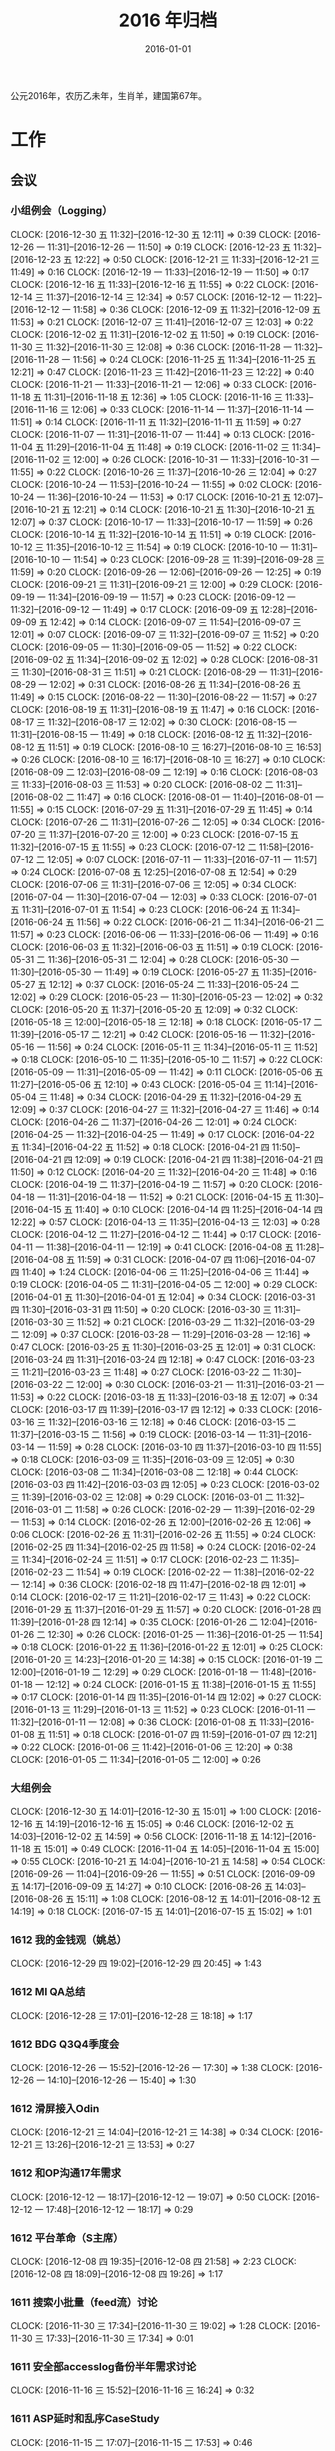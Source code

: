 #+TITLE: 2016 年归档
#+DATE: 2016-01-01
#+KEYWORDS: 时间管理

公元2016年，农历乙未年，生肖羊，建国第67年。

* 工作
** 会议
*** 小组例会（Logging）
    CLOCK: [2016-12-30 五 11:32]--[2016-12-30 五 12:11] =>  0:39
    CLOCK: [2016-12-26 一 11:31]--[2016-12-26 一 11:50] =>  0:19
    CLOCK: [2016-12-23 五 11:32]--[2016-12-23 五 12:22] =>  0:50
    CLOCK: [2016-12-21 三 11:33]--[2016-12-21 三 11:49] =>  0:16
    CLOCK: [2016-12-19 一 11:33]--[2016-12-19 一 11:50] =>  0:17
    CLOCK: [2016-12-16 五 11:33]--[2016-12-16 五 11:55] =>  0:22
    CLOCK: [2016-12-14 三 11:37]--[2016-12-14 三 12:34] =>  0:57
    CLOCK: [2016-12-12 一 11:22]--[2016-12-12 一 11:58] =>  0:36
    CLOCK: [2016-12-09 五 11:32]--[2016-12-09 五 11:53] =>  0:21
    CLOCK: [2016-12-07 三 11:41]--[2016-12-07 三 12:03] =>  0:22
    CLOCK: [2016-12-02 五 11:31]--[2016-12-02 五 11:50] =>  0:19
    CLOCK: [2016-11-30 三 11:32]--[2016-11-30 三 12:08] =>  0:36
    CLOCK: [2016-11-28 一 11:32]--[2016-11-28 一 11:56] =>  0:24
    CLOCK: [2016-11-25 五 11:34]--[2016-11-25 五 12:21] =>  0:47
    CLOCK: [2016-11-23 三 11:42]--[2016-11-23 三 12:22] =>  0:40
    CLOCK: [2016-11-21 一 11:33]--[2016-11-21 一 12:06] =>  0:33
    CLOCK: [2016-11-18 五 11:31]--[2016-11-18 五 12:36] =>  1:05
    CLOCK: [2016-11-16 三 11:33]--[2016-11-16 三 12:06] =>  0:33
    CLOCK: [2016-11-14 一 11:37]--[2016-11-14 一 11:51] =>  0:14
    CLOCK: [2016-11-11 五 11:32]--[2016-11-11 五 11:59] =>  0:27
    CLOCK: [2016-11-07 一 11:31]--[2016-11-07 一 11:44] =>  0:13
    CLOCK: [2016-11-04 五 11:29]--[2016-11-04 五 11:48] =>  0:19
    CLOCK: [2016-11-02 三 11:34]--[2016-11-02 三 12:00] =>  0:26
    CLOCK: [2016-10-31 一 11:33]--[2016-10-31 一 11:55] =>  0:22
    CLOCK: [2016-10-26 三 11:37]--[2016-10-26 三 12:04] =>  0:27
    CLOCK: [2016-10-24 一 11:53]--[2016-10-24 一 11:55] =>  0:02
    CLOCK: [2016-10-24 一 11:36]--[2016-10-24 一 11:53] =>  0:17
    CLOCK: [2016-10-21 五 12:07]--[2016-10-21 五 12:21] =>  0:14
    CLOCK: [2016-10-21 五 11:30]--[2016-10-21 五 12:07] =>  0:37
    CLOCK: [2016-10-17 一 11:33]--[2016-10-17 一 11:59] =>  0:26
    CLOCK: [2016-10-14 五 11:32]--[2016-10-14 五 11:51] =>  0:19
    CLOCK: [2016-10-12 三 11:35]--[2016-10-12 三 11:54] =>  0:19
    CLOCK: [2016-10-10 一 11:31]--[2016-10-10 一 11:54] =>  0:23
    CLOCK: [2016-09-28 三 11:39]--[2016-09-28 三 11:59] =>  0:20
    CLOCK: [2016-09-26 一 12:06]--[2016-09-26 一 12:25] =>  0:19
    CLOCK: [2016-09-21 三 11:31]--[2016-09-21 三 12:00] =>  0:29
    CLOCK: [2016-09-19 一 11:34]--[2016-09-19 一 11:57] =>  0:23
    CLOCK: [2016-09-12 一 11:32]--[2016-09-12 一 11:49] =>  0:17
    CLOCK: [2016-09-09 五 12:28]--[2016-09-09 五 12:42] =>  0:14
    CLOCK: [2016-09-07 三 11:54]--[2016-09-07 三 12:01] =>  0:07
    CLOCK: [2016-09-07 三 11:32]--[2016-09-07 三 11:52] =>  0:20
    CLOCK: [2016-09-05 一 11:30]--[2016-09-05 一 11:52] =>  0:22
    CLOCK: [2016-09-02 五 11:34]--[2016-09-02 五 12:02] =>  0:28
    CLOCK: [2016-08-31 三 11:30]--[2016-08-31 三 11:51] =>  0:21
    CLOCK: [2016-08-29 一 11:31]--[2016-08-29 一 12:02] =>  0:31
    CLOCK: [2016-08-26 五 11:34]--[2016-08-26 五 11:49] =>  0:15
    CLOCK: [2016-08-22 一 11:30]--[2016-08-22 一 11:57] =>  0:27
    CLOCK: [2016-08-19 五 11:31]--[2016-08-19 五 11:47] =>  0:16
    CLOCK: [2016-08-17 三 11:32]--[2016-08-17 三 12:02] =>  0:30
    CLOCK: [2016-08-15 一 11:31]--[2016-08-15 一 11:49] =>  0:18
    CLOCK: [2016-08-12 五 11:32]--[2016-08-12 五 11:51] =>  0:19
    CLOCK: [2016-08-10 三 16:27]--[2016-08-10 三 16:53] =>  0:26
    CLOCK: [2016-08-10 三 16:17]--[2016-08-10 三 16:27] =>  0:10
    CLOCK: [2016-08-09 二 12:03]--[2016-08-09 二 12:19] =>  0:16
    CLOCK: [2016-08-03 三 11:33]--[2016-08-03 三 11:53] =>  0:20
    CLOCK: [2016-08-02 二 11:31]--[2016-08-02 二 11:47] =>  0:16
    CLOCK: [2016-08-01 一 11:40]--[2016-08-01 一 11:55] =>  0:15
    CLOCK: [2016-07-29 五 11:31]--[2016-07-29 五 11:45] =>  0:14
    CLOCK: [2016-07-26 二 11:31]--[2016-07-26 二 12:05] =>  0:34
    CLOCK: [2016-07-20 三 11:37]--[2016-07-20 三 12:00] =>  0:23
    CLOCK: [2016-07-15 五 11:32]--[2016-07-15 五 11:55] =>  0:23
    CLOCK: [2016-07-12 二 11:58]--[2016-07-12 二 12:05] =>  0:07
    CLOCK: [2016-07-11 一 11:33]--[2016-07-11 一 11:57] =>  0:24
    CLOCK: [2016-07-08 五 12:25]--[2016-07-08 五 12:54] =>  0:29
    CLOCK: [2016-07-06 三 11:31]--[2016-07-06 三 12:05] =>  0:34
    CLOCK: [2016-07-04 一 11:30]--[2016-07-04 一 12:03] =>  0:33
    CLOCK: [2016-07-01 五 11:31]--[2016-07-01 五 11:54] =>  0:23
    CLOCK: [2016-06-24 五 11:34]--[2016-06-24 五 11:56] =>  0:22
    CLOCK: [2016-06-21 二 11:34]--[2016-06-21 二 11:57] =>  0:23
    CLOCK: [2016-06-06 一 11:33]--[2016-06-06 一 11:49] =>  0:16
    CLOCK: [2016-06-03 五 11:32]--[2016-06-03 五 11:51] =>  0:19
    CLOCK: [2016-05-31 二 11:36]--[2016-05-31 二 12:04] =>  0:28
    CLOCK: [2016-05-30 一 11:30]--[2016-05-30 一 11:49] =>  0:19
    CLOCK: [2016-05-27 五 11:35]--[2016-05-27 五 12:12] =>  0:37
    CLOCK: [2016-05-24 二 11:33]--[2016-05-24 二 12:02] =>  0:29
    CLOCK: [2016-05-23 一 11:30]--[2016-05-23 一 12:02] =>  0:32
    CLOCK: [2016-05-20 五 11:37]--[2016-05-20 五 12:09] =>  0:32
    CLOCK: [2016-05-18 三 12:00]--[2016-05-18 三 12:18] =>  0:18
    CLOCK: [2016-05-17 二 11:39]--[2016-05-17 二 12:21] =>  0:42
    CLOCK: [2016-05-16 一 11:32]--[2016-05-16 一 11:56] =>  0:24
    CLOCK: [2016-05-11 三 11:34]--[2016-05-11 三 11:52] =>  0:18
    CLOCK: [2016-05-10 二 11:35]--[2016-05-10 二 11:57] =>  0:22
    CLOCK: [2016-05-09 一 11:31]--[2016-05-09 一 11:42] =>  0:11
    CLOCK: [2016-05-06 五 11:27]--[2016-05-06 五 12:10] =>  0:43
    CLOCK: [2016-05-04 三 11:14]--[2016-05-04 三 11:48] =>  0:34
    CLOCK: [2016-04-29 五 11:32]--[2016-04-29 五 12:09] =>  0:37
    CLOCK: [2016-04-27 三 11:32]--[2016-04-27 三 11:46] =>  0:14
    CLOCK: [2016-04-26 二 11:37]--[2016-04-26 二 12:01] =>  0:24
    CLOCK: [2016-04-25 一 11:32]--[2016-04-25 一 11:49] =>  0:17
    CLOCK: [2016-04-22 五 11:34]--[2016-04-22 五 11:52] =>  0:18
    CLOCK: [2016-04-21 四 11:50]--[2016-04-21 四 12:09] =>  0:19
    CLOCK: [2016-04-21 四 11:38]--[2016-04-21 四 11:50] =>  0:12
    CLOCK: [2016-04-20 三 11:32]--[2016-04-20 三 11:48] =>  0:16
    CLOCK: [2016-04-19 二 11:37]--[2016-04-19 二 11:57] =>  0:20
    CLOCK: [2016-04-18 一 11:31]--[2016-04-18 一 11:52] =>  0:21
    CLOCK: [2016-04-15 五 11:30]--[2016-04-15 五 11:40] =>  0:10
    CLOCK: [2016-04-14 四 11:25]--[2016-04-14 四 12:22] =>  0:57
    CLOCK: [2016-04-13 三 11:35]--[2016-04-13 三 12:03] =>  0:28
    CLOCK: [2016-04-12 二 11:27]--[2016-04-12 二 11:44] =>  0:17
    CLOCK: [2016-04-11 一 11:38]--[2016-04-11 一 12:19] =>  0:41
    CLOCK: [2016-04-08 五 11:28]--[2016-04-08 五 11:59] =>  0:31
    CLOCK: [2016-04-07 四 11:06]--[2016-04-07 四 11:40] =>  1:24
    CLOCK: [2016-04-06 三 11:25]--[2016-04-06 三 11:44] =>  0:19
    CLOCK: [2016-04-05 二 11:31]--[2016-04-05 二 12:00] =>  0:29
    CLOCK: [2016-04-01 五 11:30]--[2016-04-01 五 12:04] =>  0:34
    CLOCK: [2016-03-31 四 11:30]--[2016-03-31 四 11:50] =>  0:20
    CLOCK: [2016-03-30 三 11:31]--[2016-03-30 三 11:52] =>  0:21
    CLOCK: [2016-03-29 二 11:32]--[2016-03-29 二 12:09] =>  0:37
    CLOCK: [2016-03-28 一 11:29]--[2016-03-28 一 12:16] =>  0:47
    CLOCK: [2016-03-25 五 11:30]--[2016-03-25 五 12:01] =>  0:31
    CLOCK: [2016-03-24 四 11:31]--[2016-03-24 四 12:18] =>  0:47
    CLOCK: [2016-03-23 三 11:21]--[2016-03-23 三 11:48] =>  0:27
    CLOCK: [2016-03-22 二 11:30]--[2016-03-22 二 12:00] =>  0:30
    CLOCK: [2016-03-21 一 11:31]--[2016-03-21 一 11:53] =>  0:22
    CLOCK: [2016-03-18 五 11:33]--[2016-03-18 五 12:07] =>  0:34
    CLOCK: [2016-03-17 四 11:39]--[2016-03-17 四 12:12] =>  0:33
    CLOCK: [2016-03-16 三 11:32]--[2016-03-16 三 12:18] =>  0:46
    CLOCK: [2016-03-15 二 11:37]--[2016-03-15 二 11:56] =>  0:19
    CLOCK: [2016-03-14 一 11:31]--[2016-03-14 一 11:59] =>  0:28
    CLOCK: [2016-03-10 四 11:37]--[2016-03-10 四 11:55] =>  0:18
    CLOCK: [2016-03-09 三 11:35]--[2016-03-09 三 12:05] =>  0:30
    CLOCK: [2016-03-08 二 11:34]--[2016-03-08 二 12:18] =>  0:44
    CLOCK: [2016-03-03 四 11:42]--[2016-03-03 四 12:05] =>  0:23
    CLOCK: [2016-03-02 三 11:39]--[2016-03-02 三 12:08] =>  0:29
    CLOCK: [2016-03-01 二 11:32]--[2016-03-01 二 11:58] =>  0:26
    CLOCK: [2016-02-29 一 11:39]--[2016-02-29 一 11:53] =>  0:14
    CLOCK: [2016-02-26 五 12:00]--[2016-02-26 五 12:06] =>  0:06
    CLOCK: [2016-02-26 五 11:31]--[2016-02-26 五 11:55] =>  0:24
    CLOCK: [2016-02-25 四 11:34]--[2016-02-25 四 11:58] =>  0:24
    CLOCK: [2016-02-24 三 11:34]--[2016-02-24 三 11:51] =>  0:17
    CLOCK: [2016-02-23 二 11:35]--[2016-02-23 二 11:54] =>  0:19
    CLOCK: [2016-02-22 一 11:38]--[2016-02-22 一 12:14] =>  0:36
    CLOCK: [2016-02-18 四 11:47]--[2016-02-18 四 12:01] =>  0:14
    CLOCK: [2016-02-17 三 11:21]--[2016-02-17 三 11:43] =>  0:22
    CLOCK: [2016-01-29 五 11:37]--[2016-01-29 五 11:57] =>  0:20
    CLOCK: [2016-01-28 四 11:39]--[2016-01-28 四 12:14] =>  0:35
    CLOCK: [2016-01-26 二 12:04]--[2016-01-26 二 12:30] =>  0:26
    CLOCK: [2016-01-25 一 11:36]--[2016-01-25 一 11:54] =>  0:18
    CLOCK: [2016-01-22 五 11:36]--[2016-01-22 五 12:01] =>  0:25
    CLOCK: [2016-01-20 三 14:23]--[2016-01-20 三 14:38] =>  0:15
    CLOCK: [2016-01-19 二 12:00]--[2016-01-19 二 12:29] =>  0:29
    CLOCK: [2016-01-18 一 11:48]--[2016-01-18 一 12:12] =>  0:24
    CLOCK: [2016-01-15 五 11:38]--[2016-01-15 五 11:55] =>  0:17
    CLOCK: [2016-01-14 四 11:35]--[2016-01-14 四 12:02] =>  0:27
    CLOCK: [2016-01-13 三 11:29]--[2016-01-13 三 11:52] =>  0:23
    CLOCK: [2016-01-11 一 11:32]--[2016-01-11 一 12:08] =>  0:36
    CLOCK: [2016-01-08 五 11:33]--[2016-01-08 五 11:51] =>  0:18
    CLOCK: [2016-01-07 四 11:59]--[2016-01-07 四 12:21] =>  0:22
    CLOCK: [2016-01-06 三 11:42]--[2016-01-06 三 12:20] =>  0:38
    CLOCK: [2016-01-05 二 11:34]--[2016-01-05 二 12:00] =>  0:26
*** 大组例会
    CLOCK: [2016-12-30 五 14:01]--[2016-12-30 五 15:01] =>  1:00
    CLOCK: [2016-12-16 五 14:19]--[2016-12-16 五 15:05] =>  0:46
    CLOCK: [2016-12-02 五 14:03]--[2016-12-02 五 14:59] =>  0:56
    CLOCK: [2016-11-18 五 14:12]--[2016-11-18 五 15:01] =>  0:49
    CLOCK: [2016-11-04 五 14:05]--[2016-11-04 五 15:00] =>  0:55
    CLOCK: [2016-10-21 五 14:04]--[2016-10-21 五 14:58] =>  0:54
    CLOCK: [2016-09-26 一 11:04]--[2016-09-26 一 11:55] =>  0:51
    CLOCK: [2016-09-09 五 14:17]--[2016-09-09 五 14:27] =>  0:10
    CLOCK: [2016-08-26 五 14:03]--[2016-08-26 五 15:11] =>  1:08
    CLOCK: [2016-08-12 五 14:01]--[2016-08-12 五 14:19] =>  0:18
    CLOCK: [2016-07-15 五 14:01]--[2016-07-15 五 15:02] =>  1:01
*** 1612 我的金钱观（姚总）
    CLOCK: [2016-12-29 四 19:02]--[2016-12-29 四 20:45] =>  1:43
*** 1612 MI QA总结
    CLOCK: [2016-12-28 三 17:01]--[2016-12-28 三 18:18] =>  1:17
*** 1612 BDG Q3Q4季度会
    CLOCK: [2016-12-26 一 15:52]--[2016-12-26 一 17:30] =>  1:38
    CLOCK: [2016-12-26 一 14:10]--[2016-12-26 一 15:40] =>  1:30
*** 1612 滑屏接入Odin
    CLOCK: [2016-12-21 三 14:04]--[2016-12-21 三 14:38] =>  0:34
    CLOCK: [2016-12-21 三 13:26]--[2016-12-21 三 13:53] =>  0:27
*** 1612 和OP沟通17年需求
    CLOCK: [2016-12-12 一 18:17]--[2016-12-12 一 19:07] =>  0:50
    CLOCK: [2016-12-12 一 17:48]--[2016-12-12 一 18:17] =>  0:29
*** 1612 平台革命（S主席）
    CLOCK: [2016-12-08 四 19:35]--[2016-12-08 四 21:58] =>  2:23
    CLOCK: [2016-12-08 四 18:09]--[2016-12-08 四 19:26] =>  1:17
*** 1611 搜索小批量（feed流）讨论
    CLOCK: [2016-11-30 三 17:34]--[2016-11-30 三 19:02] =>  1:28
    CLOCK: [2016-11-30 三 17:33]--[2016-11-30 三 17:34] =>  0:01
*** 1611 安全部accesslog备份半年需求讨论
    CLOCK: [2016-11-16 三 15:52]--[2016-11-16 三 16:24] =>  0:32
*** 1611 ASP延时和乱序CaseStudy
    CLOCK: [2016-11-15 二 17:07]--[2016-11-15 二 17:53] =>  0:46
*** 1611 17年目标讨论（L兴）
    CLOCK: [2016-11-01 二 11:45]--[2016-11-01 二 12:08] =>  0:23
*** 1610 MI PR稿讨论（L兴S光昊）
    CLOCK: [2016-10-31 一 15:29]--[2016-10-31 一 16:00] =>  0:31
*** 1610 无人车业务接入沟通
    CLOCK: [2016-10-26 三 10:32]--[2016-10-26 三 11:35] =>  1:03
*** 1610 调试工具（C驰）
    CLOCK: [2016-10-20 四 19:08]--[2016-10-20 四 19:25] =>  0:17
*** 1610 DT内部沟通会
    CLOCK: [2016-10-20 四 17:04]--[2016-10-20 四 18:20] =>  1:16
*** 1610 MI&ODS互相了解（W怀玉）
    CLOCK: [2016-10-15 六 00:26]--[2016-10-15 六 00:29] =>  0:03
    CLOCK: [2016-10-14 五 21:45]--[2016-10-14 五 21:51] =>  0:06
    CLOCK: [2016-10-14 五 21:10]--[2016-10-14 五 21:27] =>  0:17
    CLOCK: [2016-10-14 五 19:11]--[2016-10-14 五 21:09] =>  1:58
*** 1610 MI ZK故障导致打破SLA问题复盘
    CLOCK: [2016-10-13 四 17:06]--[2016-10-13 四 18:13] =>  1:07
*** 1610 wap曝光日志引入TM沟通
    CLOCK: [2016-10-10 一 14:02]--[2016-10-10 一 14:23] =>  0:21
*** 1609 Mi测试Case Review
    CLOCK: [2016-09-27 二 14:13]--[2016-09-27 二 14:59] =>  0:46
*** 1609 FB Graph Search（S光昊）
    CLOCK: [2016-09-13 二 15:54]--[2016-09-13 二 16:04] =>  0:10
    CLOCK: [2016-09-13 二 14:02]--[2016-09-13 二 15:54] =>  1:52
*** 1609 抓取系统（F智）
    CLOCK: [2016-09-08 四 19:05]--[2016-09-08 四 20:20] =>  1:15
*** 1609 React naive分享（微粉项目）
    CLOCK: [2016-09-06 二 14:30]--[2016-09-06 二 14:51] =>  0:21
*** 1608 wutai quota打满导致集群压力大的问题
    CLOCK: [2016-08-18 四 14:13]--[2016-08-18 四 14:44] =>  0:31
    CLOCK: [2016-08-18 四 13:14]--[2016-08-18 四 13:58] =>  0:44
    CLOCK: [2016-08-18 四 11:44]--[2016-08-18 四 13:14] =>  1:30
*** 1608 本月目标讨论（L兴P翔宇M启阳）
    CLOCK: [2016-08-16 二 16:00]--[2016-08-16 二 16:22] =>  0:22
    CLOCK: [2016-08-15 一 17:35]--[2016-08-15 一 18:21] =>  0:46
*** 1608 PB日志建设待修复问题讨论（W冰）
    CLOCK: [2016-08-19 五 17:21]--[2016-08-19 五 18:01] =>  0:40
    CLOCK: [2016-08-15 一 16:36]--[2016-08-15 一 17:06] =>  0:30
*** 1608 QE和DataFrame分享（L俊卿）
    CLOCK: [2016-08-11 四 19:12]--[2016-08-11 四 19:47] =>  0:35
*** 1608 FSG多行文本接入
    CLOCK: [2016-08-05 五 15:27]--[2016-08-05 五 15:31] =>  0:04
    CLOCK: [2016-08-05 五 14:43]--[2016-08-05 五 15:26] =>  0:43
    CLOCK: [2016-08-05 五 13:57]--[2016-08-05 五 14:43] =>  0:46
*** 1608 szwg->tianqi搬迁
    CLOCK: [2016-08-05 五 11:31]--[2016-08-05 五 11:57] =>  0:26
*** 1608 GS实时流引入（L兴X云）
    CLOCK: [2016-08-04 四 10:38]--[2016-08-04 四 10:50] =>  0:12
*** 1608 讨论小组方向规划（L兴）
    CLOCK: [2016-08-04 四 15:48]--[2016-08-04 四 16:19] =>  0:31
    CLOCK: [2016-08-03 三 14:31]--[2016-08-03 三 14:39] =>  0:08
    CLOCK: [2016-08-02 二 16:45]--[2016-08-02 二 16:57] =>  0:12
    CLOCK: [2016-08-02 二 11:47]--[2016-08-02 二 12:46] =>  0:59
*** 1607 讨论排查系统（L成）
    CLOCK: [2016-07-28 四 21:40]--[2016-07-28 四 22:09] =>  0:29
*** 1607 MI&LS值班分享（W小乐&M启阳）
    CLOCK: [2016-07-28 四 17:13]--[2016-07-28 四 19:07] =>  1:54
*** 1607 MI运维准入和优化（J希贝）
    CLOCK: [2016-07-25 一 15:16]--[2016-07-25 一 16:34] =>  1:18
*** 1607 二期QA问题讨论
    CLOCK: [2016-07-21 四 15:34]--[2016-07-21 四 16:05] =>  0:31
*** 1607 UBS&UBM SLA讨
    CLOCK: [2016-07-20 三 19:08]--[2016-07-20 三 19:39] =>  0:31
*** 1607 BDG Q2季度会
    CLOCK: [2016-07-20 三 15:57]--[2016-07-20 三 17:22] =>  1:25
    CLOCK: [2016-07-20 三 14:10]--[2016-07-20 三 15:46] =>  1:36
*** 1607 BP ZK问题复盘
    CLOCK: [2016-07-20 三 13:45]--[2016-07-20 三 13:57] =>  0:12
*** 1607 二期功能结构分享（P翔宇）
    CLOCK: [2016-07-15 五 13:02]--[2016-07-15 五 13:58] =>  0:56
*** 1607 传输系统（L兴）
    CLOCK: [2016-07-14 四 19:06]--[2016-07-14 四 19:46] =>  0:40
*** 1607 UBS&UBM传输沟通（内部）
    CLOCK: [2016-07-13 三 16:04]--[2016-07-13 三 17:06] =>  1:02
*** 1607 UBS&UBM传输沟通
    CLOCK: [2016-07-12 二 11:25]--[2016-07-12 二 11:38] =>  0:13
*** 1607 无人车分享（L天成）
    CLOCK: [2016-07-08 五 11:18]--[2016-07-08 五 12:22] =>  1:04
*** 1607 Sqoop分享（L震）
    CLOCK: [2016-07-07 四 19:10]--[2016-07-07 四 20:06] =>  0:56
    CLOCK: [2016-07-07 四 18:58]--[2016-07-07 四 19:07] =>  0:09
*** 1607 LDM接下来的工作安排讨论
    CLOCK: [2016-07-05 二 17:05]--[2016-07-05 二 18:29] =>  1:24
*** 1607 LDM转储预案讨论（J希贝）
    CLOCK: [2016-07-04 一 16:20]--[2016-07-04 一 17:10] =>  0:50
*** 1606 MI支持ods数据
    CLOCK: [2016-07-07 四 17:00]--[2016-07-07 四 17:28] =>  0:28
    CLOCK: [2016-06-30 四 20:14]--[2016-06-30 四 20:59] =>  0:45
*** 1606 YARN分享（L国蓉）
    CLOCK: [2016-06-23 四 18:36]--[2016-06-23 四 20:13] =>  1:37
*** 1606 MI稳定性优化项目Review
    CLOCK: [2016-06-20 一 14:09]--[2016-06-20 一 15:58] =>  1:49
*** 1606 FSG MI传输问题沟通（W云艳）
    CLOCK: [2016-06-17 五 14:20]--[2016-06-17 五 15:05] =>  0:45
*** 1606 LDM转储问题内部勾兑（L兴&Y远）
    CLOCK: [2016-06-16 四 14:27]--[2016-06-16 四 14:39] =>  0:12
*** 1606 给OP新同学讲MI（L松）
    CLOCK: [2016-06-14 二 16:02]--[2016-06-14 二 16:34] =>  0:32
    CLOCK: [2016-06-03 五 14:01]--[2016-06-03 五 14:43] =>  0:42
*** 1606 人工智能分享（H超）
    CLOCK: [2016-06-02 四 18:10]--[2016-06-02 四 19:08] =>  0:58
*** 1605 MI&PB介绍（F智）
     CLOCK: [2016-05-30 一 15:02]--[2016-05-30 一 16:02] =>  1:00
     CLOCK: [2016-05-26 四 14:14]--[2016-05-26 四 15:17] =>  1:03
*** 1605 LDM分享（J荣讯）
    CLOCK: [2016-05-26 四 13:01]--[2016-05-26 四 13:48] =>  0:47
*** 1605 ASP业务改进讨论（压缩发布）
    CLOCK: [2016-05-25 三 16:55]--[2016-05-25 三 17:52] =>  0:57
*** 1605 MI改进立项（L震）
    CLOCK: [2016-05-25 三 19:20]--[2016-05-25 三 20:31] =>  1:11
    CLOCK: [2016-05-23 一 17:33]--[2016-05-23 一 18:54] =>  1:21
    CLOCK: [2016-05-23 一 17:31]--[2016-05-23 一 17:33] =>  0:02
*** 1605 心跳包问题沟通
    CLOCK: [2016-05-20 五 14:09]--[2016-05-20 五 15:01] =>  0:52
*** 1605 Palo 和数据系统分享（W猛）
    CLOCK: [2016-05-19 四 19:01]--[2016-05-19 四 20:20] =>  1:19
*** 1605 贴吧数据引入GS2沟通（W志清）
    CLOCK: [2016-05-18 三 12:18]--[2016-05-18 三 12:35] =>  0:17
    CLOCK: [2016-05-18 三 11:30]--[2016-05-18 三 12:00] =>  0:30
*** 1605 培训：运维平台和线上禁忌（J希贝）
    CLOCK: [2016-05-11 三 15:10]--[2016-05-11 三 16:44] =>  1:34
*** 1605 和云艳沟通XPM需求
    CLOCK: [2016-05-09 一 15:08]--[2016-05-09 一 17:04] =>  1:56
*** 1604 小组头脑风暴：如何提高站会效率？
    CLOCK: [2016-04-14 四 14:10]--[2016-04-14 四 14:34] =>  0:24
*** 1604 FC滑屏延时改进
    CLOCK: [2016-04-20 三 17:11]--[2016-04-20 三 17:49] =>  0:38
*** 1604 uflow 改进讨论
    CLOCK: [2016-04-20 三 14:02]--[2016-04-20 三 14:54] =>  0:52
*** 1604 MI 测试方案 Review（Z小勇）
    CLOCK: [2016-04-19 二 19:05]--[2016-04-19 二 19:53] =>  0:48
*** 1604 LS 串讲（X小乐）
    CLOCK: [2016-04-19 二 16:36]--[2016-04-19 二 17:38] =>  1:02
*** 1604 QA 监控平台、
    CLOCK: [2016-04-13 三 15:16]--[2016-04-13 三 15:56] =>  0:40
    CLOCK: [2016-04-06 三 13:06]--[2016-04-06 三 13:41] =>  0:35
*** 1603 部门方向调整讨论
    CLOCK: [2016-03-30 三 14:27]--[2016-03-30 三 15:00] =>  0:33
*** 1603 WM POM LA 问题排查
    CLOCK: [2016-03-25 五 15:06]--[2016-03-25 五 16:20] =>  1:14
*** 1603 实时计算分享（Z广强）
    CLOCK: [2016-03-16 三 17:08]--[2016-03-16 三 18:17] =>  1:09
*** 1603 图搜延时讨论
    CLOCK: [2016-03-09 三 15:11]--[2016-03-09 三 16:06] =>  0:55
*** 1603 DT 北京沟通会
    CLOCK: [2016-03-08 二 15:07]--[2016-03-08 二 16:07] =>  1:00
*** 1603 大数据平台 16 年规划沟通
    CLOCK: [2016-03-04 五 14:13]--[2016-03-04 五 15:35] =>  1:22
*** 1602 订阅二期 Kickoff
    CLOCK: [2016-02-26 五 17:10]--[2016-02-26 五 18:08] =>  0:58
*** 1602 Notifier 介绍（P翔宇）
    CLOCK: [2016-02-26 五 16:01]--[2016-02-26 五 17:10] =>  1:09
*** 1602 小组规划讨论
    CLOCK: [2016-02-23 二 19:14]--[2016-02-23 二 19:40] =>  0:26
    CLOCK: [2016-02-23 二 17:20]--[2016-02-23 二 18:18] =>  0:58
*** 1601 年底绩效沟通（和经理）
    CLOCK: [2016-01-27 三 16:35]--[2016-01-27 三 16:52] =>  0:17
    CLOCK: [2016-01-27 三 16:00]--[2016-01-27 三 16:34] =>  0:34
*** 1601 giano 全机传输沟通
    CLOCK: [2016-01-28 四 17:12]--[2016-01-28 四 17:41] =>  0:29
*** 1601 fclick 传输 bp 速度上不来（玉龙）
    CLOCK: [2016-01-29 五 15:01]--[2016-01-29 五 15:09] =>  0:08
    CLOCK: [2016-01-28 四 18:19]--[2016-01-28 四 18:23] =>  0:04
    CLOCK: [2016-01-28 四 18:09]--[2016-01-28 四 18:12] =>  0:03
    CLOCK: [2016-01-27 三 16:59]--[2016-01-27 三 17:09] =>  0:10
    CLOCK: [2016-01-27 三 14:34]--[2016-01-27 三 15:41] =>  1:07
*** 1601 季度会
    CLOCK: [2016-01-26 二 14:06]--[2016-01-26 二 15:02] =>  0:56
*** 1601 团队同学和 LiPing 聊天
    CLOCK: [2016-01-26 二 13:00]--[2016-01-26 二 13:50] =>  0:50
*** 1601 fengshui mi -> bp 问题排查
    CLOCK: [2016-01-08 五 15:18]--[2016-01-08 五 17:01] =>  1:43
*** 1601 PS 英仙座需求沟通（inode/filename 双重复用）
    CLOCK: [2016-01-07 四 10:37]--[2016-01-07 四 11:22] =>  0:45
*** 1601 移动浏览器数据入 Spider 的 BP 相关讨论
    CLOCK: [2016-01-05 二 15:41]--[2016-01-05 二 15:48] =>  0:07
    CLOCK: [2016-01-05 二 15:10]--[2016-01-05 二 15:41] =>  0:31
** 运维
*** MI/PB 运维
    CLOCK: [2016-12-30 五 17:09]--[2016-12-30 五 17:14] =>  0:05
    CLOCK: [2016-12-30 五 16:24]--[2016-12-30 五 16:42] =>  0:18
    CLOCK: [2016-12-30 五 13:20]--[2016-12-30 五 13:32] =>  0:12
    CLOCK: [2016-12-30 五 12:13]--[2016-12-30 五 12:24] =>  0:11
    CLOCK: [2016-12-29 四 21:24]--[2016-12-29 四 21:25] =>  0:01
    CLOCK: [2016-12-29 四 13:50]--[2016-12-29 四 14:08] =>  0:18
    CLOCK: [2016-12-29 四 11:48]--[2016-12-29 四 12:18] =>  0:30
    CLOCK: [2016-12-28 三 22:25]--[2016-12-28 三 22:34] =>  0:09
    CLOCK: [2016-12-28 三 20:12]--[2016-12-28 三 20:22] =>  0:10
    CLOCK: [2016-12-28 三 14:23]--[2016-12-28 三 14:32] =>  0:09
    CLOCK: [2016-12-27 二 23:42]--[2016-12-27 二 23:47] =>  0:05
    CLOCK: [2016-12-27 二 19:44]--[2016-12-27 二 19:51] =>  0:07
    CLOCK: [2016-12-27 二 16:57]--[2016-12-27 二 17:10] =>  0:13
    CLOCK: [2016-12-27 二 16:03]--[2016-12-27 二 16:21] =>  0:18
    CLOCK: [2016-12-27 二 11:49]--[2016-12-27 二 11:54] =>  0:05
    CLOCK: [2016-12-27 二 11:37]--[2016-12-27 二 11:46] =>  0:09
    CLOCK: [2016-12-26 一 01:43]--[2016-12-26 一 01:46] =>  0:03
    CLOCK: [2016-12-23 五 16:39]--[2016-12-23 五 16:43] =>  0:04
    CLOCK: [2016-12-23 五 13:51]--[2016-12-23 五 14:08] =>  0:17
    CLOCK: [2016-12-23 五 13:10]--[2016-12-23 五 13:15] =>  0:05
    CLOCK: [2016-12-23 五 12:26]--[2016-12-23 五 12:29] =>  0:03
    CLOCK: [2016-12-22 四 17:07]--[2016-12-22 四 17:44] =>  0:37
    CLOCK: [2016-12-22 四 13:31]--[2016-12-22 四 13:37] =>  0:06
    CLOCK: [2016-12-22 四 13:20]--[2016-12-22 四 13:29] =>  0:09
    CLOCK: [2016-12-22 四 12:39]--[2016-12-22 四 12:42] =>  0:03
    CLOCK: [2016-12-21 三 20:38]--[2016-12-21 三 20:46] =>  0:08
    CLOCK: [2016-12-21 三 18:46]--[2016-12-21 三 19:07] =>  0:21
    CLOCK: [2016-12-21 三 18:37]--[2016-12-21 三 18:46] =>  0:09
    CLOCK: [2016-12-21 三 18:07]--[2016-12-21 三 18:35] =>  0:28
    CLOCK: [2016-12-21 三 17:47]--[2016-12-21 三 18:04] =>  0:17
    CLOCK: [2016-12-21 三 17:13]--[2016-12-21 三 17:34] =>  0:21
    CLOCK: [2016-12-21 三 16:24]--[2016-12-21 三 16:27] =>  0:03
    CLOCK: [2016-12-21 三 15:44]--[2016-12-21 三 15:54] =>  0:10
    CLOCK: [2016-12-21 三 15:43]--[2016-12-21 三 15:44] =>  0:01
    CLOCK: [2016-12-21 三 14:38]--[2016-12-21 三 15:22] =>  0:44
    CLOCK: [2016-12-21 三 12:15]--[2016-12-21 三 12:39] =>  0:24
    CLOCK: [2016-12-20 二 17:52]--[2016-12-20 二 17:56] =>  0:04
    CLOCK: [2016-12-20 二 17:11]--[2016-12-20 二 17:30] =>  0:19
    CLOCK: [2016-12-20 二 16:35]--[2016-12-20 二 16:42] =>  0:07
    CLOCK: [2016-12-20 二 11:37]--[2016-12-20 二 11:46] =>  0:09
    CLOCK: [2016-12-20 二 00:54]--[2016-12-20 二 00:56] =>  0:02
    CLOCK: [2016-12-19 一 23:55]--[2016-12-20 二 00:01] =>  0:06
    CLOCK: [2016-12-19 一 23:26]--[2016-12-19 一 23:55] =>  0:29
    CLOCK: [2016-12-19 一 23:20]--[2016-12-19 一 23:26] =>  0:06
    CLOCK: [2016-12-19 一 17:18]--[2016-12-19 一 17:34] =>  0:16
    CLOCK: [2016-12-19 一 17:00]--[2016-12-19 一 17:04] =>  0:04
    CLOCK: [2016-12-19 一 14:38]--[2016-12-19 一 14:45] =>  0:07
    CLOCK: [2016-12-19 一 11:51]--[2016-12-19 一 12:28] =>  0:37
    CLOCK: [2016-12-19 一 10:55]--[2016-12-19 一 11:11] =>  0:16
    CLOCK: [2016-12-19 一 00:24]--[2016-12-19 一 00:38] =>  0:14
    CLOCK: [2016-12-19 一 00:09]--[2016-12-19 一 00:18] =>  0:09
    CLOCK: [2016-12-18 日 13:22]--[2016-12-18 日 13:30] =>  0:08
    CLOCK: [2016-12-18 日 13:06]--[2016-12-18 日 13:11] =>  0:05
    CLOCK: [2016-12-17 六 20:07]--[2016-12-17 六 20:13] =>  0:06
    CLOCK: [2016-12-16 五 15:43]--[2016-12-16 五 16:03] =>  0:20
    CLOCK: [2016-12-16 五 11:24]--[2016-12-16 五 11:33] =>  0:09
    CLOCK: [2016-12-16 五 10:46]--[2016-12-16 五 11:01] =>  0:15
    CLOCK: [2016-12-15 四 17:33]--[2016-12-15 四 18:04] =>  0:31
    CLOCK: [2016-12-15 四 16:38]--[2016-12-15 四 16:47] =>  0:09
    CLOCK: [2016-12-15 四 15:25]--[2016-12-15 四 16:12] =>  0:47
    CLOCK: [2016-12-14 三 22:29]--[2016-12-14 三 22:42] =>  0:13
    CLOCK: [2016-12-14 三 22:10]--[2016-12-14 三 22:22] =>  0:12
    CLOCK: [2016-12-14 三 16:30]--[2016-12-14 三 16:42] =>  0:12
    CLOCK: [2016-12-12 一 11:59]--[2016-12-12 一 12:11] =>  0:12
    CLOCK: [2016-12-11 日 22:31]--[2016-12-11 日 23:02] =>  0:31
    CLOCK: [2016-12-11 日 08:02]--[2016-12-11 日 08:05] =>  0:03
    CLOCK: [2016-12-11 日 03:14]--[2016-12-11 日 03:43] =>  0:29
    CLOCK: [2016-12-10 六 16:39]--[2016-12-10 六 16:49] =>  0:10
    CLOCK: [2016-12-10 六 12:49]--[2016-12-10 六 13:24] =>  0:35
    CLOCK: [2016-12-10 六 12:30]--[2016-12-10 六 12:38] =>  0:08
    CLOCK: [2016-12-10 六 10:09]--[2016-12-10 六 11:15] =>  1:06
    CLOCK: [2016-12-09 五 22:46]--[2016-12-09 五 23:05] =>  0:19
    CLOCK: [2016-12-09 五 18:17]--[2016-12-09 五 19:42] =>  1:25
    CLOCK: [2016-12-09 五 17:10]--[2016-12-09 五 17:27] =>  0:17
    CLOCK: [2016-12-09 五 16:44]--[2016-12-09 五 17:00] =>  0:16
    CLOCK: [2016-12-09 五 16:23]--[2016-12-09 五 16:39] =>  0:16
    CLOCK: [2016-12-09 五 15:07]--[2016-12-09 五 16:22] =>  1:15
    CLOCK: [2016-12-09 五 14:17]--[2016-12-09 五 14:32] =>  0:15
    CLOCK: [2016-12-09 五 13:58]--[2016-12-09 五 14:11] =>  0:13
    CLOCK: [2016-12-09 五 13:25]--[2016-12-09 五 13:54] =>  0:29
    CLOCK: [2016-12-09 五 11:53]--[2016-12-09 五 12:41] =>  0:48
    CLOCK: [2016-12-09 五 11:23]--[2016-12-09 五 11:32] =>  0:09
    CLOCK: [2016-12-09 五 09:37]--[2016-12-09 五 10:07] =>  0:30
    CLOCK: [2016-12-08 四 17:45]--[2016-12-08 四 17:55] =>  0:10
    CLOCK: [2016-12-08 四 16:02]--[2016-12-08 四 16:58] =>  0:56
    CLOCK: [2016-12-08 四 15:48]--[2016-12-08 四 15:56] =>  0:08
    CLOCK: [2016-12-08 四 14:23]--[2016-12-08 四 15:45] =>  1:22
    CLOCK: [2016-12-08 四 13:06]--[2016-12-08 四 13:14] =>  0:08
    CLOCK: [2016-12-08 四 12:04]--[2016-12-08 四 12:57] =>  0:53
    CLOCK: [2016-12-08 四 11:36]--[2016-12-08 四 11:45] =>  0:09
    CLOCK: [2016-12-08 四 11:22]--[2016-12-08 四 11:32] =>  0:10
    CLOCK: [2016-12-08 四 09:59]--[2016-12-08 四 10:09] =>  0:10
    CLOCK: [2016-12-08 四 02:39]--[2016-12-08 四 02:54] =>  0:15
    CLOCK: [2016-12-07 三 21:50]--[2016-12-07 三 21:59] =>  0:09
    CLOCK: [2016-12-07 三 20:22]--[2016-12-07 三 20:35] =>  0:13
    CLOCK: [2016-12-07 三 18:58]--[2016-12-07 三 19:03] =>  0:05
    CLOCK: [2016-12-07 三 18:09]--[2016-12-07 三 18:49] =>  0:40
    CLOCK: [2016-12-07 三 17:38]--[2016-12-07 三 18:08] =>  0:30
    CLOCK: [2016-12-07 三 16:42]--[2016-12-07 三 17:18] =>  0:36
    CLOCK: [2016-12-07 三 16:00]--[2016-12-07 三 16:42] =>  0:42
    CLOCK: [2016-12-07 三 14:44]--[2016-12-07 三 15:51] =>  1:07
    CLOCK: [2016-12-07 三 13:15]--[2016-12-07 三 14:39] =>  1:24
    CLOCK: [2016-12-07 三 12:03]--[2016-12-07 三 12:07] =>  0:04
    CLOCK: [2016-12-07 三 10:06]--[2016-12-07 三 11:05] =>  0:59
    CLOCK: [2016-12-06 二 22:59]--[2016-12-06 二 23:21] =>  0:22
    CLOCK: [2016-12-06 二 19:22]--[2016-12-06 二 19:26] =>  0:04
    CLOCK: [2016-12-06 二 17:54]--[2016-12-06 二 18:15] =>  0:21
    CLOCK: [2016-12-06 二 17:04]--[2016-12-06 二 17:50] =>  0:46
    CLOCK: [2016-12-06 二 16:43]--[2016-12-06 二 17:04] =>  0:21
    CLOCK: [2016-12-06 二 15:50]--[2016-12-06 二 16:14] =>  0:24
    CLOCK: [2016-12-06 二 14:01]--[2016-12-06 二 14:58] =>  0:57
    CLOCK: [2016-12-06 二 13:28]--[2016-12-06 二 14:00] =>  0:32
    CLOCK: [2016-12-06 二 13:20]--[2016-12-06 二 13:25] =>  0:05
    CLOCK: [2016-12-06 二 12:05]--[2016-12-06 二 12:27] =>  0:22
    CLOCK: [2016-12-06 二 11:24]--[2016-12-06 二 11:32] =>  0:08
    CLOCK: [2016-12-06 二 10:15]--[2016-12-06 二 11:17] =>  1:02
    CLOCK: [2016-12-06 二 03:21]--[2016-12-06 二 03:46] =>  0:25
    CLOCK: [2016-12-06 二 02:46]--[2016-12-06 二 03:04] =>  0:18
    CLOCK: [2016-12-06 二 01:38]--[2016-12-06 二 01:56] =>  0:18
    CLOCK: [2016-12-06 二 00:15]--[2016-12-06 二 01:33] =>  1:18
    CLOCK: [2016-12-05 一 23:53]--[2016-12-05 一 23:56] =>  0:03
    CLOCK: [2016-12-05 一 19:47]--[2016-12-05 一 20:50] =>  1:03
    CLOCK: [2016-12-05 一 19:01]--[2016-12-05 一 19:03] =>  0:02
    CLOCK: [2016-12-05 一 18:53]--[2016-12-05 一 18:57] =>  0:04
    CLOCK: [2016-12-05 一 17:40]--[2016-12-05 一 17:51] =>  0:11
    CLOCK: [2016-12-05 一 16:31]--[2016-12-05 一 16:53] =>  0:22
    CLOCK: [2016-12-05 一 14:54]--[2016-12-05 一 16:26] =>  1:32
    CLOCK: [2016-12-05 一 14:10]--[2016-12-05 一 14:47] =>  0:37
    CLOCK: [2016-12-05 一 13:34]--[2016-12-05 一 13:35] =>  0:01
    CLOCK: [2016-12-05 一 13:16]--[2016-12-05 一 13:22] =>  0:06
    CLOCK: [2016-12-05 一 11:49]--[2016-12-05 一 12:04] =>  0:15
    CLOCK: [2016-12-05 一 07:28]--[2016-12-05 一 07:57] =>  0:29
    CLOCK: [2016-12-04 日 18:23]--[2016-12-04 日 18:38] =>  0:15
    CLOCK: [2016-12-02 五 23:26]--[2016-12-02 五 23:32] =>  0:06
    CLOCK: [2016-12-02 五 21:59]--[2016-12-02 五 22:14] =>  0:15
    CLOCK: [2016-12-02 五 19:05]--[2016-12-02 五 19:25] =>  0:20
    CLOCK: [2016-12-02 五 18:46]--[2016-12-02 五 18:53] =>  0:07
    CLOCK: [2016-12-02 五 17:04]--[2016-12-02 五 17:11] =>  0:07
    CLOCK: [2016-12-02 五 16:23]--[2016-12-02 五 16:33] =>  0:10
    CLOCK: [2016-12-02 五 16:11]--[2016-12-02 五 16:17] =>  0:06
    CLOCK: [2016-12-02 五 15:20]--[2016-12-02 五 15:40] =>  0:20
    CLOCK: [2016-12-02 五 13:13]--[2016-12-02 五 13:23] =>  0:10
    CLOCK: [2016-12-02 五 03:03]--[2016-12-02 五 03:43] =>  0:40
    CLOCK: [2016-12-01 四 17:43]--[2016-12-01 四 17:57] =>  0:14
    CLOCK: [2016-12-01 四 17:08]--[2016-12-01 四 17:16] =>  0:08
    CLOCK: [2016-12-01 四 16:37]--[2016-12-01 四 16:54] =>  0:17
    CLOCK: [2016-12-01 四 14:08]--[2016-12-01 四 14:17] =>  0:09
    CLOCK: [2016-11-30 三 23:21]--[2016-11-30 三 23:25] =>  0:04
    CLOCK: [2016-11-30 三 23:04]--[2016-11-30 三 23:05] =>  0:01
    CLOCK: [2016-11-30 三 21:44]--[2016-11-30 三 23:03] =>  1:19
    CLOCK: [2016-11-29 二 19:10]--[2016-11-29 二 19:24] =>  0:14
    CLOCK: [2016-11-29 二 17:49]--[2016-11-29 二 17:56] =>  0:07
    CLOCK: [2016-11-29 二 00:30]--[2016-11-29 二 00:59] =>  0:29
    CLOCK: [2016-11-28 一 16:53]--[2016-11-28 一 17:18] =>  0:25
    CLOCK: [2016-11-28 一 12:15]--[2016-11-28 一 12:32] =>  0:17
    CLOCK: [2016-11-25 五 19:02]--[2016-11-25 五 19:13] =>  0:11
    CLOCK: [2016-11-25 五 16:04]--[2016-11-25 五 16:30] =>  0:26
    CLOCK: [2016-11-25 五 15:24]--[2016-11-25 五 15:37] =>  0:13
    CLOCK: [2016-11-24 四 17:23]--[2016-11-24 四 17:42] =>  0:19
    CLOCK: [2016-11-24 四 15:44]--[2016-11-24 四 16:27] =>  0:43
    CLOCK: [2016-11-24 四 15:34]--[2016-11-24 四 15:41] =>  0:07
    CLOCK: [2016-11-24 四 15:05]--[2016-11-24 四 15:24] =>  0:19
    CLOCK: [2016-11-23 三 18:20]--[2016-11-23 三 18:31] =>  0:11
    CLOCK: [2016-11-23 三 15:33]--[2016-11-23 三 16:38] =>  1:05
    CLOCK: [2016-11-23 三 11:40]--[2016-11-23 三 11:42] =>  0:02
    CLOCK: [2016-11-22 二 13:46]--[2016-11-22 二 13:59] =>  0:13
    CLOCK: [2016-11-21 一 23:12]--[2016-11-21 一 23:31] =>  0:19
    CLOCK: [2016-11-21 一 15:44]--[2016-11-21 一 16:05] =>  0:21
    CLOCK: [2016-11-21 一 14:59]--[2016-11-21 一 15:24] =>  0:25
    CLOCK: [2016-11-20 日 20:51]--[2016-11-20 日 21:02] =>  0:11
    CLOCK: [2016-11-20 日 11:56]--[2016-11-20 日 12:13] =>  0:17
    CLOCK: [2016-11-20 日 10:09]--[2016-11-20 日 10:33] =>  0:24
    CLOCK: [2016-11-18 五 19:41]--[2016-11-18 五 19:59] =>  0:18
    CLOCK: [2016-11-18 五 16:21]--[2016-11-18 五 16:27] =>  0:06
    CLOCK: [2016-11-17 四 15:54]--[2016-11-17 四 16:00] =>  0:06
    CLOCK: [2016-11-17 四 13:42]--[2016-11-17 四 13:54] =>  0:12
    CLOCK: [2016-11-16 三 13:55]--[2016-11-16 三 14:10] =>  0:15
    CLOCK: [2016-11-16 三 11:28]--[2016-11-16 三 11:33] =>  0:05
    CLOCK: [2016-11-15 二 13:45]--[2016-11-15 二 14:05] =>  0:20
    CLOCK: [2016-11-14 一 19:33]--[2016-11-14 一 19:49] =>  0:16
    CLOCK: [2016-11-14 一 19:27]--[2016-11-14 一 19:32] =>  0:05
    CLOCK: [2016-11-14 一 10:17]--[2016-11-14 一 10:29] =>  0:12
    CLOCK: [2016-11-12 六 13:18]--[2016-11-12 六 13:19] =>  0:01
    CLOCK: [2016-11-11 五 19:05]--[2016-11-11 五 19:13] =>  0:08
    CLOCK: [2016-11-11 五 15:40]--[2016-11-11 五 15:53] =>  0:13
    CLOCK: [2016-11-10 四 17:39]--[2016-11-10 四 17:45] =>  0:06
    CLOCK: [2016-11-09 三 21:06]--[2016-11-09 三 21:11] =>  0:05
    CLOCK: [2016-11-08 二 15:16]--[2016-11-08 二 15:24] =>  0:08
    CLOCK: [2016-11-07 一 16:43]--[2016-11-07 一 17:02] =>  0:19
    CLOCK: [2016-11-07 一 11:51]--[2016-11-07 一 12:23] =>  0:32
    CLOCK: [2016-11-03 四 21:54]--[2016-11-03 四 22:14] =>  0:20
    CLOCK: [2016-11-03 四 16:28]--[2016-11-03 四 16:40] =>  0:12
    CLOCK: [2016-11-03 四 10:48]--[2016-11-03 四 10:58] =>  0:10
    CLOCK: [2016-11-01 二 23:48]--[2016-11-01 二 23:54] =>  0:06
    CLOCK: [2016-11-01 二 21:34]--[2016-11-01 二 21:43] =>  0:09
    CLOCK: [2016-11-01 二 21:00]--[2016-11-01 二 21:18] =>  0:18
    CLOCK: [2016-11-01 二 19:55]--[2016-11-01 二 20:07] =>  0:12
    CLOCK: [2016-11-01 二 19:30]--[2016-11-01 二 19:54] =>  0:24
    CLOCK: [2016-11-01 二 19:00]--[2016-11-01 二 19:24] =>  0:24
    CLOCK: [2016-11-01 二 17:17]--[2016-11-01 二 17:23] =>  0:06
    CLOCK: [2016-10-31 一 18:17]--[2016-10-31 一 18:23] =>  0:06
    CLOCK: [2016-10-31 一 16:18]--[2016-10-31 一 16:26] =>  0:08
    CLOCK: [2016-10-31 一 14:29]--[2016-10-31 一 14:48] =>  0:19
    CLOCK: [2016-10-31 一 13:21]--[2016-10-31 一 13:42] =>  0:21
    CLOCK: [2016-10-30 日 19:59]--[2016-10-30 日 20:09] =>  0:10
    CLOCK: [2016-10-30 日 16:21]--[2016-10-30 日 16:37] =>  0:16
    CLOCK: [2016-10-29 六 17:48]--[2016-10-29 六 18:40] =>  0:52
    CLOCK: [2016-10-28 五 18:45]--[2016-10-28 五 18:46] =>  0:01
    CLOCK: [2016-10-28 五 17:17]--[2016-10-28 五 17:56] =>  0:39
    CLOCK: [2016-10-28 五 16:28]--[2016-10-28 五 17:01] =>  0:33
    CLOCK: [2016-10-28 五 14:51]--[2016-10-28 五 15:06] =>  0:15
    CLOCK: [2016-10-28 五 13:14]--[2016-10-28 五 13:18] =>  0:04
    CLOCK: [2016-10-28 五 12:41]--[2016-10-28 五 12:49] =>  0:08
    CLOCK: [2016-10-28 五 11:36]--[2016-10-28 五 12:10] =>  0:34
    CLOCK: [2016-10-27 四 16:30]--[2016-10-27 四 16:42] =>  0:12
    CLOCK: [2016-10-27 四 14:27]--[2016-10-27 四 15:13] =>  0:46
    CLOCK: [2016-10-27 四 14:04]--[2016-10-27 四 14:26] =>  0:22
    CLOCK: [2016-10-27 四 13:24]--[2016-10-27 四 13:54] =>  0:30
    CLOCK: [2016-10-27 四 12:52]--[2016-10-27 四 13:18] =>  0:26
    CLOCK: [2016-10-27 四 11:29]--[2016-10-27 四 11:38] =>  0:09
    CLOCK: [2016-10-27 四 10:56]--[2016-10-27 四 11:26] =>  0:30
    CLOCK: [2016-10-26 三 20:24]--[2016-10-26 三 20:56] =>  0:32
    CLOCK: [2016-10-26 三 19:40]--[2016-10-26 三 20:21] =>  0:41
    CLOCK: [2016-10-26 三 16:55]--[2016-10-26 三 17:46] =>  0:51
    CLOCK: [2016-10-26 三 15:46]--[2016-10-26 三 16:00] =>  0:14
    CLOCK: [2016-10-26 三 14:57]--[2016-10-26 三 15:28] =>  0:31
    CLOCK: [2016-10-26 三 13:40]--[2016-10-26 三 14:55] =>  1:15
    CLOCK: [2016-10-26 三 13:14]--[2016-10-26 三 13:19] =>  0:05
    CLOCK: [2016-10-26 三 12:22]--[2016-10-26 三 12:35] =>  0:13
    CLOCK: [2016-10-26 三 12:04]--[2016-10-26 三 12:22] =>  0:18
    CLOCK: [2016-10-26 三 10:23]--[2016-10-26 三 10:29] =>  0:06
    CLOCK: [2016-10-25 二 20:34]--[2016-10-25 二 20:35] =>  0:01
    CLOCK: [2016-10-25 二 18:26]--[2016-10-25 二 18:33] =>  0:07
    CLOCK: [2016-10-25 二 18:11]--[2016-10-25 二 18:24] =>  0:13
    CLOCK: [2016-10-25 二 18:03]--[2016-10-25 二 18:09] =>  0:06
    CLOCK: [2016-10-25 二 16:32]--[2016-10-25 二 16:46] =>  0:14
    CLOCK: [2016-10-25 二 16:04]--[2016-10-25 二 16:23] =>  0:19
    CLOCK: [2016-10-25 二 13:28]--[2016-10-25 二 13:59] =>  0:31
    CLOCK: [2016-10-25 二 11:08]--[2016-10-25 二 11:59] =>  0:51
    CLOCK: [2016-10-24 一 20:29]--[2016-10-24 一 21:25] =>  0:56
    CLOCK: [2016-10-24 一 18:31]--[2016-10-24 一 19:00] =>  0:29
    CLOCK: [2016-10-24 一 18:23]--[2016-10-24 一 18:30] =>  0:07
    CLOCK: [2016-10-24 一 17:47]--[2016-10-24 一 17:55] =>  0:08
    CLOCK: [2016-10-24 一 16:55]--[2016-10-24 一 17:09] =>  0:14
    CLOCK: [2016-10-24 一 16:38]--[2016-10-24 一 16:55] =>  0:17
    CLOCK: [2016-10-24 一 16:16]--[2016-10-24 一 16:32] =>  0:16
    CLOCK: [2016-10-24 一 15:16]--[2016-10-24 一 15:23] =>  0:07
    CLOCK: [2016-10-24 一 13:26]--[2016-10-24 一 13:46] =>  0:20
    CLOCK: [2016-10-24 一 12:22]--[2016-10-24 一 12:40] =>  0:18
    CLOCK: [2016-10-24 一 12:08]--[2016-10-24 一 12:15] =>  0:07
    CLOCK: [2016-10-24 一 11:55]--[2016-10-24 一 12:07] =>  0:12
    CLOCK: [2016-10-24 一 02:32]--[2016-10-24 一 02:38] =>  0:06
    CLOCK: [2016-10-21 五 15:42]--[2016-10-21 五 15:58] =>  0:16
    CLOCK: [2016-10-21 五 13:30]--[2016-10-21 五 13:36] =>  0:06
    CLOCK: [2016-10-20 四 23:58]--[2016-10-21 五 00:20] =>  0:22
    CLOCK: [2016-10-20 四 21:44]--[2016-10-20 四 21:49] =>  0:05
    CLOCK: [2016-10-20 四 21:05]--[2016-10-20 四 21:13] =>  0:08
    CLOCK: [2016-10-20 四 11:42]--[2016-10-20 四 12:24] =>  0:42
    CLOCK: [2016-10-20 四 11:22]--[2016-10-20 四 11:23] =>  0:01
    CLOCK: [2016-10-20 四 11:01]--[2016-10-20 四 11:21] =>  0:20
    CLOCK: [2016-10-19 三 14:37]--[2016-10-19 三 14:51] =>  0:14
    CLOCK: [2016-10-18 二 20:02]--[2016-10-18 二 20:26] =>  0:24
    CLOCK: [2016-10-18 二 11:50]--[2016-10-18 二 11:56] =>  0:06
    CLOCK: [2016-10-18 二 11:39]--[2016-10-18 二 11:45] =>  0:06
    CLOCK: [2016-10-17 一 17:43]--[2016-10-17 一 17:55] =>  0:12
    CLOCK: [2016-10-17 一 14:07]--[2016-10-17 一 14:16] =>  0:09
    CLOCK: [2016-10-17 一 13:41]--[2016-10-17 一 13:47] =>  0:06
    CLOCK: [2016-10-17 一 13:17]--[2016-10-17 一 13:30] =>  0:13
    CLOCK: [2016-10-17 一 11:59]--[2016-10-17 一 12:20] =>  0:21
    CLOCK: [2016-10-17 一 11:26]--[2016-10-17 一 11:33] =>  0:07
    CLOCK: [2016-10-14 五 23:51]--[2016-10-15 六 00:04] =>  0:13
    CLOCK: [2016-10-14 五 21:29]--[2016-10-14 五 21:45] =>  0:16
    CLOCK: [2016-10-14 五 16:52]--[2016-10-14 五 17:03] =>  0:11
    CLOCK: [2016-10-14 五 16:47]--[2016-10-14 五 16:51] =>  0:04
    CLOCK: [2016-10-14 五 11:52]--[2016-10-14 五 11:53] =>  0:01
    CLOCK: [2016-10-13 四 23:33]--[2016-10-13 四 23:50] =>  0:17
    CLOCK: [2016-10-13 四 22:04]--[2016-10-13 四 22:05] =>  0:01
    CLOCK: [2016-10-13 四 20:49]--[2016-10-13 四 21:07] =>  0:18
    CLOCK: [2016-10-13 四 19:30]--[2016-10-13 四 19:37] =>  0:07
    CLOCK: [2016-10-13 四 18:41]--[2016-10-13 四 18:44] =>  0:03
    CLOCK: [2016-10-13 四 16:26]--[2016-10-13 四 16:36] =>  0:10
    CLOCK: [2016-10-13 四 14:49]--[2016-10-13 四 14:53] =>  0:04
    CLOCK: [2016-10-13 四 11:20]--[2016-10-13 四 11:28] =>  0:08
    CLOCK: [2016-10-13 四 10:54]--[2016-10-13 四 11:00] =>  0:06
    CLOCK: [2016-10-13 四 02:38]--[2016-10-13 四 03:07] =>  0:29
    CLOCK: [2016-10-12 三 19:40]--[2016-10-12 三 19:49] =>  0:09
    CLOCK: [2016-10-12 三 18:48]--[2016-10-12 三 19:27] =>  0:39
    CLOCK: [2016-10-12 三 18:06]--[2016-10-12 三 18:43] =>  0:37
    CLOCK: [2016-10-12 三 13:25]--[2016-10-12 三 13:31] =>  0:06
    CLOCK: [2016-10-12 三 11:56]--[2016-10-12 三 11:59] =>  0:03
    CLOCK: [2016-10-11 二 23:10]--[2016-10-11 二 23:50] =>  0:40
    CLOCK: [2016-10-11 二 18:21]--[2016-10-11 二 18:36] =>  0:15
    CLOCK: [2016-10-11 二 17:43]--[2016-10-11 二 18:19] =>  0:36
    CLOCK: [2016-10-11 二 17:19]--[2016-10-11 二 17:37] =>  0:18
    CLOCK: [2016-10-11 二 16:09]--[2016-10-11 二 16:31] =>  0:22
    CLOCK: [2016-10-11 二 16:01]--[2016-10-11 二 16:06] =>  0:05
    CLOCK: [2016-10-11 二 15:32]--[2016-10-11 二 16:01] =>  0:29
    CLOCK: [2016-10-11 二 11:57]--[2016-10-11 二 12:03] =>  0:06
    CLOCK: [2016-10-11 二 10:56]--[2016-10-11 二 11:07] =>  0:11
    CLOCK: [2016-10-11 二 10:28]--[2016-10-11 二 10:56] =>  0:28
    CLOCK: [2016-10-10 一 20:13]--[2016-10-10 一 20:18] =>  0:05
    CLOCK: [2016-10-10 一 18:09]--[2016-10-10 一 18:12] =>  0:03
    CLOCK: [2016-10-10 一 16:02]--[2016-10-10 一 16:08] =>  0:06
    CLOCK: [2016-10-10 一 15:50]--[2016-10-10 一 15:56] =>  0:06
    CLOCK: [2016-10-10 一 14:32]--[2016-10-10 一 14:49] =>  0:17
    CLOCK: [2016-10-10 一 13:42]--[2016-10-10 一 13:54] =>  0:12
    CLOCK: [2016-10-09 日 10:52]--[2016-10-09 日 11:00] =>  0:08
    CLOCK: [2016-10-09 日 09:50]--[2016-10-09 日 09:51] =>  0:01
    CLOCK: [2016-10-07 五 09:00]--[2016-10-07 五 09:03] =>  0:03
    CLOCK: [2016-10-02 日 16:28]--[2016-10-02 日 16:36] =>  0:08
    CLOCK: [2016-10-02 日 03:51]--[2016-10-02 日 03:52] =>  0:01
    CLOCK: [2016-10-01 六 18:14]--[2016-10-01 六 18:24] =>  0:10
    CLOCK: [2016-09-30 五 16:29]--[2016-09-30 五 16:41] =>  0:12
    CLOCK: [2016-09-29 四 15:32]--[2016-09-29 四 15:33] =>  0:01
    CLOCK: [2016-09-29 四 15:08]--[2016-09-29 四 15:11] =>  0:03
    CLOCK: [2016-09-28 三 22:12]--[2016-09-28 三 22:14] =>  0:02
    CLOCK: [2016-09-28 三 21:27]--[2016-09-28 三 21:50] =>  0:23
    CLOCK: [2016-09-28 三 19:39]--[2016-09-28 三 19:46] =>  0:07
    CLOCK: [2016-09-28 三 17:42]--[2016-09-28 三 17:50] =>  0:08
    CLOCK: [2016-09-28 三 17:11]--[2016-09-28 三 17:41] =>  0:30
    CLOCK: [2016-09-28 三 16:46]--[2016-09-28 三 17:10] =>  0:24
    CLOCK: [2016-09-28 三 16:32]--[2016-09-28 三 16:45] =>  0:13
    CLOCK: [2016-09-28 三 16:07]--[2016-09-28 三 16:31] =>  0:24
    CLOCK: [2016-09-28 三 14:44]--[2016-09-28 三 14:57] =>  0:13
    CLOCK: [2016-09-28 三 13:43]--[2016-09-28 三 13:51] =>  0:08
    CLOCK: [2016-09-28 三 12:11]--[2016-09-28 三 12:21] =>  0:10
    CLOCK: [2016-09-28 三 09:26]--[2016-09-28 三 09:42] =>  0:16
    CLOCK: [2016-09-27 二 20:15]--[2016-09-27 二 20:17] =>  0:02
    CLOCK: [2016-09-27 二 17:05]--[2016-09-27 二 17:11] =>  0:06
    CLOCK: [2016-09-27 二 16:09]--[2016-09-27 二 16:23] =>  0:14
    CLOCK: [2016-09-27 二 16:05]--[2016-09-27 二 16:07] =>  0:02
    CLOCK: [2016-09-27 二 15:50]--[2016-09-27 二 16:04] =>  0:14
    CLOCK: [2016-09-27 二 15:16]--[2016-09-27 二 15:29] =>  0:13
    CLOCK: [2016-09-27 二 11:36]--[2016-09-27 二 11:39] =>  0:03
    CLOCK: [2016-09-26 一 20:26]--[2016-09-26 一 20:35] =>  0:09
    CLOCK: [2016-09-26 一 19:57]--[2016-09-26 一 20:04] =>  0:07
    CLOCK: [2016-09-26 一 18:16]--[2016-09-26 一 18:27] =>  0:11
    CLOCK: [2016-09-26 一 14:09]--[2016-09-26 一 14:11] =>  0:02
    CLOCK: [2016-09-26 一 13:05]--[2016-09-26 一 14:02] =>  0:57
    CLOCK: [2016-09-22 四 18:10]--[2016-09-22 四 18:11] =>  0:01
    CLOCK: [2016-09-21 三 18:21]--[2016-09-21 三 18:24] =>  0:03
    CLOCK: [2016-09-21 三 15:25]--[2016-09-21 三 15:33] =>  0:08
    CLOCK: [2016-09-21 三 15:00]--[2016-09-21 三 15:11] =>  0:11
    CLOCK: [2016-09-21 三 14:46]--[2016-09-21 三 14:51] =>  0:05
    CLOCK: [2016-09-21 三 14:39]--[2016-09-21 三 14:46] =>  0:07
    CLOCK: [2016-09-21 三 13:44]--[2016-09-21 三 13:45] =>  0:01
    CLOCK: [2016-09-21 三 12:31]--[2016-09-21 三 12:36] =>  0:05
    CLOCK: [2016-09-20 二 17:37]--[2016-09-20 二 17:49] =>  0:12
    CLOCK: [2016-09-20 二 17:06]--[2016-09-20 二 17:28] =>  0:22
    CLOCK: [2016-09-20 二 15:12]--[2016-09-20 二 15:16] =>  0:04
    CLOCK: [2016-09-14 三 17:36]--[2016-09-14 三 17:44] =>  0:08
    CLOCK: [2016-09-13 二 19:37]--[2016-09-13 二 19:51] =>  0:14
    CLOCK: [2016-09-13 二 17:34]--[2016-09-13 二 17:53] =>  0:19
    CLOCK: [2016-09-13 二 16:46]--[2016-09-13 二 16:49] =>  0:03
    CLOCK: [2016-09-13 二 13:58]--[2016-09-13 二 14:01] =>  0:03
    CLOCK: [2016-09-13 二 13:39]--[2016-09-13 二 13:54] =>  0:15
    CLOCK: [2016-09-13 二 10:19]--[2016-09-13 二 10:53] =>  0:34
    CLOCK: [2016-09-12 一 21:46]--[2016-09-12 一 22:54] =>  1:08
    CLOCK: [2016-09-12 一 19:51]--[2016-09-12 一 19:56] =>  0:05
    CLOCK: [2016-09-12 一 19:12]--[2016-09-12 一 19:25] =>  0:13
    CLOCK: [2016-09-12 一 18:54]--[2016-09-12 一 18:59] =>  0:05
    CLOCK: [2016-09-12 一 17:34]--[2016-09-12 一 18:41] =>  1:07
    CLOCK: [2016-09-12 一 15:54]--[2016-09-12 一 15:58] =>  0:04
    CLOCK: [2016-09-09 五 19:59]--[2016-09-09 五 20:35] =>  0:36
    CLOCK: [2016-09-09 五 14:46]--[2016-09-09 五 15:01] =>  0:15
    CLOCK: [2016-09-09 五 12:27]--[2016-09-09 五 12:28] =>  0:01
    CLOCK: [2016-09-09 五 12:06]--[2016-09-09 五 12:14] =>  0:08
    CLOCK: [2016-09-09 五 11:58]--[2016-09-09 五 12:02] =>  0:04
    CLOCK: [2016-09-09 五 11:27]--[2016-09-09 五 11:50] =>  0:23
    CLOCK: [2016-09-08 四 21:15]--[2016-09-08 四 21:23] =>  0:08
    CLOCK: [2016-09-08 四 20:39]--[2016-09-08 四 21:09] =>  0:30
    CLOCK: [2016-09-08 四 17:20]--[2016-09-08 四 17:31] =>  0:11
    CLOCK: [2016-09-08 四 17:00]--[2016-09-08 四 17:17] =>  0:17
    CLOCK: [2016-09-08 四 16:32]--[2016-09-08 四 16:45] =>  0:13
    CLOCK: [2016-09-08 四 15:42]--[2016-09-08 四 16:01] =>  0:19
    CLOCK: [2016-09-08 四 11:58]--[2016-09-08 四 12:22] =>  0:24
    CLOCK: [2016-09-08 四 11:20]--[2016-09-08 四 11:36] =>  0:16
    CLOCK: [2016-09-08 四 10:34]--[2016-09-08 四 11:08] =>  0:34
    CLOCK: [2016-09-07 三 17:09]--[2016-09-07 三 17:22] =>  0:13
    CLOCK: [2016-09-07 三 13:42]--[2016-09-07 三 13:49] =>  0:07
    CLOCK: [2016-09-07 三 13:40]--[2016-09-07 三 13:42] =>  0:02
    CLOCK: [2016-09-07 三 13:10]--[2016-09-07 三 13:13] =>  0:03
    CLOCK: [2016-09-05 一 18:34]--[2016-09-05 一 18:40] =>  0:06
    CLOCK: [2016-09-05 一 14:26]--[2016-09-05 一 14:36] =>  0:10
    CLOCK: [2016-09-05 一 14:13]--[2016-09-05 一 14:18] =>  0:05
    CLOCK: [2016-09-05 一 12:21]--[2016-09-05 一 12:30] =>  0:09
    CLOCK: [2016-09-05 一 11:53]--[2016-09-05 一 12:20] =>  0:27
    CLOCK: [2016-09-05 一 11:16]--[2016-09-05 一 11:30] =>  0:14
    CLOCK: [2016-09-02 五 16:56]--[2016-09-02 五 17:09] =>  0:13
    CLOCK: [2016-09-02 五 14:52]--[2016-09-02 五 15:04] =>  0:12
    CLOCK: [2016-09-02 五 14:41]--[2016-09-02 五 14:49] =>  0:08
    CLOCK: [2016-09-02 五 13:36]--[2016-09-02 五 13:45] =>  0:09
    CLOCK: [2016-09-02 五 11:05]--[2016-09-02 五 11:32] =>  0:27
    CLOCK: [2016-08-31 三 20:32]--[2016-08-31 三 20:41] =>  0:09
    CLOCK: [2016-08-31 三 18:00]--[2016-08-31 三 18:07] =>  0:07
    CLOCK: [2016-08-31 三 17:05]--[2016-08-31 三 17:12] =>  0:07
    CLOCK: [2016-08-31 三 15:09]--[2016-08-31 三 15:38] =>  0:29
    CLOCK: [2016-08-31 三 11:51]--[2016-08-31 三 12:01] =>  0:10
    CLOCK: [2016-08-31 三 11:19]--[2016-08-31 三 11:30] =>  0:11
    CLOCK: [2016-08-31 三 11:11]--[2016-08-31 三 11:19] =>  0:08
    CLOCK: [2016-08-31 三 10:56]--[2016-08-31 三 11:03] =>  0:07
    CLOCK: [2016-08-30 二 11:23]--[2016-08-30 二 11:29] =>  0:06
    CLOCK: [2016-08-29 一 19:13]--[2016-08-29 一 19:24] =>  0:11
    CLOCK: [2016-08-29 一 18:34]--[2016-08-29 一 18:43] =>  0:09
    CLOCK: [2016-08-29 一 17:26]--[2016-08-29 一 17:31] =>  0:05
    CLOCK: [2016-08-29 一 16:08]--[2016-08-29 一 16:12] =>  0:04
    CLOCK: [2016-08-29 一 13:56]--[2016-08-29 一 14:16] =>  0:20
    CLOCK: [2016-08-29 一 13:25]--[2016-08-29 一 13:31] =>  0:06
    CLOCK: [2016-08-28 日 11:57]--[2016-08-28 日 12:26] =>  0:29
    CLOCK: [2016-08-27 六 22:57]--[2016-08-27 六 23:02] =>  0:05
    CLOCK: [2016-08-27 六 15:10]--[2016-08-27 六 15:12] =>  0:02
    CLOCK: [2016-08-27 六 14:52]--[2016-08-27 六 14:55] =>  0:03
    CLOCK: [2016-08-27 六 10:50]--[2016-08-27 六 10:52] =>  0:02
    CLOCK: [2016-08-27 六 10:41]--[2016-08-27 六 10:47] =>  0:06
    CLOCK: [2016-08-27 六 09:21]--[2016-08-27 六 09:45] =>  0:24
    CLOCK: [2016-08-27 六 00:13]--[2016-08-27 六 00:42] =>  0:29
    CLOCK: [2016-08-26 五 22:36]--[2016-08-26 五 22:49] =>  0:13
    CLOCK: [2016-08-26 五 21:52]--[2016-08-26 五 22:10] =>  0:18
    CLOCK: [2016-08-26 五 18:19]--[2016-08-26 五 18:27] =>  0:08
    CLOCK: [2016-08-26 五 17:50]--[2016-08-26 五 18:06] =>  0:16
    CLOCK: [2016-08-26 五 17:03]--[2016-08-26 五 17:24] =>  0:21
    CLOCK: [2016-08-26 五 16:20]--[2016-08-26 五 16:40] =>  0:20
    CLOCK: [2016-08-26 五 15:31]--[2016-08-26 五 15:40] =>  0:09
    CLOCK: [2016-08-26 五 13:35]--[2016-08-26 五 14:02] =>  0:27
    CLOCK: [2016-08-26 五 12:10]--[2016-08-26 五 12:17] =>  0:07
    CLOCK: [2016-08-26 五 11:20]--[2016-08-26 五 11:21] =>  0:01
    CLOCK: [2016-08-26 五 02:45]--[2016-08-26 五 03:00] =>  0:15
    CLOCK: [2016-08-25 四 21:01]--[2016-08-25 四 21:03] =>  0:02
    CLOCK: [2016-08-25 四 18:38]--[2016-08-25 四 18:56] =>  0:18
    CLOCK: [2016-08-25 四 18:21]--[2016-08-25 四 18:32] =>  0:11
    CLOCK: [2016-08-25 四 16:24]--[2016-08-25 四 18:20] =>  1:56
    CLOCK: [2016-08-25 四 14:41]--[2016-08-25 四 15:27] =>  0:46
    CLOCK: [2016-08-25 四 13:42]--[2016-08-25 四 14:16] =>  0:34
    CLOCK: [2016-08-25 四 12:08]--[2016-08-25 四 12:11] =>  0:03
    CLOCK: [2016-08-25 四 11:40]--[2016-08-25 四 12:05] =>  0:25
    CLOCK: [2016-08-24 三 18:03]--[2016-08-24 三 18:15] =>  0:12
    CLOCK: [2016-08-24 三 17:55]--[2016-08-24 三 18:00] =>  0:05
    CLOCK: [2016-08-24 三 17:24]--[2016-08-24 三 17:42] =>  0:18
    CLOCK: [2016-08-24 三 16:14]--[2016-08-24 三 16:19] =>  0:05
    CLOCK: [2016-08-24 三 14:21]--[2016-08-24 三 16:05] =>  1:44
    CLOCK: [2016-08-24 三 12:04]--[2016-08-24 三 12:27] =>  0:23
    CLOCK: [2016-08-24 三 10:19]--[2016-08-24 三 11:28] =>  1:09
    CLOCK: [2016-08-23 二 20:00]--[2016-08-23 二 20:35] =>  0:35
    CLOCK: [2016-08-23 二 18:10]--[2016-08-23 二 18:19] =>  0:09
    CLOCK: [2016-08-23 二 18:09]--[2016-08-23 二 18:10] =>  0:01
    CLOCK: [2016-08-23 二 16:15]--[2016-08-23 二 17:17] =>  1:02
    CLOCK: [2016-08-23 二 15:40]--[2016-08-23 二 15:50] =>  0:10
    CLOCK: [2016-08-23 二 14:37]--[2016-08-23 二 15:16] =>  0:39
    CLOCK: [2016-08-23 二 13:24]--[2016-08-23 二 13:27] =>  0:03
    CLOCK: [2016-08-23 二 12:20]--[2016-08-23 二 12:26] =>  0:06
    CLOCK: [2016-08-23 二 11:21]--[2016-08-23 二 12:05] =>  0:44
    CLOCK: [2016-08-22 一 20:48]--[2016-08-22 一 20:53] =>  0:05
    CLOCK: [2016-08-22 一 20:27]--[2016-08-22 一 20:33] =>  0:06
    CLOCK: [2016-08-22 一 20:11]--[2016-08-22 一 20:14] =>  0:03
    CLOCK: [2016-08-22 一 19:36]--[2016-08-22 一 19:49] =>  0:13
    CLOCK: [2016-08-22 一 18:20]--[2016-08-22 一 18:23] =>  0:03
    CLOCK: [2016-08-22 一 17:37]--[2016-08-22 一 18:05] =>  0:28
    CLOCK: [2016-08-22 一 16:46]--[2016-08-22 一 17:10] =>  0:24
    CLOCK: [2016-08-22 一 15:49]--[2016-08-22 一 16:02] =>  0:13
    CLOCK: [2016-08-22 一 15:05]--[2016-08-22 一 15:15] =>  0:10
    CLOCK: [2016-08-22 一 13:54]--[2016-08-22 一 14:25] =>  0:31
    CLOCK: [2016-08-22 一 11:58]--[2016-08-22 一 12:05] =>  0:07
    CLOCK: [2016-08-19 五 20:32]--[2016-08-19 五 20:39] =>  0:07
    CLOCK: [2016-08-19 五 16:30]--[2016-08-19 五 16:36] =>  0:06
    CLOCK: [2016-08-19 五 15:52]--[2016-08-19 五 16:26] =>  0:34
    CLOCK: [2016-08-19 五 15:43]--[2016-08-19 五 15:47] =>  0:04
    CLOCK: [2016-08-19 五 15:31]--[2016-08-19 五 15:42] =>  0:11
    CLOCK: [2016-08-19 五 14:25]--[2016-08-19 五 15:04] =>  0:39
    CLOCK: [2016-08-19 五 13:11]--[2016-08-19 五 13:23] =>  0:12
    CLOCK: [2016-08-19 五 12:31]--[2016-08-19 五 12:34] =>  0:03
    CLOCK: [2016-08-17 三 15:30]--[2016-08-17 三 15:51] =>  0:21
    CLOCK: [2016-08-16 二 20:06]--[2016-08-16 二 20:21] =>  0:15
    CLOCK: [2016-08-16 二 11:51]--[2016-08-16 二 12:14] =>  0:23
    CLOCK: [2016-08-15 一 18:21]--[2016-08-15 一 18:53] =>  0:32
    CLOCK: [2016-08-15 一 17:16]--[2016-08-15 一 17:34] =>  0:18
    CLOCK: [2016-08-15 一 17:07]--[2016-08-15 一 17:14] =>  0:07
    CLOCK: [2016-08-15 一 16:30]--[2016-08-15 一 16:36] =>  0:06
    CLOCK: [2016-08-12 五 18:20]--[2016-08-12 五 18:35] =>  0:15
    CLOCK: [2016-08-12 五 17:45]--[2016-08-12 五 18:14] =>  0:29
    CLOCK: [2016-08-11 四 14:46]--[2016-08-11 四 14:53] =>  0:07
    CLOCK: [2016-08-11 四 13:34]--[2016-08-11 四 13:35] =>  0:01
    CLOCK: [2016-08-11 四 11:17]--[2016-08-11 四 11:21] =>  0:04
    CLOCK: [2016-08-10 三 16:08]--[2016-08-10 三 16:13] =>  0:05
    CLOCK: [2016-08-10 三 15:18]--[2016-08-10 三 15:48] =>  0:30
    CLOCK: [2016-08-10 三 14:54]--[2016-08-10 三 15:09] =>  0:15
    CLOCK: [2016-08-09 二 16:35]--[2016-08-09 二 17:00] =>  0:25
    CLOCK: [2016-08-09 二 16:13]--[2016-08-09 二 16:27] =>  0:14
    CLOCK: [2016-08-09 二 15:03]--[2016-08-09 二 15:12] =>  0:09
    CLOCK: [2016-08-09 二 14:18]--[2016-08-09 二 14:48] =>  0:30
    CLOCK: [2016-08-09 二 12:59]--[2016-08-09 二 13:35] =>  0:36
    CLOCK: [2016-08-09 二 11:56]--[2016-08-09 二 12:03] =>  0:07
    CLOCK: [2016-08-09 二 11:48]--[2016-08-09 二 11:49] =>  0:01
    CLOCK: [2016-08-08 一 16:06]--[2016-08-08 一 16:38] =>  0:32
    CLOCK: [2016-08-05 五 23:31]--[2016-08-05 五 23:36] =>  0:05
    CLOCK: [2016-08-05 五 21:48]--[2016-08-05 五 21:50] =>  0:02
    CLOCK: [2016-08-05 五 21:21]--[2016-08-05 五 21:40] =>  0:19
    CLOCK: [2016-08-05 五 21:02]--[2016-08-05 五 21:12] =>  0:10
    CLOCK: [2016-08-05 五 18:02]--[2016-08-05 五 18:10] =>  0:08
    CLOCK: [2016-08-05 五 17:23]--[2016-08-05 五 17:38] =>  0:15
    CLOCK: [2016-08-05 五 17:00]--[2016-08-05 五 17:02] =>  0:02
    CLOCK: [2016-08-05 五 16:43]--[2016-08-05 五 16:53] =>  0:10
    CLOCK: [2016-08-05 五 16:33]--[2016-08-05 五 16:38] =>  0:05
    CLOCK: [2016-08-05 五 13:51]--[2016-08-05 五 13:54] =>  0:03
    CLOCK: [2016-08-05 五 12:22]--[2016-08-05 五 12:38] =>  0:16
    CLOCK: [2016-08-04 四 20:44]--[2016-08-04 四 20:52] =>  0:08
    CLOCK: [2016-08-04 四 17:12]--[2016-08-04 四 17:24] =>  0:12
    CLOCK: [2016-08-03 三 13:18]--[2016-08-03 三 13:21] =>  0:03
    CLOCK: [2016-08-02 二 16:29]--[2016-08-02 二 16:40] =>  0:11
    CLOCK: [2016-08-02 二 14:34]--[2016-08-02 二 15:08] =>  0:34
    CLOCK: [2016-08-01 一 22:32]--[2016-08-01 一 22:44] =>  0:12
    CLOCK: [2016-08-01 一 17:20]--[2016-08-01 一 17:42] =>  0:22
    CLOCK: [2016-08-01 一 16:00]--[2016-08-01 一 16:23] =>  0:23
    CLOCK: [2016-08-01 一 14:55]--[2016-08-01 一 15:26] =>  0:31
    CLOCK: [2016-08-01 一 14:34]--[2016-08-01 一 14:46] =>  0:12
    CLOCK: [2016-08-01 一 14:02]--[2016-08-01 一 14:05] =>  0:03
    CLOCK: [2016-08-01 一 13:14]--[2016-08-01 一 13:31] =>  0:17
    CLOCK: [2016-07-29 五 16:49]--[2016-07-29 五 16:56] =>  0:07
    CLOCK: [2016-07-29 五 16:18]--[2016-07-29 五 16:41] =>  0:23
    CLOCK: [2016-07-29 五 16:10]--[2016-07-29 五 16:13] =>  0:03
    CLOCK: [2016-07-29 五 15:30]--[2016-07-29 五 15:42] =>  0:12
    CLOCK: [2016-07-29 五 15:04]--[2016-07-29 五 15:25] =>  0:21
    CLOCK: [2016-07-29 五 14:39]--[2016-07-29 五 14:40] =>  0:01
    CLOCK: [2016-07-29 五 14:28]--[2016-07-29 五 14:36] =>  0:08
    CLOCK: [2016-07-29 五 11:21]--[2016-07-29 五 11:31] =>  0:10
    CLOCK: [2016-07-28 四 19:15]--[2016-07-28 四 19:20] =>  0:05
    CLOCK: [2016-07-28 四 16:20]--[2016-07-28 四 16:26] =>  0:06
    CLOCK: [2016-07-28 四 15:39]--[2016-07-28 四 15:43] =>  0:04
    CLOCK: [2016-07-28 四 15:18]--[2016-07-28 四 15:38] =>  0:20
    CLOCK: [2016-07-28 四 14:11]--[2016-07-28 四 14:38] =>  0:27
    CLOCK: [2016-07-28 四 13:33]--[2016-07-28 四 13:43] =>  0:10
    CLOCK: [2016-07-28 四 12:22]--[2016-07-28 四 12:50] =>  0:28
    CLOCK: [2016-07-28 四 11:44]--[2016-07-28 四 12:14] =>  0:30
    CLOCK: [2016-07-27 三 22:12]--[2016-07-27 三 22:16] =>  0:04
    CLOCK: [2016-07-27 三 17:45]--[2016-07-27 三 17:49] =>  0:04
    CLOCK: [2016-07-27 三 15:38]--[2016-07-27 三 15:49] =>  0:11
    CLOCK: [2016-07-27 三 14:52]--[2016-07-27 三 15:16] =>  0:24
    CLOCK: [2016-07-26 二 16:07]--[2016-07-26 二 16:09] =>  0:02
    CLOCK: [2016-07-26 二 12:06]--[2016-07-26 二 12:23] =>  0:17
    CLOCK: [2016-07-25 一 18:31]--[2016-07-25 一 18:35] =>  0:04
    CLOCK: [2016-07-25 一 17:24]--[2016-07-25 一 17:54] =>  0:30
    CLOCK: [2016-07-25 一 17:07]--[2016-07-25 一 17:13] =>  0:06
    CLOCK: [2016-07-25 一 14:58]--[2016-07-25 一 15:03] =>  0:05
    CLOCK: [2016-07-25 一 14:31]--[2016-07-25 一 14:56] =>  0:25
    CLOCK: [2016-07-25 一 14:20]--[2016-07-25 一 14:24] =>  0:04
    CLOCK: [2016-07-25 一 13:53]--[2016-07-25 一 14:19] =>  0:26
    CLOCK: [2016-07-24 日 14:34]--[2016-07-24 日 14:44] =>  0:10
    CLOCK: [2016-07-24 日 10:28]--[2016-07-24 日 10:40] =>  0:12
    CLOCK: [2016-07-22 五 21:07]--[2016-07-22 五 21:09] =>  0:02
    CLOCK: [2016-07-22 五 20:10]--[2016-07-22 五 20:55] =>  0:45
    CLOCK: [2016-07-22 五 18:09]--[2016-07-22 五 18:33] =>  0:24
    CLOCK: [2016-07-22 五 17:53]--[2016-07-22 五 18:09] =>  0:16
    CLOCK: [2016-07-22 五 16:40]--[2016-07-22 五 17:48] =>  1:08
    CLOCK: [2016-07-22 五 15:46]--[2016-07-22 五 15:52] =>  0:06
    CLOCK: [2016-07-22 五 14:48]--[2016-07-22 五 15:44] =>  0:56
    CLOCK: [2016-07-22 五 11:35]--[2016-07-22 五 12:13] =>  0:38
    CLOCK: [2016-07-22 五 06:40]--[2016-07-22 五 07:00] =>  0:20
    CLOCK: [2016-07-21 四 19:44]--[2016-07-21 四 19:51] =>  0:07
    CLOCK: [2016-07-21 四 19:12]--[2016-07-21 四 19:41] =>  0:29
    CLOCK: [2016-07-21 四 17:49]--[2016-07-21 四 18:13] =>  0:24
    CLOCK: [2016-07-21 四 16:53]--[2016-07-21 四 17:17] =>  0:24
    CLOCK: [2016-07-21 四 15:23]--[2016-07-21 四 15:34] =>  0:11
    CLOCK: [2016-07-21 四 15:11]--[2016-07-21 四 15:20] =>  0:09
    CLOCK: [2016-07-21 四 14:47]--[2016-07-21 四 14:51] =>  0:04
    CLOCK: [2016-07-21 四 14:20]--[2016-07-21 四 14:30] =>  0:10
    CLOCK: [2016-07-21 四 13:29]--[2016-07-21 四 14:16] =>  0:47
    CLOCK: [2016-07-21 四 12:12]--[2016-07-21 四 12:27] =>  0:15
    CLOCK: [2016-07-21 四 11:25]--[2016-07-21 四 11:49] =>  0:24
    CLOCK: [2016-07-21 四 00:20]--[2016-07-21 四 00:42] =>  0:22
    CLOCK: [2016-07-20 三 22:55]--[2016-07-20 三 23:33] =>  0:38
    CLOCK: [2016-07-20 三 20:29]--[2016-07-20 三 20:43] =>  0:14
    CLOCK: [2016-07-20 三 18:49]--[2016-07-20 三 18:56] =>  0:07
    CLOCK: [2016-07-20 三 18:00]--[2016-07-20 三 18:43] =>  0:43
    CLOCK: [2016-07-20 三 13:31]--[2016-07-20 三 13:40] =>  0:09
    CLOCK: [2016-07-19 二 20:54]--[2016-07-19 二 20:57] =>  0:03
    CLOCK: [2016-07-19 二 19:58]--[2016-07-19 二 20:10] =>  0:12
    CLOCK: [2016-07-19 二 17:20]--[2016-07-19 二 17:55] =>  0:35
    CLOCK: [2016-07-19 二 16:08]--[2016-07-19 二 16:31] =>  0:23
    CLOCK: [2016-07-19 二 16:06]--[2016-07-19 二 16:07] =>  0:01
    CLOCK: [2016-07-19 二 15:22]--[2016-07-19 二 15:45] =>  0:23
    CLOCK: [2016-07-19 二 14:16]--[2016-07-19 二 14:57] =>  0:41
    CLOCK: [2016-07-19 二 13:33]--[2016-07-19 二 14:07] =>  0:34
    CLOCK: [2016-07-18 一 20:04]--[2016-07-18 一 20:06] =>  0:02
    CLOCK: [2016-07-18 一 17:56]--[2016-07-18 一 18:04] =>  0:08
    CLOCK: [2016-07-18 一 17:06]--[2016-07-18 一 17:20] =>  0:14
    CLOCK: [2016-07-18 一 16:03]--[2016-07-18 一 16:18] =>  0:15
    CLOCK: [2016-07-18 一 15:46]--[2016-07-18 一 16:02] =>  0:16
    CLOCK: [2016-07-18 一 14:45]--[2016-07-18 一 14:57] =>  0:12
    CLOCK: [2016-07-18 一 13:53]--[2016-07-18 一 14:21] =>  0:28
    CLOCK: [2016-07-18 一 13:13]--[2016-07-18 一 13:48] =>  0:35
    CLOCK: [2016-07-18 一 12:04]--[2016-07-18 一 12:32] =>  0:28
    CLOCK: [2016-07-18 一 11:50]--[2016-07-18 一 12:01] =>  0:11
    CLOCK: [2016-07-18 一 10:09]--[2016-07-18 一 10:14] =>  0:05
    CLOCK: [2016-07-17 日 21:40]--[2016-07-17 日 21:45] =>  0:05
    CLOCK: [2016-07-15 五 17:12]--[2016-07-15 五 17:30] =>  0:18
    CLOCK: [2016-07-15 五 11:26]--[2016-07-15 五 11:32] =>  0:06
    CLOCK: [2016-07-14 四 20:20]--[2016-07-14 四 20:40] =>  0:20
    CLOCK: [2016-07-13 三 17:07]--[2016-07-13 三 17:09] =>  0:02
    CLOCK: [2016-07-12 二 13:26]--[2016-07-12 二 13:47] =>  0:21
    CLOCK: [2016-07-12 二 11:39]--[2016-07-12 二 11:58] =>  0:19
    CLOCK: [2016-07-11 一 15:22]--[2016-07-11 一 15:34] =>  0:12
    CLOCK: [2016-07-11 一 15:14]--[2016-07-11 一 15:19] =>  0:05
    CLOCK: [2016-07-11 一 13:33]--[2016-07-11 一 13:55] =>  0:22
    CLOCK: [2016-07-11 一 13:17]--[2016-07-11 一 13:33] =>  0:16
    CLOCK: [2016-07-11 一 12:00]--[2016-07-11 一 12:38] =>  0:38
    CLOCK: [2016-07-08 五 19:20]--[2016-07-08 五 19:39] =>  0:19
    CLOCK: [2016-07-08 五 19:06]--[2016-07-08 五 19:14] =>  0:08
    CLOCK: [2016-07-08 五 14:57]--[2016-07-08 五 15:02] =>  0:05
    CLOCK: [2016-07-08 五 14:11]--[2016-07-08 五 14:14] =>  0:03
    CLOCK: [2016-07-07 四 18:24]--[2016-07-07 四 18:37] =>  0:13
    CLOCK: [2016-07-07 四 16:11]--[2016-07-07 四 16:27] =>  0:16
    CLOCK: [2016-07-06 三 18:34]--[2016-07-06 三 18:37] =>  0:03
    CLOCK: [2016-07-06 三 14:23]--[2016-07-06 三 14:43] =>  0:20
    CLOCK: [2016-07-06 三 12:06]--[2016-07-06 三 12:13] =>  0:07
    CLOCK: [2016-07-05 二 20:00]--[2016-07-05 二 20:11] =>  0:11
    CLOCK: [2016-07-05 二 19:33]--[2016-07-05 二 19:47] =>  0:14
    CLOCK: [2016-07-05 二 16:06]--[2016-07-05 二 16:38] =>  0:32
    CLOCK: [2016-07-04 一 21:04]--[2016-07-04 一 21:14] =>  0:10
    CLOCK: [2016-07-04 一 17:10]--[2016-07-04 一 17:24] =>  0:14
    CLOCK: [2016-07-01 五 23:51]--[2016-07-01 五 23:58] =>  0:07
    CLOCK: [2016-07-01 五 20:04]--[2016-07-01 五 20:13] =>  0:09
    CLOCK: [2016-07-01 五 17:18]--[2016-07-01 五 17:32] =>  0:14
    CLOCK: [2016-07-01 五 15:34]--[2016-07-01 五 16:00] =>  0:26
    CLOCK: [2016-07-01 五 14:32]--[2016-07-01 五 14:50] =>  0:18
    CLOCK: [2016-07-01 五 13:00]--[2016-07-01 五 14:03] =>  1:03
    CLOCK: [2016-07-01 五 11:54]--[2016-07-01 五 12:07] =>  0:13
    CLOCK: [2016-07-01 五 11:22]--[2016-07-01 五 11:31] =>  0:09
    CLOCK: [2016-06-25 六 18:30]--[2016-06-25 六 18:40] =>  0:10
    CLOCK: [2016-06-25 六 09:37]--[2016-06-25 六 09:56] =>  0:19
    CLOCK: [2016-06-24 五 19:52]--[2016-06-24 五 20:13] =>  0:21
    CLOCK: [2016-06-24 五 17:39]--[2016-06-24 五 18:13] =>  0:34
    CLOCK: [2016-06-24 五 15:00]--[2016-06-24 五 15:35] =>  0:35
    CLOCK: [2016-06-24 五 14:20]--[2016-06-24 五 14:43] =>  0:23
    CLOCK: [2016-06-24 五 13:43]--[2016-06-24 五 13:55] =>  0:12
    CLOCK: [2016-06-23 四 16:19]--[2016-06-23 四 16:21] =>  0:02
    CLOCK: [2016-06-22 三 20:01]--[2016-06-22 三 20:11] =>  0:10
    CLOCK: [2016-06-22 三 16:18]--[2016-06-22 三 16:38] =>  0:20
    CLOCK: [2016-06-22 三 14:42]--[2016-06-22 三 14:58] =>  0:16
    CLOCK: [2016-06-22 三 13:30]--[2016-06-22 三 14:06] =>  0:36
    CLOCK: [2016-06-22 三 11:59]--[2016-06-22 三 12:11] =>  0:12
    CLOCK: [2016-06-21 二 20:19]--[2016-06-21 二 20:39] =>  0:20
    CLOCK: [2016-06-21 二 14:02]--[2016-06-21 二 14:06] =>  0:04
    CLOCK: [2016-06-21 二 13:51]--[2016-06-21 二 14:00] =>  0:09
    CLOCK: [2016-06-20 一 20:50]--[2016-06-20 一 20:53] =>  0:03
    CLOCK: [2016-06-20 一 17:01]--[2016-06-20 一 17:10] =>  0:09
    CLOCK: [2016-06-20 一 16:05]--[2016-06-20 一 16:19] =>  0:14
    CLOCK: [2016-06-20 一 02:56]--[2016-06-20 一 03:06] =>  0:10
    CLOCK: [2016-06-20 一 01:47]--[2016-06-20 一 02:44] =>  0:57
    CLOCK: [2016-06-18 六 12:37]--[2016-06-18 六 13:00] =>  0:23
    CLOCK: [2016-06-18 六 00:32]--[2016-06-18 六 00:57] =>  0:25
    CLOCK: [2016-06-17 五 20:16]--[2016-06-17 五 20:23] =>  0:07
    CLOCK: [2016-06-17 五 19:28]--[2016-06-17 五 19:45] =>  0:17
    CLOCK: [2016-06-17 五 17:23]--[2016-06-17 五 18:23] =>  1:00
    CLOCK: [2016-06-17 五 16:48]--[2016-06-17 五 16:54] =>  0:06
    CLOCK: [2016-06-17 五 15:11]--[2016-06-17 五 16:45] =>  1:34
    CLOCK: [2016-06-17 五 11:14]--[2016-06-17 五 11:41] =>  0:27
    CLOCK: [2016-06-17 五 10:41]--[2016-06-17 五 11:01] =>  0:20
    CLOCK: [2016-06-17 五 00:57]--[2016-06-17 五 01:00] =>  0:03
    CLOCK: [2016-06-17 五 00:15]--[2016-06-17 五 00:40] =>  0:25
    CLOCK: [2016-06-16 四 23:27]--[2016-06-17 五 00:00] =>  0:33
    CLOCK: [2016-06-16 四 16:58]--[2016-06-16 四 17:16] =>  0:18
    CLOCK: [2016-06-16 四 15:55]--[2016-06-16 四 16:22] =>  0:27
    CLOCK: [2016-06-16 四 14:39]--[2016-06-16 四 15:12] =>  0:33
    CLOCK: [2016-06-16 四 14:08]--[2016-06-16 四 14:27] =>  0:19
    CLOCK: [2016-06-16 四 13:27]--[2016-06-16 四 13:30] =>  0:03
    CLOCK: [2016-06-16 四 11:53]--[2016-06-16 四 12:20] =>  0:27
    CLOCK: [2016-06-15 三 11:15]--[2016-06-15 三 11:47] =>  0:32
    CLOCK: [2016-06-14 二 19:50]--[2016-06-14 二 20:40] =>  0:50
    CLOCK: [2016-06-14 二 19:01]--[2016-06-14 二 19:12] =>  0:11
    CLOCK: [2016-06-14 二 18:43]--[2016-06-14 二 18:58] =>  0:15
    CLOCK: [2016-06-14 二 17:47]--[2016-06-14 二 18:08] =>  0:21
    CLOCK: [2016-06-14 二 17:26]--[2016-06-14 二 17:40] =>  0:14
    CLOCK: [2016-06-14 二 16:34]--[2016-06-14 二 17:08] =>  0:34
    CLOCK: [2016-06-14 二 15:22]--[2016-06-14 二 16:01] =>  0:39
    CLOCK: [2016-06-14 二 12:50]--[2016-06-14 二 12:58] =>  0:08
    CLOCK: [2016-06-14 二 12:13]--[2016-06-14 二 12:21] =>  0:08
    CLOCK: [2016-06-14 二 11:42]--[2016-06-14 二 12:03] =>  0:21
    CLOCK: [2016-06-14 二 10:02]--[2016-06-14 二 11:38] =>  1:36
    CLOCK: [2016-06-14 二 02:12]--[2016-06-14 二 02:29] =>  0:17
    CLOCK: [2016-06-13 一 17:06]--[2016-06-13 一 17:15] =>  0:09
    CLOCK: [2016-06-13 一 15:54]--[2016-06-13 一 15:58] =>  0:04
    CLOCK: [2016-06-13 一 15:05]--[2016-06-13 一 15:48] =>  0:43
    CLOCK: [2016-06-11 六 12:34]--[2016-06-11 六 12:49] =>  0:15
    CLOCK: [2016-06-08 三 17:36]--[2016-06-08 三 17:40] =>  0:04
    CLOCK: [2016-06-07 二 17:55]--[2016-06-07 二 18:06] =>  0:11
    CLOCK: [2016-06-07 二 15:07]--[2016-06-07 二 15:18] =>  0:11
    CLOCK: [2016-06-07 二 12:03]--[2016-06-07 二 12:07] =>  0:04
    CLOCK: [2016-06-06 一 19:56]--[2016-06-06 一 20:11] =>  0:15
    CLOCK: [2016-06-06 一 17:56]--[2016-06-06 一 18:06] =>  0:10
    CLOCK: [2016-06-06 一 17:28]--[2016-06-06 一 17:39] =>  0:11
    CLOCK: [2016-06-06 一 16:47]--[2016-06-06 一 17:25] =>  0:38
    CLOCK: [2016-06-06 一 02:00]--[2016-06-06 一 02:10] =>  0:10
    CLOCK: [2016-06-03 五 22:46]--[2016-06-03 五 23:00] =>  0:14
    CLOCK: [2016-06-03 五 20:49]--[2016-06-03 五 21:27] =>  0:38
    CLOCK: [2016-06-03 五 16:37]--[2016-06-03 五 17:02] =>  0:25
    CLOCK: [2016-06-02 四 17:39]--[2016-06-02 四 17:59] =>  0:20
    CLOCK: [2016-06-02 四 14:30]--[2016-06-02 四 15:04] =>  0:34
    CLOCK: [2016-05-31 二 19:05]--[2016-05-31 二 19:25] =>  0:20
    CLOCK: [2016-05-30 一 16:41]--[2016-05-30 一 16:42] =>  0:01
    CLOCK: [2016-05-30 一 16:35]--[2016-05-30 一 16:36] =>  0:01
    CLOCK: [2016-05-30 一 16:03]--[2016-05-30 一 16:29] =>  0:26
    CLOCK: [2016-05-30 一 11:51]--[2016-05-30 一 12:14] =>  0:23
    CLOCK: [2016-05-28 六 13:49]--[2016-05-28 六 14:06] =>  0:17
    CLOCK: [2016-05-27 五 21:38]--[2016-05-27 五 21:47] =>  0:09
    CLOCK: [2016-05-27 五 19:32]--[2016-05-27 五 19:44] =>  0:12
    CLOCK: [2016-05-27 五 18:16]--[2016-05-27 五 18:24] =>  0:08
    CLOCK: [2016-05-27 五 18:07]--[2016-05-27 五 18:15] =>  0:08
    CLOCK: [2016-05-27 五 17:52]--[2016-05-27 五 17:57] =>  0:05
    CLOCK: [2016-05-27 五 15:54]--[2016-05-27 五 17:50] =>  1:56
    CLOCK: [2016-05-27 五 15:12]--[2016-05-27 五 15:24] =>  0:12
    CLOCK: [2016-05-27 五 15:02]--[2016-05-27 五 15:11] =>  0:09
    CLOCK: [2016-05-27 五 14:28]--[2016-05-27 五 14:47] =>  0:19
    CLOCK: [2016-05-27 五 14:18]--[2016-05-27 五 14:26] =>  0:08
    CLOCK: [2016-05-27 五 14:01]--[2016-05-27 五 14:15] =>  0:14
    CLOCK: [2016-05-27 五 13:04]--[2016-05-27 五 13:54] =>  0:50
    CLOCK: [2016-05-27 五 11:29]--[2016-05-27 五 11:35] =>  0:06
    CLOCK: [2016-05-26 四 20:11]--[2016-05-26 四 20:39] =>  0:28
    CLOCK: [2016-05-26 四 16:38]--[2016-05-26 四 17:16] =>  0:38
    CLOCK: [2016-05-26 四 16:09]--[2016-05-26 四 16:31] =>  0:22
    CLOCK: [2016-05-26 四 15:19]--[2016-05-26 四 15:50] =>  0:31
    CLOCK: [2016-05-25 三 21:28]--[2016-05-25 三 21:48] =>  0:20
    CLOCK: [2016-05-24 二 18:20]--[2016-05-24 二 18:22] =>  0:02
    CLOCK: [2016-05-24 二 18:06]--[2016-05-24 二 18:18] =>  0:12
    CLOCK: [2016-05-24 二 12:03]--[2016-05-24 二 12:05] =>  0:02
    CLOCK: [2016-05-24 二 11:32]--[2016-05-24 二 11:33] =>  0:01
    CLOCK: [2016-05-23 一 19:58]--[2016-05-23 一 20:04] =>  0:06
    CLOCK: [2016-05-23 一 14:17]--[2016-05-23 一 15:00] =>  0:43
    CLOCK: [2016-05-22 日 01:41]--[2016-05-22 日 01:54] =>  0:13
    CLOCK: [2016-05-20 五 17:15]--[2016-05-20 五 17:39] =>  0:24
    CLOCK: [2016-05-20 五 16:44]--[2016-05-20 五 17:12] =>  0:28
    CLOCK: [2016-05-20 五 16:28]--[2016-05-20 五 16:33] =>  0:05
    CLOCK: [2016-05-20 五 15:29]--[2016-05-20 五 15:47] =>  0:18
    CLOCK: [2016-05-20 五 13:30]--[2016-05-20 五 14:06] =>  0:36
    CLOCK: [2016-05-19 四 22:42]--[2016-05-19 四 23:16] =>  0:34
    CLOCK: [2016-05-19 四 20:25]--[2016-05-19 四 20:36] =>  0:11
    CLOCK: [2016-05-19 四 18:46]--[2016-05-19 四 19:01] =>  0:15
    CLOCK: [2016-05-19 四 18:08]--[2016-05-19 四 18:12] =>  0:04
    CLOCK: [2016-05-19 四 18:00]--[2016-05-19 四 18:02] =>  0:02
    CLOCK: [2016-05-19 四 16:32]--[2016-05-19 四 17:13] =>  0:41
    CLOCK: [2016-05-19 四 14:58]--[2016-05-19 四 15:30] =>  0:32
    CLOCK: [2016-05-19 四 13:14]--[2016-05-19 四 13:36] =>  0:22
    CLOCK: [2016-05-17 二 20:36]--[2016-05-17 二 20:57] =>  0:21
    CLOCK: [2016-05-17 二 15:02]--[2016-05-17 二 15:13] =>  0:11
    CLOCK: [2016-05-17 二 13:32]--[2016-05-17 二 13:40] =>  0:08
    CLOCK: [2016-05-17 二 11:01]--[2016-05-17 二 11:04] =>  0:03
    CLOCK: [2016-05-16 一 16:47]--[2016-05-16 一 16:57] =>  0:10
    CLOCK: [2016-05-16 一 15:32]--[2016-05-16 一 15:39] =>  0:07
    CLOCK: [2016-05-16 一 13:06]--[2016-05-16 一 13:59] =>  0:53
    CLOCK: [2016-05-16 一 11:56]--[2016-05-16 一 12:22] =>  0:26
    CLOCK: [2016-05-16 一 00:00]--[2016-05-16 一 00:02] =>  0:02
    CLOCK: [2016-05-15 日 23:20]--[2016-05-16 一 00:00] =>  0:42
    CLOCK: [2016-05-14 六 22:56]--[2016-05-14 六 23:05] =>  0:09
    CLOCK: [2016-05-13 五 13:10]--[2016-05-13 五 13:17] =>  0:07
    CLOCK: [2016-05-13 五 09:00]--[2016-05-13 五 09:06] =>  0:06
    CLOCK: [2016-05-12 四 23:45]--[2016-05-13 五 00:16] =>  0:31
    CLOCK: [2016-05-12 四 23:04]--[2016-05-12 四 23:06] =>  0:02
    CLOCK: [2016-05-12 四 22:08]--[2016-05-12 四 22:20] =>  0:12
    CLOCK: [2016-05-12 四 19:41]--[2016-05-12 四 21:02] =>  1:21
    CLOCK: [2016-05-12 四 18:12]--[2016-05-12 四 18:24] =>  0:12
    CLOCK: [2016-05-12 四 17:16]--[2016-05-12 四 17:57] =>  0:41
    CLOCK: [2016-05-12 四 16:35]--[2016-05-12 四 17:04] =>  0:29
    CLOCK: [2016-05-12 四 16:16]--[2016-05-12 四 16:26] =>  0:10
    CLOCK: [2016-05-12 四 15:53]--[2016-05-12 四 15:57] =>  0:04
    CLOCK: [2016-05-12 四 15:20]--[2016-05-12 四 15:45] =>  0:25
    CLOCK: [2016-05-12 四 13:35]--[2016-05-12 四 14:08] =>  0:33
    CLOCK: [2016-05-12 四 11:39]--[2016-05-12 四 11:47] =>  0:08
    CLOCK: [2016-05-11 三 17:32]--[2016-05-11 三 18:38] =>  1:06
    CLOCK: [2016-05-11 三 17:21]--[2016-05-11 三 17:24] =>  0:03
    CLOCK: [2016-05-11 三 16:49]--[2016-05-11 三 17:20] =>  0:31
    CLOCK: [2016-05-11 三 13:43]--[2016-05-11 三 15:05] =>  1:22
    CLOCK: [2016-05-11 三 11:22]--[2016-05-11 三 11:34] =>  0:12
    CLOCK: [2016-05-10 二 22:28]--[2016-05-10 二 22:59] =>  0:31
    CLOCK: [2016-05-10 二 21:04]--[2016-05-10 二 21:22] =>  0:18
    CLOCK: [2016-05-10 二 17:57]--[2016-05-10 二 18:40] =>  0:43
    CLOCK: [2016-05-10 二 17:49]--[2016-05-10 二 17:55] =>  0:06
    CLOCK: [2016-05-10 二 17:20]--[2016-05-10 二 17:32] =>  0:12
    CLOCK: [2016-05-10 二 16:21]--[2016-05-10 二 17:16] =>  0:55
    CLOCK: [2016-05-10 二 15:17]--[2016-05-10 二 16:09] =>  0:52
    CLOCK: [2016-05-10 二 13:43]--[2016-05-10 二 14:02] =>  0:19
    CLOCK: [2016-05-10 二 11:57]--[2016-05-10 二 12:50] =>  0:53
    CLOCK: [2016-05-10 二 11:18]--[2016-05-10 二 11:26] =>  0:08
    CLOCK: [2016-05-09 一 20:28]--[2016-05-09 一 21:03] =>  0:35
    CLOCK: [2016-05-09 一 20:13]--[2016-05-09 一 20:23] =>  0:10
    CLOCK: [2016-05-09 一 19:17]--[2016-05-09 一 19:40] =>  0:23
    CLOCK: [2016-05-09 一 18:16]--[2016-05-09 一 18:20] =>  0:04
    CLOCK: [2016-05-09 一 17:13]--[2016-05-09 一 17:42] =>  0:29
    CLOCK: [2016-05-07 六 02:13]--[2016-05-07 六 02:21] =>  0:08
    CLOCK: [2016-05-06 五 20:51]--[2016-05-06 五 21:10] =>  0:19
    CLOCK: [2016-05-06 五 20:15]--[2016-05-06 五 20:30] =>  0:15
    CLOCK: [2016-05-06 五 19:59]--[2016-05-06 五 20:15] =>  0:16
    CLOCK: [2016-05-06 五 19:25]--[2016-05-06 五 19:54] =>  0:29
    CLOCK: [2016-05-06 五 18:54]--[2016-05-06 五 19:22] =>  0:28
    CLOCK: [2016-05-06 五 01:21]--[2016-05-06 五 02:03] =>  0:42
    CLOCK: [2016-05-06 五 00:57]--[2016-05-06 五 01:19] =>  0:22
    CLOCK: [2016-05-05 四 23:01]--[2016-05-05 四 23:15] =>  0:14
    CLOCK: [2016-05-05 四 20:24]--[2016-05-05 四 21:21] =>  0:57
    CLOCK: [2016-05-05 四 20:06]--[2016-05-05 四 20:21] =>  0:15
    CLOCK: [2016-05-05 四 18:05]--[2016-05-05 四 19:20] =>  1:15
    CLOCK: [2016-05-05 四 17:59]--[2016-05-05 四 18:05] =>  0:06
    CLOCK: [2016-05-05 四 17:22]--[2016-05-05 四 17:48] =>  0:26
    CLOCK: [2016-05-05 四 16:05]--[2016-05-05 四 16:55] =>  0:50
    CLOCK: [2016-05-05 四 15:50]--[2016-05-05 四 15:51] =>  0:01
    CLOCK: [2016-05-05 四 14:27]--[2016-05-05 四 15:49] =>  1:22
    CLOCK: [2016-05-05 四 13:26]--[2016-05-05 四 14:09] =>  0:43
    CLOCK: [2016-05-05 四 12:18]--[2016-05-05 四 12:36] =>  0:18
    CLOCK: [2016-05-04 三 17:40]--[2016-05-04 三 17:57] =>  0:17
    CLOCK: [2016-05-04 三 16:09]--[2016-05-04 三 16:55] =>  0:46
    CLOCK: [2016-05-03 二 01:09]--[2016-05-03 二 01:10] =>  0:01
    CLOCK: [2016-05-03 二 00:36]--[2016-05-03 二 01:09] =>  0:33
    CLOCK: [2016-04-30 六 15:06]--[2016-04-30 六 15:11] =>  0:05
    CLOCK: [2016-04-30 六 14:48]--[2016-04-30 六 15:00] =>  0:12
    CLOCK: [2016-04-29 五 18:40]--[2016-04-29 五 18:45] =>  0:05
    CLOCK: [2016-04-29 五 17:49]--[2016-04-29 五 18:14] =>  0:25
    CLOCK: [2016-04-29 五 17:13]--[2016-04-29 五 17:47] =>  0:34
    CLOCK: [2016-04-29 五 13:56]--[2016-04-29 五 14:34] =>  0:38
    CLOCK: [2016-04-29 五 12:33]--[2016-04-29 五 12:36] =>  0:03
    CLOCK: [2016-04-29 五 12:10]--[2016-04-29 五 12:33] =>  0:23
    CLOCK: [2016-04-29 五 11:29]--[2016-04-29 五 11:32] =>  0:03
    CLOCK: [2016-04-29 五 09:45]--[2016-04-29 五 09:49] =>  0:04
    CLOCK: [2016-04-28 四 23:11]--[2016-04-28 四 23:23] =>  0:12
    CLOCK: [2016-04-28 四 21:59]--[2016-04-28 四 22:13] =>  0:14
    CLOCK: [2016-04-28 四 17:40]--[2016-04-28 四 18:02] =>  0:22
    CLOCK: [2016-04-28 四 17:26]--[2016-04-28 四 17:29] =>  0:03
    CLOCK: [2016-04-27 三 19:27]--[2016-04-27 三 19:39] =>  0:12
    CLOCK: [2016-04-27 三 19:18]--[2016-04-27 三 19:19] =>  0:01
    CLOCK: [2016-04-27 三 17:42]--[2016-04-27 三 18:08] =>  0:26
    CLOCK: [2016-04-27 三 17:14]--[2016-04-27 三 17:38] =>  0:24
    CLOCK: [2016-04-27 三 15:25]--[2016-04-27 三 15:43] =>  0:18
    CLOCK: [2016-04-27 三 14:49]--[2016-04-27 三 15:11] =>  0:22
    CLOCK: [2016-04-27 三 14:17]--[2016-04-27 三 14:48] =>  0:31
    CLOCK: [2016-04-26 二 22:28]--[2016-04-26 二 22:40] =>  0:12
    CLOCK: [2016-04-26 二 20:42]--[2016-04-26 二 21:23] =>  0:41
    CLOCK: [2016-04-26 二 19:00]--[2016-04-26 二 19:01] =>  0:01
    CLOCK: [2016-04-26 二 18:06]--[2016-04-26 二 18:10] =>  0:04
    CLOCK: [2016-04-26 二 17:48]--[2016-04-26 二 18:06] =>  0:18
    CLOCK: [2016-04-26 二 16:27]--[2016-04-26 二 17:48] =>  1:21
    CLOCK: [2016-04-26 二 15:24]--[2016-04-26 二 15:48] =>  0:24
    CLOCK: [2016-04-26 二 15:10]--[2016-04-26 二 15:17] =>  0:07
    CLOCK: [2016-04-25 一 23:27]--[2016-04-25 一 23:38] =>  0:11
    CLOCK: [2016-04-25 一 22:36]--[2016-04-25 一 23:02] =>  0:26
    CLOCK: [2016-04-25 一 20:38]--[2016-04-25 一 21:12] =>  0:34
    CLOCK: [2016-04-25 一 19:03]--[2016-04-25 一 19:10] =>  0:07
    CLOCK: [2016-04-25 一 18:36]--[2016-04-25 一 19:03] =>  0:27
    CLOCK: [2016-04-25 一 17:11]--[2016-04-25 一 17:30] =>  0:19
    CLOCK: [2016-04-25 一 16:42]--[2016-04-25 一 17:06] =>  0:24
    CLOCK: [2016-04-25 一 15:37]--[2016-04-25 一 15:56] =>  0:19
    CLOCK: [2016-04-25 一 15:01]--[2016-04-25 一 15:08] =>  0:07
    CLOCK: [2016-04-25 一 14:36]--[2016-04-25 一 15:01] =>  0:25
    CLOCK: [2016-04-25 一 13:42]--[2016-04-25 一 14:34] =>  0:52
    CLOCK: [2016-04-25 一 11:50]--[2016-04-25 一 12:10] =>  0:20
    CLOCK: [2016-04-22 五 13:57]--[2016-04-22 五 14:24] =>  0:27
    CLOCK: [2016-04-22 五 13:27]--[2016-04-22 五 13:53] =>  0:26
    CLOCK: [2016-04-22 五 10:52]--[2016-04-22 五 11:13] =>  0:21
    CLOCK: [2016-04-21 四 15:40]--[2016-04-21 四 15:57] =>  0:17
    CLOCK: [2016-04-21 四 15:02]--[2016-04-21 四 15:37] =>  0:35
    CLOCK: [2016-04-21 四 14:09]--[2016-04-21 四 14:58] =>  0:49
    CLOCK: [2016-04-21 四 13:44]--[2016-04-21 四 14:00] =>  0:16
    CLOCK: [2016-04-21 四 13:25]--[2016-04-21 四 13:35] =>  0:10
    CLOCK: [2016-04-20 三 20:51]--[2016-04-20 三 21:05] =>  0:14
    CLOCK: [2016-04-20 三 19:50]--[2016-04-20 三 19:53] =>  0:03
    CLOCK: [2016-04-20 三 19:24]--[2016-04-20 三 19:41] =>  0:17
    CLOCK: [2016-04-20 三 18:33]--[2016-04-20 三 18:37] =>  0:04
    CLOCK: [2016-04-20 三 18:13]--[2016-04-20 三 18:24] =>  0:11
    CLOCK: [2016-04-20 三 17:55]--[2016-04-20 三 18:12] =>  0:17
    CLOCK: [2016-04-20 三 04:43]--[2016-04-20 三 04:45] =>  0:02
    CLOCK: [2016-04-20 三 04:28]--[2016-04-20 三 04:41] =>  0:13
    CLOCK: [2016-04-19 二 18:10]--[2016-04-19 二 18:17] =>  0:07
    CLOCK: [2016-04-19 二 15:15]--[2016-04-19 二 15:42] =>  0:27
    CLOCK: [2016-04-19 二 14:03]--[2016-04-19 二 14:04] =>  0:01
    CLOCK: [2016-04-19 二 11:57]--[2016-04-19 二 12:18] =>  0:21
    CLOCK: [2016-04-18 一 23:34]--[2016-04-18 一 23:56] =>  0:22
    CLOCK: [2016-04-18 一 20:48]--[2016-04-18 一 21:01] =>  0:13
    CLOCK: [2016-04-18 一 19:37]--[2016-04-18 一 20:46] =>  1:09
    CLOCK: [2016-04-18 一 18:10]--[2016-04-18 一 18:57] =>  0:47
    CLOCK: [2016-04-18 一 17:13]--[2016-04-18 一 17:24] =>  0:11
    CLOCK: [2016-04-18 一 11:52]--[2016-04-18 一 12:02] =>  0:10
    CLOCK: [2016-04-18 一 11:26]--[2016-04-18 一 11:31] =>  0:05
    CLOCK: [2016-04-18 一 01:55]--[2016-04-18 一 02:40] =>  0:45
    CLOCK: [2016-04-15 五 12:03]--[2016-04-15 五 12:29] =>  0:26
    CLOCK: [2016-04-15 五 11:50]--[2016-04-15 五 12:03] =>  0:13
    CLOCK: [2016-04-15 五 11:44]--[2016-04-15 五 11:50] =>  0:06
    CLOCK: [2016-04-14 四 14:38]--[2016-04-14 四 14:59] =>  0:21
    CLOCK: [2016-04-14 四 14:01]--[2016-04-14 四 14:10] =>  0:09
    CLOCK: [2016-04-14 四 13:52]--[2016-04-14 四 14:01] =>  0:09
    CLOCK: [2016-04-13 三 20:54]--[2016-04-13 三 21:01] =>  0:07
    CLOCK: [2016-04-13 三 17:42]--[2016-04-13 三 18:02] =>  0:20
    CLOCK: [2016-04-13 三 16:49]--[2016-04-13 三 17:41] =>  0:52
    CLOCK: [2016-04-13 三 16:40]--[2016-04-13 三 16:42] =>  0:02
    CLOCK: [2016-04-13 三 16:05]--[2016-04-13 三 16:37] =>  0:32
    CLOCK: [2016-04-13 三 13:39]--[2016-04-13 三 13:47] =>  0:08
    CLOCK: [2016-04-13 三 13:15]--[2016-04-13 三 13:35] =>  0:20
    CLOCK: [2016-04-12 二 18:42]--[2016-04-12 二 18:48] =>  0:06
    CLOCK: [2016-04-12 二 18:27]--[2016-04-12 二 18:35] =>  0:08
    CLOCK: [2016-04-12 二 13:45]--[2016-04-12 二 13:59] =>  0:14
    CLOCK: [2016-04-12 二 11:45]--[2016-04-12 二 11:47] =>  0:02
    CLOCK: [2016-04-11 一 22:55]--[2016-04-11 一 23:14] =>  0:19
    CLOCK: [2016-04-11 一 22:38]--[2016-04-11 一 22:55] =>  0:17
    CLOCK: [2016-04-11 一 17:34]--[2016-04-11 一 17:41] =>  0:07
    CLOCK: [2016-04-11 一 13:07]--[2016-04-11 一 14:34] =>  1:27
    CLOCK: [2016-04-10 日 15:59]--[2016-04-10 日 16:01] =>  0:02
    CLOCK: [2016-04-09 六 21:49]--[2016-04-09 六 22:04] =>  0:15
    CLOCK: [2016-04-09 六 21:19]--[2016-04-09 六 21:30] =>  0:11
    CLOCK: [2016-04-09 六 20:42]--[2016-04-09 六 21:14] =>  0:32
    CLOCK: [2016-04-09 六 20:34]--[2016-04-09 六 20:41] =>  0:07
    CLOCK: [2016-04-09 六 16:52]--[2016-04-09 六 17:11] =>  0:19
    CLOCK: [2016-04-09 六 16:35]--[2016-04-09 六 16:51] =>  0:16
    CLOCK: [2016-04-09 六 14:55]--[2016-04-09 六 16:28] =>  1:33
    CLOCK: [2016-04-09 六 12:19]--[2016-04-09 六 13:37] =>  1:18
    CLOCK: [2016-04-09 六 10:27]--[2016-04-09 六 12:04] =>  1:37
    CLOCK: [2016-04-09 六 01:24]--[2016-04-09 六 02:17] =>  0:53
    CLOCK: [2016-04-09 六 00:09]--[2016-04-09 六 00:33] =>  0:24
    CLOCK: [2016-04-08 五 21:55]--[2016-04-08 五 21:57] =>  0:02
    CLOCK: [2016-04-08 五 20:44]--[2016-04-08 五 21:53] =>  1:09
    CLOCK: [2016-04-08 五 19:14]--[2016-04-08 五 20:21] =>  1:07
    CLOCK: [2016-04-08 五 18:26]--[2016-04-08 五 18:35] =>  0:09
    CLOCK: [2016-04-08 五 17:29]--[2016-04-08 五 18:13] =>  0:44
    CLOCK: [2016-04-08 五 16:55]--[2016-04-08 五 17:05] =>  0:10
    CLOCK: [2016-04-08 五 15:03]--[2016-04-08 五 16:55] =>  1:52
    CLOCK: [2016-04-08 五 13:01]--[2016-04-08 五 14:30] =>  1:29
    CLOCK: [2016-04-08 五 11:59]--[2016-04-08 五 12:22] =>  0:23
    CLOCK: [2016-04-08 五 10:56]--[2016-04-08 五 11:28] =>  0:32
    CLOCK: [2016-04-08 五 09:14]--[2016-04-08 五 09:48] =>  0:34
    CLOCK: [2016-04-07 四 22:23]--[2016-04-08 五 00:10] =>  1:47
    CLOCK: [2016-04-07 四 20:46]--[2016-04-07 四 21:24] =>  0:38
    CLOCK: [2016-04-07 四 19:43]--[2016-04-07 四 19:56] =>  0:13
    CLOCK: [2016-04-07 四 19:11]--[2016-04-07 四 19:12] =>  0:01
    CLOCK: [2016-04-07 四 18:56]--[2016-04-07 四 19:08] =>  0:12
    CLOCK: [2016-04-07 四 17:01]--[2016-04-07 四 18:40] =>  1:39
    CLOCK: [2016-04-07 四 16:10]--[2016-04-07 四 16:36] =>  0:26
    CLOCK: [2016-04-07 四 14:23]--[2016-04-07 四 16:01] =>  1:38
    CLOCK: [2016-04-07 四 14:13]--[2016-04-07 四 14:18] =>  0:05
    CLOCK: [2016-04-07 四 13:15]--[2016-04-07 四 14:03] =>  0:48
    CLOCK: [2016-04-07 四 12:31]--[2016-04-07 四 12:33] =>  0:02
    CLOCK: [2016-04-07 四 11:41]--[2016-04-07 四 12:31] =>  0:50
    CLOCK: [2016-04-07 四 00:58]--[2016-04-07 四 01:05] =>  0:07
    CLOCK: [2016-04-06 三 22:48]--[2016-04-06 三 23:35] =>  0:47
    CLOCK: [2016-04-06 三 18:50]--[2016-04-06 三 20:59] =>  2:09
    CLOCK: [2016-04-06 三 17:28]--[2016-04-06 三 18:06] =>  0:38
    CLOCK: [2016-04-06 三 16:58]--[2016-04-06 三 17:20] =>  0:22
    CLOCK: [2016-04-06 三 15:03]--[2016-04-06 三 16:54] =>  1:51
    CLOCK: [2016-04-06 三 14:44]--[2016-04-06 三 14:58] =>  0:14
    CLOCK: [2016-04-06 三 14:23]--[2016-04-06 三 14:39] =>  0:16
    CLOCK: [2016-04-06 三 13:50]--[2016-04-06 三 14:13] =>  0:23
    CLOCK: [2016-04-06 三 12:44]--[2016-04-06 三 12:56] =>  0:12
    CLOCK: [2016-04-06 三 11:44]--[2016-04-06 三 12:04] =>  0:20
    CLOCK: [2016-04-06 三 10:24]--[2016-04-06 三 10:32] =>  0:08
    CLOCK: [2016-04-05 二 22:27]--[2016-04-05 二 23:45] =>  1:18
    CLOCK: [2016-04-05 二 20:18]--[2016-04-05 二 21:17] =>  0:59
    CLOCK: [2016-04-05 二 19:58]--[2016-04-05 二 20:04] =>  0:06
    CLOCK: [2016-04-05 二 17:11]--[2016-04-05 二 18:20] =>  1:09
    CLOCK: [2016-04-05 二 16:25]--[2016-04-05 二 17:06] =>  0:41
    CLOCK: [2016-04-05 二 14:59]--[2016-04-05 二 16:21] =>  1:22
    CLOCK: [2016-04-05 二 14:05]--[2016-04-05 二 14:11] =>  0:06
    CLOCK: [2016-04-05 二 12:01]--[2016-04-05 二 12:28] =>  0:27
    CLOCK: [2016-04-05 二 11:16]--[2016-04-05 二 11:31] =>  0:15
    CLOCK: [2016-04-04 一 10:04]--[2016-04-04 一 10:14] =>  0:10
    CLOCK: [2016-04-01 五 18:17]--[2016-04-01 五 18:35] =>  0:18
    CLOCK: [2016-04-01 五 17:20]--[2016-04-01 五 17:51] =>  0:31
    CLOCK: [2016-04-01 五 12:25]--[2016-04-01 五 12:33] =>  0:08
    CLOCK: [2016-04-01 五 12:21]--[2016-04-01 五 12:24] =>  0:03
    CLOCK: [2016-03-31 四 10:54]--[2016-03-31 四 11:30] =>  0:36
    CLOCK: [2016-03-30 三 19:44]--[2016-03-30 三 20:05] =>  0:21
    CLOCK: [2016-03-30 三 13:17]--[2016-03-30 三 13:46] =>  0:29
    CLOCK: [2016-03-30 三 12:18]--[2016-03-30 三 12:31] =>  0:13
    CLOCK: [2016-03-29 二 19:16]--[2016-03-29 二 19:43] =>  0:27
    CLOCK: [2016-03-29 二 16:22]--[2016-03-29 二 16:59] =>  0:37
    CLOCK: [2016-03-29 二 14:02]--[2016-03-29 二 14:50] =>  0:48
    CLOCK: [2016-03-28 一 16:47]--[2016-03-28 一 16:58] =>  0:11
    CLOCK: [2016-03-28 一 16:23]--[2016-03-28 一 16:24] =>  0:01
    CLOCK: [2016-03-26 六 21:53]--[2016-03-26 六 22:14] =>  0:21
    CLOCK: [2016-03-25 五 21:16]--[2016-03-25 五 21:19] =>  0:03
    CLOCK: [2016-03-25 五 20:28]--[2016-03-25 五 20:37] =>  0:09
    CLOCK: [2016-03-25 五 20:20]--[2016-03-25 五 20:23] =>  0:03
    CLOCK: [2016-03-25 五 19:14]--[2016-03-25 五 19:36] =>  0:22
    CLOCK: [2016-03-25 五 16:31]--[2016-03-25 五 16:45] =>  0:14
    CLOCK: [2016-03-25 五 14:32]--[2016-03-25 五 15:02] =>  0:30
    CLOCK: [2016-03-25 五 11:19]--[2016-03-25 五 11:30] =>  0:11
    CLOCK: [2016-03-24 四 16:22]--[2016-03-24 四 16:38] =>  0:16
    CLOCK: [2016-03-24 四 14:10]--[2016-03-24 四 14:35] =>  0:25
    CLOCK: [2016-03-24 四 11:20]--[2016-03-24 四 11:24] =>  0:04
    CLOCK: [2016-03-23 三 23:43]--[2016-03-24 四 00:08] =>  0:25
    CLOCK: [2016-03-23 三 23:18]--[2016-03-23 三 23:19] =>  0:01
    CLOCK: [2016-03-23 三 20:50]--[2016-03-23 三 20:56] =>  0:06
    CLOCK: [2016-03-23 三 20:07]--[2016-03-23 三 20:46] =>  0:39
    CLOCK: [2016-03-23 三 14:22]--[2016-03-23 三 14:38] =>  0:16
    CLOCK: [2016-03-23 三 13:51]--[2016-03-23 三 14:05] =>  0:14
    CLOCK: [2016-03-23 三 12:01]--[2016-03-23 三 12:18] =>  0:17
    CLOCK: [2016-03-22 二 20:46]--[2016-03-22 二 21:18] =>  0:32
    CLOCK: [2016-03-22 二 17:49]--[2016-03-22 二 18:27] =>  0:38
    CLOCK: [2016-03-22 二 17:05]--[2016-03-22 二 17:49] =>  0:44
    CLOCK: [2016-03-21 一 11:53]--[2016-03-21 一 12:09] =>  0:16
    CLOCK: [2016-03-21 一 11:10]--[2016-03-21 一 11:31] =>  0:21
    CLOCK: [2016-03-20 日 13:09]--[2016-03-20 日 13:20] =>  0:11
    CLOCK: [2016-03-19 六 22:20]--[2016-03-19 六 22:43] =>  0:23
    CLOCK: [2016-03-18 五 19:42]--[2016-03-18 五 19:49] =>  0:07
    CLOCK: [2016-03-18 五 13:39]--[2016-03-18 五 13:43] =>  0:04
    CLOCK: [2016-03-18 五 12:09]--[2016-03-18 五 12:12] =>  0:03
    CLOCK: [2016-03-17 四 17:47]--[2016-03-17 四 17:52] =>  0:05
    CLOCK: [2016-03-17 四 17:42]--[2016-03-17 四 17:45] =>  0:03
    CLOCK: [2016-03-17 四 17:33]--[2016-03-17 四 17:40] =>  0:07
    CLOCK: [2016-03-17 四 14:45]--[2016-03-17 四 15:14] =>  0:29
    CLOCK: [2016-03-17 四 13:38]--[2016-03-17 四 14:13] =>  0:35
    CLOCK: [2016-03-16 三 21:15]--[2016-03-16 三 21:21] =>  0:06
    CLOCK: [2016-03-16 三 13:48]--[2016-03-16 三 13:56] =>  0:08
    CLOCK: [2016-03-16 三 12:18]--[2016-03-16 三 12:22] =>  0:04
    CLOCK: [2016-03-16 三 11:29]--[2016-03-16 三 11:32] =>  0:03
    CLOCK: [2016-03-15 二 19:17]--[2016-03-15 二 19:27] =>  0:10
    CLOCK: [2016-03-15 二 17:19]--[2016-03-15 二 17:44] =>  0:25
    CLOCK: [2016-03-15 二 17:01]--[2016-03-15 二 17:18] =>  0:17
    CLOCK: [2016-03-15 二 16:30]--[2016-03-15 二 16:41] =>  0:11
    CLOCK: [2016-03-15 二 15:55]--[2016-03-15 二 16:04] =>  0:09
    CLOCK: [2016-03-15 二 13:13]--[2016-03-15 二 13:35] =>  0:22
    CLOCK: [2016-03-14 一 19:43]--[2016-03-14 一 20:09] =>  0:26
    CLOCK: [2016-03-14 一 18:52]--[2016-03-14 一 19:15] =>  0:23
    CLOCK: [2016-03-14 一 18:07]--[2016-03-14 一 18:15] =>  0:08
    CLOCK: [2016-03-14 一 13:38]--[2016-03-14 一 14:15] =>  0:37
    CLOCK: [2016-03-14 一 11:59]--[2016-03-14 一 12:29] =>  0:30
    CLOCK: [2016-03-13 日 20:47]--[2016-03-13 日 21:00] =>  0:13
    CLOCK: [2016-03-12 六 21:45]--[2016-03-12 六 21:52] =>  0:07
    CLOCK: [2016-03-11 五 20:40]--[2016-03-11 五 20:51] =>  0:11
    CLOCK: [2016-03-11 五 20:10]--[2016-03-11 五 20:13] =>  0:03
    CLOCK: [2016-03-11 五 20:02]--[2016-03-11 五 20:09] =>  0:07
    CLOCK: [2016-03-11 五 18:56]--[2016-03-11 五 19:19] =>  0:23
    CLOCK: [2016-03-11 五 17:06]--[2016-03-11 五 17:39] =>  0:33
    CLOCK: [2016-03-11 五 14:32]--[2016-03-11 五 16:06] =>  1:34
    CLOCK: [2016-03-11 五 13:15]--[2016-03-11 五 14:20] =>  1:05
    CLOCK: [2016-03-11 五 11:54]--[2016-03-11 五 11:55] =>  0:01
    CLOCK: [2016-03-11 五 11:26]--[2016-03-11 五 11:35] =>  0:09
    CLOCK: [2016-03-11 五 00:38]--[2016-03-11 五 01:01] =>  0:23
    CLOCK: [2016-03-10 四 23:52]--[2016-03-11 五 00:27] =>  0:35
    CLOCK: [2016-03-10 四 23:16]--[2016-03-10 四 23:19] =>  0:03
    CLOCK: [2016-03-10 四 22:48]--[2016-03-10 四 22:59] =>  0:11
    CLOCK: [2016-03-10 四 19:12]--[2016-03-10 四 20:00] =>  0:48
    CLOCK: [2016-03-10 四 17:37]--[2016-03-10 四 17:50] =>  0:13
    CLOCK: [2016-03-10 四 17:26]--[2016-03-10 四 17:36] =>  0:10
    CLOCK: [2016-03-10 四 16:50]--[2016-03-10 四 17:22] =>  0:32
    CLOCK: [2016-03-10 四 15:57]--[2016-03-10 四 16:42] =>  0:45
    CLOCK: [2016-03-10 四 15:01]--[2016-03-10 四 15:51] =>  0:50
    CLOCK: [2016-03-10 四 13:13]--[2016-03-10 四 14:36] =>  1:23
    CLOCK: [2016-03-10 四 11:55]--[2016-03-10 四 12:27] =>  0:32
    CLOCK: [2016-03-10 四 11:28]--[2016-03-10 四 11:37] =>  0:09
    CLOCK: [2016-03-09 三 23:53]--[2016-03-10 四 00:16] =>  0:23
    CLOCK: [2016-03-09 三 22:26]--[2016-03-09 三 22:51] =>  0:25
    CLOCK: [2016-03-09 三 20:55]--[2016-03-09 三 21:21] =>  0:26
    CLOCK: [2016-03-09 三 19:15]--[2016-03-09 三 20:44] =>  1:29
    CLOCK: [2016-03-09 三 16:18]--[2016-03-09 三 16:31] =>  0:13
    CLOCK: [2016-03-09 三 14:31]--[2016-03-09 三 14:58] =>  0:27
    CLOCK: [2016-03-09 三 14:03]--[2016-03-09 三 14:04] =>  0:01
    CLOCK: [2016-03-09 三 13:17]--[2016-03-09 三 13:36] =>  0:19
    CLOCK: [2016-03-09 三 11:20]--[2016-03-09 三 11:35] =>  0:15
    CLOCK: [2016-03-08 二 23:32]--[2016-03-08 二 23:45] =>  0:13
    CLOCK: [2016-03-08 二 22:45]--[2016-03-08 二 23:25] =>  0:40
    CLOCK: [2016-03-08 二 21:09]--[2016-03-08 二 21:18] =>  0:09
    CLOCK: [2016-03-08 二 19:17]--[2016-03-08 二 20:53] =>  1:36
    CLOCK: [2016-03-08 二 18:08]--[2016-03-08 二 18:29] =>  0:21
    CLOCK: [2016-03-08 二 16:26]--[2016-03-08 二 17:34] =>  1:08
    CLOCK: [2016-03-08 二 16:08]--[2016-03-08 二 16:23] =>  0:15
    CLOCK: [2016-03-08 二 14:20]--[2016-03-08 二 14:59] =>  0:39
    CLOCK: [2016-03-08 二 12:29]--[2016-03-08 二 13:42] =>  1:13
    CLOCK: [2016-03-07 一 19:46]--[2016-03-07 一 20:12] =>  0:26
    CLOCK: [2016-03-07 一 19:21]--[2016-03-07 一 19:35] =>  0:14
    CLOCK: [2016-03-07 一 18:45]--[2016-03-07 一 19:21] =>  0:36
    CLOCK: [2016-03-07 一 18:11]--[2016-03-07 一 18:36] =>  0:25
    CLOCK: [2016-03-07 一 16:05]--[2016-03-07 一 16:26] =>  0:21
    CLOCK: [2016-03-07 一 15:14]--[2016-03-07 一 15:33] =>  0:19
    CLOCK: [2016-03-07 一 14:45]--[2016-03-07 一 15:14] =>  0:29
    CLOCK: [2016-03-07 一 11:23]--[2016-03-07 一 11:28] =>  0:05
    CLOCK: [2016-03-04 五 15:52]--[2016-03-04 五 16:00] =>  0:21
    CLOCK: [2016-03-03 四 14:54]--[2016-03-03 四 15:21] =>  0:27
    CLOCK: [2016-03-03 四 12:13]--[2016-03-03 四 12:19] =>  0:06
    CLOCK: [2016-03-02 三 19:43]--[2016-03-02 三 19:53] =>  0:10
    CLOCK: [2016-03-02 三 17:59]--[2016-03-02 三 18:10] =>  0:11
    CLOCK: [2016-03-02 三 13:05]--[2016-03-02 三 13:50] =>  0:45
    CLOCK: [2016-02-29 一 22:21]--[2016-02-29 一 22:42] =>  0:21
    CLOCK: [2016-02-29 一 21:02]--[2016-02-29 一 21:08] =>  0:06
    CLOCK: [2016-02-29 一 20:14]--[2016-02-29 一 20:26] =>  0:12
    CLOCK: [2016-02-29 一 18:08]--[2016-02-29 一 18:11] =>  0:03
    CLOCK: [2016-02-29 一 17:34]--[2016-02-29 一 17:45] =>  0:32
    CLOCK: [2016-02-29 一 15:54]--[2016-02-29 一 15:59] =>  0:05
    CLOCK: [2016-02-29 一 14:48]--[2016-02-29 一 14:59] =>  0:11
    CLOCK: [2016-02-26 五 19:15]--[2016-02-26 五 19:47] =>  0:32
    CLOCK: [2016-02-26 五 18:10]--[2016-02-26 五 18:16] =>  0:06
    CLOCK: [2016-02-26 五 12:06]--[2016-02-26 五 12:13] =>  0:07
    CLOCK: [2016-02-25 四 19:21]--[2016-02-25 四 20:13] =>  0:52
    CLOCK: [2016-02-25 四 19:11]--[2016-02-25 四 19:18] =>  0:07
    CLOCK: [2016-02-24 三 16:43]--[2016-02-24 三 16:51] =>  0:08
    CLOCK: [2016-02-24 三 16:16]--[2016-02-24 三 16:23] =>  0:07
    CLOCK: [2016-02-24 三 14:44]--[2016-02-24 三 14:49] =>  0:05
    CLOCK: [2016-02-23 二 20:21]--[2016-02-23 二 20:29] =>  0:08
    CLOCK: [2016-02-23 二 18:28]--[2016-02-23 二 18:35] =>  0:07
    CLOCK: [2016-02-22 一 17:04]--[2016-02-22 一 17:25] =>  0:21
    CLOCK: [2016-02-22 一 14:35]--[2016-02-22 一 14:56] =>  0:21
    CLOCK: [2016-02-22 一 13:48]--[2016-02-22 一 14:24] =>  0:36
    CLOCK: [2016-02-22 一 11:34]--[2016-02-22 一 11:38] =>  0:04
    CLOCK: [2016-02-21 日 04:04]--[2016-02-21 日 06:30] =>  2:26
    CLOCK: [2016-02-20 六 09:37]--[2016-02-20 六 10:22] =>  0:45
    CLOCK: [2016-02-20 六 09:01]--[2016-02-20 六 09:36] =>  0:35
    CLOCK: [2016-02-20 六 08:43]--[2016-02-20 六 09:00] =>  0:17
    CLOCK: [2016-02-19 五 18:37]--[2016-02-19 五 19:54] =>  1:17
    CLOCK: [2016-02-19 五 17:12]--[2016-02-19 五 17:19] =>  0:07
    CLOCK: [2016-02-19 五 16:20]--[2016-02-19 五 16:31] =>  0:11
    CLOCK: [2016-02-19 五 15:46]--[2016-02-19 五 16:19] =>  0:33
    CLOCK: [2016-02-19 五 15:24]--[2016-02-19 五 15:33] =>  0:09
    CLOCK: [2016-02-19 五 14:36]--[2016-02-19 五 15:22] =>  0:46
    CLOCK: [2016-02-19 五 14:25]--[2016-02-19 五 14:35] =>  0:10
    CLOCK: [2016-02-19 五 13:31]--[2016-02-19 五 14:21] =>  0:50
    CLOCK: [2016-02-19 五 12:51]--[2016-02-19 五 13:28] =>  0:37
    CLOCK: [2016-02-19 五 11:23]--[2016-02-19 五 12:03] =>  0:40
    CLOCK: [2016-02-19 五 10:54]--[2016-02-19 五 11:19] =>  0:25
    CLOCK: [2016-02-19 五 01:17]--[2016-02-19 五 01:30] =>  0:13
    CLOCK: [2016-02-18 四 20:08]--[2016-02-18 四 20:16] =>  0:08
    CLOCK: [2016-02-18 四 19:11]--[2016-02-18 四 19:41] =>  0:30
    CLOCK: [2016-02-18 四 17:10]--[2016-02-18 四 17:39] =>  0:29
    CLOCK: [2016-02-18 四 16:38]--[2016-02-18 四 17:09] =>  0:31
    CLOCK: [2016-02-18 四 15:31]--[2016-02-18 四 16:20] =>  0:49
    CLOCK: [2016-02-18 四 13:07]--[2016-02-18 四 14:23] =>  1:16
    CLOCK: [2016-02-18 四 12:53]--[2016-02-18 四 12:56] =>  0:03
    CLOCK: [2016-02-17 三 17:25]--[2016-02-17 三 17:33] =>  0:08
    CLOCK: [2016-02-17 三 13:30]--[2016-02-17 三 14:06] =>  0:36
    CLOCK: [2016-02-17 三 11:53]--[2016-02-17 三 12:03] =>  0:10
    CLOCK: [2016-02-17 三 11:45]--[2016-02-17 三 11:51] =>  0:06
    CLOCK: [2016-02-17 三 11:03]--[2016-02-17 三 11:21] =>  0:18
    CLOCK: [2016-02-16 二 11:00]--[2016-02-16 二 11:07] =>  0:07
    CLOCK: [2016-02-14 日 17:13]--[2016-02-14 日 17:28] =>  0:15
    CLOCK: [2016-02-07 日 11:03]--[2016-02-07 日 11:07] =>  0:04
    CLOCK: [2016-02-02 二 17:32]--[2016-02-02 二 17:45] =>  0:13
    CLOCK: [2016-02-02 二 16:45]--[2016-02-02 二 16:58] =>  0:13
    CLOCK: [2016-02-02 二 15:35]--[2016-02-02 二 15:44] =>  0:09
    CLOCK: [2016-02-01 一 20:59]--[2016-02-01 一 21:05] =>  0:06
    CLOCK: [2016-02-01 一 18:01]--[2016-02-01 一 18:03] =>  0:02
    CLOCK: [2016-02-01 一 16:58]--[2016-02-01 一 17:00] =>  0:02
    CLOCK: [2016-02-01 一 16:30]--[2016-02-01 一 16:40] =>  0:10
    CLOCK: [2016-01-30 六 14:15]--[2016-01-30 六 14:20] =>  0:05
    CLOCK: [2016-01-30 六 11:43]--[2016-01-30 六 11:51] =>  0:08
    CLOCK: [2016-01-29 五 19:50]--[2016-01-29 五 19:58] =>  0:08
    CLOCK: [2016-01-29 五 19:00]--[2016-01-29 五 19:06] =>  0:06
    CLOCK: [2016-01-29 五 17:54]--[2016-01-29 五 17:58] =>  0:04
    CLOCK: [2016-01-29 五 11:30]--[2016-01-29 五 11:35] =>  0:05
    CLOCK: [2016-01-28 四 23:59]--[2016-01-29 五 00:06] =>  0:07
    CLOCK: [2016-01-28 四 20:15]--[2016-01-28 四 20:21] =>  0:06
    CLOCK: [2016-01-28 四 19:26]--[2016-01-28 四 19:29] =>  0:03
    CLOCK: [2016-01-28 四 18:37]--[2016-01-28 四 18:46] =>  0:09
    CLOCK: [2016-01-28 四 14:42]--[2016-01-28 四 14:50] =>  0:08
    CLOCK: [2016-01-27 三 17:16]--[2016-01-27 三 17:29] =>  0:13
    CLOCK: [2016-01-25 一 13:50]--[2016-01-25 一 14:57] =>  1:07
    CLOCK: [2016-01-25 一 11:55]--[2016-01-25 一 12:28] =>  0:33
    CLOCK: [2016-01-25 一 11:26]--[2016-01-25 一 11:36] =>  0:10
    CLOCK: [2016-01-22 五 14:00]--[2016-01-22 五 14:04] =>  0:04
    CLOCK: [2016-01-22 五 13:25]--[2016-01-22 五 13:28] =>  0:03
    CLOCK: [2016-01-21 四 15:07]--[2016-01-21 四 15:19] =>  0:12
    CLOCK: [2016-01-21 四 14:38]--[2016-01-21 四 14:57] =>  0:19
    CLOCK: [2016-01-21 四 14:27]--[2016-01-21 四 14:36] =>  0:09
    CLOCK: [2016-01-20 三 16:10]--[2016-01-20 三 16:34] =>  0:24
    CLOCK: [2016-01-20 三 14:39]--[2016-01-20 三 14:40] =>  0:01
    CLOCK: [2016-01-20 三 13:12]--[2016-01-20 三 13:26] =>  0:14
    CLOCK: [2016-01-20 三 10:54]--[2016-01-20 三 11:09] =>  0:15
    CLOCK: [2016-01-19 二 18:16]--[2016-01-19 二 18:26] =>  0:10
    CLOCK: [2016-01-19 二 17:51]--[2016-01-19 二 17:58] =>  0:07
    CLOCK: [2016-01-19 二 17:19]--[2016-01-19 二 17:47] =>  0:28
    CLOCK: [2016-01-19 二 16:52]--[2016-01-19 二 17:15] =>  0:23
    CLOCK: [2016-01-19 二 11:40]--[2016-01-19 二 12:00] =>  0:20
    CLOCK: [2016-01-18 一 21:40]--[2016-01-18 一 22:09] =>  0:29
    CLOCK: [2016-01-15 五 17:47]--[2016-01-15 五 18:12] =>  0:25
    CLOCK: [2016-01-15 五 16:48]--[2016-01-15 五 16:49] =>  0:01
    CLOCK: [2016-01-15 五 15:55]--[2016-01-15 五 16:09] =>  0:14
    CLOCK: [2016-01-15 五 11:55]--[2016-01-15 五 12:05] =>  0:10
    CLOCK: [2016-01-14 四 19:08]--[2016-01-14 四 19:15] =>  0:07
    CLOCK: [2016-01-14 四 17:33]--[2016-01-14 四 17:52] =>  0:19
    CLOCK: [2016-01-14 四 16:18]--[2016-01-14 四 16:54] =>  0:36
    CLOCK: [2016-01-14 四 12:14]--[2016-01-14 四 12:22] =>  0:08
    CLOCK: [2016-01-14 四 12:02]--[2016-01-14 四 12:13] =>  0:11
    CLOCK: [2016-01-14 四 11:11]--[2016-01-14 四 11:32] =>  0:21
    CLOCK: [2016-01-13 三 18:27]--[2016-01-13 三 18:32] =>  0:05
    CLOCK: [2016-01-13 三 16:37]--[2016-01-13 三 16:56] =>  0:19
    CLOCK: [2016-01-13 三 14:23]--[2016-01-13 三 14:38] =>  0:15
    CLOCK: [2016-01-13 三 13:44]--[2016-01-13 三 13:53] =>  0:09
    CLOCK: [2016-01-13 三 11:52]--[2016-01-13 三 12:07] =>  0:15
    CLOCK: [2016-01-12 二 19:10]--[2016-01-12 二 19:31] =>  0:21
    CLOCK: [2016-01-12 二 16:55]--[2016-01-12 二 17:02] =>  0:07
    CLOCK: [2016-01-12 二 15:46]--[2016-01-12 二 15:57] =>  0:11
    CLOCK: [2016-01-11 一 19:01]--[2016-01-11 一 19:08] =>  0:07
    CLOCK: [2016-01-11 一 17:31]--[2016-01-11 一 17:38] =>  0:07
    CLOCK: [2016-01-11 一 17:01]--[2016-01-11 一 17:24] =>  0:23
    CLOCK: [2016-01-11 一 15:08]--[2016-01-11 一 15:33] =>  0:25
    CLOCK: [2016-01-11 一 14:25]--[2016-01-11 一 14:57] =>  0:32
    CLOCK: [2016-01-08 五 19:02]--[2016-01-08 五 19:18] =>  0:16
    CLOCK: [2016-01-08 五 17:01]--[2016-01-08 五 18:03] =>  1:02
    CLOCK: [2016-01-07 四 20:27]--[2016-01-07 四 21:28] =>  1:01
    CLOCK: [2016-01-07 四 19:54]--[2016-01-07 四 20:11] =>  0:17
    CLOCK: [2016-01-07 四 19:18]--[2016-01-07 四 19:24] =>  0:06
    CLOCK: [2016-01-07 四 16:40]--[2016-01-07 四 17:04] =>  0:24
    CLOCK: [2016-01-07 四 15:32]--[2016-01-07 四 16:10] =>  0:38
    CLOCK: [2016-01-07 四 14:19]--[2016-01-07 四 14:39] =>  0:20
    CLOCK: [2016-01-07 四 13:21]--[2016-01-07 四 14:10] =>  0:49
    CLOCK: [2016-01-06 三 13:50]--[2016-01-06 三 14:44] =>  0:54
    CLOCK: [2016-01-05 二 20:06]--[2016-01-05 二 20:55] =>  0:49
    CLOCK: [2016-01-05 二 19:26]--[2016-01-05 二 19:41] =>  0:15
    CLOCK: [2016-01-05 二 18:21]--[2016-01-05 二 18:30] =>  0:09
    CLOCK: [2016-01-05 二 17:40]--[2016-01-05 二 18:04] =>  0:24
    CLOCK: [2016-01-05 二 13:40]--[2016-01-05 二 13:56] =>  0:16
    CLOCK: [2016-01-05 二 12:00]--[2016-01-05 二 12:27] =>  0:27
    CLOCK: [2016-01-04 一 14:18]--[2016-01-04 一 15:36] =>  1:18
*** LBI/LDM 运维
    CLOCK: [2016-12-28 三 18:59]--[2016-12-28 三 19:29] =>  0:30
    CLOCK: [2016-12-28 三 18:19]--[2016-12-28 三 18:42] =>  0:23
    CLOCK: [2016-12-28 三 11:02]--[2016-12-28 三 11:06] =>  0:04
    CLOCK: [2016-12-26 一 11:50]--[2016-12-26 一 12:00] =>  0:10
    CLOCK: [2016-12-19 一 13:51]--[2016-12-19 一 14:07] =>  0:16
    CLOCK: [2016-12-16 五 15:35]--[2016-12-16 五 15:42] =>  0:07
    CLOCK: [2016-12-15 四 23:33]--[2016-12-15 四 23:37] =>  0:04
    CLOCK: [2016-12-15 四 22:58]--[2016-12-15 四 23:00] =>  0:02
    CLOCK: [2016-12-15 四 22:13]--[2016-12-15 四 22:19] =>  0:06
    CLOCK: [2016-12-15 四 20:45]--[2016-12-15 四 21:18] =>  0:33
    CLOCK: [2016-12-15 四 03:25]--[2016-12-15 四 03:47] =>  0:22
    CLOCK: [2016-12-13 二 23:22]--[2016-12-13 二 23:29] =>  0:07
    CLOCK: [2016-12-12 一 20:45]--[2016-12-12 一 21:00] =>  0:15
    CLOCK: [2016-12-12 一 20:26]--[2016-12-12 一 20:38] =>  0:12
    CLOCK: [2016-12-10 六 17:11]--[2016-12-10 六 17:22] =>  0:11
    CLOCK: [2016-12-10 六 07:31]--[2016-12-10 六 07:39] =>  0:08
    CLOCK: [2016-12-09 五 00:12]--[2016-12-09 五 00:20] =>  0:08
    CLOCK: [2016-12-08 四 11:03]--[2016-12-08 四 11:19] =>  0:16
    CLOCK: [2016-12-07 三 22:20]--[2016-12-07 三 22:47] =>  0:27
    CLOCK: [2016-12-07 三 20:36]--[2016-12-07 三 20:38] =>  0:02
    CLOCK: [2016-12-06 二 22:01]--[2016-12-06 二 22:07] =>  0:06
    CLOCK: [2016-12-06 二 02:05]--[2016-12-06 二 02:20] =>  0:15
    CLOCK: [2016-12-05 一 22:50]--[2016-12-05 一 23:07] =>  0:17
    CLOCK: [2016-12-05 一 19:05]--[2016-12-05 一 19:06] =>  0:01
    CLOCK: [2016-12-05 一 18:18]--[2016-12-05 一 18:51] =>  0:33
    CLOCK: [2016-12-05 一 17:53]--[2016-12-05 一 18:13] =>  0:20
    CLOCK: [2016-12-05 一 17:06]--[2016-12-05 一 17:40] =>  0:34
    CLOCK: [2016-12-02 五 23:40]--[2016-12-03 六 00:04] =>  0:24
    CLOCK: [2016-12-01 四 22:25]--[2016-12-01 四 22:37] =>  0:12
    CLOCK: [2016-12-01 四 14:50]--[2016-12-01 四 14:53] =>  0:03
    CLOCK: [2016-12-01 四 10:50]--[2016-12-01 四 10:55] =>  0:05
    CLOCK: [2016-12-01 四 10:01]--[2016-12-01 四 10:19] =>  0:18
    CLOCK: [2016-11-30 三 20:40]--[2016-11-30 三 20:52] =>  0:12
    CLOCK: [2016-11-30 三 16:36]--[2016-11-30 三 17:08] =>  0:32
    CLOCK: [2016-11-29 二 14:40]--[2016-11-29 二 14:48] =>  0:08
    CLOCK: [2016-11-29 二 12:08]--[2016-11-29 二 12:13] =>  0:05
    CLOCK: [2016-11-28 一 21:37]--[2016-11-28 一 21:55] =>  0:18
    CLOCK: [2016-11-28 一 21:18]--[2016-11-28 一 21:37] =>  0:19
    CLOCK: [2016-11-28 一 21:10]--[2016-11-28 一 21:13] =>  0:03
    CLOCK: [2016-11-28 一 20:17]--[2016-11-28 一 21:10] =>  0:53
    CLOCK: [2016-11-28 一 17:18]--[2016-11-28 一 17:20] =>  0:02
    CLOCK: [2016-11-28 一 15:55]--[2016-11-28 一 16:07] =>  0:12
    CLOCK: [2016-11-28 一 15:52]--[2016-11-28 一 15:55] =>  0:03
    CLOCK: [2016-11-27 日 09:32]--[2016-11-27 日 10:11] =>  0:39
    CLOCK: [2016-11-27 日 09:13]--[2016-11-27 日 09:29] =>  0:16
    CLOCK: [2016-11-25 五 17:03]--[2016-11-25 五 17:10] =>  0:07
    CLOCK: [2016-11-24 四 16:38]--[2016-11-24 四 17:03] =>  0:25
    CLOCK: [2016-11-24 四 14:45]--[2016-11-24 四 15:05] =>  0:20
    CLOCK: [2016-11-23 三 18:09]--[2016-11-23 三 18:19] =>  0:10
    CLOCK: [2016-11-23 三 16:43]--[2016-11-23 三 16:49] =>  0:06
    CLOCK: [2016-11-23 三 14:17]--[2016-11-23 三 14:58] =>  0:41
    CLOCK: [2016-11-23 三 13:30]--[2016-11-23 三 13:34] =>  0:04
    CLOCK: [2016-11-22 二 20:14]--[2016-11-22 二 20:21] =>  0:07
    CLOCK: [2016-11-22 二 18:42]--[2016-11-22 二 19:27] =>  0:45
    CLOCK: [2016-11-22 二 15:25]--[2016-11-22 二 16:05] =>  0:40
    CLOCK: [2016-11-21 一 18:09]--[2016-11-21 一 18:20] =>  0:11
    CLOCK: [2016-11-21 一 14:25]--[2016-11-21 一 14:59] =>  0:34
    CLOCK: [2016-11-21 一 12:10]--[2016-11-21 一 12:19] =>  0:09
    CLOCK: [2016-11-18 五 15:45]--[2016-11-18 五 16:16] =>  0:31
    CLOCK: [2016-11-18 五 15:14]--[2016-11-18 五 15:42] =>  0:28
    CLOCK: [2016-11-17 四 19:11]--[2016-11-17 四 19:18] =>  0:07
    CLOCK: [2016-11-17 四 12:16]--[2016-11-17 四 12:38] =>  0:22
    CLOCK: [2016-11-17 四 12:05]--[2016-11-17 四 12:15] =>  0:10
    CLOCK: [2016-11-17 四 11:31]--[2016-11-17 四 11:49] =>  0:18
    CLOCK: [2016-11-17 四 10:40]--[2016-11-17 四 10:50] =>  0:10
    CLOCK: [2016-11-16 三 20:49]--[2016-11-16 三 21:17] =>  0:28
    CLOCK: [2016-11-16 三 17:04]--[2016-11-16 三 17:29] =>  0:25
    CLOCK: [2016-11-16 三 16:49]--[2016-11-16 三 16:57] =>  0:08
    CLOCK: [2016-11-16 三 14:44]--[2016-11-16 三 15:01] =>  0:17
    CLOCK: [2016-11-15 二 12:09]--[2016-11-15 二 12:16] =>  0:07
    CLOCK: [2016-11-15 二 11:06]--[2016-11-15 二 11:34] =>  0:28
    CLOCK: [2016-11-14 一 20:35]--[2016-11-14 一 21:01] =>  0:26
    CLOCK: [2016-11-14 一 19:15]--[2016-11-14 一 19:27] =>  0:12
    CLOCK: [2016-11-14 一 14:38]--[2016-11-14 一 15:02] =>  0:24
    CLOCK: [2016-11-12 六 20:50]--[2016-11-12 六 20:57] =>  0:07
    CLOCK: [2016-11-11 五 19:18]--[2016-11-11 五 19:23] =>  0:05
    CLOCK: [2016-11-11 五 17:05]--[2016-11-11 五 17:40] =>  0:35
    CLOCK: [2016-11-11 五 14:03]--[2016-11-11 五 14:12] =>  0:09
    CLOCK: [2016-11-10 四 17:45]--[2016-11-10 四 17:53] =>  0:08
    CLOCK: [2016-11-10 四 16:06]--[2016-11-10 四 16:38] =>  0:32
    CLOCK: [2016-11-10 四 14:32]--[2016-11-10 四 14:56] =>  0:24
    CLOCK: [2016-11-09 三 19:30]--[2016-11-09 三 19:37] =>  0:07
    CLOCK: [2016-11-07 一 19:55]--[2016-11-07 一 20:28] =>  0:33
    CLOCK: [2016-11-07 一 18:34]--[2016-11-07 一 18:45] =>  0:11
    CLOCK: [2016-11-02 三 23:41]--[2016-11-02 三 23:48] =>  0:07
    CLOCK: [2016-11-02 三 23:17]--[2016-11-02 三 23:29] =>  0:12
    CLOCK: [2016-11-02 三 14:42]--[2016-11-02 三 14:56] =>  0:14
    CLOCK: [2016-11-02 三 13:53]--[2016-11-02 三 14:28] =>  0:35
    CLOCK: [2016-11-02 三 13:04]--[2016-11-02 三 13:28] =>  0:24
    CLOCK: [2016-11-02 三 12:22]--[2016-11-02 三 12:25] =>  0:03
    CLOCK: [2016-11-02 三 12:09]--[2016-11-02 三 12:22] =>  0:13
    CLOCK: [2016-11-02 三 10:45]--[2016-11-02 三 11:00] =>  0:15
    CLOCK: [2016-10-31 一 21:04]--[2016-10-31 一 21:12] =>  0:08
    CLOCK: [2016-10-31 一 19:43]--[2016-10-31 一 19:58] =>  0:15
    CLOCK: [2016-10-31 一 01:03]--[2016-10-31 一 01:43] =>  0:40
    CLOCK: [2016-10-30 日 10:31]--[2016-10-30 日 10:37] =>  0:06
    CLOCK: [2016-10-27 四 22:26]--[2016-10-27 四 22:45] =>  0:19
    CLOCK: [2016-10-27 四 17:37]--[2016-10-27 四 17:46] =>  0:09
    CLOCK: [2016-10-26 三 13:36]--[2016-10-26 三 13:40] =>  0:04
    CLOCK: [2016-10-26 三 13:19]--[2016-10-26 三 13:31] =>  0:12
    CLOCK: [2016-10-26 三 08:06]--[2016-10-26 三 08:14] =>  0:08
    CLOCK: [2016-10-26 三 02:37]--[2016-10-26 三 03:11] =>  0:34
    CLOCK: [2016-10-26 三 01:46]--[2016-10-26 三 02:30] =>  0:51
    CLOCK: [2016-10-26 三 00:22]--[2016-10-26 三 01:00] =>  0:38
    CLOCK: [2016-10-25 二 20:35]--[2016-10-25 二 20:47] =>  0:12
    CLOCK: [2016-10-25 二 17:32]--[2016-10-25 二 18:03] =>  0:31
    CLOCK: [2016-10-25 二 16:46]--[2016-10-25 二 16:51] =>  0:05
    CLOCK: [2016-10-25 二 15:51]--[2016-10-25 二 16:00] =>  0:09
    CLOCK: [2016-10-25 二 15:40]--[2016-10-25 二 15:47] =>  0:07
    CLOCK: [2016-10-24 一 13:46]--[2016-10-24 一 14:19] =>  0:33
    CLOCK: [2016-10-20 四 15:47]--[2016-10-20 四 15:49] =>  0:02
    CLOCK: [2016-10-19 三 14:51]--[2016-10-19 三 14:59] =>  0:08
    CLOCK: [2016-10-18 二 17:28]--[2016-10-18 二 17:31] =>  0:03
    CLOCK: [2016-10-18 二 17:13]--[2016-10-18 二 17:28] =>  0:15
    CLOCK: [2016-10-18 二 16:45]--[2016-10-18 二 17:13] =>  0:28
    CLOCK: [2016-10-17 一 23:09]--[2016-10-17 一 23:26] =>  0:17
    CLOCK: [2016-10-12 三 17:10]--[2016-10-12 三 17:14] =>  0:04
    CLOCK: [2016-10-12 三 16:57]--[2016-10-12 三 17:08] =>  0:11
    CLOCK: [2016-10-12 三 16:38]--[2016-10-12 三 16:54] =>  0:16
    CLOCK: [2016-10-12 三 16:16]--[2016-10-12 三 16:22] =>  0:06
    CLOCK: [2016-10-12 三 14:22]--[2016-10-12 三 14:32] =>  0:10
    CLOCK: [2016-10-02 日 03:52]--[2016-10-02 日 04:15] =>  0:23
    CLOCK: [2016-09-26 一 14:48]--[2016-09-26 一 15:24] =>  0:36
    CLOCK: [2016-09-21 三 15:39]--[2016-09-21 三 15:44] =>  0:05
    CLOCK: [2016-09-19 一 18:46]--[2016-09-19 一 19:02] =>  0:16
    CLOCK: [2016-09-19 一 18:34]--[2016-09-19 一 18:45] =>  0:11
    CLOCK: [2016-09-19 一 12:02]--[2016-09-19 一 12:05] =>  0:03
    CLOCK: [2016-09-19 一 10:45]--[2016-09-19 一 10:47] =>  0:02
    CLOCK: [2016-09-18 日 15:28]--[2016-09-18 日 15:32] =>  0:04
    CLOCK: [2016-09-13 二 19:22]--[2016-09-13 二 19:37] =>  0:15
    CLOCK: [2016-09-13 二 17:14]--[2016-09-13 二 17:21] =>  0:07
    CLOCK: [2016-09-12 一 11:50]--[2016-09-12 一 11:57] =>  0:07
    CLOCK: [2016-09-11 日 00:18]--[2016-09-11 日 00:27] =>  0:09
    CLOCK: [2016-09-10 六 17:56]--[2016-09-10 六 18:19] =>  0:23
    CLOCK: [2016-09-10 六 17:02]--[2016-09-10 六 17:56] =>  0:54
    CLOCK: [2016-09-10 六 16:56]--[2016-09-10 六 16:57] =>  0:01
    CLOCK: [2016-09-10 六 16:51]--[2016-09-10 六 16:55] =>  0:04
    CLOCK: [2016-09-10 六 16:31]--[2016-09-10 六 16:37] =>  0:06
    CLOCK: [2016-09-10 六 15:18]--[2016-09-10 六 15:30] =>  0:12
    CLOCK: [2016-09-10 六 12:20]--[2016-09-10 六 12:38] =>  0:18
    CLOCK: [2016-09-10 六 11:30]--[2016-09-10 六 11:50] =>  0:20
    CLOCK: [2016-09-10 六 11:00]--[2016-09-10 六 11:24] =>  0:24
    CLOCK: [2016-09-10 六 10:22]--[2016-09-10 六 10:48] =>  0:26
    CLOCK: [2016-09-09 五 20:37]--[2016-09-09 五 20:46] =>  0:09
    CLOCK: [2016-09-09 五 20:35]--[2016-09-09 五 20:37] =>  0:02
    CLOCK: [2016-09-09 五 19:23]--[2016-09-09 五 19:59] =>  0:36
    CLOCK: [2016-09-09 五 17:01]--[2016-09-09 五 17:41] =>  0:40
    CLOCK: [2016-09-07 三 14:17]--[2016-09-07 三 14:20] =>  0:03
    CLOCK: [2016-09-07 三 13:49]--[2016-09-07 三 14:01] =>  0:12
    CLOCK: [2016-09-07 三 12:27]--[2016-09-07 三 12:29] =>  0:02
    CLOCK: [2016-09-07 三 11:30]--[2016-09-07 三 11:32] =>  0:02
    CLOCK: [2016-09-05 一 16:23]--[2016-09-05 一 16:57] =>  0:34
    CLOCK: [2016-09-02 五 14:49]--[2016-09-02 五 14:52] =>  0:03
    CLOCK: [2016-09-02 五 13:59]--[2016-09-02 五 14:36] =>  0:37
    CLOCK: [2016-09-01 四 18:29]--[2016-09-01 四 19:08] =>  0:39
    CLOCK: [2016-09-01 四 15:54]--[2016-09-01 四 16:23] =>  0:29
    CLOCK: [2016-09-01 四 14:35]--[2016-09-01 四 14:38] =>  0:03
    CLOCK: [2016-09-01 四 14:00]--[2016-09-01 四 14:13] =>  0:13
    CLOCK: [2016-08-31 三 20:02]--[2016-08-31 三 20:28] =>  0:26
    CLOCK: [2016-08-31 三 19:45]--[2016-08-31 三 19:58] =>  0:13
    CLOCK: [2016-08-30 二 14:55]--[2016-08-30 二 14:59] =>  0:04
    CLOCK: [2016-08-29 一 22:52]--[2016-08-29 一 23:05] =>  0:13
    CLOCK: [2016-08-29 一 16:41]--[2016-08-29 一 17:26] =>  0:45
    CLOCK: [2016-08-29 一 13:36]--[2016-08-29 一 13:55] =>  0:19
    CLOCK: [2016-08-26 五 16:40]--[2016-08-26 五 17:03] =>  0:23
    CLOCK: [2016-08-26 五 08:10]--[2016-08-26 五 08:46] =>  0:36
    CLOCK: [2016-08-25 四 20:39]--[2016-08-25 四 20:57] =>  0:18
    CLOCK: [2016-08-23 二 15:16]--[2016-08-23 二 15:36] =>  0:20
    CLOCK: [2016-08-22 一 17:10]--[2016-08-22 一 17:37] =>  0:27
    CLOCK: [2016-08-22 一 12:05]--[2016-08-22 一 12:13] =>  0:08
    CLOCK: [2016-08-19 五 15:26]--[2016-08-19 五 15:31] =>  0:05
    CLOCK: [2016-08-19 五 15:07]--[2016-08-19 五 15:14] =>  0:07
    CLOCK: [2016-08-12 五 15:59]--[2016-08-12 五 16:17] =>  0:18
    CLOCK: [2016-08-12 五 15:30]--[2016-08-12 五 15:56] =>  0:26
    CLOCK: [2016-08-11 四 20:36]--[2016-08-11 四 20:44] =>  0:08
    CLOCK: [2016-08-11 四 20:12]--[2016-08-11 四 20:28] =>  0:16
    CLOCK: [2016-08-11 四 17:13]--[2016-08-11 四 17:15] =>  0:02
    CLOCK: [2016-08-11 四 16:53]--[2016-08-11 四 17:04] =>  0:11
    CLOCK: [2016-08-11 四 11:37]--[2016-08-11 四 11:40] =>  0:03
    CLOCK: [2016-08-10 三 17:08]--[2016-08-10 三 17:42] =>  0:34
    CLOCK: [2016-08-10 三 13:52]--[2016-08-10 三 14:03] =>  0:11
    CLOCK: [2016-08-10 三 13:12]--[2016-08-10 三 13:30] =>  0:18
    CLOCK: [2016-08-04 四 23:19]--[2016-08-04 四 23:25] =>  0:06
    CLOCK: [2016-08-04 四 23:09]--[2016-08-04 四 23:15] =>  0:06
    CLOCK: [2016-08-04 四 10:59]--[2016-08-04 四 11:02] =>  0:03
    CLOCK: [2016-08-03 三 21:40]--[2016-08-03 三 21:45] =>  0:05
    CLOCK: [2016-08-03 三 21:33]--[2016-08-03 三 21:40] =>  0:07
    CLOCK: [2016-08-03 三 19:05]--[2016-08-03 三 19:14] =>  0:09
    CLOCK: [2016-08-03 三 18:51]--[2016-08-03 三 19:04] =>  0:13
    CLOCK: [2016-08-03 三 18:26]--[2016-08-03 三 18:51] =>  0:25
    CLOCK: [2016-08-03 三 18:02]--[2016-08-03 三 18:25] =>  0:23
    CLOCK: [2016-08-03 三 17:20]--[2016-08-03 三 18:02] =>  0:42
    CLOCK: [2016-08-02 二 21:32]--[2016-08-02 二 21:57] =>  0:25
    CLOCK: [2016-08-02 二 17:44]--[2016-08-02 二 17:51] =>  0:07
    CLOCK: [2016-07-31 日 12:30]--[2016-07-31 日 12:42] =>  0:12
    CLOCK: [2016-07-28 四 02:31]--[2016-07-28 四 02:37] =>  0:06
    CLOCK: [2016-07-28 四 02:19]--[2016-07-28 四 02:27] =>  0:08
    CLOCK: [2016-07-28 四 02:00]--[2016-07-28 四 02:18] =>  0:18
    CLOCK: [2016-07-27 三 23:15]--[2016-07-27 三 23:38] =>  0:23
    CLOCK: [2016-07-26 二 15:30]--[2016-07-26 二 15:38] =>  0:08
    CLOCK: [2016-07-26 二 14:33]--[2016-07-26 二 14:48] =>  0:15
    CLOCK: [2016-07-26 二 14:08]--[2016-07-26 二 14:21] =>  0:13
    CLOCK: [2016-07-25 一 16:47]--[2016-07-25 一 17:06] =>  0:19
    CLOCK: [2016-07-21 四 17:17]--[2016-07-21 四 17:45] =>  0:28
    CLOCK: [2016-07-20 三 12:00]--[2016-07-20 三 12:29] =>  0:29
    CLOCK: [2016-07-19 二 23:52]--[2016-07-20 三 00:03] =>  0:11
    CLOCK: [2016-07-19 二 18:11]--[2016-07-19 二 18:24] =>  0:13
    CLOCK: [2016-07-19 二 17:58]--[2016-07-19 二 18:09] =>  0:11
    CLOCK: [2016-07-18 一 18:04]--[2016-07-18 一 18:14] =>  0:10
    CLOCK: [2016-07-18 一 15:01]--[2016-07-18 一 15:46] =>  0:45
    CLOCK: [2016-07-15 五 17:05]--[2016-07-15 五 17:10] =>  0:05
    CLOCK: [2016-07-15 五 16:07]--[2016-07-15 五 16:10] =>  0:03
    CLOCK: [2016-07-14 四 22:55]--[2016-07-14 四 23:07] =>  0:12
    CLOCK: [2016-07-14 四 18:36]--[2016-07-14 四 18:43] =>  0:07
    CLOCK: [2016-07-14 四 18:30]--[2016-07-14 四 18:35] =>  0:05
    CLOCK: [2016-07-14 四 13:20]--[2016-07-14 四 13:32] =>  0:12
    CLOCK: [2016-07-13 三 15:53]--[2016-07-13 三 16:03] =>  0:10
    CLOCK: [2016-07-12 二 16:11]--[2016-07-12 二 16:12] =>  0:01
    CLOCK: [2016-07-12 二 15:55]--[2016-07-12 二 16:00] =>  0:05
    CLOCK: [2016-07-12 二 15:11]--[2016-07-12 二 15:29] =>  0:18
    CLOCK: [2016-07-11 一 20:51]--[2016-07-11 一 21:08] =>  0:17
    CLOCK: [2016-07-11 一 20:12]--[2016-07-11 一 20:33] =>  0:21
    CLOCK: [2016-07-11 一 14:53]--[2016-07-11 一 15:09] =>  0:16
    CLOCK: [2016-07-08 五 17:17]--[2016-07-08 五 17:34] =>  0:17
    CLOCK: [2016-07-07 四 18:07]--[2016-07-07 四 18:13] =>  0:06
    CLOCK: [2016-07-07 四 14:17]--[2016-07-07 四 14:49] =>  0:32
    CLOCK: [2016-07-07 四 13:39]--[2016-07-07 四 14:14] =>  0:35
    CLOCK: [2016-07-06 三 20:36]--[2016-07-06 三 20:46] =>  0:10
    CLOCK: [2016-07-06 三 20:25]--[2016-07-06 三 20:29] =>  0:04
    CLOCK: [2016-07-06 三 19:38]--[2016-07-06 三 20:05] =>  0:27
    CLOCK: [2016-07-05 二 22:00]--[2016-07-05 二 22:20] =>  0:20
    CLOCK: [2016-07-05 二 21:03]--[2016-07-05 二 21:05] =>  0:02
    CLOCK: [2016-07-05 二 20:54]--[2016-07-05 二 21:03] =>  0:09
    CLOCK: [2016-06-29 三 11:32]--[2016-06-29 三 11:43] =>  0:11
    CLOCK: [2016-06-22 三 22:33]--[2016-06-22 三 22:37] =>  0:04
    CLOCK: [2016-06-22 三 21:40]--[2016-06-22 三 21:45] =>  0:05
    CLOCK: [2016-06-22 三 21:13]--[2016-06-22 三 21:25] =>  0:12
    CLOCK: [2016-06-22 三 18:00]--[2016-06-22 三 18:06] =>  0:06
    CLOCK: [2016-06-22 三 14:06]--[2016-06-22 三 14:37] =>  0:31
    CLOCK: [2016-06-20 一 18:14]--[2016-06-20 一 18:29] =>  0:15
    CLOCK: [2016-06-18 六 20:37]--[2016-06-18 六 20:56] =>  0:19
    CLOCK: [2016-06-17 五 11:57]--[2016-06-17 五 12:04] =>  0:07
    CLOCK: [2016-06-13 一 21:01]--[2016-06-13 一 21:03] =>  0:02
    CLOCK: [2016-06-13 一 20:30]--[2016-06-13 一 20:49] =>  0:19
    CLOCK: [2016-06-13 一 20:07]--[2016-06-13 一 20:19] =>  0:12
    CLOCK: [2016-06-13 一 19:36]--[2016-06-13 一 19:54] =>  0:18
    CLOCK: [2016-06-13 一 19:03]--[2016-06-13 一 19:11] =>  0:08
    CLOCK: [2016-06-13 一 18:04]--[2016-06-13 一 18:13] =>  0:09
    CLOCK: [2016-06-13 一 17:20]--[2016-06-13 一 17:55] =>  0:35
    CLOCK: [2016-06-13 一 14:23]--[2016-06-13 一 14:51] =>  0:28
    CLOCK: [2016-06-13 一 13:57]--[2016-06-13 一 14:15] =>  0:18
    CLOCK: [2016-06-08 三 17:53]--[2016-06-08 三 18:21] =>  0:28
    CLOCK: [2016-06-08 三 17:40]--[2016-06-08 三 17:49] =>  0:09
    CLOCK: [2016-06-08 三 17:27]--[2016-06-08 三 17:36] =>  0:09
    CLOCK: [2016-06-08 三 17:05]--[2016-06-08 三 17:23] =>  0:18
    CLOCK: [2016-06-08 三 13:58]--[2016-06-08 三 14:16] =>  0:18
    CLOCK: [2016-06-08 三 11:26]--[2016-06-08 三 12:27] =>  1:01
    CLOCK: [2016-06-07 二 22:12]--[2016-06-07 二 22:23] =>  0:11
    CLOCK: [2016-06-07 二 21:41]--[2016-06-07 二 21:59] =>  0:18
    CLOCK: [2016-06-07 二 12:10]--[2016-06-07 二 12:21] =>  0:11
    CLOCK: [2016-06-07 二 11:29]--[2016-06-07 二 12:03] =>  0:34
    CLOCK: [2016-06-07 二 02:32]--[2016-06-07 二 02:56] =>  0:24
    CLOCK: [2016-06-06 一 15:43]--[2016-06-06 一 15:57] =>  0:14
    CLOCK: [2016-06-06 一 15:35]--[2016-06-06 一 15:42] =>  0:07
    CLOCK: [2016-06-06 一 14:06]--[2016-06-06 一 14:33] =>  0:27
    CLOCK: [2016-06-06 一 13:50]--[2016-06-06 一 14:02] =>  0:12
    CLOCK: [2016-06-03 五 14:57]--[2016-06-03 五 15:13] =>  0:16
    CLOCK: [2016-06-03 五 13:56]--[2016-06-03 五 14:01] =>  0:05
    CLOCK: [2016-06-02 四 22:12]--[2016-06-02 四 22:42] =>  0:30
    CLOCK: [2016-05-26 四 21:24]--[2016-05-26 四 21:27] =>  0:03
    CLOCK: [2016-05-25 三 20:32]--[2016-05-25 三 21:27] =>  0:55
    CLOCK: [2016-05-25 三 19:17]--[2016-05-25 三 19:18] =>  0:01
    CLOCK: [2016-05-25 三 12:03]--[2016-05-25 三 12:21] =>  0:18
    CLOCK: [2016-05-24 二 07:10]--[2016-05-24 二 07:21] =>  0:11
    CLOCK: [2016-05-23 一 21:50]--[2016-05-23 一 22:44] =>  0:54
    CLOCK: [2016-05-23 一 20:32]--[2016-05-23 一 20:43] =>  0:11
    CLOCK: [2016-05-23 一 13:42]--[2016-05-23 一 13:59] =>  0:17
    CLOCK: [2016-05-22 日 12:37]--[2016-05-22 日 12:51] =>  0:14
    CLOCK: [2016-05-20 五 22:22]--[2016-05-20 五 22:34] =>  0:12
    CLOCK: [2016-05-20 五 21:37]--[2016-05-20 五 22:18] =>  0:41
    CLOCK: [2016-05-20 五 21:00]--[2016-05-20 五 21:30] =>  0:30
    CLOCK: [2016-05-20 五 19:31]--[2016-05-20 五 19:46] =>  0:15
    CLOCK: [2016-05-20 五 17:39]--[2016-05-20 五 18:31] =>  0:52
    CLOCK: [2016-05-19 四 22:02]--[2016-05-19 四 22:39] =>  0:37
    CLOCK: [2016-05-19 四 20:45]--[2016-05-19 四 20:51] =>  0:06
    CLOCK: [2016-05-18 三 01:44]--[2016-05-18 三 01:52] =>  0:08
    CLOCK: [2016-05-18 三 01:22]--[2016-05-18 三 01:44] =>  0:22
    CLOCK: [2016-05-16 一 15:09]--[2016-05-16 一 15:27] =>  0:18
    CLOCK: [2016-05-14 六 23:08]--[2016-05-14 六 23:30] =>  0:22
    CLOCK: [2016-05-14 六 22:00]--[2016-05-14 六 22:37] =>  0:37
    CLOCK: [2016-05-12 四 14:08]--[2016-05-12 四 15:20] =>  1:12
    CLOCK: [2016-05-11 三 19:23]--[2016-05-11 三 19:50] =>  0:27
    CLOCK: [2016-05-10 二 17:32]--[2016-05-10 二 17:49] =>  0:17
    CLOCK: [2016-05-10 二 11:26]--[2016-05-10 二 11:35] =>  0:09
    CLOCK: [2016-05-05 四 17:48]--[2016-05-05 四 17:59] =>  0:11
    CLOCK: [2016-05-05 四 15:51]--[2016-05-05 四 16:05] =>  0:14
    CLOCK: [2016-05-04 三 15:43]--[2016-05-04 三 15:50] =>  0:07
    CLOCK: [2016-04-29 五 19:42]--[2016-04-29 五 19:49] =>  0:07
    CLOCK: [2016-04-24 日 08:36]--[2016-04-24 日 09:27] =>  0:51
    CLOCK: [2016-04-19 二 22:46]--[2016-04-19 二 23:03] =>  0:17
    CLOCK: [2016-04-19 二 20:29]--[2016-04-19 二 20:48] =>  0:19
    CLOCK: [2016-04-19 二 20:06]--[2016-04-19 二 20:27] =>  0:21
    CLOCK: [2016-04-19 二 18:59]--[2016-04-19 二 19:05] =>  0:06
    CLOCK: [2016-04-19 二 18:54]--[2016-04-19 二 18:56] =>  0:02
    CLOCK: [2016-04-19 二 17:39]--[2016-04-19 二 18:10] =>  0:31
    CLOCK: [2016-04-19 二 01:35]--[2016-04-19 二 01:40] =>  0:05
    CLOCK: [2016-04-18 一 23:56]--[2016-04-19 二 00:44] =>  0:48
    CLOCK: [2016-04-15 五 14:52]--[2016-04-15 五 14:56] =>  0:04
    CLOCK: [2016-04-12 二 16:53]--[2016-04-12 二 17:06] =>  0:13
    CLOCK: [2016-04-12 二 16:03]--[2016-04-12 二 16:28] =>  0:25
    CLOCK: [2016-04-12 二 15:31]--[2016-04-12 二 15:35] =>  0:04
    CLOCK: [2016-04-10 日 22:14]--[2016-04-10 日 22:41] =>  0:27
    CLOCK: [2016-03-25 五 20:37]--[2016-03-25 五 21:16] =>  0:39
    CLOCK: [2016-03-25 五 17:30]--[2016-03-25 五 17:33] =>  0:03
    CLOCK: [2016-03-25 五 16:45]--[2016-03-25 五 17:30] =>  0:45
    CLOCK: [2016-03-22 二 01:02]--[2016-03-22 二 01:11] =>  0:09
    CLOCK: [2016-03-19 六 01:16]--[2016-03-19 六 01:23] =>  0:07
    CLOCK: [2016-03-19 六 00:40]--[2016-03-19 六 00:49] =>  0:09
    CLOCK: [2016-03-18 五 01:22]--[2016-03-18 五 02:54] =>  1:32
    CLOCK: [2016-03-18 五 00:49]--[2016-03-18 五 01:12] =>  0:23
    CLOCK: [2016-03-17 四 22:25]--[2016-03-17 四 22:56] =>  0:31
    CLOCK: [2016-03-17 四 16:00]--[2016-03-17 四 16:06] =>  0:06
    CLOCK: [2016-03-15 二 16:41]--[2016-03-15 二 17:01] =>  0:20
    CLOCK: [2016-03-15 二 16:04]--[2016-03-15 二 16:08] =>  0:04
    CLOCK: [2016-03-14 一 23:16]--[2016-03-14 一 23:28] =>  0:12
    CLOCK: [2016-03-14 一 16:17]--[2016-03-14 一 16:31] =>  0:14
    CLOCK: [2016-03-14 一 15:30]--[2016-03-14 一 15:51] =>  0:21
    CLOCK: [2016-03-14 一 14:15]--[2016-03-14 一 14:42] =>  0:27
    CLOCK: [2016-03-07 一 17:10]--[2016-03-07 一 17:17] =>  0:07
    CLOCK: [2016-03-04 五 12:59]--[2016-03-04 五 13:23] =>  0:24
    CLOCK: [2016-03-03 四 19:57]--[2016-03-03 四 20:05] =>  0:08
    CLOCK: [2016-03-03 四 19:18]--[2016-03-03 四 19:50] =>  0:32
    CLOCK: [2016-03-03 四 18:54]--[2016-03-03 四 19:14] =>  0:20
    CLOCK: [2016-03-03 四 17:25]--[2016-03-03 四 17:39] =>  0:14
    CLOCK: [2016-03-03 四 14:24]--[2016-03-03 四 14:54] =>  0:30
    CLOCK: [2016-03-03 四 13:38]--[2016-03-03 四 14:21] =>  0:43
    CLOCK: [2016-03-02 三 13:50]--[2016-03-02 三 14:01] =>  0:11
    CLOCK: [2016-03-01 二 21:40]--[2016-03-01 二 22:00] =>  0:20
    CLOCK: [2016-02-25 四 19:10]--[2016-02-25 四 19:11] =>  0:01
    CLOCK: [2016-02-24 三 11:24]--[2016-02-24 三 11:34] =>  0:10
    CLOCK: [2016-02-24 三 01:00]--[2016-02-24 三 01:20] =>  0:20
    CLOCK: [2016-02-22 一 16:03]--[2016-02-22 一 16:28] =>  0:25
    CLOCK: [2016-02-20 六 22:07]--[2016-02-20 六 22:15] =>  0:08
    CLOCK: [2016-02-20 六 20:58]--[2016-02-20 六 22:06] =>  1:08
    CLOCK: [2016-02-18 四 18:16]--[2016-02-18 四 18:22] =>  0:06
    CLOCK: [2016-02-18 四 17:53]--[2016-02-18 四 18:15] =>  0:22
    CLOCK: [2016-02-18 四 17:39]--[2016-02-18 四 17:42] =>  0:03
    CLOCK: [2016-02-17 三 17:11]--[2016-02-17 三 17:17] =>  0:06
    CLOCK: [2016-02-16 二 17:52]--[2016-02-16 二 18:09] =>  0:17
    CLOCK: [2016-02-04 四 17:25]--[2016-02-04 四 17:30] =>  0:05
    CLOCK: [2016-02-02 二 17:07]--[2016-02-02 二 17:23] =>  0:16
    CLOCK: [2016-02-01 一 23:10]--[2016-02-01 一 23:17] =>  0:07
    CLOCK: [2016-02-01 一 23:06]--[2016-02-01 一 23:09] =>  0:03
    CLOCK: [2016-01-30 六 13:52]--[2016-01-30 六 14:15] =>  0:23
    CLOCK: [2016-01-27 三 11:50]--[2016-01-27 三 11:58] =>  0:08
    CLOCK: [2016-01-27 三 11:23]--[2016-01-27 三 11:48] =>  0:25
    CLOCK: [2016-01-27 三 11:19]--[2016-01-27 三 11:23] =>  0:04
    CLOCK: [2016-01-27 三 11:16]--[2016-01-27 三 11:19] =>  0:03
    CLOCK: [2016-01-26 二 16:48]--[2016-01-26 二 17:25] =>  0:37
    CLOCK: [2016-01-26 二 15:17]--[2016-01-26 二 15:35] =>  0:18
    CLOCK: [2016-01-25 一 17:19]--[2016-01-25 一 17:24] =>  0:05
    CLOCK: [2016-01-20 三 19:57]--[2016-01-20 三 20:01] =>  0:04
    CLOCK: [2016-01-20 三 14:06]--[2016-01-20 三 14:23] =>  0:17
    CLOCK: [2016-01-19 二 20:00]--[2016-01-19 二 20:06] =>  0:06
    CLOCK: [2016-01-19 二 19:25]--[2016-01-19 二 19:48] =>  0:23
    CLOCK: [2016-01-15 五 13:45]--[2016-01-15 五 14:07] =>  0:22
    CLOCK: [2016-01-06 三 19:43]--[2016-01-06 三 19:45] =>  0:02
*** QA测试
    CLOCK: [2016-12-22 四 19:45]--[2016-12-22 四 20:00] =>  0:15
    CLOCK: [2016-12-21 三 11:49]--[2016-12-21 三 12:15] =>  0:26
    CLOCK: [2016-12-21 三 11:22]--[2016-12-21 三 11:33] =>  0:11
    CLOCK: [2016-12-19 一 11:31]--[2016-12-19 一 11:33] =>  0:02
    CLOCK: [2016-12-02 五 18:54]--[2016-12-02 五 18:59] =>  0:05
    CLOCK: [2016-12-02 五 18:23]--[2016-12-02 五 18:40] =>  0:17
    CLOCK: [2016-11-30 三 20:21]--[2016-11-30 三 20:40] =>  0:19
    CLOCK: [2016-11-29 二 11:34]--[2016-11-29 二 11:54] =>  0:20
    CLOCK: [2016-11-18 五 18:34]--[2016-11-18 五 18:47] =>  0:13
    CLOCK: [2016-10-13 四 14:34]--[2016-10-13 四 14:45] =>  0:11
    CLOCK: [2016-10-12 三 14:14]--[2016-10-12 三 14:22] =>  0:08
    CLOCK: [2016-10-11 二 15:31]--[2016-10-11 二 15:32] =>  0:01
    CLOCK: [2016-10-11 二 15:16]--[2016-10-11 二 15:31] =>  0:15
    CLOCK: [2016-10-11 二 11:23]--[2016-10-11 二 11:37] =>  0:14
    CLOCK: [2016-10-10 一 15:36]--[2016-10-10 一 15:50] =>  0:14
    CLOCK: [2016-10-10 一 15:11]--[2016-10-10 一 15:35] =>  0:24
    CLOCK: [2016-10-10 一 14:49]--[2016-10-10 一 15:08] =>  0:19
    CLOCK: [2016-09-30 五 14:41]--[2016-09-30 五 14:54] =>  0:13
    CLOCK: [2016-09-29 四 16:54]--[2016-09-29 四 16:58] =>  0:04
    CLOCK: [2016-09-29 四 16:35]--[2016-09-29 四 16:51] =>  0:16
    CLOCK: [2016-09-18 日 17:55]--[2016-09-18 日 18:05] =>  0:10
    CLOCK: [2016-09-18 日 15:22]--[2016-09-18 日 15:24] =>  0:02
    CLOCK: [2016-09-18 日 14:56]--[2016-09-18 日 15:22] =>  0:26
    CLOCK: [2016-09-07 三 09:54]--[2016-09-07 三 10:12] =>  0:18
    CLOCK: [2016-09-05 一 18:54]--[2016-09-05 一 19:22] =>  0:28
    CLOCK: [2016-09-05 一 17:13]--[2016-09-05 一 17:28] =>  0:15
    CLOCK: [2016-09-05 一 15:53]--[2016-09-05 一 16:10] =>  0:17
    CLOCK: [2016-09-05 一 13:20]--[2016-09-05 一 13:23] =>  0:03
    CLOCK: [2016-08-26 五 11:50]--[2016-08-26 五 12:10] =>  0:20
    CLOCK: [2016-08-23 二 12:05]--[2016-08-23 二 12:20] =>  0:15
    CLOCK: [2016-08-18 四 14:55]--[2016-08-18 四 15:06] =>  0:11
    CLOCK: [2016-08-11 四 17:04]--[2016-08-11 四 17:12] =>  0:08
    CLOCK: [2016-08-11 四 16:50]--[2016-08-11 四 16:53] =>  0:03
    CLOCK: [2016-07-29 五 19:20]--[2016-07-29 五 19:35] =>  0:15
    CLOCK: [2016-07-14 四 12:38]--[2016-07-14 四 12:40] =>  0:02
    CLOCK: [2016-07-13 三 17:31]--[2016-07-13 三 17:39] =>  0:08
    CLOCK: [2016-06-24 五 11:56]--[2016-06-24 五 12:38] =>  0:42
    CLOCK: [2016-06-16 四 14:05]--[2016-06-16 四 14:08] =>  0:03
    CLOCK: [2016-06-08 三 15:30]--[2016-06-08 三 15:31] =>  0:01
    CLOCK: [2016-06-03 五 15:15]--[2016-06-03 五 15:50] =>  0:35
    CLOCK: [2016-06-02 四 14:08]--[2016-06-02 四 14:18] =>  0:10
    CLOCK: [2016-06-02 四 11:57]--[2016-06-02 四 12:08] =>  0:11
    CLOCK: [2016-06-02 四 11:13]--[2016-06-02 四 11:38] =>  0:25
    CLOCK: [2016-06-01 三 19:28]--[2016-06-01 三 20:03] =>  0:35
    CLOCK: [2016-05-31 二 20:48]--[2016-05-31 二 21:25] =>  0:37
    CLOCK: [2016-05-31 二 19:36]--[2016-05-31 二 20:00] =>  0:24
    CLOCK: [2016-05-31 二 19:25]--[2016-05-31 二 19:31] =>  0:06
    CLOCK: [2016-05-31 二 17:20]--[2016-05-31 二 18:00] =>  0:40
    CLOCK: [2016-05-31 二 13:47]--[2016-05-31 二 13:56] =>  0:09
    CLOCK: [2016-05-31 二 12:04]--[2016-05-31 二 12:19] =>  0:15
    CLOCK: [2016-05-31 二 11:26]--[2016-05-31 二 11:36] =>  0:10
    CLOCK: [2016-05-30 一 20:17]--[2016-05-30 一 21:07] =>  0:50
*** 1612 坏块重传问题修复
    CLOCK: [2017-01-05 四 13:54]--[2017-01-05 四 14:05] =>  0:11
    CLOCK: [2017-01-05 四 13:33]--[2017-01-05 四 13:52] =>  0:19
    CLOCK: [2016-12-29 四 14:26]--[2016-12-29 四 14:57] =>  0:31
    CLOCK: [2016-12-29 四 14:08]--[2016-12-29 四 14:11] =>  0:03
    CLOCK: [2016-12-29 四 13:04]--[2016-12-29 四 13:42] =>  0:38
*** 1612 解决Master写Redis阻塞问题
    CLOCK: [2016-12-27 二 13:45]--[2016-12-27 二 14:33] =>  0:48
    CLOCK: [2016-12-27 二 11:10]--[2016-12-27 二 11:37] =>  0:27
*** 1612 Master上线（7980d92->e46d28a）
    CLOCK: [2016-12-23 五 15:37]--[2016-12-23 五 16:27] =>  0:50
    CLOCK: [2016-12-23 五 14:54]--[2016-12-23 五 15:20] =>  0:26
*** 1612 百度统计过滤改造
    CLOCK: [2016-12-23 五 14:08]--[2016-12-23 五 14:26] =>  0:18
    CLOCK: [2016-12-22 四 20:40]--[2016-12-22 四 20:45] =>  0:05
    CLOCK: [2016-12-22 四 16:24]--[2016-12-22 四 16:27] =>  0:03
    CLOCK: [2016-12-22 四 15:53]--[2016-12-22 四 16:15] =>  0:22
    CLOCK: [2016-12-22 四 15:13]--[2016-12-22 四 15:47] =>  0:34
*** 1612 bjyz01三个Master实例压力大
    CLOCK: [2016-12-19 一 13:40]--[2016-12-19 一 13:51] =>  0:11
    CLOCK: [2016-12-19 一 13:14]--[2016-12-19 一 13:39] =>  0:25
*** 1612 Master上线（060cc14->7980d92）
    CLOCK: [2016-12-16 五 15:18]--[2016-12-16 五 15:31] =>  0:13
    CLOCK: [2016-12-16 五 15:12]--[2016-12-16 五 15:14] =>  0:02
    CLOCK: [2016-12-16 五 13:49]--[2016-12-16 五 14:17] =>  0:28
    CLOCK: [2016-12-16 五 12:02]--[2016-12-16 五 12:12] =>  0:10
*** 1612 Master上线（49f1d9c->060cc14）
    CLOCK: [2016-12-14 三 15:53]--[2016-12-14 三 15:56] =>  0:03
    CLOCK: [2016-12-14 三 14:30]--[2016-12-14 三 15:50] =>  1:20
    CLOCK: [2016-12-14 三 13:20]--[2016-12-14 三 14:30] =>  1:10
    CLOCK: [2016-12-14 三 13:15]--[2016-12-14 三 13:18] =>  0:03
    CLOCK: [2016-12-14 三 10:40]--[2016-12-14 三 11:04] =>  0:24
    CLOCK: [2016-12-13 二 16:21]--[2016-12-13 二 16:50] =>  0:29
    CLOCK: [2016-12-13 二 15:07]--[2016-12-13 二 16:03] =>  0:56
*** 1612 医疗事业部日志问题排查
    CLOCK: [2016-12-05 一 13:35]--[2016-12-05 一 14:08] =>  0:33
    CLOCK: [2016-12-05 一 12:04]--[2016-12-05 一 12:44] =>  0:40
    CLOCK: [2016-12-05 一 11:22]--[2016-12-05 一 11:49] =>  0:27
    CLOCK: [2016-12-05 一 10:56]--[2016-12-05 一 11:22] =>  0:26
    CLOCK: [2016-12-05 一 10:15]--[2016-12-05 一 10:26] =>  0:11
*** 1612 解决Master压力大问题
    CLOCK: [2016-12-04 日 15:45]--[2016-12-04 日 16:15] =>  0:30
    CLOCK: [2016-12-04 日 14:38]--[2016-12-04 日 14:54] =>  0:16
    CLOCK: [2016-12-04 日 14:16]--[2016-12-04 日 14:31] =>  0:15
    CLOCK: [2016-12-04 日 11:46]--[2016-12-04 日 11:57] =>  0:11
    CLOCK: [2016-12-04 日 10:00]--[2016-12-04 日 10:35] =>  0:35
    CLOCK: [2016-12-04 日 08:54]--[2016-12-04 日 09:43] =>  0:49
*** 1611 asp和wise展现diff问题
    CLOCK: [2016-11-30 三 01:25]--[2016-11-30 三 01:40] =>  0:15
    CLOCK: [2016-11-30 三 00:48]--[2016-11-30 三 01:17] =>  0:29
    CLOCK: [2016-11-25 五 20:12]--[2016-11-25 五 20:16] =>  0:04
    CLOCK: [2016-11-25 五 19:51]--[2016-11-25 五 20:09] =>  0:18
    CLOCK: [2016-11-25 五 17:13]--[2016-11-25 五 17:22] =>  0:09
    CLOCK: [2016-11-24 四 13:20]--[2016-11-24 四 13:35] =>  0:15
    CLOCK: [2016-11-24 四 12:02]--[2016-11-24 四 12:21] =>  0:19
    CLOCK: [2016-11-24 四 11:31]--[2016-11-24 四 11:47] =>  0:16
    CLOCK: [2016-11-23 三 21:25]--[2016-11-23 三 21:35] =>  0:10
    CLOCK: [2016-11-22 二 13:21]--[2016-11-22 二 13:46] =>  0:25
    CLOCK: [2016-11-22 二 12:03]--[2016-11-22 二 12:45] =>  0:42
    CLOCK: [2016-11-22 二 11:00]--[2016-11-22 二 12:02] =>  1:02
*** 1610 解决钱包发布卡住问题
    CLOCK: [2016-11-24 四 16:27]--[2016-11-24 四 16:38] =>  0:11
    CLOCK: [2016-11-19 六 11:19]--[2016-11-19 六 11:30] =>  0:11
    CLOCK: [2016-11-19 六 00:28]--[2016-11-19 六 00:37] =>  0:09
    CLOCK: [2016-11-18 五 23:52]--[2016-11-19 六 00:27] =>  0:35
    CLOCK: [2016-11-18 五 22:44]--[2016-11-18 五 23:39] =>  0:55
    CLOCK: [2016-11-18 五 21:21]--[2016-11-18 五 21:56] =>  0:35
    CLOCK: [2016-11-18 五 20:43]--[2016-11-18 五 20:48] =>  0:05
    CLOCK: [2016-11-18 五 20:04]--[2016-11-18 五 20:35] =>  0:31
    CLOCK: [2016-11-02 三 19:12]--[2016-11-02 三 19:20] =>  0:08
    CLOCK: [2016-11-02 三 09:52]--[2016-11-02 三 10:38] =>  0:46
    CLOCK: [2016-11-02 三 08:46]--[2016-11-02 三 09:50] =>  1:04
    CLOCK: [2016-11-01 二 10:36]--[2016-11-01 二 11:00] =>  0:24
    CLOCK: [2016-11-01 二 10:22]--[2016-11-01 二 10:30] =>  0:08
    CLOCK: [2016-11-01 二 09:07]--[2016-11-01 二 10:18] =>  1:11
    CLOCK: [2016-10-31 一 20:26]--[2016-10-31 一 21:04] =>  0:38
    CLOCK: [2016-10-31 一 18:23]--[2016-10-31 一 18:28] =>  0:05
    CLOCK: [2016-10-31 一 17:02]--[2016-10-31 一 17:56] =>  0:54
    CLOCK: [2016-10-28 五 15:06]--[2016-10-28 五 16:28] =>  1:22
    CLOCK: [2016-10-28 五 01:38]--[2016-10-28 五 02:20] =>  0:42
    CLOCK: [2016-10-28 五 00:53]--[2016-10-28 五 01:14] =>  0:21
    CLOCK: [2016-10-28 五 00:00]--[2016-10-28 五 00:31] =>  0:31
    CLOCK: [2016-10-27 四 23:18]--[2016-10-28 五 00:00] =>  0:42
    CLOCK: [2016-10-27 四 22:45]--[2016-10-27 四 23:17] =>  0:32
    CLOCK: [2016-10-27 四 15:13]--[2016-10-27 四 15:18] =>  0:05
    CLOCK: [2016-10-25 二 09:17]--[2016-10-25 二 09:29] =>  0:12
    CLOCK: [2016-10-21 五 17:40]--[2016-10-21 五 17:54] =>  0:14
    CLOCK: [2016-10-18 二 13:47]--[2016-10-18 二 14:07] =>  0:20
    CLOCK: [2016-10-18 二 13:21]--[2016-10-18 二 13:45] =>  0:24
    CLOCK: [2016-10-18 二 12:00]--[2016-10-18 二 12:32] =>  0:32
*** 1611 无人车支持
    CLOCK: [2016-11-17 四 14:02]--[2016-11-17 四 15:44] =>  1:42
*** 1611 LDM执行机被重装导致BNS同步失效问题处理
    CLOCK: [2016-11-17 四 19:18]--[2016-11-17 四 20:11] =>  0:53
    CLOCK: [2016-11-16 三 18:22]--[2016-11-16 三 18:57] =>  0:35
    CLOCK: [2016-11-16 三 17:29]--[2016-11-16 三 17:46] =>  0:17
    CLOCK: [2016-11-16 三 16:28]--[2016-11-16 三 16:49] =>  0:21
    CLOCK: [2016-11-16 三 15:43]--[2016-11-16 三 15:49] =>  0:06
    CLOCK: [2016-11-16 三 15:01]--[2016-11-16 三 15:33] =>  0:32
    CLOCK: [2016-11-16 三 06:02]--[2016-11-16 三 06:08] =>  0:06
    CLOCK: [2016-11-16 三 05:48]--[2016-11-16 三 05:58] =>  0:10
    CLOCK: [2016-11-16 三 05:30]--[2016-11-16 三 05:46] =>  0:16
    CLOCK: [2016-11-16 三 04:19]--[2016-11-16 三 05:29] =>  1:10
*** 1611 时空FC支持
    CLOCK: [2016-11-25 五 12:22]--[2016-11-25 五 12:30] =>  0:08
    CLOCK: [2016-11-23 三 20:24]--[2016-11-23 三 20:32] =>  0:08
    CLOCK: [2016-11-23 三 18:56]--[2016-11-23 三 19:14] =>  0:18
    CLOCK: [2016-11-22 二 17:26]--[2016-11-22 二 18:30] =>  1:04
    CLOCK: [2016-11-12 六 13:19]--[2016-11-12 六 13:57] =>  0:38
    CLOCK: [2016-11-12 六 13:07]--[2016-11-12 六 13:18] =>  0:11
    CLOCK: [2016-11-11 五 18:38]--[2016-11-11 五 19:00] =>  0:22
    CLOCK: [2016-11-11 五 18:28]--[2016-11-11 五 18:35] =>  0:07
    CLOCK: [2016-11-11 五 15:13]--[2016-11-11 五 15:39] =>  0:26
    CLOCK: [2016-11-11 五 13:22]--[2016-11-11 五 13:37] =>  0:15
    CLOCK: [2016-11-10 四 21:34]--[2016-11-10 四 22:00] =>  0:26
    CLOCK: [2016-11-10 四 13:38]--[2016-11-10 四 13:48] =>  0:10
    CLOCK: [2016-11-08 二 20:40]--[2016-11-08 二 21:06] =>  0:26
    CLOCK: [2016-11-08 二 20:30]--[2016-11-08 二 20:34] =>  0:04
    CLOCK: [2016-11-05 六 17:00]--[2016-11-05 六 17:10] =>  0:10
    CLOCK: [2016-11-05 六 00:16]--[2016-11-05 六 00:24] =>  0:08
    CLOCK: [2016-11-04 五 22:35]--[2016-11-04 五 23:52] =>  1:17
    CLOCK: [2016-11-04 五 18:03]--[2016-11-04 五 18:23] =>  0:20
    CLOCK: [2016-11-04 五 15:15]--[2016-11-04 五 15:32] =>  0:17
    CLOCK: [2016-11-03 四 22:58]--[2016-11-03 五 23:30] =>  0:32
    CLOCK: [2016-11-03 四 22:14]--[2016-11-03 四 22:19] =>  0:05
    CLOCK: [2016-11-03 四 21:17]--[2016-11-03 四 21:48] =>  0:31
    CLOCK: [2016-11-03 四 21:06]--[2016-11-03 四 21:15] =>  0:09
    CLOCK: [2016-11-03 四 20:50]--[2016-11-03 四 20:57] =>  0:07
    CLOCK: [2016-11-03 四 19:59]--[2016-11-03 四 20:44] =>  0:45
    CLOCK: [2016-11-03 四 18:38]--[2016-11-03 四 18:57] =>  0:19
    CLOCK: [2016-11-03 四 18:22]--[2016-11-03 四 18:37] =>  0:15
    CLOCK: [2016-11-03 四 17:07]--[2016-11-03 四 18:15] =>  1:08
    CLOCK: [2016-11-03 四 16:47]--[2016-11-03 四 16:59] =>  0:12
    CLOCK: [2016-11-03 四 15:17]--[2016-11-03 四 15:40] =>  0:23
    CLOCK: [2016-11-03 四 15:13]--[2016-11-03 四 15:17] =>  0:04
*** 1610 MI传BP将FSG机器IDLE打满问题
    CLOCK: [2016-11-08 二 19:21]--[2016-11-08 二 19:22] =>  0:01
    CLOCK: [2016-11-08 二 18:55]--[2016-11-08 二 19:11] =>  0:16
    CLOCK: [2016-11-08 二 18:44]--[2016-11-08 二 18:54] =>  0:10
    CLOCK: [2016-11-08 二 18:38]--[2016-11-08 二 18:40] =>  0:02
    CLOCK: [2016-11-08 二 17:14]--[2016-11-08 二 18:15] =>  1:01
    CLOCK: [2016-11-07 一 17:02]--[2016-11-07 一 17:14] =>  0:12
    CLOCK: [2016-11-02 三 21:58]--[2016-11-02 三 22:22] =>  0:24
    CLOCK: [2016-11-01 二 20:20]--[2016-11-01 二 20:39] =>  0:19
    CLOCK: [2016-11-01 二 20:07]--[2016-11-01 二 20:17] =>  0:10
    CLOCK: [2016-11-01 二 16:29]--[2016-11-01 二 17:15] =>  0:46
    CLOCK: [2016-11-01 二 16:02]--[2016-11-01 二 16:29] =>  0:27
    CLOCK: [2016-11-01 二 14:26]--[2016-11-01 二 16:00] =>  1:34
    CLOCK: [2016-11-01 二 13:20]--[2016-11-01 二 13:33] =>  0:13
    CLOCK: [2016-11-01 二 12:10]--[2016-11-01 二 12:26] =>  0:16
    CLOCK: [2016-10-31 一 16:26]--[2016-10-31 一 17:02] =>  0:36
    CLOCK: [2016-10-31 一 15:16]--[2016-10-31 一 15:22] =>  0:06
    CLOCK: [2016-10-31 一 13:42]--[2016-10-31 一 13:52] =>  0:10
    CLOCK: [2016-10-31 一 12:02]--[2016-10-31 一 12:16] =>  0:14
*** 1611 Master上线（cc921be）
    CLOCK: [2016-11-14 一 16:50]--[2016-11-14 一 17:32] =>  0:42
    CLOCK: [2016-11-14 一 11:51]--[2016-11-14 一 12:27] =>  0:36
    CLOCK: [2016-11-04 五 16:17]--[2016-11-04 五 17:33] =>  1:16
    CLOCK: [2016-11-04 五 15:32]--[2016-11-04 五 15:58] =>  0:26
*** 1611 importer重启出core问题
    CLOCK: [2016-11-02 三 18:55]--[2016-11-02 三 19:12] =>  0:17
    CLOCK: [2016-11-02 三 18:18]--[2016-11-02 三 18:52] =>  0:34
    CLOCK: [2016-11-02 三 17:09]--[2016-11-02 三 18:05] =>  0:56
    CLOCK: [2016-11-02 三 15:50]--[2016-11-02 三 17:06] =>  1:16
    CLOCK: [2016-11-02 三 14:56]--[2016-11-02 三 15:04] =>  0:08
*** 1610 bjyz新来三台机器
    CLOCK: [2016-10-21 五 16:35]--[2016-10-21 五 17:01] =>  0:26
    CLOCK: [2016-10-21 五 15:58]--[2016-10-21 五 16:34] =>  0:36
*** 1610 手助千鸟topic清理
    CLOCK: [2016-10-21 五 15:12]--[2016-10-21 五 15:41] =>  0:29
    CLOCK: [2016-10-21 五 14:01]--[2016-10-21 五 14:04] =>  0:03
    CLOCK: [2016-10-21 五 13:56]--[2016-10-21 五 14:00] =>  0:04
*** 1609 swap目录超限问题
    CLOCK: [2016-11-11 五 15:53]--[2016-11-11 五 16:12] =>  0:19
    CLOCK: [2016-10-21 五 13:54]--[2016-10-21 五 13:56] =>  0:02
    CLOCK: [2016-10-21 五 13:36]--[2016-10-21 五 13:48] =>  0:12
    CLOCK: [2016-10-20 四 15:49]--[2016-10-20 四 15:54] =>  0:05
    CLOCK: [2016-10-20 四 11:23]--[2016-10-20 四 11:33] =>  0:10
    CLOCK: [2016-10-19 三 14:59]--[2016-10-19 三 15:08] =>  0:09
    CLOCK: [2016-10-14 五 16:31]--[2016-10-14 五 16:38] =>  0:07
    CLOCK: [2016-10-14 五 15:55]--[2016-10-14 五 16:31] =>  0:36
    CLOCK: [2016-10-14 五 15:28]--[2016-10-14 五 15:38] =>  0:10
    CLOCK: [2016-10-13 四 14:08]--[2016-10-13 四 14:10] =>  0:02
    CLOCK: [2016-10-12 三 14:32]--[2016-10-12 三 14:46] =>  0:14
    CLOCK: [2016-10-12 三 13:33]--[2016-10-12 三 13:43] =>  0:10
    CLOCK: [2016-10-12 三 12:03]--[2016-10-12 三 12:15] =>  0:12
    CLOCK: [2016-10-12 三 11:31]--[2016-10-12 三 11:35] =>  0:04
    CLOCK: [2016-10-11 二 23:52]--[2016-10-11 二 23:53] =>  0:01
    CLOCK: [2016-10-11 二 18:37]--[2016-10-11 二 18:56] =>  0:19
    CLOCK: [2016-10-11 二 16:31]--[2016-10-11 二 16:32] =>  0:01
    CLOCK: [2016-10-11 二 16:06]--[2016-10-11 二 16:09] =>  0:03
    CLOCK: [2016-10-11 二 15:00]--[2016-10-11 二 15:16] =>  0:16
    CLOCK: [2016-10-11 二 14:28]--[2016-10-11 二 14:57] =>  0:29
    CLOCK: [2016-10-11 二 13:54]--[2016-10-11 二 14:22] =>  0:28
    CLOCK: [2016-10-11 二 13:43]--[2016-10-11 二 13:54] =>  0:11
    CLOCK: [2016-10-11 二 12:23]--[2016-10-11 二 12:33] =>  0:10
    CLOCK: [2016-10-11 二 11:17]--[2016-10-11 二 11:18] =>  0:01
    CLOCK: [2016-10-11 二 11:08]--[2016-10-11 二 11:14] =>  0:06
    CLOCK: [2016-10-10 一 18:56]--[2016-10-10 一 19:16] =>  0:20
    CLOCK: [2016-10-10 一 18:14]--[2016-10-10 一 18:25] =>  0:11
    CLOCK: [2016-10-10 一 16:29]--[2016-10-10 一 16:51] =>  0:22
    CLOCK: [2016-10-10 一 16:17]--[2016-10-10 一 16:20] =>  0:03
    CLOCK: [2016-10-08 六 11:13]--[2016-10-08 六 11:31] =>  0:18
    CLOCK: [2016-10-01 六 23:25]--[2016-10-01 六 23:46] =>  0:21
    CLOCK: [2016-10-01 六 10:04]--[2016-10-01 六 10:10] =>  0:06
    CLOCK: [2016-09-30 五 14:33]--[2016-09-30 五 14:41] =>  0:08
    CLOCK: [2016-09-29 四 20:05]--[2016-09-29 四 20:12] =>  0:07
    CLOCK: [2016-09-29 四 19:57]--[2016-09-29 四 20:05] =>  0:08
    CLOCK: [2016-09-29 四 14:07]--[2016-09-29 四 14:54] =>  0:47
    CLOCK: [2016-09-28 三 14:17]--[2016-09-28 三 14:40] =>  0:23
    CLOCK: [2016-09-28 三 13:52]--[2016-09-28 三 14:06] =>  0:14
*** 1609 解决Minos ZK连接不上的问题
    CLOCK: [2016-10-21 五 17:59]--[2016-10-21 五 18:53] =>  0:54
    CLOCK: [2016-10-21 五 17:56]--[2016-10-21 五 17:59] =>  0:03
    CLOCK: [2016-10-17 一 16:30]--[2016-10-17 一 16:49] =>  0:19
    CLOCK: [2016-10-01 六 00:01]--[2016-10-01 六 00:41] =>  0:40
    CLOCK: [2016-09-30 五 22:39]--[2016-09-30 五 23:19] =>  0:40
    CLOCK: [2016-09-30 五 22:04]--[2016-09-30 五 22:29] =>  0:25
    CLOCK: [2016-09-30 五 21:01]--[2016-09-30 五 21:15] =>  0:14
    CLOCK: [2016-09-30 五 20:22]--[2016-09-30 五 20:37] =>  0:15
    CLOCK: [2016-09-30 五 20:04]--[2016-09-30 五 20:10] =>  0:06
    CLOCK: [2016-09-30 五 19:02]--[2016-09-30 五 20:02] =>  1:00
    CLOCK: [2016-09-30 五 18:09]--[2016-09-30 五 18:57] =>  0:48
    CLOCK: [2016-09-30 五 17:39]--[2016-09-30 五 18:09] =>  0:30
*** 1609 Agent上线（1.0.56）
    CLOCK: [2016-10-11 二 13:24]--[2016-10-11 二 13:43] =>  0:19
    CLOCK: [2016-10-11 二 12:03]--[2016-10-11 二 12:23] =>  0:20
    CLOCK: [2016-10-11 二 11:37]--[2016-10-11 二 11:42] =>  0:05
    CLOCK: [2016-10-11 二 11:18]--[2016-10-11 二 11:23] =>  0:05
    CLOCK: [2016-10-10 一 13:27]--[2016-10-10 一 13:42] =>  0:15
    CLOCK: [2016-10-10 一 12:05]--[2016-10-10 一 12:31] =>  0:26
    CLOCK: [2016-09-28 三 22:14]--[2016-09-28 三 22:28] =>  0:14
    CLOCK: [2016-09-27 二 18:00]--[2016-09-27 二 18:02] =>  0:02
    CLOCK: [2016-09-27 二 17:12]--[2016-09-27 二 17:15] =>  0:03
    CLOCK: [2016-09-27 二 11:03]--[2016-09-27 二 11:28] =>  0:25
    CLOCK: [2016-09-27 二 10:35]--[2016-09-27 二 11:02] =>  0:27
    CLOCK: [2016-09-27 二 10:23]--[2016-09-27 二 10:30] =>  0:07
    CLOCK: [2016-09-26 一 14:11]--[2016-09-26 一 14:26] =>  0:15
    CLOCK: [2016-09-26 一 12:02]--[2016-09-26 一 12:06] =>  0:04
    CLOCK: [2016-09-26 一 11:55]--[2016-09-26 一 12:00] =>  0:05
    CLOCK: [2016-09-26 一 11:02]--[2016-09-26 一 11:04] =>  0:02
    CLOCK: [2016-09-26 一 10:29]--[2016-09-26 一 11:02] =>  0:33
    CLOCK: [2016-09-23 五 10:13]--[2016-09-23 五 10:24] =>  0:11
    CLOCK: [2016-09-22 四 20:37]--[2016-09-22 四 20:41] =>  0:04
    CLOCK: [2016-09-22 四 20:15]--[2016-09-22 四 20:33] =>  0:18
    CLOCK: [2016-09-22 四 18:29]--[2016-09-22 四 18:34] =>  0:05
    CLOCK: [2016-09-22 四 16:51]--[2016-09-22 四 16:57] =>  0:06
    CLOCK: [2016-09-22 四 16:42]--[2016-09-22 四 16:49] =>  0:07
    CLOCK: [2016-09-22 四 16:04]--[2016-09-22 四 16:41] =>  0:37
    CLOCK: [2016-09-22 四 15:54]--[2016-09-22 四 16:00] =>  0:06
    CLOCK: [2016-09-22 四 15:18]--[2016-09-22 四 15:54] =>  0:36
    CLOCK: [2016-09-22 四 14:46]--[2016-09-22 四 15:15] =>  0:29
    CLOCK: [2016-09-22 四 13:35]--[2016-09-22 四 14:46] =>  1:11
    CLOCK: [2016-09-22 四 13:18]--[2016-09-22 四 13:21] =>  0:03
    CLOCK: [2016-09-22 四 10:48]--[2016-09-22 四 11:24] =>  0:36
    CLOCK: [2016-09-22 四 09:18]--[2016-09-22 四 09:29] =>  0:11
    CLOCK: [2016-09-21 三 19:38]--[2016-09-21 三 20:13] =>  0:35
    CLOCK: [2016-09-21 三 17:49]--[2016-09-21 三 17:50] =>  0:01
    CLOCK: [2016-09-21 三 17:05]--[2016-09-21 三 17:41] =>  0:36
    CLOCK: [2016-09-21 三 15:44]--[2016-09-21 三 16:41] =>  0:57
    CLOCK: [2016-09-21 三 15:33]--[2016-09-21 三 15:39] =>  0:06
    CLOCK: [2016-09-21 三 15:11]--[2016-09-21 三 15:22] =>  0:11
    CLOCK: [2016-09-21 三 13:45]--[2016-09-21 三 13:52] =>  0:07
    CLOCK: [2016-09-21 三 09:43]--[2016-09-21 三 10:44] =>  1:01
    CLOCK: [2016-09-20 二 17:49]--[2016-09-20 二 18:05] =>  0:16
    CLOCK: [2016-09-20 二 17:28]--[2016-09-20 二 17:35] =>  0:07
    CLOCK: [2016-09-20 二 17:00]--[2016-09-20 二 17:06] =>  0:06
    CLOCK: [2016-09-20 二 16:02]--[2016-09-20 二 16:08] =>  0:06
    CLOCK: [2016-09-20 二 11:23]--[2016-09-20 二 11:35] =>  0:12
    CLOCK: [2016-09-20 二 10:23]--[2016-09-20 二 10:59] =>  0:36
    CLOCK: [2016-09-19 一 14:06]--[2016-09-19 一 14:28] =>  0:22
*** 1609 Master上线（35064d7）
    CLOCK: [2016-09-19 一 10:50]--[2016-09-19 一 11:13] =>  0:23
    CLOCK: [2016-09-19 一 10:14]--[2016-09-19 一 10:41] =>  0:27
    CLOCK: [2016-09-19 一 10:00]--[2016-09-19 一 10:11] =>  0:11
    CLOCK: [2016-09-13 二 11:57]--[2016-09-13 二 12:35] =>  0:38
    CLOCK: [2016-09-13 二 10:55]--[2016-09-13 二 11:50] =>  0:55
    CLOCK: [2016-09-09 五 15:27]--[2016-09-09 五 16:07] =>  0:40
    CLOCK: [2016-09-08 四 14:56]--[2016-09-08 四 15:42] =>  0:46
    CLOCK: [2016-09-08 四 14:34]--[2016-09-08 四 14:55] =>  0:21
*** 1609 钱包orp环境下MA频繁挂掉
    CLOCK: [2016-09-19 一 15:15]--[2016-09-19 一 18:29] =>  3:14
    CLOCK: [2016-09-06 二 21:59]--[2016-09-06 二 22:19] =>  0:20
    CLOCK: [2016-09-06 二 21:46]--[2016-09-06 二 21:55] =>  0:09
    CLOCK: [2016-09-06 二 12:25]--[2016-09-06 二 12:31] =>  0:06
    CLOCK: [2016-09-06 二 12:02]--[2016-09-06 二 12:20] =>  0:18
    CLOCK: [2016-09-02 五 15:25]--[2016-09-02 五 16:36] =>  1:11
*** 1608 wise show lbi扩容
    CLOCK: [2016-09-06 二 15:29]--[2016-09-06 二 15:47] =>  0:18
    CLOCK: [2016-09-06 二 08:19]--[2016-09-06 二 08:27] =>  0:08
    CLOCK: [2016-09-06 二 02:32]--[2016-09-06 二 05:03] =>  2:31
    CLOCK: [2016-09-06 二 02:28]--[2016-09-06 二 02:31] =>  0:03
    CLOCK: [2016-09-06 二 02:01]--[2016-09-06 二 02:12] =>  0:11
    CLOCK: [2016-09-06 二 01:07]--[2016-09-06 二 01:55] =>  0:48
    CLOCK: [2016-09-05 一 18:20]--[2016-09-05 一 18:24] =>  0:04
    CLOCK: [2016-09-05 一 17:28]--[2016-09-05 一 18:17] =>  0:49
    CLOCK: [2016-09-05 一 16:57]--[2016-09-05 一 16:59] =>  0:02
    CLOCK: [2016-09-05 一 13:38]--[2016-09-05 一 13:40] =>  0:02
    CLOCK: [2016-08-30 二 18:43]--[2016-08-30 二 18:46] =>  0:03
    CLOCK: [2016-08-30 二 18:04]--[2016-08-30 二 18:23] =>  0:19
*** 1608 dingwei日志迁移orp导致重复传输问题
    CLOCK: [2016-08-23 二 01:20]--[2016-08-23 二 01:57] =>  0:37
    CLOCK: [2016-08-23 二 00:30]--[2016-08-23 二 01:09] =>  0:39
*** 1608 yq01集群truncate超时问题
    CLOCK: [2016-08-16 二 10:08]--[2016-08-16 二 10:33] =>  0:25
    CLOCK: [2016-08-16 二 09:37]--[2016-08-16 二 10:07] =>  0:30
*** 1608 回溯/重传模块挂掉问题处理
    CLOCK: [2016-08-10 三 14:30]--[2016-08-10 三 14:45] =>  0:15
    CLOCK: [2016-08-10 三 14:03]--[2016-08-10 三 14:30] =>  0:27
*** 1608 按块传输目录切分出错
    CLOCK: [2016-08-05 五 16:03]--[2016-08-05 五 16:33] =>  0:30
    CLOCK: [2016-08-05 五 15:44]--[2016-08-05 五 15:56] =>  0:12
*** 1608 修复自动重启未捕捉异常导致退出循环的问题
    CLOCK: [2016-08-04 四 14:55]--[2016-08-04 四 15:10] =>  0:15
    CLOCK: [2016-08-04 四 13:51]--[2016-08-04 四 14:10] =>  0:19
    CLOCK: [2016-08-03 三 14:04]--[2016-08-03 三 14:17] =>  0:13
*** 1608 Master上线（3b079ff）
    CLOCK: [2016-08-04 四 16:22]--[2016-08-04 四 16:45] =>  0:23
    CLOCK: [2016-08-03 三 16:14]--[2016-08-03 三 16:59] =>  0:45
*** 1608 钱包ma hang住且疑似导致系统故障
    CLOCK: [2016-08-02 二 16:13]--[2016-08-02 二 16:29] =>  0:16
    CLOCK: [2016-08-02 二 16:05]--[2016-08-02 二 16:12] =>  0:07
    CLOCK: [2016-08-02 二 15:31]--[2016-08-02 二 16:01] =>  0:30
*** 1607 钱包某节点总是hdfsConnect失败
    CLOCK: [2016-08-03 三 11:53]--[2016-08-03 三 12:16] =>  0:23
    CLOCK: [2016-08-02 二 17:59]--[2016-08-02 二 18:11] =>  0:12
    CLOCK: [2016-08-02 二 17:09]--[2016-08-02 二 17:43] =>  0:34
    CLOCK: [2016-07-29 五 19:35]--[2016-07-29 五 19:51] =>  0:16
    CLOCK: [2016-07-29 五 18:57]--[2016-07-29 五 19:06] =>  0:09
    CLOCK: [2016-07-29 五 17:46]--[2016-07-29 五 17:48] =>  0:02
*** 1607 图搜BP断流排查
    CLOCK: [2016-07-29 五 13:32]--[2016-07-29 五 13:44] =>  0:12
    CLOCK: [2016-07-29 五 12:44]--[2016-07-29 五 13:29] =>  0:45
    CLOCK: [2016-07-27 三 17:16]--[2016-07-27 三 17:43] =>  0:27
    CLOCK: [2016-07-27 三 16:42]--[2016-07-27 三 17:14] =>  0:32
    CLOCK: [2016-07-27 三 16:26]--[2016-07-27 三 16:41] =>  0:15
    CLOCK: [2016-07-27 三 16:13]--[2016-07-27 三 16:26] =>  0:13
    CLOCK: [2016-07-27 三 15:49]--[2016-07-27 三 16:12] =>  0:23
    CLOCK: [2016-07-27 三 14:28]--[2016-07-27 三 14:52] =>  0:24
    CLOCK: [2016-07-27 三 13:38]--[2016-07-27 三 14:27] =>  0:49
    CLOCK: [2016-07-27 三 13:00]--[2016-07-27 三 13:33] =>  0:33
    CLOCK: [2016-07-26 二 18:20]--[2016-07-26 二 18:27] =>  0:07
    CLOCK: [2016-07-26 二 17:13]--[2016-07-26 二 17:26] =>  0:13
*** 1607 新版agent部署so问题
    CLOCK: [2016-07-21 四 14:30]--[2016-07-21 四 14:47] =>  0:17
    CLOCK: [2016-07-21 四 12:27]--[2016-07-21 四 12:51] =>  0:24
*** 1607 ps/wise importer某pipelet订阅慢问题排查
    CLOCK: [2016-07-15 五 18:52]--[2016-07-15 五 18:53] =>  0:01
    CLOCK: [2016-07-15 五 18:28]--[2016-07-15 五 18:43] =>  0:15
    CLOCK: [2016-07-15 五 17:41]--[2016-07-15 五 18:27] =>  0:46
*** 1607 Bigpipe ZK故障导致大量发布延时问题处理
    CLOCK: [2016-07-14 四 19:47]--[2016-07-14 四 20:14] =>  0:27
*** 1607 某批节点每天都会发生连接HDFS失败问题排查（Z亮）
    CLOCK: [2016-07-14 四 15:09]--[2016-07-14 四 15:31] =>  0:22
*** 1607 Afs定期删除失败问题排查
    CLOCK: [2016-07-13 三 23:30]--[2016-07-13 三 23:58] =>  0:28
    CLOCK: [2016-07-13 三 21:10]--[2016-07-13 三 21:42] =>  0:32
*** 1607 Master上线
    CLOCK: [2016-07-14 四 17:01]--[2016-07-14 四 17:34] =>  0:33
    CLOCK: [2016-07-14 四 11:49]--[2016-07-14 四 12:36] =>  0:47
    CLOCK: [2016-07-13 三 17:50]--[2016-07-13 三 18:18] =>  0:28
*** 1607 logformat uninit时zkc出core排查
    CLOCK: [2016-07-12 二 20:07]--[2016-07-12 二 20:46] =>  0:39
    CLOCK: [2016-07-12 二 19:42]--[2016-07-12 二 20:06] =>  0:24
*** 1607 bjyz两台新机器接手
    CLOCK: [2016-07-13 三 17:39]--[2016-07-13 三 17:50] =>  0:11
    CLOCK: [2016-07-13 三 17:09]--[2016-07-13 三 17:31] =>  0:22
    CLOCK: [2016-07-13 三 15:19]--[2016-07-13 三 15:25] =>  0:06
    CLOCK: [2016-07-13 三 13:51]--[2016-07-13 三 14:30] =>  0:39
    CLOCK: [2016-07-11 一 14:27]--[2016-07-11 一 14:51] =>  0:24
*** 1607 UBM Logagent延时问题排查
    CLOCK: [2016-07-08 五 19:14]--[2016-07-08 五 19:19] =>  0:05
    CLOCK: [2016-07-07 四 17:28]--[2016-07-07 四 18:05] =>  0:37
    CLOCK: [2016-07-07 四 16:43]--[2016-07-07 四 17:00] =>  0:17
    CLOCK: [2016-07-06 三 16:41]--[2016-07-06 三 17:17] =>  0:36
    CLOCK: [2016-07-06 三 15:44]--[2016-07-06 三 16:27] =>  0:43
    CLOCK: [2016-07-06 三 15:04]--[2016-07-06 三 15:24] =>  0:20
*** 1607 LDM核心转储udw通知失败问题排查
    CLOCK: [2016-07-07 四 14:49]--[2016-07-07 四 16:04] =>  1:15
    CLOCK: [2016-07-07 四 13:28]--[2016-07-07 四 13:34] =>  0:06
    CLOCK: [2016-07-07 四 02:40]--[2016-07-07 四 02:44] =>  0:04
    CLOCK: [2016-07-07 四 00:32]--[2016-07-07 四 02:31] =>  1:59
    CLOCK: [2016-07-07 四 00:25]--[2016-07-07 四 00:31] =>  0:06
    CLOCK: [2016-07-06 三 22:46]--[2016-07-07 四 00:14] =>  1:28
*** 1606 Master上线（dfde96a）
    CLOCK: [2016-07-01 五 16:58]--[2016-07-01 五 17:12] =>  0:14
    CLOCK: [2016-07-01 五 16:00]--[2016-07-01 五 16:49] =>  0:49
    CLOCK: [2016-06-30 四 15:52]--[2016-06-30 四 16:15] =>  0:23
    CLOCK: [2016-06-30 四 15:50]--[2016-06-30 四 15:52] =>  0:02
    CLOCK: [2016-06-30 四 15:25]--[2016-06-30 四 15:50] =>  0:25
    CLOCK: [2016-06-24 五 17:10]--[2016-06-24 五 17:35] =>  0:25
    CLOCK: [2016-06-24 五 16:49]--[2016-06-24 五 17:10] =>  0:21
*** 1606 Agent上线（6874b0f）
    CLOCK: [2016-06-17 五 19:49]--[2016-06-17 五 20:02] =>  0:13
    CLOCK: [2016-06-17 五 18:23]--[2016-06-17 五 18:27] =>  0:04
    CLOCK: [2016-06-17 五 12:04]--[2016-06-17 五 12:18] =>  0:14
    CLOCK: [2016-06-16 四 13:49]--[2016-06-16 四 13:57] =>  0:08
    CLOCK: [2016-06-16 四 12:33]--[2016-06-16 四 13:19] =>  0:46
    CLOCK: [2016-06-16 四 12:24]--[2016-06-16 四 12:32] =>  0:08
    CLOCK: [2016-06-16 四 12:20]--[2016-06-16 四 12:21] =>  0:01
    CLOCK: [2016-06-15 三 15:13]--[2016-06-15 三 15:17] =>  0:04
    CLOCK: [2016-06-15 三 15:00]--[2016-06-15 三 15:06] =>  0:06
    CLOCK: [2016-06-15 三 14:35]--[2016-06-15 三 14:53] =>  0:18
    CLOCK: [2016-06-15 三 11:59]--[2016-06-15 三 12:35] =>  0:36
    CLOCK: [2016-06-15 三 11:48]--[2016-06-15 三 11:52] =>  0:04
*** 1606 PB proto json decode异常
    CLOCK: [2016-06-03 五 17:59]--[2016-06-03 五 18:18] =>  0:19
    CLOCK: [2016-06-03 五 17:34]--[2016-06-03 五 17:42] =>  0:08
    CLOCK: [2016-06-03 五 17:04]--[2016-06-03 五 17:34] =>  0:30
*** 1605 发布节点对Meta压力过大
    CLOCK: [2016-06-02 四 13:53]--[2016-06-02 四 14:04] =>  0:11
    CLOCK: [2016-05-31 二 20:00]--[2016-05-31 二 20:12] =>  0:12
*** 1605 Master上线（381055f, 77c13c2）
    CLOCK: [2016-06-06 一 15:59]--[2016-06-06 一 16:25] =>  0:26
    CLOCK: [2016-06-06 一 14:41]--[2016-06-06 一 15:00] =>  0:19
    CLOCK: [2016-06-03 五 17:47]--[2016-06-03 五 17:58] =>  0:11
    CLOCK: [2016-06-03 五 12:06]--[2016-06-03 五 12:10] =>  0:04
    CLOCK: [2016-06-03 五 11:53]--[2016-06-03 五 12:06] =>  0:13
    CLOCK: [2016-06-03 五 11:21]--[2016-06-03 五 11:32] =>  0:11
    CLOCK: [2016-06-02 四 16:37]--[2016-06-02 四 16:40] =>  0:03
    CLOCK: [2016-06-01 三 18:20]--[2016-06-01 三 18:39] =>  0:19
    CLOCK: [2016-06-01 三 13:57]--[2016-06-01 三 14:22] =>  0:25
    CLOCK: [2016-06-01 三 12:51]--[2016-06-01 三 12:54] =>  0:03
    CLOCK: [2016-05-31 二 16:23]--[2016-05-31 二 17:20] =>  0:57
*** 1605 cq01 Master出core重启
    CLOCK: [2016-05-31 二 18:11]--[2016-05-31 二 18:19] =>  0:08
    CLOCK: [2016-05-31 二 15:19]--[2016-05-31 二 16:22] =>  1:03
    CLOCK: [2016-05-31 二 14:01]--[2016-05-31 二 14:03] =>  0:02
    CLOCK: [2016-05-31 二 13:56]--[2016-05-31 二 13:58] =>  0:02
*** 1605 MI V3页面老是挂掉
    CLOCK: [2016-05-17 二 11:04]--[2016-05-17 二 11:39] =>  0:35
*** 1605 贴吧PB化问题沟通
    CLOCK: [2016-05-12 四 11:00]--[2016-05-12 四 11:28] =>  0:28
*** 1605 海川php b2log打印丢数据
    CLOCK: [2016-05-11 三 19:57]--[2016-05-11 三 20:58] =>  1:01
    CLOCK: [2016-05-11 三 19:20]--[2016-05-11 三 19:23] =>  0:03
*** 1605 MAP Agent无故重启排查
    CLOCK: [2016-05-06 五 14:04]--[2016-05-06 五 14:42] =>  0:38
    CLOCK: [2016-05-06 五 12:17]--[2016-05-06 五 12:33] =>  0:16
    CLOCK: [2016-05-06 五 00:37]--[2016-05-06 五 00:41] =>  0:04
    CLOCK: [2016-05-06 五 00:03]--[2016-05-06 五 00:29] =>  0:26
    CLOCK: [2016-05-05 四 23:15]--[2016-05-06 五 00:03] =>  0:48
*** 1604 MAP DAU 统计MA无故重启排查
    CLOCK: [2016-04-30 六 13:48]--[2016-04-30 六 14:32] =>  0:44
    CLOCK: [2016-04-30 六 13:35]--[2016-04-30 六 13:48] =>  0:13
    CLOCK: [2016-04-30 六 12:24]--[2016-04-30 六 13:33] =>  1:09
    CLOCK: [2016-04-30 六 11:16]--[2016-04-30 六 12:14] =>  0:58
*** 1604 PB日志QE查不到问题排查
    CLOCK: [2016-04-29 五 11:22]--[2016-04-29 五 11:29] =>  0:07
*** 1604 Master上线（d281b1b）
    CLOCK: [2016-04-28 四 16:40]--[2016-04-28 四 17:26] =>  0:46
    CLOCK: [2016-04-28 四 13:58]--[2016-04-28 四 16:06] =>  2:08
    CLOCK: [2016-04-28 四 13:49]--[2016-04-28 四 13:55] =>  0:06
    CLOCK: [2016-04-28 四 13:19]--[2016-04-28 四 13:48] =>  0:29
    CLOCK: [2016-04-28 四 11:20]--[2016-04-28 四 12:33] =>  1:13
*** 1604 ubm-1537 问题排查
    CLOCK: [2016-04-27 三 20:50]--[2016-04-27 三 21:03] =>  0:13
    CLOCK: [2016-04-27 三 15:54]--[2016-04-27 三 16:39] =>  0:45
    CLOCK: [2016-04-26 二 11:29]--[2016-04-26 二 11:37] =>  0:08
    CLOCK: [2016-04-25 一 19:23]--[2016-04-25 一 20:32] =>  1:09
    CLOCK: [2016-04-25 一 17:52]--[2016-04-25 一 18:12] =>  0:20
    CLOCK: [2016-04-25 一 17:30]--[2016-04-25 一 17:33] =>  0:03
*** 1604 Jenkins master某单测出core
    CLOCK: [2016-04-25 一 13:00]--[2016-04-25 一 13:42] =>  0:42
    CLOCK: [2016-04-25 一 12:10]--[2016-04-25 一 12:19] =>  0:09
    CLOCK: [2016-04-22 五 15:16]--[2016-04-22 五 15:59] =>  0:43
    CLOCK: [2016-04-22 五 14:50]--[2016-04-22 五 15:09] =>  0:19
    CLOCK: [2016-04-22 五 14:24]--[2016-04-22 五 14:41] =>  0:17
    CLOCK: [2016-04-22 五 11:56]--[2016-04-22 五 12:02] =>  0:06
    CLOCK: [2016-04-22 五 11:13]--[2016-04-22 五 11:21] =>  0:08
*** 1604 帮 QA 调中转case 出 core
    CLOCK: [2016-04-18 一 13:54]--[2016-04-18 一 14:06] =>  0:12
    CLOCK: [2016-04-18 一 12:12]--[2016-04-18 一 12:38] =>  0:26
*** 1604 WM MI->BP 发布重复
    CLOCK: [2016-04-13 三 12:16]--[2016-04-13 三 12:26] =>  0:10
    CLOCK: [2016-04-13 三 11:28]--[2016-04-13 三 11:35] =>  0:07
*** 1604 MI ZK 清理
    CLOCK: [2016-04-12 二 23:52]--[2016-04-13 三 01:18] =>  1:26
    CLOCK: [2016-04-12 二 15:35]--[2016-04-12 二 16:03] =>  0:28
    CLOCK: [2016-04-12 二 13:10]--[2016-04-12 二 13:19] =>  0:09
    CLOCK: [2016-04-12 二 12:11]--[2016-04-12 二 12:24] =>  0:13
    CLOCK: [2016-04-11 一 22:28]--[2016-04-11 一 22:38] =>  0:10
    CLOCK: [2016-04-11 一 20:40]--[2016-04-11 一 21:24] =>  0:44
*** 1604 front schema 升级
    CLOCK: [2016-04-12 二 11:47]--[2016-04-12 二 12:11] =>  0:24
    CLOCK: [2016-04-11 一 20:10]--[2016-04-11 一 20:28] =>  0:18
    CLOCK: [2016-04-11 一 19:16]--[2016-04-11 一 19:22] =>  0:06
    CLOCK: [2016-04-11 一 16:04]--[2016-04-11 一 17:04] =>  1:00
    CLOCK: [2016-04-07 四 20:04]--[2016-04-07 四 20:38] =>  0:34
*** 1602 新版 Master 上线
    CLOCK: [2016-02-25 四 09:20]--[2016-02-25 四 09:35] =>  0:15
*** 1602 Hao123 集群文件无法读取问题
    CLOCK: [2016-02-19 五 22:36]--[2016-02-19 五 23:03] =>  0:27
    CLOCK: [2016-02-19 五 21:15]--[2016-02-19 五 21:21] =>  0:06
    CLOCK: [2016-02-19 五 21:08]--[2016-02-19 五 21:15] =>  0:07
    CLOCK: [2016-02-19 五 17:25]--[2016-02-19 五 17:56] =>  0:31
    CLOCK: [2016-02-19 五 20:03]--[2016-02-19 五 20:39] =>  0:36
*** 1602 公有云中转机卡住无法自动恢复问题
    CLOCK: [2016-02-01 一 14:40]--[2016-02-01 一 14:49] =>  0:09
    CLOCK: [2016-02-01 一 13:13]--[2016-02-01 一 14:39] =>  1:26
    CLOCK: [2016-02-01 一 11:34]--[2016-02-01 一 12:11] =>  0:37
*** 1601 DBA XPM SQL 混乱问题排查
    CLOCK: [2016-01-14 四 19:22]--[2016-01-14 四 21:40] =>  2:18
    CLOCK: [2016-01-14 四 18:25]--[2016-01-14 四 18:33] =>  0:08
    CLOCK: [2016-01-14 四 18:00]--[2016-01-14 四 18:16] =>  0:16
    CLOCK: [2016-01-14 四 17:52]--[2016-01-14 四 17:53] =>  0:01
*** 1601 gyy 中转传输
    CLOCK: [2016-01-19 二 14:44]--[2016-01-19 二 15:33] =>  0:49
    CLOCK: [2016-01-19 二 13:34]--[2016-01-19 二 14:38] =>  1:04
    CLOCK: [2016-01-13 三 14:38]--[2016-01-13 三 14:39] =>  0:01
*** 1601 ECOM 自定义 PB 无时间戳无法监控问题
    CLOCK: [2016-01-13 三 17:09]--[2016-01-13 三 18:18] =>  1:09
    CLOCK: [2016-01-12 二 15:57]--[2016-01-12 二 16:49] =>  0:52
** 杂事
*** 每日计划
    CLOCK: [2016-12-29 四 11:34]--[2016-12-29 四 11:48] =>  0:14
    CLOCK: [2016-12-28 三 10:50]--[2016-12-28 三 10:58] =>  0:08
    CLOCK: [2016-12-27 二 10:54]--[2016-12-27 二 11:10] =>  0:16
    CLOCK: [2016-12-23 五 14:37]--[2016-12-23 五 14:52] =>  0:15
    CLOCK: [2016-12-23 五 11:23]--[2016-12-23 五 11:32] =>  0:09
    CLOCK: [2016-12-22 四 13:37]--[2016-12-22 四 13:54] =>  0:17
    CLOCK: [2016-12-20 二 11:48]--[2016-12-20 二 12:16] =>  0:28
    CLOCK: [2016-12-16 五 13:48]--[2016-12-16 五 13:49] =>  0:01
    CLOCK: [2016-12-16 五 12:12]--[2016-12-16 五 12:23] =>  0:11
    CLOCK: [2016-12-12 一 13:13]--[2016-12-12 一 13:29] =>  0:16
    CLOCK: [2016-12-05 一 10:06]--[2016-12-05 一 10:15] =>  0:09
    CLOCK: [2016-12-02 五 12:13]--[2016-12-02 五 12:20] =>  0:07
    CLOCK: [2016-12-02 五 11:23]--[2016-12-02 五 11:31] =>  0:08
    CLOCK: [2016-11-30 三 12:13]--[2016-11-30 三 12:32] =>  0:19
    CLOCK: [2016-11-30 三 11:24]--[2016-11-30 三 11:32] =>  0:08
    CLOCK: [2016-11-29 二 11:16]--[2016-11-29 二 11:24] =>  0:08
    CLOCK: [2016-11-28 一 11:27]--[2016-11-28 一 11:32] =>  0:05
    CLOCK: [2016-11-25 五 11:23]--[2016-11-25 五 11:33] =>  0:10
    CLOCK: [2016-11-23 三 13:51]--[2016-11-23 三 14:17] =>  0:26
    CLOCK: [2016-11-23 三 13:34]--[2016-11-23 三 13:43] =>  0:09
    CLOCK: [2016-11-22 二 10:43]--[2016-11-22 二 10:49] =>  0:06
    CLOCK: [2016-11-21 一 11:29]--[2016-11-21 一 11:33] =>  0:04
    CLOCK: [2016-11-15 二 11:40]--[2016-11-15 二 12:09] =>  0:29
    CLOCK: [2016-11-14 一 11:32]--[2016-11-14 一 11:37] =>  0:05
    CLOCK: [2016-11-11 五 11:27]--[2016-11-11 五 11:32] =>  0:05
    CLOCK: [2016-11-10 四 13:00]--[2016-11-10 四 13:02] =>  0:02
    CLOCK: [2016-11-08 二 11:50]--[2016-11-08 二 11:59] =>  0:09
    CLOCK: [2016-11-07 一 11:28]--[2016-11-07 一 11:31] =>  0:03
    CLOCK: [2016-11-03 四 13:55]--[2016-11-03 四 14:15] =>  0:20
    CLOCK: [2016-11-03 四 13:39]--[2016-11-03 四 13:41] =>  0:02
    CLOCK: [2016-10-31 一 12:16]--[2016-10-31 一 12:25] =>  0:09
    CLOCK: [2016-10-25 二 10:58]--[2016-10-25 二 11:08] =>  0:10
    CLOCK: [2016-10-24 一 11:18]--[2016-10-24 一 11:33] =>  0:15
    CLOCK: [2016-10-17 一 12:22]--[2016-10-17 一 12:36] =>  0:14
    CLOCK: [2016-10-17 一 11:19]--[2016-10-17 一 11:26] =>  0:07
    CLOCK: [2016-10-14 五 11:53]--[2016-10-14 五 12:03] =>  0:10
    CLOCK: [2016-10-14 五 11:18]--[2016-10-14 五 11:30] =>  0:12
    CLOCK: [2016-10-13 四 13:57]--[2016-10-13 四 14:07] =>  0:10
    CLOCK: [2016-10-12 三 11:25]--[2016-10-12 三 11:31] =>  0:06
    CLOCK: [2016-10-11 二 11:43]--[2016-10-11 二 11:55] =>  0:12
    CLOCK: [2016-10-11 二 11:14]--[2016-10-11 二 11:17] =>  0:03
    CLOCK: [2016-10-10 一 12:36]--[2016-10-10 一 12:40] =>  0:04
    CLOCK: [2016-10-10 一 11:54]--[2016-10-10 一 12:05] =>  0:11
    CLOCK: [2016-10-10 一 11:24]--[2016-10-10 一 11:31] =>  0:07
    CLOCK: [2016-10-10 一 11:10]--[2016-10-10 一 11:23] =>  0:13
    CLOCK: [2016-10-08 六 10:52]--[2016-10-08 六 11:13] =>  0:21
    CLOCK: [2016-09-28 三 11:30]--[2016-09-28 三 11:39] =>  0:09
    CLOCK: [2016-09-27 二 10:10]--[2016-09-27 二 10:21] =>  0:11
    CLOCK: [2016-09-26 一 10:19]--[2016-09-26 一 10:29] =>  0:10
    CLOCK: [2016-09-22 四 11:30]--[2016-09-22 四 11:35] =>  0:05
    CLOCK: [2016-09-21 三 09:41]--[2016-09-21 三 09:43] =>  0:02
    CLOCK: [2016-09-19 一 09:54]--[2016-09-19 一 10:00] =>  0:06
    CLOCK: [2016-09-18 日 16:49]--[2016-09-18 日 17:02] =>  0:13
    CLOCK: [2016-09-13 二 10:00]--[2016-09-13 二 10:19] =>  0:19
    CLOCK: [2016-09-12 一 09:29]--[2016-09-12 一 10:02] =>  0:33
    CLOCK: [2016-09-06 二 10:14]--[2016-09-06 二 10:19] =>  0:05
    CLOCK: [2016-09-05 一 10:49]--[2016-09-05 一 11:16] =>  0:27
    CLOCK: [2016-09-02 五 08:48]--[2016-09-02 五 09:05] =>  0:17
    CLOCK: [2016-08-31 三 12:01]--[2016-08-31 三 12:09] =>  0:08
    CLOCK: [2016-08-31 三 10:48]--[2016-08-31 三 10:56] =>  0:08
    CLOCK: [2016-08-29 一 12:04]--[2016-08-29 一 12:29] =>  0:25
    CLOCK: [2016-08-26 五 11:21]--[2016-08-26 五 11:34] =>  0:13
    CLOCK: [2016-08-25 四 18:57]--[2016-08-25 四 19:05] =>  0:08
    CLOCK: [2016-08-25 四 11:07]--[2016-08-25 四 11:39] =>  0:32
    CLOCK: [2016-08-25 四 10:52]--[2016-08-25 四 11:03] =>  0:11
    CLOCK: [2016-08-22 一 11:10]--[2016-08-22 一 11:12] =>  0:02
    CLOCK: [2016-08-22 一 10:57]--[2016-08-22 一 11:09] =>  0:12
    CLOCK: [2016-08-17 三 11:16]--[2016-08-17 三 11:17] =>  0:01
    CLOCK: [2016-08-17 三 10:56]--[2016-08-17 三 11:13] =>  0:17
    CLOCK: [2016-08-15 一 11:19]--[2016-08-15 一 11:31] =>  0:12
    CLOCK: [2016-08-15 一 11:02]--[2016-08-15 一 11:05] =>  0:03
    CLOCK: [2016-08-12 五 11:54]--[2016-08-12 五 12:06] =>  0:12
    CLOCK: [2016-08-12 五 11:09]--[2016-08-12 五 11:23] =>  0:14
    CLOCK: [2016-08-12 五 11:00]--[2016-08-12 五 11:09] =>  0:09
    CLOCK: [2016-08-10 三 13:08]--[2016-08-10 三 13:12] =>  0:04
    CLOCK: [2016-08-10 三 12:58]--[2016-08-10 三 13:08] =>  0:10
    CLOCK: [2016-08-09 二 11:28]--[2016-08-09 二 11:48] =>  0:20
    CLOCK: [2016-08-08 一 18:37]--[2016-08-08 一 18:45] =>  0:08
    CLOCK: [2016-08-08 一 10:30]--[2016-08-08 一 10:35] =>  0:05
    CLOCK: [2016-08-05 五 12:03]--[2016-08-05 五 12:22] =>  0:19
    CLOCK: [2016-08-04 四 10:24]--[2016-08-04 四 10:37] =>  0:13
    CLOCK: [2016-08-03 三 11:22]--[2016-08-03 三 11:33] =>  0:11
    CLOCK: [2016-08-02 二 13:28]--[2016-08-02 二 13:43] =>  0:15
    CLOCK: [2016-08-02 二 11:20]--[2016-08-02 二 11:31] =>  0:11
    CLOCK: [2016-08-01 一 11:09]--[2016-08-01 一 11:17] =>  0:08
    CLOCK: [2016-07-28 四 11:22]--[2016-07-28 四 11:44] =>  0:22
    CLOCK: [2016-07-27 三 12:57]--[2016-07-27 三 13:00] =>  0:03
    CLOCK: [2016-07-26 二 13:31]--[2016-07-26 二 13:46] =>  0:15
    CLOCK: [2016-07-26 二 11:30]--[2016-07-26 二 11:31] =>  0:01
    CLOCK: [2016-07-25 一 12:50]--[2016-07-25 一 12:57] =>  0:07
    CLOCK: [2016-07-22 五 14:22]--[2016-07-22 五 14:48] =>  0:26
    CLOCK: [2016-07-21 四 11:49]--[2016-07-21 四 12:12] =>  0:23
    CLOCK: [2016-07-19 二 12:03]--[2016-07-19 二 12:23] =>  0:20
    CLOCK: [2016-07-15 五 11:55]--[2016-07-15 五 12:10] =>  0:15
    CLOCK: [2016-07-15 五 11:04]--[2016-07-15 五 11:23] =>  0:19
    CLOCK: [2016-07-14 四 11:14]--[2016-07-14 四 11:21] =>  0:07
    CLOCK: [2016-07-13 三 13:25]--[2016-07-13 三 13:34] =>  0:09
    CLOCK: [2016-07-12 二 13:48]--[2016-07-12 二 13:53] =>  0:05
    CLOCK: [2016-07-12 二 12:12]--[2016-07-12 二 12:32] =>  0:20
    CLOCK: [2016-07-11 一 14:03]--[2016-07-11 一 14:27] =>  0:24
    CLOCK: [2016-07-11 一 11:20]--[2016-07-11 一 11:33] =>  0:13
    CLOCK: [2016-07-06 三 11:28]--[2016-07-06 三 11:31] =>  0:03
    CLOCK: [2016-07-04 一 11:20]--[2016-07-04 一 11:30] =>  0:10
    CLOCK: [2016-06-30 四 13:39]--[2016-06-30 四 14:27] =>  0:48
    CLOCK: [2016-06-30 四 13:20]--[2016-06-30 四 13:36] =>  0:16
    CLOCK: [2016-06-24 五 11:20]--[2016-06-24 五 11:34] =>  0:14
    CLOCK: [2016-06-23 四 14:06]--[2016-06-23 四 14:21] =>  0:15
    CLOCK: [2016-06-23 四 11:17]--[2016-06-23 四 11:39] =>  0:22
    CLOCK: [2016-06-22 三 11:31]--[2016-06-22 三 11:59] =>  0:28
    CLOCK: [2016-06-21 二 11:24]--[2016-06-21 二 11:34] =>  0:10
    CLOCK: [2016-06-20 一 13:35]--[2016-06-20 一 13:52] =>  0:17
    CLOCK: [2016-06-16 四 12:21]--[2016-06-16 四 12:24] =>  0:03
    CLOCK: [2016-06-13 一 13:47]--[2016-06-13 一 13:49] =>  0:02
    CLOCK: [2016-06-13 一 12:37]--[2016-06-13 一 12:48] =>  0:11
    CLOCK: [2016-06-13 一 12:07]--[2016-06-13 一 12:36] =>  0:29
    CLOCK: [2016-06-13 一 11:40]--[2016-06-13 一 12:06] =>  0:26
    CLOCK: [2016-06-06 一 11:49]--[2016-06-06 一 12:11] =>  0:22
    CLOCK: [2016-06-06 一 11:18]--[2016-06-06 一 11:33] =>  0:15
    CLOCK: [2016-06-02 四 13:34]--[2016-06-02 四 13:51] =>  0:17
    CLOCK: [2016-06-02 四 11:38]--[2016-06-02 四 11:39] =>  0:01
    CLOCK: [2016-06-02 四 11:09]--[2016-06-02 四 11:13] =>  0:04
    CLOCK: [2016-06-02 四 10:50]--[2016-06-02 四 11:09] =>  0:19
    CLOCK: [2016-06-01 三 11:20]--[2016-06-01 三 11:29] =>  0:09
    CLOCK: [2016-05-31 二 12:19]--[2016-05-31 二 12:23] =>  0:04
    CLOCK: [2016-05-31 二 11:19]--[2016-05-31 二 11:26] =>  0:07
    CLOCK: [2016-05-30 一 11:15]--[2016-05-30 一 11:30] =>  0:15
    CLOCK: [2016-05-26 四 12:44]--[2016-05-26 四 12:56] =>  0:12
    CLOCK: [2016-05-26 四 11:55]--[2016-05-26 四 12:03] =>  0:08
    CLOCK: [2016-05-25 三 11:59]--[2016-05-25 三 12:03] =>  0:04
    CLOCK: [2016-05-25 三 11:31]--[2016-05-25 三 11:58] =>  0:27
    CLOCK: [2016-05-24 二 12:09]--[2016-05-24 二 12:18] =>  0:09
    CLOCK: [2016-05-24 二 11:21]--[2016-05-24 二 11:31] =>  0:10
    CLOCK: [2016-05-23 一 13:59]--[2016-05-23 一 14:16] =>  0:17
    CLOCK: [2016-05-23 一 12:02]--[2016-05-23 一 12:26] =>  0:24
    CLOCK: [2016-05-23 一 11:23]--[2016-05-23 一 11:30] =>  0:07
    CLOCK: [2016-05-20 五 11:25]--[2016-05-20 五 11:37] =>  0:12
    CLOCK: [2016-05-19 四 11:43]--[2016-05-19 四 11:49] =>  0:06
    CLOCK: [2016-05-18 三 13:25]--[2016-05-18 三 13:33] =>  0:08
    CLOCK: [2016-05-18 三 11:24]--[2016-05-18 三 11:30] =>  0:06
    CLOCK: [2016-05-17 二 13:06]--[2016-05-17 二 13:28] =>  0:22
    CLOCK: [2016-05-16 一 14:07]--[2016-05-16 一 14:10] =>  0:03
    CLOCK: [2016-05-16 一 11:28]--[2016-05-16 一 11:32] =>  0:04
    CLOCK: [2016-05-12 四 13:24]--[2016-05-12 四 13:29] =>  0:05
    CLOCK: [2016-05-12 四 11:28]--[2016-05-12 四 11:39] =>  0:11
    CLOCK: [2016-05-11 三 11:53]--[2016-05-11 三 12:02] =>  0:09
    CLOCK: [2016-05-09 一 11:42]--[2016-05-09 一 11:58] =>  0:16
    CLOCK: [2016-05-09 一 11:22]--[2016-05-09 一 11:31] =>  0:09
    CLOCK: [2016-05-06 五 12:10]--[2016-05-06 五 12:16] =>  0:06
    CLOCK: [2016-05-06 五 11:20]--[2016-05-06 五 11:27] =>  0:07
    CLOCK: [2016-05-05 四 11:51]--[2016-05-05 四 12:03] =>  0:12
    CLOCK: [2016-05-04 三 12:04]--[2016-05-04 三 12:16] =>  0:12
    CLOCK: [2016-05-04 三 11:52]--[2016-05-04 三 11:54] =>  0:02
    CLOCK: [2016-04-29 五 10:59]--[2016-04-29 五 11:22] =>  0:23
    CLOCK: [2016-04-28 四 11:09]--[2016-04-28 四 11:20] =>  0:11
    CLOCK: [2016-04-27 三 15:43]--[2016-04-27 三 15:54] =>  0:11
    CLOCK: [2016-04-27 三 15:12]--[2016-04-27 三 15:25] =>  0:13
    CLOCK: [2016-04-27 三 11:31]--[2016-04-27 三 11:32] =>  0:01
    CLOCK: [2016-04-26 二 11:16]--[2016-04-26 二 11:29] =>  0:13
    CLOCK: [2016-04-25 一 11:27]--[2016-04-25 一 11:32] =>  0:05
    CLOCK: [2016-04-22 五 11:21]--[2016-04-22 五 11:34] =>  0:13
    CLOCK: [2016-04-21 四 11:12]--[2016-04-21 四 11:38] =>  0:26
    CLOCK: [2016-04-20 三 11:49]--[2016-04-20 三 11:50] =>  0:01
    CLOCK: [2016-04-20 三 11:19]--[2016-04-20 三 11:32] =>  0:13
    CLOCK: [2016-04-19 二 11:19]--[2016-04-19 二 11:37] =>  0:18
    CLOCK: [2016-04-18 一 11:14]--[2016-04-18 一 11:25] =>  0:11
    CLOCK: [2016-04-15 五 11:21]--[2016-04-15 五 11:30] =>  0:09
    CLOCK: [2016-04-14 四 11:10]--[2016-04-14 四 11:25] =>  0:15
    CLOCK: [2016-04-13 三 12:03]--[2016-04-13 三 12:16] =>  0:13
    CLOCK: [2016-04-13 三 11:17]--[2016-04-13 三 11:28] =>  0:11
    CLOCK: [2016-04-12 二 11:26]--[2016-04-12 二 11:27] =>  0:01
    CLOCK: [2016-04-11 一 17:29]--[2016-04-11 一 17:30] =>  0:01
    CLOCK: [2016-04-11 一 12:19]--[2016-04-11 一 12:23] =>  0:04
    CLOCK: [2016-04-11 一 11:20]--[2016-04-11 一 11:38] =>  0:18
    CLOCK: [2016-04-05 二 11:02]--[2016-04-05 二 11:16] =>  0:14
    CLOCK: [2016-04-01 五 13:31]--[2016-04-01 五 13:34] =>  0:03
    CLOCK: [2016-04-01 五 12:06]--[2016-04-01 五 12:21] =>  0:15
    CLOCK: [2016-03-31 四 12:53]--[2016-03-31 四 13:12] =>  0:19
    CLOCK: [2016-03-31 四 11:50]--[2016-03-31 四 12:07] =>  0:17
    CLOCK: [2016-03-30 三 11:52]--[2016-03-30 三 11:53] =>  0:01
    CLOCK: [2016-03-30 三 11:15]--[2016-03-30 三 11:22] =>  0:07
    CLOCK: [2016-03-29 二 12:09]--[2016-03-29 二 12:30] =>  0:21
    CLOCK: [2016-03-29 二 11:25]--[2016-03-29 二 11:32] =>  0:07
    CLOCK: [2016-03-28 一 20:06]--[2016-03-28 一 20:09] =>  0:03
    CLOCK: [2016-03-28 一 13:40]--[2016-03-28 一 13:56] =>  0:16
    CLOCK: [2016-03-28 一 12:16]--[2016-03-28 一 12:21] =>  0:05
    CLOCK: [2016-03-28 一 11:14]--[2016-03-28 一 11:23] =>  0:09
    CLOCK: [2016-03-23 三 11:56]--[2016-03-23 三 12:01] =>  0:05
    CLOCK: [2016-03-23 三 11:48]--[2016-03-23 三 11:51] =>  0:03
    CLOCK: [2016-03-22 二 13:34]--[2016-03-22 二 14:01] =>  0:27
    CLOCK: [2016-03-22 二 12:03]--[2016-03-22 二 12:14] =>  0:11
    CLOCK: [2016-03-22 二 11:21]--[2016-03-22 二 11:30] =>  0:09
    CLOCK: [2016-03-21 一 13:12]--[2016-03-21 一 13:19] =>  0:07
    CLOCK: [2016-03-18 五 11:19]--[2016-03-18 五 11:32] =>  0:13
    CLOCK: [2016-03-17 四 14:13]--[2016-03-17 四 14:14] =>  0:01
    CLOCK: [2016-03-17 四 11:20]--[2016-03-17 四 11:39] =>  0:19
    CLOCK: [2016-03-16 三 11:23]--[2016-03-16 三 11:29] =>  0:06
    CLOCK: [2016-03-15 二 11:22]--[2016-03-15 二 11:36] =>  0:14
    CLOCK: [2016-03-14 一 11:23]--[2016-03-14 一 11:31] =>  0:08
    CLOCK: [2016-03-14 一 01:41]--[2016-03-14 一 01:47] =>  0:06
    CLOCK: [2016-03-11 五 11:36]--[2016-03-11 五 11:54] =>  0:18
    CLOCK: [2016-03-11 五 11:21]--[2016-03-11 五 11:26] =>  0:05
    CLOCK: [2016-03-09 三 12:05]--[2016-03-09 三 12:30] =>  0:25
    CLOCK: [2016-03-08 二 12:20]--[2016-03-08 二 12:29] =>  0:09
    CLOCK: [2016-03-07 一 13:19]--[2016-03-07 一 13:31] =>  0:12
    CLOCK: [2016-03-04 五 11:31]--[2016-03-04 五 11:50] =>  0:19
    CLOCK: [2016-03-03 四 11:24]--[2016-03-03 四 11:41] =>  0:17
    CLOCK: [2016-03-02 三 11:28]--[2016-03-02 三 11:38] =>  0:10
    CLOCK: [2016-03-01 二 10:55]--[2016-03-01 二 11:18] =>  0:23
    CLOCK: [2016-02-29 一 11:53]--[2016-02-29 一 12:06] =>  0:13
    CLOCK: [2016-02-29 一 11:33]--[2016-02-29 一 11:39] =>  0:06
    CLOCK: [2016-02-26 五 10:55]--[2016-02-26 五 11:05] =>  0:10
    CLOCK: [2016-02-25 四 11:58]--[2016-02-25 四 12:04] =>  0:06
    CLOCK: [2016-02-24 三 13:20]--[2016-02-24 三 13:25] =>  0:05
    CLOCK: [2016-02-24 三 11:53]--[2016-02-24 三 12:10] =>  0:17
    CLOCK: [2016-02-23 二 11:09]--[2016-02-23 二 11:26] =>  0:17
    CLOCK: [2016-02-22 一 15:16]--[2016-02-22 一 15:21] =>  0:05
    CLOCK: [2016-02-22 一 13:10]--[2016-02-22 一 13:32] =>  0:22
    CLOCK: [2016-02-22 一 12:14]--[2016-02-22 一 12:25] =>  0:11
    CLOCK: [2016-02-22 一 11:16]--[2016-02-22 一 11:34] =>  0:18
    CLOCK: [2016-02-19 五 11:22]--[2016-02-19 五 11:23] =>  0:01
    CLOCK: [2016-02-19 五 11:19]--[2016-02-19 五 11:20] =>  0:01
    CLOCK: [2016-02-18 四 12:01]--[2016-02-18 四 12:05] =>  0:04
    CLOCK: [2016-02-18 四 11:19]--[2016-02-18 四 11:36] =>  0:17
    CLOCK: [2016-02-17 三 10:53]--[2016-02-17 三 11:03] =>  0:10
    CLOCK: [2016-02-16 二 11:37]--[2016-02-16 二 12:03] =>  0:26
    CLOCK: [2016-02-16 二 11:12]--[2016-02-16 二 11:26] =>  0:14
    CLOCK: [2016-02-03 三 11:44]--[2016-02-03 三 11:47] =>  0:03
    CLOCK: [2016-02-02 二 11:36]--[2016-02-02 二 11:42] =>  0:06
    CLOCK: [2016-02-01 一 11:22]--[2016-02-01 一 11:31] =>  0:09
    CLOCK: [2016-01-29 五 10:51]--[2016-01-29 五 11:04] =>  0:13
    CLOCK: [2016-01-28 四 09:48]--[2016-01-28 四 09:50] =>  0:02
    CLOCK: [2016-01-27 三 10:44]--[2016-01-27 三 10:50] =>  0:06
    CLOCK: [2016-01-25 一 11:02]--[2016-01-25 一 11:16] =>  0:14
    CLOCK: [2016-01-22 五 10:41]--[2016-01-22 五 11:03] =>  0:22
    CLOCK: [2016-01-21 四 13:35]--[2016-01-21 四 13:41] =>  0:06
    CLOCK: [2016-01-20 三 11:10]--[2016-01-20 三 11:21] =>  0:11
    CLOCK: [2016-01-19 二 11:06]--[2016-01-19 二 11:39] =>  0:33
    CLOCK: [2016-01-18 一 12:13]--[2016-01-18 一 12:40] =>  0:27
    CLOCK: [2016-01-15 五 11:13]--[2016-01-15 五 11:37] =>  0:24
    CLOCK: [2016-01-14 四 11:32]--[2016-01-14 四 11:35] =>  0:03
    CLOCK: [2016-01-13 三 10:58]--[2016-01-13 三 11:11] =>  0:13
    CLOCK: [2016-01-12 二 15:25]--[2016-01-12 二 15:39] =>  0:14
    CLOCK: [2016-01-11 一 13:32]--[2016-01-11 一 13:39] =>  0:07
    CLOCK: [2016-01-11 一 11:21]--[2016-01-11 一 11:32] =>  0:11
    CLOCK: [2016-01-08 五 11:51]--[2016-01-08 五 12:03] =>  0:12
    CLOCK: [2016-01-08 五 11:13]--[2016-01-08 五 11:33] =>  0:20
    CLOCK: [2016-01-07 四 11:33]--[2016-01-07 四 11:54] =>  0:21
    CLOCK: [2016-01-06 三 11:08]--[2016-01-06 三 11:31] =>  0:23
    CLOCK: [2016-01-05 二 09:47]--[2016-01-05 二 10:09] =>  0:22
    CLOCK: [2016-01-04 一 13:39]--[2016-01-04 一 14:01] =>  0:22
    CLOCK: [2016-01-04 一 12:30]--[2016-01-04 一 12:36] =>  0:06
    CLOCK: [2016-01-04 一 12:21]--[2016-01-04 一 12:27] =>  0:06
*** 个人周报
    CLOCK: [2016-12-30 五 00:59]--[2016-12-30 五 01:29] =>  0:30
    CLOCK: [2016-12-23 五 01:11]--[2016-12-23 五 01:55] =>  0:44
    CLOCK: [2016-12-15 四 23:56]--[2016-12-16 五 00:05] =>  0:09
    CLOCK: [2016-12-09 五 08:59]--[2016-12-09 五 09:37] =>  0:38
    CLOCK: [2016-12-02 五 09:48]--[2016-12-02 五 10:12] =>  0:24
    CLOCK: [2016-11-25 五 01:25]--[2016-11-25 五 01:34] =>  0:09
    CLOCK: [2016-11-17 四 20:27]--[2016-11-17 四 20:36] =>  0:09
    CLOCK: [2016-11-11 五 10:31]--[2016-11-11 五 10:40] =>  0:09
    CLOCK: [2016-11-04 五 11:18]--[2016-11-04 五 11:29] =>  0:11
    CLOCK: [2016-10-27 四 20:30]--[2016-10-27 四 20:56] =>  0:26
    CLOCK: [2016-10-20 四 21:31]--[2016-10-20 四 21:44] =>  0:13
    CLOCK: [2016-10-13 四 21:21]--[2016-10-13 四 21:42] =>  0:21
    CLOCK: [2016-10-13 四 21:07]--[2016-10-13 四 21:19] =>  0:12
    CLOCK: [2016-09-29 四 22:47]--[2016-09-29 四 22:58] =>  0:11
    CLOCK: [2016-09-22 四 17:47]--[2016-09-22 四 18:08] =>  0:21
    CLOCK: [2016-09-09 五 10:57]--[2016-09-09 五 11:18] =>  0:21
    CLOCK: [2016-08-26 五 00:14]--[2016-08-26 五 00:27] =>  0:13
    CLOCK: [2016-08-19 五 09:27]--[2016-08-19 五 09:39] =>  0:12
    CLOCK: [2016-08-11 四 21:15]--[2016-08-11 四 21:26] =>  0:11
    CLOCK: [2016-08-04 四 20:29]--[2016-08-04 四 20:39] =>  0:10
    CLOCK: [2016-08-04 四 20:09]--[2016-08-04 四 20:17] =>  0:08
    CLOCK: [2016-07-28 四 22:19]--[2016-07-28 四 22:32] =>  0:13
    CLOCK: [2016-07-28 四 21:23]--[2016-07-28 四 21:40] =>  0:17
    CLOCK: [2016-07-07 四 23:40]--[2016-07-08 五 00:17] =>  0:37
    CLOCK: [2016-07-01 五 10:01]--[2016-07-01 五 10:13] =>  0:12
    CLOCK: [2016-06-23 四 20:43]--[2016-06-23 四 21:04] =>  0:21
    CLOCK: [2016-06-17 五 11:01]--[2016-06-17 五 11:14] =>  0:13
    CLOCK: [2016-06-06 一 13:36]--[2016-06-06 一 13:50] =>  0:14
    CLOCK: [2016-05-27 五 11:03]--[2016-05-27 五 11:29] =>  0:26
    CLOCK: [2016-05-27 五 00:55]--[2016-05-27 五 00:58] =>  0:03
    CLOCK: [2016-05-20 五 13:23]--[2016-05-20 五 13:29] =>  0:06
    CLOCK: [2016-05-20 五 12:45]--[2016-05-20 五 12:47] =>  0:02
    CLOCK: [2016-05-13 五 00:44]--[2016-05-13 五 01:02] =>  0:18
    CLOCK: [2016-04-29 五 09:14]--[2016-04-29 五 09:41] =>  0:27
    CLOCK: [2016-04-15 五 20:46]--[2016-04-15 五 21:24] =>  0:38
    CLOCK: [2016-04-15 五 20:32]--[2016-04-15 五 20:34] =>  0:02
    CLOCK: [2016-04-01 五 19:55]--[2016-04-01 五 20:45] =>  0:50
    CLOCK: [2016-03-26 六 11:41]--[2016-03-26 六 12:11] =>  0:30
    CLOCK: [2016-03-25 五 23:10]--[2016-03-25 五 23:28] =>  0:18
    CLOCK: [2016-03-18 五 21:09]--[2016-03-18 五 21:23] =>  0:14
    CLOCK: [2016-03-18 五 20:40]--[2016-03-18 五 20:58] =>  0:18
    CLOCK: [2016-03-11 五 19:52]--[2016-03-11 五 20:02] =>  0:10
    CLOCK: [2016-03-06 日 12:24]--[2016-03-06 日 12:40] =>  0:16
    CLOCK: [2016-02-26 五 20:59]--[2016-02-26 五 21:19] =>  0:20
    CLOCK: [2016-02-19 五 20:43]--[2016-02-19 五 21:08] =>  0:25
    CLOCK: [2016-01-29 五 20:00]--[2016-01-29 五 20:19] =>  0:19
    CLOCK: [2016-01-22 五 19:56]--[2016-01-22 五 20:13] =>  0:17
    CLOCK: [2016-01-16 六 15:29]--[2016-01-16 六 16:02] =>  0:33
    CLOCK: [2016-01-16 六 15:09]--[2016-01-16 六 15:17] =>  0:08
    CLOCK: [2016-01-10 日 14:10]--[2016-01-10 日 15:01] =>  0:51
    CLOCK: [2016-01-08 五 22:15]--[2016-01-08 五 22:22] =>  0:07
    CLOCK: [2016-01-01 五 01:56]--[2016-01-01 五 02:11] =>  0:15
*** 1612 年底绩效自评
    CLOCK: [2016-12-30 五 15:24]--[2016-12-30 五 16:21] =>  0:57
    CLOCK: [2016-12-30 五 15:08]--[2016-12-30 五 15:21] =>  0:13
    CLOCK: [2016-12-30 五 13:32]--[2016-12-30 五 13:59] =>  0:27
    CLOCK: [2016-12-30 五 10:46]--[2016-12-30 五 11:28] =>  0:42
    CLOCK: [2016-12-30 五 08:04]--[2016-12-30 五 08:43] =>  0:39
    CLOCK: [2016-12-30 五 06:53]--[2016-12-30 五 08:03] =>  1:10
    CLOCK: [2016-12-29 四 16:27]--[2016-12-29 四 16:57] =>  0:30
    CLOCK: [2016-12-29 四 09:53]--[2016-12-29 四 10:30] =>  0:37
    CLOCK: [2016-12-29 四 08:25]--[2016-12-29 四 09:41] =>  1:16
    CLOCK: [2016-12-28 三 12:50]--[2016-12-28 三 12:59] =>  0:09
    CLOCK: [2016-12-28 三 09:40]--[2016-12-28 三 10:05] =>  0:25
    CLOCK: [2016-12-28 三 08:47]--[2016-12-28 三 09:36] =>  0:49
    CLOCK: [2016-12-27 二 18:32]--[2016-12-27 二 18:40] =>  0:08
*** 1612 2016H2全员安全意识考核
    CLOCK: [2016-12-09 五 14:11]--[2016-12-09 五 14:17] =>  0:06
*** 1611 BDG Q4购书
    CLOCK: [2016-11-09 三 23:08]--[2016-11-09 三 23:25] =>  0:17
*** 1611 面试实习生（北航）
    CLOCK: [2016-11-10 四 13:59]--[2016-11-10 四 14:32] =>  0:33
    CLOCK: [2016-11-07 一 16:25]--[2016-11-07 一 16:27] =>  0:02
    CLOCK: [2016-11-07 一 16:22]--[2016-11-07 一 16:24] =>  0:02
    CLOCK: [2016-11-07 一 15:25]--[2016-11-07 一 16:19] =>  0:54
*** 1611 年末业务统计
    CLOCK: [2016-11-07 一 13:32]--[2016-11-07 一 13:57] =>  0:25
    CLOCK: [2016-11-07 一 12:33]--[2016-11-07 一 12:40] =>  0:07
*** 1610 了解Bazel和TensorFLow（H超）
    CLOCK: [2016-10-18 二 15:11]--[2016-10-18 二 15:20] =>  0:09
    CLOCK: [2016-10-17 一 19:40]--[2016-10-17 一 20:14] =>  0:34
*** 1609 面试医疗转岗LY同学
    CLOCK: [2016-09-07 三 16:25]--[2016-09-07 三 16:34] =>  0:09
    CLOCK: [2016-09-07 三 15:04]--[2016-09-07 三 16:14] =>  1:10
*** 1608 Q2季度沟通会答题
    CLOCK: [2016-08-26 五 15:19]--[2016-08-26 五 15:29] =>  0:10
*** 1608 独有事情统计（L兴）
    CLOCK: [2016-08-01 一 18:16]--[2016-08-01 一 18:52] =>  0:36
*** 1608 GS实时化调研确认（W学林）
    CLOCK: [2016-08-01 一 19:00]--[2016-08-01 一 19:09] =>  0:09
    CLOCK: [2016-08-01 一 17:43]--[2016-08-01 一 18:16] =>  0:33
*** 1607 半年绩效沟通
    CLOCK: [2016-07-29 五 12:12]--[2016-07-29 五 12:39] =>  0:27
*** 1607 最佳工程师材料准备
    CLOCK: [2016-07-15 五 15:38]--[2016-07-15 五 16:07] =>  0:29
*** 16 年期中绩效评估
    CLOCK: [2016-07-06 三 20:46]--[2016-07-06 三 20:51] =>  0:05
    CLOCK: [2016-07-01 五 23:59]--[2016-07-02 六 00:25] =>  0:26
*** 1606 图搜鉴黄
    CLOCK: [2016-06-08 三 16:22]--[2016-06-08 三 16:51] =>  0:29
*** 1605 LBS数据引入
    CLOCK: [2016-07-15 五 16:10]--[2016-07-15 五 16:25] =>  0:15
    CLOCK: [2016-06-03 五 13:17]--[2016-06-03 五 13:52] =>  0:35
    CLOCK: [2016-06-03 五 12:10]--[2016-06-03 五 12:27] =>  0:17
    CLOCK: [2016-06-02 四 19:51]--[2016-06-02 四 20:03] =>  0:12
    CLOCK: [2016-06-02 四 17:23]--[2016-06-02 四 17:39] =>  0:16
    CLOCK: [2016-06-02 四 16:40]--[2016-06-02 四 16:59] =>  0:19
    CLOCK: [2016-05-26 四 19:12]--[2016-05-26 四 19:31] =>  0:19
    CLOCK: [2016-05-26 四 17:44]--[2016-05-26 四 18:05] =>  0:21
    CLOCK: [2016-05-20 五 15:49]--[2016-05-20 五 16:28] =>  0:39
    CLOCK: [2016-05-20 五 15:47]--[2016-05-20 五 15:49] =>  0:02
    CLOCK: [2016-05-20 五 12:20]--[2016-05-20 五 12:45] =>  0:25
    CLOCK: [2016-05-19 四 17:13]--[2016-05-19 四 17:55] =>  0:42
    CLOCK: [2016-05-19 四 14:07]--[2016-05-19 四 14:58] =>  0:51
    CLOCK: [2016-05-19 四 13:36]--[2016-05-19 四 13:58] =>  0:22
    CLOCK: [2016-05-18 三 16:33]--[2016-05-18 三 17:15] =>  0:42
*** 1605 传输系统指标统计（网信办）
    CLOCK: [2016-06-02 四 16:24]--[2016-06-02 四 16:36] =>  0:12
    CLOCK: [2016-06-02 四 15:04]--[2016-06-02 四 16:22] =>  1:18
*** 1605 16年年中总结
    CLOCK: [2016-06-20 一 17:27]--[2016-06-20 一 18:13] =>  0:46
    CLOCK: [2016-06-01 三 09:19]--[2016-06-01 三 09:55] =>  0:36
    CLOCK: [2016-06-01 三 00:12]--[2016-06-01 三 01:07] =>  0:55
    CLOCK: [2016-05-31 二 23:52]--[2016-06-01 三 00:01] =>  0:09
    CLOCK: [2016-05-31 二 23:25]--[2016-05-31 二 23:36] =>  0:11
*** 1605 给OP同学分享Minos
    CLOCK: [2016-05-25 三 16:02]--[2016-05-25 三 16:37] =>  0:35
    CLOCK: [2016-05-25 三 15:06]--[2016-05-25 三 16:01] =>  0:55
    CLOCK: [2016-05-25 三 14:42]--[2016-05-25 三 14:59] =>  0:17
    CLOCK: [2016-05-25 三 13:50]--[2016-05-25 三 14:38] =>  0:48
    CLOCK: [2016-05-25 三 13:34]--[2016-05-25 三 13:40] =>  0:06
*** PB 建表易用性
    CLOCK: [2016-07-08 五 16:56]--[2016-07-08 五 17:12] =>  0:16
    CLOCK: [2016-07-08 五 16:12]--[2016-07-08 五 16:25] =>  0:13
    CLOCK: [2016-07-08 五 15:27]--[2016-07-08 五 15:51] =>  0:24
    CLOCK: [2016-05-23 一 16:19]--[2016-05-23 一 16:48] =>  0:29
    CLOCK: [2016-03-16 三 15:22]--[2016-03-16 三 15:52] =>  0:30
    CLOCK: [2016-03-15 二 15:30]--[2016-03-15 二 15:53] =>  0:23
    CLOCK: [2016-02-25 四 14:34]--[2016-02-25 四 14:53] =>  0:19
    CLOCK: [2016-02-19 五 23:03]--[2016-02-19 五 23:10] =>  0:07
    CLOCK: [2016-02-18 四 16:20]--[2016-02-18 四 16:36] =>  0:16
    CLOCK: [2016-02-18 四 15:05]--[2016-02-18 四 15:30] =>  0:25
    CLOCK: [2016-02-18 四 11:36]--[2016-02-18 四 11:46] =>  0:10
    CLOCK: [2016-02-17 三 14:06]--[2016-02-17 三 15:24] =>  1:18
    CLOCK: [2016-02-17 三 13:12]--[2016-02-17 三 13:26] =>  0:14
    CLOCK: [2016-02-17 三 12:07]--[2016-02-17 三 12:13] =>  0:06
    CLOCK: [2016-02-17 三 12:03]--[2016-02-17 三 12:06] =>  0:03
    CLOCK: [2016-02-17 三 11:51]--[2016-02-17 三 11:53] =>  0:02
*** 1605 QA沙盒搭建
    CLOCK: [2016-05-24 二 14:12]--[2016-05-24 二 14:13] =>  0:01
    CLOCK: [2016-05-24 二 14:08]--[2016-05-24 二 14:12] =>  0:04
    CLOCK: [2016-05-24 二 12:18]--[2016-05-24 二 12:27] =>  0:09
    CLOCK: [2016-05-20 五 12:09]--[2016-05-20 五 12:20] =>  0:11
*** 1605 结构化文本日志入库
    CLOCK: [2016-05-19 四 15:30]--[2016-05-19 四 16:32] =>  1:02
*** 1604 数据血缘讨论（海涛）
    CLOCK: [2016-04-28 四 19:28]--[2016-04-28 四 19:54] =>  0:26
    CLOCK: [2016-04-28 四 18:24]--[2016-04-28 四 19:16] =>  0:52
*** 1603 BDG Q1 季度会
    CLOCK: [2016-03-21 一 16:45]--[2016-03-21 一 18:15] =>  1:30
    CLOCK: [2016-03-21 一 14:03]--[2016-03-21 一 16:19] =>  2:16
*** 1604 16年普涨薪水沟通
    CLOCK: [2016-04-28 四 01:04]--[2016-04-28 四 01:12] =>  0:08
    CLOCK: [2016-04-27 三 21:03]--[2016-04-27 三 21:11] =>  0:08
    CLOCK: [2016-04-27 三 20:00]--[2016-04-27 三 20:27] =>  0:27
*** 16 年绩效目标设定
    CLOCK: [2016-03-18 五 19:20]--[2016-03-18 五 19:41] =>  0:21
*** 1602 整理手头事情
    CLOCK: [2016-03-01 二 14:51]--[2016-03-01 二 14:53] =>  0:02
    CLOCK: [2016-02-29 一 20:26]--[2016-02-29 一 20:55] =>  0:29
    CLOCK: [2016-02-29 一 18:11]--[2016-02-29 一 18:19] =>  0:08
    CLOCK: [2016-02-29 一 17:46]--[2016-02-29 一 18:06] =>  0:20
    CLOCK: [2016-02-29 一 14:59]--[2016-02-29 一 15:43] =>  0:44
    CLOCK: [2016-02-29 一 13:27]--[2016-02-29 一 13:46] =>  0:19
    CLOCK: [2016-02-29 一 12:10]--[2016-02-29 一 12:24] =>  0:14
*** 1603 b2log 模板 uint 字段清理（改为 int）
    CLOCK: [2016-03-24 四 15:07]--[2016-03-24 四 16:14] =>  1:07
    CLOCK: [2016-03-24 四 14:35]--[2016-03-24 四 14:48] =>  0:13
*** 1602 b2log 打印（HC）
    CLOCK: [2016-02-25 四 17:12]--[2016-02-25 四 18:24] =>  1:12
*** 1602 给新同学讲系统
    CLOCK: [2016-02-26 五 14:00]--[2016-02-26 五 15:04] =>  1:04
    CLOCK: [2016-02-23 二 20:14]--[2016-02-23 二 20:21] =>  0:07
    CLOCK: [2016-02-23 二 19:52]--[2016-02-23 二 19:58] =>  0:06
    CLOCK: [2016-02-23 二 19:41]--[2016-02-23 二 19:45] =>  0:04
** MI千鸟
*** BrokerStorage 单测
    CLOCK: [2016-08-15 一 20:42]--[2016-08-15 一 21:26] =>  0:44
    CLOCK: [2016-08-15 一 20:15]--[2016-08-15 一 20:38] =>  0:23
    CLOCK: [2016-08-15 一 15:44]--[2016-08-15 一 15:55] =>  0:11
    CLOCK: [2016-08-15 一 15:15]--[2016-08-15 一 15:37] =>  0:22
    CLOCK: [2016-08-15 一 14:38]--[2016-08-15 一 14:51] =>  0:13
    CLOCK: [2016-08-15 一 13:34]--[2016-08-15 一 14:36] =>  1:02
    CLOCK: [2016-08-15 一 11:58]--[2016-08-15 一 12:29] =>  0:31
    CLOCK: [2016-08-11 四 20:44]--[2016-08-11 四 21:00] =>  0:16
    CLOCK: [2016-08-11 四 20:28]--[2016-08-11 四 20:36] =>  0:08
    CLOCK: [2016-08-11 四 19:58]--[2016-08-11 四 20:12] =>  0:14
    CLOCK: [2016-08-11 四 17:56]--[2016-08-11 四 18:29] =>  0:33
    CLOCK: [2016-08-11 四 15:18]--[2016-08-11 四 15:21] =>  0:03
    CLOCK: [2016-08-10 三 23:05]--[2016-08-10 三 23:06] =>  0:01
    CLOCK: [2016-08-10 三 22:26]--[2016-08-10 三 23:00] =>  0:34
    CLOCK: [2016-08-10 三 21:32]--[2016-08-10 三 22:25] =>  0:53
    CLOCK: [2016-08-10 三 21:22]--[2016-08-10 三 21:29] =>  0:07
    CLOCK: [2016-08-10 三 20:49]--[2016-08-10 三 20:59] =>  0:10
    CLOCK: [2016-08-10 三 18:41]--[2016-08-10 三 18:49] =>  0:08
    CLOCK: [2016-08-10 三 18:22]--[2016-08-10 三 18:32] =>  0:10
    CLOCK: [2016-08-10 三 17:47]--[2016-08-10 三 17:48] =>  0:01
    CLOCK: [2016-08-10 三 16:14]--[2016-08-10 三 16:17] =>  0:03
    CLOCK: [2016-08-10 三 15:48]--[2016-08-10 三 16:08] =>  0:20
    CLOCK: [2016-08-10 三 15:10]--[2016-08-10 三 15:16] =>  0:06
    CLOCK: [2016-08-10 三 09:57]--[2016-08-10 三 10:01] =>  0:04
    CLOCK: [2016-08-10 三 01:16]--[2016-08-10 三 01:18] =>  0:02
    CLOCK: [2016-08-10 三 00:56]--[2016-08-10 三 01:08] =>  0:12
    CLOCK: [2016-08-09 二 20:12]--[2016-08-09 二 21:11] =>  0:59
    CLOCK: [2016-08-09 二 19:58]--[2016-08-09 二 20:05] =>  0:07
    CLOCK: [2016-08-09 二 19:44]--[2016-08-09 二 19:45] =>  0:01
    CLOCK: [2016-08-09 二 17:06]--[2016-08-09 二 18:10] =>  1:04
    CLOCK: [2016-08-09 二 17:00]--[2016-08-09 二 17:04] =>  0:04
    CLOCK: [2016-08-09 二 16:27]--[2016-08-09 二 16:32] =>  0:05
    CLOCK: [2016-08-09 二 15:58]--[2016-08-09 二 16:13] =>  0:15
    CLOCK: [2016-08-09 二 03:16]--[2016-08-09 二 03:33] =>  0:17
    CLOCK: [2016-08-09 二 02:22]--[2016-08-09 二 02:31] =>  0:09
    CLOCK: [2016-08-09 二 02:15]--[2016-08-09 二 02:22] =>  0:07
    CLOCK: [2016-08-08 一 00:45]--[2016-08-08 一 00:58] =>  0:13
    CLOCK: [2016-08-07 日 23:22]--[2016-08-07 日 23:33] =>  0:11
    CLOCK: [2016-08-07 日 22:23]--[2016-08-07 日 22:25] =>  0:02
    CLOCK: [2016-08-07 日 22:00]--[2016-08-07 日 22:05] =>  0:05
    CLOCK: [2016-08-07 日 15:51]--[2016-08-07 日 16:01] =>  0:10
    CLOCK: [2016-07-28 四 16:42]--[2016-07-28 四 17:09] =>  0:27
*** BrokerStore Fallback出core
    CLOCK: [2016-08-04 四 21:14]--[2016-08-04 四 21:17] =>  0:03
    CLOCK: [2016-08-04 四 20:58]--[2016-08-04 四 21:08] =>  0:10
    CLOCK: [2016-08-04 四 18:53]--[2016-08-04 四 19:10] =>  0:17
    CLOCK: [2016-08-04 四 17:25]--[2016-08-04 四 17:54] =>  0:29
    CLOCK: [2016-08-04 四 16:50]--[2016-08-04 四 17:08] =>  0:18
    CLOCK: [2016-08-04 四 16:20]--[2016-08-04 四 16:21] =>  0:01
    CLOCK: [2016-08-04 四 15:45]--[2016-08-04 四 15:48] =>  0:03
    CLOCK: [2016-08-04 四 15:11]--[2016-08-04 四 15:31] =>  0:20
*** 初版修补过CR
    CLOCK: [2016-08-02 二 08:46]--[2016-08-02 二 09:14] =>  0:28
    CLOCK: [2016-07-28 四 16:29]--[2016-07-28 四 16:42] =>  0:13
    CLOCK: [2016-07-28 四 15:43]--[2016-07-28 四 16:20] =>  0:37
    CLOCK: [2016-07-27 三 23:53]--[2016-07-28 四 00:00] =>  0:07
    CLOCK: [2016-07-26 二 12:23]--[2016-07-26 二 12:32] =>  0:09
    CLOCK: [2016-07-26 二 10:56]--[2016-07-26 二 11:29] =>  0:33
    CLOCK: [2016-07-26 二 10:51]--[2016-07-26 二 10:56] =>  0:05
    CLOCK: [2016-07-19 二 10:32]--[2016-07-19 二 10:56] =>  0:24
    CLOCK: [2016-07-18 一 20:51]--[2016-07-18 一 20:59] =>  0:08
    CLOCK: [2016-07-18 一 20:30]--[2016-07-18 一 20:50] =>  0:20
    CLOCK: [2016-07-14 四 16:11]--[2016-07-14 四 16:55] =>  0:44
    CLOCK: [2016-07-14 四 13:57]--[2016-07-14 四 15:07] =>  1:10
    CLOCK: [2016-07-14 四 13:32]--[2016-07-14 四 13:45] =>  0:13
    CLOCK: [2016-07-14 四 11:21]--[2016-07-14 四 11:49] =>  0:28
    CLOCK: [2016-07-14 四 00:57]--[2016-07-14 四 01:15] =>  0:18
    CLOCK: [2016-07-14 四 00:28]--[2016-07-14 四 00:43] =>  0:15
    CLOCK: [2016-07-13 三 20:50]--[2016-07-13 三 21:10] =>  0:20
    CLOCK: [2016-07-13 三 20:18]--[2016-07-13 三 20:37] =>  0:19
    CLOCK: [2016-07-13 三 19:07]--[2016-07-13 三 19:10] =>  0:03
    CLOCK: [2016-07-13 三 18:18]--[2016-07-13 三 18:51] =>  0:33
    CLOCK: [2016-07-12 二 17:17]--[2016-07-12 二 17:49] =>  0:32
    CLOCK: [2016-07-12 二 16:24]--[2016-07-12 二 16:28] =>  0:04
    CLOCK: [2016-07-12 二 01:56]--[2016-07-12 二 02:18] =>  0:22
    CLOCK: [2016-07-12 二 01:21]--[2016-07-12 二 01:39] =>  0:18
    CLOCK: [2016-07-12 二 00:11]--[2016-07-12 二 00:37] =>  0:26
    CLOCK: [2016-07-11 一 18:45]--[2016-07-11 一 18:49] =>  0:04
    CLOCK: [2016-07-11 一 18:20]--[2016-07-11 一 18:23] =>  0:03
    CLOCK: [2016-07-11 一 17:56]--[2016-07-11 一 18:16] =>  0:20
    CLOCK: [2016-07-11 一 15:46]--[2016-07-11 一 16:01] =>  0:15
*** 1607 阶段性回顾和计划
    CLOCK: [2016-07-06 三 15:29]--[2016-07-06 三 15:30] =>  0:01
    CLOCK: [2016-07-06 三 14:12]--[2016-07-06 三 14:23] =>  0:11
    CLOCK: [2016-07-06 三 13:44]--[2016-07-06 三 14:08] =>  0:24
    CLOCK: [2016-07-06 三 13:13]--[2016-07-06 三 13:19] =>  0:06
*** BrokerReader
    CLOCK: [2016-07-06 三 12:18]--[2016-07-06 三 12:21] =>  0:03
    CLOCK: [2016-07-06 三 12:17]--[2016-07-06 三 12:18] =>  0:01
    CLOCK: [2016-07-05 二 11:21]--[2016-07-05 二 12:49] =>  1:28
    CLOCK: [2016-07-05 二 10:56]--[2016-07-05 二 11:19] =>  0:23
    CLOCK: [2016-07-04 一 13:17]--[2016-07-04 一 13:35] =>  0:18
    CLOCK: [2016-07-04 一 12:07]--[2016-07-04 一 12:09] =>  0:02
    CLOCK: [2016-07-04 一 01:06]--[2016-07-04 一 01:30] =>  0:24
    CLOCK: [2016-07-04 一 00:47]--[2016-07-04 一 00:54] =>  0:07
    CLOCK: [2016-07-03 日 22:32]--[2016-07-03 日 22:52] =>  0:20
*** RecordIndexer
    CLOCK: [2016-07-04 一 20:22]--[2016-07-04 一 21:00] =>  0:38
    CLOCK: [2016-07-04 一 19:33]--[2016-07-04 一 19:55] =>  0:22
    CLOCK: [2016-07-04 一 17:24]--[2016-07-04 一 17:43] =>  0:19
    CLOCK: [2016-07-04 一 15:25]--[2016-07-04 一 15:45] =>  0:20
    CLOCK: [2016-07-04 一 13:42]--[2016-07-04 一 15:05] =>  1:23
    CLOCK: [2016-07-04 一 01:30]--[2016-07-04 一 02:08] =>  0:38
    CLOCK: [2016-07-03 日 20:02]--[2016-07-03 日 20:18] =>  0:16
    CLOCK: [2016-07-03 日 16:42]--[2016-07-03 日 17:16] =>  0:34
    CLOCK: [2016-07-03 日 14:18]--[2016-07-03 日 15:36] =>  1:18
    CLOCK: [2016-07-03 日 12:50]--[2016-07-03 日 13:02] =>  0:12
    CLOCK: [2016-07-03 日 12:30]--[2016-07-03 日 12:49] =>  0:19
    CLOCK: [2016-07-02 六 13:12]--[2016-07-02 六 13:25] =>  0:13
    CLOCK: [2016-07-02 六 11:14]--[2016-07-02 六 11:18] =>  0:04
*** BrokerWriter
    CLOCK: [2016-07-02 六 10:43]--[2016-07-02 六 11:14] =>  0:31
    CLOCK: [2016-07-01 五 11:17]--[2016-07-01 五 11:19] =>  0:02
    CLOCK: [2016-07-01 五 03:45]--[2016-07-01 五 04:00] =>  0:15
    CLOCK: [2016-06-30 四 23:16]--[2016-06-30 四 23:20] =>  0:04
    CLOCK: [2016-06-30 四 21:15]--[2016-06-30 四 21:17] =>  0:02
    CLOCK: [2016-06-30 四 21:01]--[2016-06-30 四 21:06] =>  0:05
    CLOCK: [2016-06-30 四 15:14]--[2016-06-30 四 15:25] =>  0:11
    CLOCK: [2016-06-30 四 14:28]--[2016-06-30 四 14:49] =>  0:21
    CLOCK: [2016-06-29 三 23:54]--[2016-06-30 四 00:07] =>  0:13
    CLOCK: [2016-06-29 三 23:05]--[2016-06-29 三 23:06] =>  0:01
    CLOCK: [2016-06-29 三 22:30]--[2016-06-29 三 22:52] =>  0:22
    CLOCK: [2016-06-29 三 18:25]--[2016-06-29 三 19:55] =>  1:30
    CLOCK: [2016-06-29 三 08:11]--[2016-06-29 三 08:26] =>  0:15
    CLOCK: [2016-06-29 三 02:07]--[2016-06-29 三 02:46] =>  0:39
    CLOCK: [2016-06-29 三 00:14]--[2016-06-29 三 00:39] =>  0:25
    CLOCK: [2016-06-28 二 19:42]--[2016-06-28 二 20:10] =>  0:28
    CLOCK: [2016-06-28 二 18:26]--[2016-06-28 二 18:53] =>  0:27
    CLOCK: [2016-06-28 二 17:30]--[2016-06-28 二 18:24] =>  0:54
    CLOCK: [2016-06-28 二 15:53]--[2016-06-28 二 16:01] =>  0:08
    CLOCK: [2016-06-28 二 14:49]--[2016-06-28 二 14:55] =>  0:06
    CLOCK: [2016-06-28 二 05:45]--[2016-06-28 二 05:50] =>  0:05
    CLOCK: [2016-06-28 二 05:20]--[2016-06-28 二 05:25] =>  0:05
    CLOCK: [2016-06-27 一 21:57]--[2016-06-27 一 22:26] =>  0:29
    CLOCK: [2016-06-26 日 21:28]--[2016-06-26 日 21:35] =>  0:07
    CLOCK: [2016-06-26 日 19:31]--[2016-06-26 日 19:37] =>  0:06
    CLOCK: [2016-06-26 日 18:28]--[2016-06-26 日 18:37] =>  0:09
    CLOCK: [2016-06-26 日 17:31]--[2016-06-26 日 17:54] =>  0:23
    CLOCK: [2016-06-26 日 16:32]--[2016-06-26 日 16:56] =>  0:24
    CLOCK: [2016-06-26 日 15:57]--[2016-06-26 日 16:06] =>  0:09
    CLOCK: [2016-06-26 日 15:31]--[2016-06-26 日 15:49] =>  0:18
    CLOCK: [2016-06-26 日 13:16]--[2016-06-26 日 13:21] =>  0:05
    CLOCK: [2016-06-26 日 11:51]--[2016-06-26 日 12:00] =>  0:09
    CLOCK: [2016-06-26 日 11:22]--[2016-06-26 日 11:34] =>  0:12
    CLOCK: [2016-06-24 五 14:43]--[2016-06-24 五 14:53] =>  0:10
    CLOCK: [2016-06-23 四 18:13]--[2016-06-23 四 18:15] =>  0:02
    CLOCK: [2016-06-23 四 16:57]--[2016-06-23 四 17:41] =>  0:44
    CLOCK: [2016-06-23 四 15:57]--[2016-06-23 四 16:19] =>  0:22
    CLOCK: [2016-06-23 四 14:40]--[2016-06-23 四 15:56] =>  1:16
*** BrokerStore重构设计
    CLOCK: [2016-06-30 四 12:45]--[2016-06-30 四 13:13] =>  0:28
    CLOCK: [2016-06-29 三 01:32]--[2016-06-29 三 02:07] =>  0:35
    CLOCK: [2016-06-29 三 00:54]--[2016-06-29 三 01:03] =>  0:09
    CLOCK: [2016-06-29 三 00:39]--[2016-06-29 三 00:53] =>  0:14
    CLOCK: [2016-06-23 四 11:44]--[2016-06-23 四 11:59] =>  0:15
    CLOCK: [2016-06-22 三 21:51]--[2016-06-22 三 22:10] =>  0:19
    CLOCK: [2016-06-22 三 17:51]--[2016-06-22 三 17:54] =>  0:03
    CLOCK: [2016-06-22 三 17:23]--[2016-06-22 三 17:34] =>  0:11
    CLOCK: [2016-06-22 三 16:45]--[2016-06-22 三 17:03] =>  0:18
    CLOCK: [2016-06-22 三 16:38]--[2016-06-22 三 16:42] =>  0:04
    CLOCK: [2016-06-22 三 02:20]--[2016-06-22 三 03:04] =>  0:44
    CLOCK: [2016-06-21 二 19:17]--[2016-06-21 二 19:21] =>  0:04
    CLOCK: [2016-06-21 二 18:37]--[2016-06-21 二 19:16] =>  0:39
    CLOCK: [2016-06-21 二 17:46]--[2016-06-21 二 18:20] =>  0:34
    CLOCK: [2016-06-21 二 16:29]--[2016-06-21 二 17:46] =>  1:17
    CLOCK: [2016-06-21 二 11:59]--[2016-06-21 二 12:18] =>  0:19
*** 引入baidu-rpc
    CLOCK: [2016-04-22 五 12:02]--[2016-04-22 五 12:38] =>  0:36
    CLOCK: [2016-04-16 六 21:45]--[2016-04-16 六 22:15] =>  0:30
    CLOCK: [2016-04-16 六 17:19]--[2016-04-16 六 17:55] =>  0:36
    CLOCK: [2016-04-16 六 15:02]--[2016-04-16 六 15:15] =>  0:13
    CLOCK: [2016-04-16 六 13:27]--[2016-04-16 六 14:31] =>  1:04
    CLOCK: [2016-04-16 六 11:25]--[2016-04-16 六 11:35] =>  0:10
    CLOCK: [2016-04-16 六 10:43]--[2016-04-16 六 11:20] =>  0:37
    CLOCK: [2016-04-16 六 10:13]--[2016-04-16 六 10:43] =>  0:30
*** 接口讨论
    CLOCK: [2016-04-11 一 17:41]--[2016-04-11 一 19:10] =>  1:29
    CLOCK: [2016-04-11 一 17:04]--[2016-04-11 一 17:28] =>  0:24
    CLOCK: [2016-04-07 四 18:40]--[2016-04-07 四 18:56] =>  0:16
    CLOCK: [2016-04-05 二 19:15]--[2016-04-05 二 19:57] =>  0:42
    CLOCK: [2016-03-30 三 16:17]--[2016-03-30 三 18:49] =>  2:32
*** read_record demo 版
    CLOCK: [2016-05-31 二 08:38]--[2016-05-31 二 10:07] =>  1:29
    CLOCK: [2016-05-31 二 03:44]--[2016-05-31 二 04:13] =>  0:29
    CLOCK: [2016-05-31 二 01:54]--[2016-05-31 二 02:26] =>  0:32
    CLOCK: [2016-05-30 一 23:07]--[2016-05-30 一 23:11] =>  0:04
    CLOCK: [2016-05-30 一 21:07]--[2016-05-30 一 21:24] =>  0:17
    CLOCK: [2016-05-30 一 18:03]--[2016-05-30 一 18:54] =>  0:51
    CLOCK: [2016-05-30 一 16:43]--[2016-05-30 一 17:04] =>  0:21
    CLOCK: [2016-05-30 一 14:17]--[2016-05-30 一 15:01] =>  0:44
    CLOCK: [2016-05-30 一 13:43]--[2016-05-30 一 13:54] =>  0:11
    CLOCK: [2016-05-30 一 13:21]--[2016-05-30 一 13:43] =>  0:22
    CLOCK: [2016-05-30 一 12:23]--[2016-05-30 一 12:30] =>  0:07
    CLOCK: [2016-05-30 一 12:15]--[2016-05-30 一 12:20] =>  0:05
    CLOCK: [2016-05-30 一 02:22]--[2016-05-30 一 02:29] =>  0:07
    CLOCK: [2016-05-30 一 01:45]--[2016-05-30 一 02:21] =>  0:36
    CLOCK: [2016-05-30 一 00:01]--[2016-05-30 一 00:28] =>  0:27
    CLOCK: [2016-05-29 日 22:37]--[2016-05-29 日 23:00] =>  0:23
    CLOCK: [2016-05-29 日 22:17]--[2016-05-29 日 22:26] =>  0:09
*** write_record demo 版
    CLOCK: [2016-05-27 五 18:25]--[2016-05-27 五 18:41] =>  0:16
    CLOCK: [2016-05-27 五 10:56]--[2016-05-27 五 11:03] =>  0:07
    CLOCK: [2016-05-26 四 17:16]--[2016-05-26 四 17:24] =>  0:08
    CLOCK: [2016-05-26 四 13:55]--[2016-05-26 四 14:13] =>  0:18
    CLOCK: [2016-05-26 四 11:38]--[2016-05-26 四 11:55] =>  0:17
    CLOCK: [2016-05-26 四 11:20]--[2016-05-26 四 11:38] =>  0:18
    CLOCK: [2016-05-25 三 11:24]--[2016-05-25 三 11:28] =>  0:04
    CLOCK: [2016-05-23 一 01:10]--[2016-05-23 一 01:33] =>  0:23
    CLOCK: [2016-05-22 日 16:17]--[2016-05-22 日 16:23] =>  0:06
    CLOCK: [2016-05-22 日 15:03]--[2016-05-22 日 15:05] =>  0:02
    CLOCK: [2016-04-24 日 16:22]--[2016-04-24 日 17:27] =>  1:05
    CLOCK: [2016-04-24 日 14:26]--[2016-04-24 日 14:46] =>  0:20
    CLOCK: [2016-04-24 日 13:36]--[2016-04-24 日 14:19] =>  0:43
    CLOCK: [2016-04-24 日 13:08]--[2016-04-24 日 13:33] =>  0:25
    CLOCK: [2016-04-24 日 11:31]--[2016-04-24 日 11:36] =>  0:05
    CLOCK: [2016-04-24 日 00:31]--[2016-04-24 日 01:30] =>  0:59
    CLOCK: [2016-04-23 六 16:39]--[2016-04-23 六 17:35] =>  0:56
    CLOCK: [2016-04-21 四 23:19]--[2016-04-21 四 23:58] =>  0:39
    CLOCK: [2016-04-21 四 22:14]--[2016-04-21 四 23:13] =>  0:59
    CLOCK: [2016-04-21 四 20:46]--[2016-04-21 四 20:53] =>  0:07
    CLOCK: [2016-04-21 四 20:20]--[2016-04-21 四 20:44] =>  0:24
    CLOCK: [2016-04-21 四 16:01]--[2016-04-21 四 16:39] =>  0:38
    CLOCK: [2016-04-21 四 00:35]--[2016-04-21 四 00:50] =>  0:15
    CLOCK: [2016-04-20 三 23:40]--[2016-04-21 四 00:28] =>  0:48
    CLOCK: [2016-04-20 三 00:15]--[2016-04-20 三 00:45] =>  0:30
    CLOCK: [2016-04-19 二 23:18]--[2016-04-19 二 23:50] =>  0:32
    CLOCK: [2016-04-17 日 19:38]--[2016-04-17 日 20:03] =>  0:25
    CLOCK: [2016-04-17 日 19:12]--[2016-04-17 日 19:25] =>  0:13
*** LevelDB 调研
    CLOCK: [2016-07-02 六 18:14]--[2016-07-02 六 18:32] =>  0:18
    CLOCK: [2016-07-02 六 17:29]--[2016-07-02 六 18:05] =>  0:36
    CLOCK: [2016-07-02 六 16:42]--[2016-07-02 六 16:46] =>  0:04
    CLOCK: [2016-07-02 六 15:24]--[2016-07-02 六 16:23] =>  0:59
    CLOCK: [2016-07-02 六 13:25]--[2016-07-02 六 14:12] =>  0:47
    CLOCK: [2016-05-05 四 01:36]--[2016-05-05 四 02:18] =>  0:42
    CLOCK: [2016-04-24 日 01:31]--[2016-04-24 日 01:58] =>  0:27
*** BP & Kafka 调研
    CLOCK: [2016-06-22 三 16:01]--[2016-06-22 三 16:18] =>  0:17
    CLOCK: [2016-06-22 三 14:58]--[2016-06-22 三 15:08] =>  0:10
    CLOCK: [2016-04-24 日 09:27]--[2016-04-24 日 09:53] =>  0:26
    CLOCK: [2016-04-17 日 17:56]--[2016-04-17 日 18:56] =>  1:00
    CLOCK: [2016-04-17 日 16:03]--[2016-04-17 日 17:17] =>  1:14
*** BrokerStore 设计
    CLOCK: [2016-04-15 五 15:44]--[2016-04-15 五 15:58] =>  0:14
    CLOCK: [2016-04-15 五 14:56]--[2016-04-15 五 15:01] =>  0:05
    CLOCK: [2016-04-15 五 14:48]--[2016-04-15 五 14:52] =>  0:04
    CLOCK: [2016-04-12 二 19:43]--[2016-04-12 二 20:01] =>  0:18
    CLOCK: [2016-04-12 二 17:45]--[2016-04-12 二 18:26] =>  0:41
    CLOCK: [2016-04-07 四 09:01]--[2016-04-07 四 09:45] =>  0:44
    CLOCK: [2016-03-30 三 20:05]--[2016-03-30 三 20:51] =>  0:46
    CLOCK: [2016-03-29 二 21:01]--[2016-03-29 二 21:08] =>  0:07
*** 找光昊 Review
    CLOCK: [2016-03-22 二 15:08]--[2016-03-22 二 17:03] =>  1:55
*** 分工讨论
    CLOCK: [2016-03-29 二 13:30]--[2016-03-29 二 13:59] =>  0:29
    CLOCK: [2016-03-18 五 17:11]--[2016-03-18 五 17:17] =>  0:06
    CLOCK: [2016-03-18 五 16:15]--[2016-03-18 五 17:11] =>  0:56
*** VP相关讨论
    CLOCK: [2016-03-17 四 17:17]--[2016-03-17 四 17:32] =>  0:15
    CLOCK: [2016-03-17 四 16:06]--[2016-03-17 四 17:14] =>  1:08
    CLOCK: [2016-03-16 三 18:20]--[2016-03-16 三 18:58] =>  0:38
*** 第二次讨论
    CLOCK: [2016-03-09 三 16:35]--[2016-03-09 三 18:32] =>  1:57
*** 发布过程设计   
    CLOCK: [2016-03-06 日 12:40]--[2016-03-06 日 13:00] =>  0:20
    CLOCK: [2016-03-03 四 20:20]--[2016-03-03 四 20:31] =>  0:11
    CLOCK: [2016-03-03 四 17:57]--[2016-03-03 四 18:05] =>  0:08
*** 首次讨论
    CLOCK: [2016-03-02 三 16:08]--[2016-03-02 三 17:46] =>  1:38
** MI平台
*** 1702 主页加上隐形的同步按钮同步SWAP目录
    CLOCK: [2017-02-15 三 20:26]--[2017-02-15 三 20:43] =>  0:17
*** 1701 修复允许缺失数最大值
    CLOCK: [2017-01-06 五 13:20]--[2017-01-06 五 13:29] =>  0:09
    CLOCK: [2017-01-06 五 11:54]--[2017-01-06 五 12:38] =>  0:44
*** 1612 编辑页面支持ods配置（P翔宇）
    CLOCK: [2016-12-02 五 17:11]--[2016-12-02 五 18:12] =>  1:01
    CLOCK: [2016-12-02 五 15:41]--[2016-12-02 五 16:08] =>  0:27
*** 1608 swap目录定期清理
    CLOCK: [2016-11-15 二 15:55]--[2016-11-15 二 16:37] =>  0:42
    CLOCK: [2016-11-15 二 14:42]--[2016-11-15 二 15:16] =>  0:34
    CLOCK: [2016-11-15 二 14:05]--[2016-11-15 二 14:38] =>  0:33
    CLOCK: [2016-11-15 二 12:16]--[2016-11-15 二 12:28] =>  0:12
    CLOCK: [2016-11-15 二 11:35]--[2016-11-15 二 11:40] =>  0:05
    CLOCK: [2016-11-04 五 18:25]--[2016-11-04 五 18:35] =>  0:10
    CLOCK: [2016-09-05 一 16:10]--[2016-09-05 一 16:22] =>  0:12
    CLOCK: [2016-09-05 一 15:30]--[2016-09-05 一 15:53] =>  0:23
    CLOCK: [2016-09-05 一 14:38]--[2016-09-05 一 15:27] =>  0:49
    CLOCK: [2016-09-02 五 17:41]--[2016-09-02 五 18:19] =>  0:38
    CLOCK: [2016-08-30 二 15:25]--[2016-08-30 二 15:29] =>  0:04
    CLOCK: [2016-08-30 二 14:24]--[2016-08-30 二 14:51] =>  0:27
    CLOCK: [2016-08-30 二 13:35]--[2016-08-30 二 13:53] =>  0:18
    CLOCK: [2016-08-30 二 11:29]--[2016-08-30 二 12:35] =>  1:06
    CLOCK: [2016-08-29 一 23:49]--[2016-08-30 二 00:13] =>  0:24
    CLOCK: [2016-08-29 一 23:31]--[2016-08-29 一 23:32] =>  0:01
    CLOCK: [2016-08-29 一 23:23]--[2016-08-29 一 23:26] =>  0:03
    CLOCK: [2016-08-29 一 23:05]--[2016-08-29 一 23:21] =>  0:16
    CLOCK: [2016-08-29 一 22:38]--[2016-08-29 一 22:52] =>  0:14
    CLOCK: [2016-08-29 一 22:32]--[2016-08-29 一 22:37] =>  0:05
    CLOCK: [2016-08-29 一 22:19]--[2016-08-29 一 22:24] =>  0:05
    CLOCK: [2016-08-29 一 19:00]--[2016-08-29 一 19:01] =>  0:01
    CLOCK: [2016-08-29 一 18:43]--[2016-08-29 一 18:54] =>  0:11
    CLOCK: [2016-08-29 一 16:19]--[2016-08-29 一 16:38] =>  0:19
*** 1611 记录配置修改时间和修改者
    CLOCK: [2016-12-08 四 22:03]--[2016-12-08 四 22:13] =>  0:10
    CLOCK: [2016-11-14 一 18:30]--[2016-11-14 一 18:50] =>  0:20
*** 1611 编辑页面支持设置心跳包
    CLOCK: [2016-11-11 五 11:59]--[2016-11-11 五 12:35] =>  0:36
*** 1610 回溯任务定期删除
    CLOCK: [2016-10-14 五 18:40]--[2016-10-14 五 18:59] =>  0:19
    CLOCK: [2016-10-14 五 15:43]--[2016-10-14 五 15:55] =>  0:12
    CLOCK: [2016-10-14 五 14:00]--[2016-10-14 五 14:09] =>  0:09
    CLOCK: [2016-10-14 五 12:29]--[2016-10-14 五 12:47] =>  0:18
    CLOCK: [2016-10-14 五 12:19]--[2016-10-14 五 12:21] =>  0:02
    CLOCK: [2016-10-13 四 20:03]--[2016-10-13 四 20:43] =>  0:40
    CLOCK: [2016-10-13 四 16:36]--[2016-10-13 四 16:52] =>  0:16
    CLOCK: [2016-10-13 四 14:45]--[2016-10-13 四 14:49] =>  0:04
    CLOCK: [2016-10-13 四 14:11]--[2016-10-13 四 14:34] =>  0:23
    CLOCK: [2016-10-13 四 14:10]--[2016-10-13 四 14:11] =>  0:01
*** 1608 编辑页面支持正则过滤
    CLOCK: [2016-08-24 三 16:32]--[2016-08-24 三 17:24] =>  0:52
    CLOCK: [2016-08-24 三 16:23]--[2016-08-24 三 16:29] =>  0:06
*** 1608 PB平台两个bugfix（API迁移兼容和改名）
    CLOCK: [2016-08-26 五 00:07]--[2016-08-26 五 00:12] =>  0:05
    CLOCK: [2016-08-25 四 23:37]--[2016-08-26 五 00:00] =>  0:23
    CLOCK: [2016-08-25 四 21:03]--[2016-08-25 四 21:29] =>  0:26
    CLOCK: [2016-08-22 一 18:18]--[2016-08-22 一 18:20] =>  0:02
    CLOCK: [2016-08-22 一 18:05]--[2016-08-22 一 18:18] =>  0:13
    CLOCK: [2016-08-22 一 15:29]--[2016-08-22 一 15:49] =>  0:20
    CLOCK: [2016-08-20 六 01:20]--[2016-08-20 六 01:22] =>  0:02
    CLOCK: [2016-08-20 六 00:49]--[2016-08-20 六 01:16] =>  0:27
    CLOCK: [2016-08-19 五 21:58]--[2016-08-19 五 22:04] =>  0:06
    CLOCK: [2016-08-19 五 20:48]--[2016-08-19 五 21:57] =>  1:09
*** 1608 单个log_config从Master同步到DB的接口
    CLOCK: [2016-08-17 三 14:41]--[2016-08-17 三 14:47] =>  0:06
    CLOCK: [2016-08-17 三 14:35]--[2016-08-17 三 14:38] =>  0:03
    CLOCK: [2016-08-17 三 14:24]--[2016-08-17 三 14:33] =>  0:09
    CLOCK: [2016-08-17 三 12:13]--[2016-08-17 三 12:35] =>  0:22
*** 1608 旧一键排查页面的BNS状态-100问题
    CLOCK: [2016-08-11 四 15:44]--[2016-08-11 四 15:58] =>  0:14
    CLOCK: [2016-08-11 四 15:21]--[2016-08-11 四 15:44] =>  0:23
*** 1608 对外API支持已迁移的日志
    CLOCK: [2016-08-02 二 16:43]--[2016-08-02 二 16:45] =>  0:02
*** 1608 支持自定义集群
    CLOCK: [2016-08-01 一 11:57]--[2016-08-01 一 12:30] =>  0:33
    CLOCK: [2016-08-01 一 11:17]--[2016-08-01 一 11:40] =>  0:23
*** 1607 允许缺失数不合理统计
    CLOCK: [2016-07-25 一 12:57]--[2016-07-25 一 13:53] =>  0:56
    CLOCK: [2016-07-18 一 20:24]--[2016-07-18 一 20:28] =>  0:04
    CLOCK: [2016-07-18 一 16:18]--[2016-07-18 一 17:05] =>  0:47
*** 1607 V3.0一键排查页面Quota说明改动
    CLOCK: [2016-07-15 五 00:59]--[2016-07-15 五 01:38] =>  0:39
*** 被禁用日志飘红
    CLOCK: [2016-07-05 二 20:15]--[2016-07-05 二 20:29] =>  0:14
*** 编辑页面支持配置当前数据往swap目录写
    CLOCK: [2016-06-30 四 16:20]--[2016-06-30 四 16:31] =>  0:11
*** 为Bigdata提供的编辑API的后台完善
    CLOCK: [2016-06-20 一 16:19]--[2016-06-20 一 16:59] =>  0:40
    CLOCK: [2016-06-20 一 13:55]--[2016-06-20 一 14:09] =>  0:14
*** 1606 保存天数改小和用户自助删除
    CLOCK: [2016-07-06 三 17:17]--[2016-07-06 三 18:31] =>  1:14
    CLOCK: [2016-07-06 三 15:30]--[2016-07-06 三 15:44] =>  0:14
    CLOCK: [2016-07-06 三 14:43]--[2016-07-06 三 15:04] =>  0:21
    CLOCK: [2016-06-16 四 13:57]--[2016-06-16 四 14:00] =>  0:03
    CLOCK: [2016-06-16 四 08:12]--[2016-06-16 四 08:59] =>  0:47
    CLOCK: [2016-06-08 三 20:25]--[2016-06-08 三 20:26] =>  0:01
    CLOCK: [2016-06-08 三 18:35]--[2016-06-08 三 18:38] =>  0:03
    CLOCK: [2016-06-08 三 18:26]--[2016-06-08 三 18:33] =>  0:07
    CLOCK: [2016-06-08 三 16:04]--[2016-06-08 三 16:22] =>  0:18
*** PB日志列表页面
    CLOCK: [2016-05-11 三 12:03]--[2016-05-11 三 12:30] =>  0:27
*** 批量判断truncate错误的seqfile文件并修复的工具
    CLOCK: [2016-04-27 三 00:19]--[2016-04-27 三 00:31] =>  0:12
*** 为Bigdata提供API
    CLOCK: [2016-05-26 四 20:39]--[2016-05-26 四 21:23] =>  0:44
    CLOCK: [2016-05-26 四 19:34]--[2016-05-26 四 20:11] =>  0:37
    CLOCK: [2016-05-26 四 17:27]--[2016-05-26 四 17:44] =>  0:17
    CLOCK: [2016-05-04 三 17:57]--[2016-05-04 三 18:16] =>  0:19
    CLOCK: [2016-05-04 三 16:55]--[2016-05-04 三 17:40] =>  0:45
    CLOCK: [2016-04-28 四 23:24]--[2016-04-29 五 00:08] =>  0:44
    CLOCK: [2016-04-27 三 20:28]--[2016-04-27 三 20:45] =>  0:17
    CLOCK: [2016-04-27 三 19:39]--[2016-04-27 三 19:50] =>  0:11
    CLOCK: [2016-04-27 三 18:08]--[2016-04-27 三 18:35] =>  0:27
    CLOCK: [2016-04-23 六 12:32]--[2016-04-23 六 15:12] =>  2:40
    CLOCK: [2016-04-23 六 10:44]--[2016-04-23 六 11:26] =>  0:42
    CLOCK: [2016-04-23 六 00:11]--[2016-04-23 六 02:07] =>  1:56
    CLOCK: [2016-04-22 五 18:16]--[2016-04-22 五 18:21] =>  0:05
    CLOCK: [2016-04-22 五 17:03]--[2016-04-22 五 18:13] =>  1:10
    CLOCK: [2016-04-15 五 17:52]--[2016-04-15 五 18:03] =>  0:11
    CLOCK: [2016-04-15 五 17:03]--[2016-04-15 五 17:41] =>  0:38
    CLOCK: [2016-04-15 五 14:35]--[2016-04-15 五 14:43] =>  0:08
    CLOCK: [2016-04-15 五 13:30]--[2016-04-15 五 13:59] =>  0:29
    CLOCK: [2016-04-14 四 23:30]--[2016-04-15 五 00:11] =>  0:41
    CLOCK: [2016-04-14 四 22:55]--[2016-04-14 四 23:02] =>  0:07
    CLOCK: [2016-04-14 四 19:42]--[2016-04-14 四 20:03] =>  0:21
*** 数据库遗留表迁移
    CLOCK: [2016-04-19 二 20:55]--[2016-04-19 二 21:05] =>  0:10
    CLOCK: [2016-04-15 五 16:38]--[2016-04-15 五 17:03] =>  0:25
    CLOCK: [2016-04-15 五 15:59]--[2016-04-15 五 16:30] =>  0:31
    CLOCK: [2016-04-15 五 15:24]--[2016-04-15 五 15:44] =>  0:20
    CLOCK: [2016-04-14 四 19:34]--[2016-04-14 四 19:42] =>  0:08
    CLOCK: [2016-04-14 四 17:31]--[2016-04-14 四 18:47] =>  1:16
*** mv 前不可见特性开启
    CLOCK: [2016-03-28 一 18:50]--[2016-03-28 一 19:01] =>  0:11
    CLOCK: [2016-03-28 一 16:24]--[2016-03-28 一 16:46] =>  0:22
    CLOCK: [2016-03-28 一 13:57]--[2016-03-28 一 14:59] =>  1:02
*** 各传输系统 KPI 获取接口
    CLOCK: [2016-02-20 六 18:08]--[2016-02-20 六 19:22] =>  1:14
*** 新建 BP 传输流程体验优化
    CLOCK: [2016-02-04 四 16:48]--[2016-02-04 四 17:06] =>  0:18
    CLOCK: [2016-02-04 四 00:09]--[2016-02-04 四 00:14] =>  0:05
*** PB 日志多下游
    CLOCK: [2016-02-03 三 15:23]--[2016-02-03 三 16:02] =>  0:39
    CLOCK: [2016-02-03 三 15:00]--[2016-02-03 三 15:18] =>  0:18
    CLOCK: [2016-02-03 三 14:43]--[2016-02-03 三 14:45] =>  0:02
    CLOCK: [2016-02-03 三 13:38]--[2016-02-03 三 14:25] =>  0:47
    CLOCK: [2016-02-03 三 11:47]--[2016-02-03 三 12:38] =>  0:51
    CLOCK: [2016-02-02 二 18:00]--[2016-02-02 二 18:47] =>  0:47
    CLOCK: [2016-02-02 二 16:58]--[2016-02-02 二 17:00] =>  0:02
    CLOCK: [2016-02-02 二 15:32]--[2016-02-02 二 15:35] =>  0:03
    CLOCK: [2016-02-02 二 13:39]--[2016-02-02 二 13:57] =>  0:18
    CLOCK: [2016-02-02 二 12:14]--[2016-02-02 二 12:22] =>  0:08
    CLOCK: [2016-02-02 二 11:54]--[2016-02-02 二 12:11] =>  0:17
*** 各种迁移
**** 迁移脚本
     CLOCK: [2015-12-17 四 22:34]--[2015-12-17 四 22:39] =>  0:05
**** LA 迁移 MI
     CLOCK: [2015-12-18 五 20:01]--[2015-12-18 五 21:30] =>  1:29
**** FTP 中转迁移 MI
     CLOCK: [2015-12-26 六 18:21]--[2015-12-26 六 18:40] =>  0:19
     CLOCK: [2015-12-17 四 22:17]--[2015-12-17 四 22:18] =>  0:01
     CLOCK: [2015-12-15 二 12:18]--[2015-12-15 二 12:20] =>  0:02
*** 1601 杂事
    CLOCK: [2016-01-15 五 20:25]--[2016-01-15 五 21:03] =>  0:38
    CLOCK: [2016-01-15 五 18:12]--[2016-01-15 五 18:27] =>  0:15
*** 12 月杂事
**** PB 日志多下游
     CLOCK: [2015-12-24 四 11:28]--[2015-12-24 四 11:30] =>  0:02
**** 周末补坑
     CLOCK: [2015-12-20 日 22:44]--[2015-12-20 日 23:24] =>  0:40
     CLOCK: [2015-12-12 六 14:40]--[2015-12-12 六 14:50] =>  0:10
     CLOCK: [2015-12-12 六 14:04]--[2015-12-12 六 14:30] =>  0:26
     CLOCK: [2015-12-12 六 12:40]--[2015-12-12 六 13:05] =>  0:25
     CLOCK: [2015-12-12 六 12:27]--[2015-12-12 六 12:40] =>  0:13
**** afs 编辑页面修复
     CLOCK: [2015-12-11 五 19:41]--[2015-12-11 五 20:04] =>  0:23
*** 回溯的 API
    CLOCK: [2015-12-13 日 17:55]--[2015-12-13 日 18:41] =>  0:46
    CLOCK: [2015-12-13 日 15:38]--[2015-12-13 日 15:49] =>  0:11
    CLOCK: [2015-12-13 日 14:02]--[2015-12-13 日 14:07] =>  0:05
*** 开启先写不可见再 mv 的特性
**** 讨论光昊，Coding，HC
     CLOCK: [2015-11-27 五 12:24]--[2015-11-27 五 12:59] =>  0:35
*** 通知积压风险消除的三处改进
**** 编辑页面自动修改长期未通知日志的 start_time
     CLOCK: [2015-12-12 六 22:54]--[2015-12-12 六 23:51] =>  0:57
     CLOCK: [2015-12-12 六 14:51]--[2015-12-12 六 15:01] =>  0:10
**** 定期修正 start_time
     CLOCK: [2015-12-11 五 15:05]--[2015-12-11 五 15:15] =>  0:10
     CLOCK: [2015-12-10 四 21:29]--[2015-12-11 五 00:02] =>  2:33
     CLOCK: [2015-12-10 四 15:14]--[2015-12-10 四 15:42] =>  0:28
     CLOCK: [2015-12-10 四 13:56]--[2015-12-10 四 14:47] =>  0:51
     CLOCK: [2015-12-09 三 22:40]--[2015-12-09 三 22:48] =>  0:08
     CLOCK: [2015-12-09 三 20:31]--[2015-12-09 三 21:09] =>  0:38
     CLOCK: [2015-12-09 三 19:29]--[2015-12-09 三 19:53] =>  0:24
     CLOCK: [2015-12-09 三 18:17]--[2015-12-09 三 18:19] =>  0:02
     CLOCK: [2015-12-09 三 18:07]--[2015-12-09 三 18:16] =>  0:09
**** 新增时验证云图和主页显示改进
     CLOCK: [2015-12-11 五 17:15]--[2015-12-11 五 17:49] =>  0:34
     CLOCK: [2015-12-11 五 16:11]--[2015-12-11 五 16:23] =>  0:12
     CLOCK: [2015-12-11 五 15:15]--[2015-12-11 五 16:03] =>  0:48
     CLOCK: [2015-12-09 三 16:17]--[2015-12-09 三 16:54] =>  0:37
     CLOCK: [2015-12-09 三 16:00]--[2015-12-09 三 16:11] =>  0:11
     CLOCK: [2015-12-09 三 14:58]--[2015-12-09 三 15:55] =>  0:57
     CLOCK: [2015-12-09 三 13:31]--[2015-12-09 三 14:43] =>  1:12
     CLOCK: [2015-12-09 三 12:37]--[2015-12-09 三 12:43] =>  0:06
*** 年末大扫除 & 填坑
**** sync_log_configs
     CLOCK: [2015-12-07 一 20:01]--[2015-12-07 一 20:34] =>  0:33
     CLOCK: [2015-12-07 一 16:50]--[2015-12-07 一 18:22] =>  1:32
     CLOCK: [2015-11-22 日 20:07]--[2015-11-22 日 20:18] =>  0:11
     CLOCK: [2015-11-22 日 18:36]--[2015-11-22 日 19:10] =>  0:34
     CLOCK: [2015-11-21 六 19:59]--[2015-11-21 六 20:50] =>  0:51
**** DONE sync_noah_tree
     CLOCK: [2015-11-21 六 19:49]--[2015-11-21 六 19:59] =>  0:10
     CLOCK: [2015-11-21 六 17:14]--[2015-11-21 六 17:39] =>  0:25
**** DONE log_levle 同步
     CLOCK: [2015-11-17 二 17:18]--[2015-11-17 二 17:59] =>  0:41
     CLOCK: [2015-11-17 二 16:35]--[2015-11-17 二 16:55] =>  0:20
**** 产品线 Ownsers
*** 年末大扫除（改进思考）
**** 代码库重构
     CLOCK: [2015-12-06 日 16:30]--[2015-12-06 日 18:09] =>  1:39
**** 单测
     CLOCK: [2015-11-26 四 21:12]--[2015-11-26 四 21:13] =>  0:01
     CLOCK: [2015-11-26 四 21:03]--[2015-11-26 四 21:10] =>  0:07
**** 预上线环境
     CLOCK: [2015-12-07 一 20:34]--[2015-12-07 一 21:05] =>  0:31
     CLOCK: [2015-12-06 日 20:32]--[2015-12-06 日 21:21] =>  0:49
     CLOCK: [2015-12-06 日 18:45]--[2015-12-06 日 19:14] =>  0:29
**** 自动化上线部署
     CLOCK: [2015-12-06 日 23:50]--[2015-12-07 一 00:32] =>  0:42
     CLOCK: [2015-12-06 日 15:51]--[2015-12-06 日 16:30] =>  0:39
     CLOCK: [2015-12-06 日 11:52]--[2015-12-06 日 12:18] =>  0:26
     CLOCK: [2015-11-28 六 15:15]--[2015-11-28 六 16:27] =>  1:12
     CLOCK: [2015-11-28 六 15:02]--[2015-11-28 六 15:11] =>  0:09
**** 配置管理
     CLOCK: [2015-12-06 日 20:28]--[2015-12-06 日 20:32] =>  0:04
     CLOCK: [2015-12-06 日 19:14]--[2015-12-06 日 19:35] =>  0:21
     CLOCK: [2015-11-22 日 21:28]--[2015-11-22 日 21:39] =>  0:11
**** DONE 日志打印
     CLOCK: [2015-11-22 日 20:39]--[2015-11-22 日 21:25] =>  0:46
**** 改进思考
     CLOCK: [2015-11-21 六 16:01]--[2015-11-21 六 16:19] =>  0:18
     CLOCK: [2015-11-21 六 15:20]--[2015-11-21 六 15:27] =>  0:07
     CLOCK: [2015-11-21 六 13:46]--[2015-11-21 六 13:49] =>  0:03
     CLOCK: [2015-11-19 四 17:41]--[2015-11-19 四 17:50] =>  0:09
     CLOCK: [2015-11-19 四 17:01]--[2015-11-19 四 17:28] =>  0:27
     CLOCK: [2015-11-19 四 16:19]--[2015-11-19 四 16:25] =>  0:06
**** Flask shell commands
     CLOCK: [2015-11-21 六 16:20]--[2015-11-21 六 17:10] =>  0:50
*** log_level 字段同步 & 字段管理
    CLOCK: [2015-11-26 四 21:57]--[2015-11-26 四 22:19] =>  0:22
    CLOCK: [2015-11-26 四 21:13]--[2015-11-26 四 21:53] =>  0:40
    CLOCK: [2015-11-26 四 20:01]--[2015-11-26 四 21:02] =>  1:01
    CLOCK: [2015-11-17 二 16:33]--[2015-11-17 二 16:35] =>  0:02
*** 支持 BP
    CLOCK: [2015-12-06 日 01:08]--[2015-12-06 日 01:25] =>  0:17
    CLOCK: [2015-12-06 日 00:11]--[2015-12-06 日 01:06] =>  0:55
    CLOCK: [2015-12-05 六 15:29]--[2015-12-05 六 15:59] =>  0:30
    CLOCK: [2015-12-05 六 12:35]--[2015-12-05 六 12:44] =>  0:09
    CLOCK: [2015-12-03 四 18:10]--[2015-12-03 四 18:32] =>  0:22
    CLOCK: [2015-12-01 二 15:13]--[2015-12-01 二 15:25] =>  0:12
    CLOCK: [2015-11-30 一 23:54]--[2015-12-01 二 00:20] =>  0:26
    CLOCK: [2015-11-30 一 23:27]--[2015-11-30 一 23:37] =>  0:10
    CLOCK: [2015-11-27 五 11:30]--[2015-11-27 五 12:00] =>  0:30
    CLOCK: [2015-11-26 四 22:42]--[2015-11-26 四 23:27] =>  0:45
    CLOCK: [2015-11-26 四 22:29]--[2015-11-26 四 22:33] =>  0:04
    CLOCK: [2015-11-26 四 10:45]--[2015-11-26 四 11:33] =>  0:48
    CLOCK: [2015-11-26 四 10:03]--[2015-11-26 四 10:35] =>  0:32
    CLOCK: [2015-11-25 三 23:23]--[2015-11-25 三 23:55] =>  0:32
    CLOCK: [2015-11-25 三 23:09]--[2015-11-25 三 23:10] =>  0:01
    CLOCK: [2015-11-25 三 22:56]--[2015-11-25 三 23:09] =>  0:13
    CLOCK: [2015-11-25 三 22:26]--[2015-11-25 三 22:49] =>  0:23
    CLOCK: [2015-11-25 三 21:02]--[2015-11-25 三 21:21] =>  0:19
*** 支持公有云
    CLOCK: [2015-11-17 二 16:15]--[2015-11-17 二 16:33] =>  0:18
    CLOCK: [2015-11-17 二 15:37]--[2015-11-17 二 16:08] =>  0:31
    CLOCK: [2015-11-17 二 15:11]--[2015-11-17 二 15:37] =>  0:26
    CLOCK: [2015-11-16 一 15:20]--[2015-11-16 一 16:00] =>  0:40
    CLOCK: [2015-11-17 二 10:32]--[2015-11-17 二 11:09] =>  0:37
    CLOCK: [2015-11-16 一 21:59]--[2015-11-16 一 22:07] =>  0:08
    CLOCK: [2015-11-15 日 14:11]--[2015-11-15 日 14:40] =>  0:29
    CLOCK: [2015-11-14 六 22:48]--[2015-11-14 六 23:00] =>  0:12
    CLOCK: [2015-11-14 六 14:45]--[2015-11-14 六 16:04] =>  1:19
    CLOCK: [2015-11-14 六 13:53]--[2015-11-14 六 13:59] =>  0:06
    CLOCK: [2015-11-14 六 11:55]--[2015-11-14 六 12:10] =>  0:15
    CLOCK: [2015-11-13 五 17:38]--[2015-11-13 五 18:50] =>  1:12
    CLOCK: [2015-11-13 五 15:05]--[2015-11-13 五 15:39] =>  0:34
    CLOCK: [2015-11-12 四 21:53]--[2015-11-12 四 22:08] =>  0:15
    CLOCK: [2015-11-12 四 20:46]--[2015-11-12 四 21:24] =>  0:38
    CLOCK: [2015-11-12 四 19:18]--[2015-11-12 四 20:24] =>  1:06
    CLOCK: [2015-11-12 四 17:55]--[2015-11-12 四 18:07] =>  0:12
    CLOCK: [2015-11-12 四 17:02]--[2015-11-12 四 17:37] =>  0:35
    CLOCK: [2015-11-12 四 16:50]--[2015-11-12 四 16:56] =>  0:06
    CLOCK: [2015-11-12 四 15:52]--[2015-11-12 四 16:37] =>  0:45
    CLOCK: [2015-11-12 四 15:19]--[2015-11-12 四 15:42] =>  0:23
    CLOCK: [2015-11-12 四 14:40]--[2015-11-12 四 14:51] =>  0:11
** MI Agent
*** 1612 MI->BP支持心跳包
    CLOCK: [2016-12-23 五 17:58]--[2016-12-23 五 18:09] =>  0:11
    CLOCK: [2016-12-23 五 17:44]--[2016-12-23 五 17:47] =>  0:03
    CLOCK: [2016-12-23 五 17:27]--[2016-12-23 五 17:43] =>  0:16
    CLOCK: [2016-12-23 五 17:04]--[2016-12-23 五 17:27] =>  0:23
*** 1609 解决bos和http bns引入curl导致的so依赖问题
    CLOCK: [2016-09-23 五 10:24]--[2016-09-23 五 10:28] =>  0:04
*** 1609 修复多行文本和发布bp时单条数据超过2MB的bug
    CLOCK: [2016-09-20 二 15:46]--[2016-09-20 二 15:52] =>  0:06
    CLOCK: [2016-09-20 二 15:19]--[2016-09-20 二 15:46] =>  0:27
    CLOCK: [2016-09-20 二 14:33]--[2016-09-20 二 15:08] =>  0:35
    CLOCK: [2016-09-20 二 14:06]--[2016-09-20 二 14:33] =>  0:27
    CLOCK: [2016-09-20 二 13:20]--[2016-09-20 二 13:32] =>  0:12
    CLOCK: [2016-09-20 二 11:39]--[2016-09-20 二 12:29] =>  0:50
*** 1609 支持开启afs log 打印
    CLOCK: [2016-09-07 三 11:19]--[2016-09-07 三 11:30] =>  0:11
    CLOCK: [2016-09-07 三 10:31]--[2016-09-07 三 11:18] =>  0:47
*** 1608 Store为BP和AFS时打印comlog日志
    CLOCK: [2016-08-01 一 22:46]--[2016-08-01 一 23:16] =>  0:30
    CLOCK: [2016-08-01 一 21:38]--[2016-08-01 一 22:29] =>  0:51
    CLOCK: [2016-08-01 一 20:57]--[2016-08-01 一 21:32] =>  0:35
    CLOCK: [2016-08-01 一 15:26]--[2016-08-01 一 15:38] =>  0:12
    CLOCK: [2016-08-01 一 14:46]--[2016-08-01 一 14:51] =>  0:05
    CLOCK: [2016-08-01 一 14:08]--[2016-08-01 一 14:34] =>  0:26
*** 1607 swap目录开启
    CLOCK: [2016-07-26 二 18:46]--[2016-07-26 二 18:55] =>  0:09
    CLOCK: [2016-07-26 二 18:32]--[2016-07-26 二 18:45] =>  0:13
    CLOCK: [2016-07-26 二 18:27]--[2016-07-26 二 18:30] =>  0:03
    CLOCK: [2016-07-18 一 18:36]--[2016-07-18 一 18:41] =>  0:05
    CLOCK: [2016-07-18 一 18:14]--[2016-07-18 一 18:36] =>  0:22
*** 1607 磁盘满时glog不要hang住工作线程
    CLOCK: [2016-07-26 二 15:14]--[2016-07-26 二 15:30] =>  0:16
    CLOCK: [2016-07-26 二 14:21]--[2016-07-26 二 14:33] =>  0:12
    CLOCK: [2016-07-26 二 14:02]--[2016-07-26 二 14:08] =>  0:06
*** 1601 DBA XPM 日志截断问题
    CLOCK: [2016-05-22 日 22:42]--[2016-05-22 日 23:14] =>  0:32
    CLOCK: [2016-05-22 日 22:08]--[2016-05-22 日 22:28] =>  0:20
    CLOCK: [2016-05-22 日 00:27]--[2016-05-22 日 00:50] =>  0:23
    CLOCK: [2016-05-22 日 00:00]--[2016-05-22 日 00:11] =>  0:11
    CLOCK: [2016-05-12 四 11:51]--[2016-05-12 四 12:44] =>  0:53
    CLOCK: [2016-05-11 三 23:07]--[2016-05-11 三 23:43] =>  0:36
    CLOCK: [2016-05-04 三 19:46]--[2016-05-04 三 19:55] =>  0:09
    CLOCK: [2016-05-04 三 13:18]--[2016-05-04 三 14:09] =>  0:51
    CLOCK: [2016-05-04 三 12:16]--[2016-05-04 三 12:27] =>  0:11
    CLOCK: [2016-04-29 五 16:54]--[2016-04-29 五 17:13] =>  0:19
    CLOCK: [2016-04-29 五 14:35]--[2016-04-29 五 15:27] =>  0:52
    CLOCK: [2016-04-29 五 00:48]--[2016-04-29 五 00:58] =>  0:10
    CLOCK: [2016-03-07 一 13:31]--[2016-03-07 一 13:56] =>  0:25
    CLOCK: [2016-03-01 二 16:30]--[2016-03-01 二 16:50] =>  0:20
    CLOCK: [2016-03-01 二 15:54]--[2016-03-01 二 16:11] =>  0:17
    CLOCK: [2016-02-29 一 15:59]--[2016-02-29 一 16:11] =>  0:12
    CLOCK: [2016-01-31 日 15:26]--[2016-01-31 日 16:15] =>  0:49
    CLOCK: [2016-01-29 五 11:57]--[2016-01-29 五 12:21] =>  0:24
    CLOCK: [2016-01-29 五 11:35]--[2016-01-29 五 11:37] =>  0:02
    CLOCK: [2016-01-29 五 11:05]--[2016-01-29 五 11:30] =>  0:25
    CLOCK: [2016-01-27 三 17:09]--[2016-01-27 三 17:15] =>  0:06
*** 1605 MA日志保存策略调整
    CLOCK: [2016-05-18 三 17:42]--[2016-05-18 三 18:00] =>  0:18
    CLOCK: [2016-05-18 三 17:15]--[2016-05-18 三 17:41] =>  0:26
    CLOCK: [2016-05-18 三 16:20]--[2016-05-18 三 16:32] =>  0:12
    CLOCK: [2016-05-16 一 19:44]--[2016-05-16 一 19:47] =>  0:03
    CLOCK: [2016-05-16 一 19:13]--[2016-05-16 一 19:23] =>  0:10
    CLOCK: [2016-05-16 一 18:16]--[2016-05-16 一 18:25] =>  0:09
    CLOCK: [2016-05-16 一 16:57]--[2016-05-16 一 18:01] =>  1:04
    CLOCK: [2016-05-16 一 16:37]--[2016-05-16 一 16:47] =>  0:10
    CLOCK: [2016-05-16 一 15:27]--[2016-05-16 一 15:32] =>  0:05
    CLOCK: [2016-05-16 一 14:44]--[2016-05-16 一 15:08] =>  0:24
    CLOCK: [2016-05-16 一 14:21]--[2016-05-16 一 14:42] =>  0:21
*** 1605 Agent抽取PB日志时间戳逻辑改进
    CLOCK: [2016-05-12 四 00:33]--[2016-05-12 四 00:46] =>  0:13
    CLOCK: [2016-05-11 三 23:45]--[2016-05-11 三 23:46] =>  0:01
    CLOCK: [2016-05-11 三 19:04]--[2016-05-11 三 19:20] =>  0:16
*** 1604 Tuncate到错误位置导致坏文件问题
    CLOCK: [2016-05-16 一 14:11]--[2016-05-16 一 14:21] =>  0:10
    CLOCK: [2016-05-16 一 14:06]--[2016-05-16 一 14:07] =>  0:01
    CLOCK: [2016-05-12 四 15:50]--[2016-05-12 四 15:53] =>  0:03
    CLOCK: [2016-05-09 一 21:03]--[2016-05-09 一 21:24] =>  0:21
    CLOCK: [2016-05-09 一 20:23]--[2016-05-09 一 20:28] =>  0:05
    CLOCK: [2016-05-09 一 15:07]--[2016-05-09 一 15:08] =>  0:01
    CLOCK: [2016-05-09 一 14:38]--[2016-05-09 一 14:53] =>  0:15
    CLOCK: [2016-05-09 一 14:31]--[2016-05-09 一 14:36] =>  0:05
    CLOCK: [2016-05-09 一 13:58]--[2016-05-09 一 14:08] =>  0:10
    CLOCK: [2016-05-09 一 12:23]--[2016-05-09 一 12:33] =>  0:10
    CLOCK: [2016-05-09 一 12:13]--[2016-05-09 一 12:23] =>  0:10
    CLOCK: [2016-05-06 五 18:19]--[2016-05-06 五 18:54] =>  0:35
    CLOCK: [2016-05-06 五 17:31]--[2016-05-06 五 18:14] =>  0:43
    CLOCK: [2016-05-06 五 14:42]--[2016-05-06 五 17:31] =>  2:49
    CLOCK: [2016-05-06 五 00:29]--[2016-05-06 五 00:31] =>  0:02
    CLOCK: [2016-05-05 四 12:03]--[2016-05-05 四 12:18] =>  0:15
    CLOCK: [2016-05-04 三 20:08]--[2016-05-04 三 21:09] =>  1:01
    CLOCK: [2016-05-04 三 18:53]--[2016-05-04 三 19:10] =>  0:17
    CLOCK: [2016-05-04 三 18:17]--[2016-05-04 三 18:22] =>  0:05
    CLOCK: [2016-05-04 三 15:50]--[2016-05-04 三 16:09] =>  0:19
    CLOCK: [2016-05-04 三 15:16]--[2016-05-04 三 15:43] =>  0:27
    CLOCK: [2016-05-04 三 14:17]--[2016-05-04 三 14:53] =>  0:36
    CLOCK: [2016-04-26 二 12:49]--[2016-04-26 二 13:40] =>  0:51
    CLOCK: [2016-04-26 二 12:01]--[2016-04-26 二 12:07] =>  0:06
*** 1604 QA 的 BP 订阅工具
    CLOCK: [2016-04-01 五 17:51]--[2016-04-01 五 18:15] =>  0:24
    CLOCK: [2016-04-01 五 16:20]--[2016-04-01 五 17:03] =>  0:43
    CLOCK: [2016-04-01 五 15:56]--[2016-04-01 五 16:10] =>  0:14
    CLOCK: [2016-04-01 五 14:55]--[2016-04-01 五 14:59] =>  0:04
    CLOCK: [2016-04-01 五 13:38]--[2016-04-01 五 14:33] =>  0:55
    CLOCK: [2016-03-31 四 23:54]--[2016-04-01 五 00:32] =>  0:38
    CLOCK: [2016-03-31 四 23:24]--[2016-03-31 四 23:36] =>  0:12
    CLOCK: [2016-03-31 四 23:01]--[2016-03-31 四 23:18] =>  0:17
    CLOCK: [2016-03-31 四 18:07]--[2016-03-31 四 18:21] =>  0:14
    CLOCK: [2016-03-31 四 17:17]--[2016-03-31 四 17:50] =>  0:33
    CLOCK: [2016-03-31 四 16:33]--[2016-03-31 四 17:00] =>  0:27
    CLOCK: [2016-03-31 四 16:08]--[2016-03-31 四 16:33] =>  0:25
    CLOCK: [2016-03-31 四 15:32]--[2016-03-31 四 16:08] =>  0:36
    CLOCK: [2016-03-31 四 13:30]--[2016-03-31 四 15:00] =>  1:30
    CLOCK: [2016-03-31 四 13:13]--[2016-03-31 四 13:17] =>  0:04
    CLOCK: [2016-03-31 四 10:45]--[2016-03-31 四 10:54] =>  0:09
*** 1603 帮 QA 跑通回归 Case
    CLOCK: [2016-03-30 三 15:44]--[2016-03-30 三 16:07] =>  0:23
    CLOCK: [2016-03-30 三 15:11]--[2016-03-30 三 15:19] =>  0:08
    CLOCK: [2016-03-30 三 13:46]--[2016-03-30 三 14:10] =>  0:24
    CLOCK: [2016-03-30 三 11:53]--[2016-03-30 三 12:18] =>  0:25
    CLOCK: [2016-03-30 三 11:22]--[2016-03-30 三 11:31] =>  0:09
    CLOCK: [2016-03-28 一 18:20]--[2016-03-28 一 18:50] =>  0:30
    CLOCK: [2016-03-28 一 16:58]--[2016-03-28 一 18:19] =>  1:21
    CLOCK: [2016-03-28 一 11:23]--[2016-03-28 一 11:29] =>  0:06
    CLOCK: [2016-03-25 五 19:48]--[2016-03-25 五 20:18] =>  0:30
    CLOCK: [2016-03-23 三 17:31]--[2016-03-23 三 17:42] =>  0:11
    CLOCK: [2016-03-23 三 16:26]--[2016-03-23 三 17:23] =>  0:57
    CLOCK: [2016-03-23 三 14:53]--[2016-03-23 三 16:02] =>  1:09
*** 1603 Reader 拆行 bugfix
    CLOCK: [2016-03-25 五 19:36]--[2016-03-25 五 19:47] =>  0:11
    CLOCK: [2016-03-19 六 13:51]--[2016-03-19 六 13:58] =>  0:07
    CLOCK: [2016-03-19 六 12:10]--[2016-03-19 六 12:57] =>  0:47
    CLOCK: [2016-03-19 六 10:40]--[2016-03-19 六 11:28] =>  0:48
    CLOCK: [2016-03-18 五 02:54]--[2016-03-18 五 02:55] =>  0:01
    CLOCK: [2016-03-17 四 23:47]--[2016-03-18 五 00:49] =>  1:02
    CLOCK: [2016-03-17 四 20:11]--[2016-03-17 四 21:23] =>  1:12
    CLOCK: [2016-03-17 四 19:23]--[2016-03-17 四 19:47] =>  0:24
*** 1603 行过滤和列抽取
    CLOCK: [2016-03-29 二 20:53]--[2016-03-29 二 21:01] =>  0:08
    CLOCK: [2016-03-29 二 19:43]--[2016-03-29 二 20:25] =>  0:42
    CLOCK: [2016-03-29 二 14:50]--[2016-03-29 二 15:06] =>  0:16
    CLOCK: [2016-03-26 六 21:26]--[2016-03-26 六 21:33] =>  0:07
    CLOCK: [2016-03-26 六 20:53]--[2016-03-26 六 21:22] =>  0:29
    CLOCK: [2016-03-25 五 22:39]--[2016-03-25 五 22:44] =>  0:05
    CLOCK: [2016-03-25 五 18:07]--[2016-03-25 五 18:09] =>  0:02
    CLOCK: [2016-03-25 五 17:33]--[2016-03-25 五 18:04] =>  0:31
    CLOCK: [2016-03-24 四 18:15]--[2016-03-24 四 18:21] =>  0:06
    CLOCK: [2016-03-24 四 17:17]--[2016-03-24 四 18:03] =>  0:46
    CLOCK: [2016-03-23 三 19:48]--[2016-03-23 三 20:07] =>  0:19
    CLOCK: [2016-03-22 二 23:27]--[2016-03-22 二 23:29] =>  0:02
    CLOCK: [2016-03-22 二 23:15]--[2016-03-22 二 23:24] =>  0:09
    CLOCK: [2016-03-22 二 19:46]--[2016-03-22 二 20:46] =>  1:00
    CLOCK: [2016-03-22 二 01:11]--[2016-03-22 二 01:32] =>  0:21
    CLOCK: [2016-03-19 六 15:52]--[2016-03-19 六 15:58] =>  0:06
    CLOCK: [2016-03-18 五 19:49]--[2016-03-18 五 20:40] =>  0:51
    CLOCK: [2016-03-18 五 17:19]--[2016-03-18 五 17:59] =>  0:40
    CLOCK: [2016-03-18 五 16:09]--[2016-03-18 五 16:15] =>  0:06
    CLOCK: [2016-03-18 五 15:39]--[2016-03-18 五 16:07] =>  0:28
    CLOCK: [2016-03-18 五 15:10]--[2016-03-18 五 15:31] =>  0:21
    CLOCK: [2016-03-18 五 14:49]--[2016-03-18 五 14:52] =>  0:03
    CLOCK: [2016-03-18 五 13:45]--[2016-03-18 五 14:48] =>  1:03
    CLOCK: [2016-03-18 五 02:55]--[2016-03-18 五 03:09] =>  0:14
    CLOCK: [2016-03-17 四 00:16]--[2016-03-17 四 00:46] =>  0:30
    CLOCK: [2016-03-16 三 23:17]--[2016-03-16 三 23:39] =>  0:22
    CLOCK: [2016-03-16 三 20:58]--[2016-03-16 三 21:07] =>  0:09
    CLOCK: [2016-03-14 一 20:09]--[2016-03-14 一 20:52] =>  0:43
    CLOCK: [2016-03-14 一 19:15]--[2016-03-14 一 19:41] =>  0:26
    CLOCK: [2016-03-14 一 16:48]--[2016-03-14 一 17:33] =>  0:45
    CLOCK: [2016-03-14 一 16:31]--[2016-03-14 一 16:43] =>  0:12
    CLOCK: [2016-03-14 一 14:43]--[2016-03-14 一 15:09] =>  0:26
    CLOCK: [2016-03-11 五 19:33]--[2016-03-11 五 19:52] =>  0:19
    CLOCK: [2016-03-11 五 17:39]--[2016-03-11 五 18:09] =>  0:30
    CLOCK: [2016-03-10 四 20:00]--[2016-03-10 四 20:19] =>  0:19
    CLOCK: [2016-03-10 四 17:51]--[2016-03-10 四 18:21] =>  0:30
*** 1601 Reader 支持 inode+filename 双重复用
    CLOCK: [2016-02-26 五 01:02]--[2016-02-26 五 01:10] =>  0:08
    CLOCK: [2016-02-25 四 23:10]--[2016-02-25 四 23:38] =>  0:28
    CLOCK: [2016-02-25 四 22:36]--[2016-02-25 四 23:09] =>  0:33
    CLOCK: [2016-02-25 四 20:21]--[2016-02-25 四 20:51] =>  0:30
    CLOCK: [2016-02-25 四 13:13]--[2016-02-25 四 13:36] =>  0:23
    CLOCK: [2016-02-25 四 09:07]--[2016-02-25 四 09:20] =>  0:13
    CLOCK: [2016-02-25 四 01:43]--[2016-02-25 四 02:04] =>  0:21
    CLOCK: [2016-02-24 三 20:08]--[2016-02-24 三 20:55] =>  0:47
    CLOCK: [2016-02-24 三 19:17]--[2016-02-24 三 20:01] =>  0:44
    CLOCK: [2016-02-24 三 17:38]--[2016-02-24 三 18:22] =>  0:44
    CLOCK: [2016-02-24 三 16:51]--[2016-02-24 三 17:38] =>  0:47
    CLOCK: [2016-02-24 三 16:23]--[2016-02-24 三 16:40] =>  0:17
    CLOCK: [2016-02-24 三 15:33]--[2016-02-24 三 16:16] =>  0:43
    CLOCK: [2016-02-24 三 14:09]--[2016-02-24 三 14:44] =>  0:35
    CLOCK: [2016-02-24 三 13:33]--[2016-02-24 三 13:54] =>  0:21
    CLOCK: [2016-02-24 三 13:26]--[2016-02-24 三 13:33] =>  0:07
    CLOCK: [2016-02-24 三 12:15]--[2016-02-24 三 12:22] =>  0:07
    CLOCK: [2016-02-23 二 20:54]--[2016-02-23 二 21:20] =>  0:26
    CLOCK: [2016-02-23 二 20:34]--[2016-02-23 二 20:52] =>  0:18
    CLOCK: [2016-01-30 六 15:40]--[2016-01-30 六 16:00] =>  0:20
    CLOCK: [2016-01-30 六 15:10]--[2016-01-30 六 15:38] =>  0:28
    CLOCK: [2016-01-30 六 14:28]--[2016-01-30 六 14:38] =>  0:10
    CLOCK: [2016-01-30 六 12:33]--[2016-01-30 六 12:47] =>  0:14
    CLOCK: [2016-01-29 五 19:06]--[2016-01-29 五 19:18] =>  0:12
    CLOCK: [2016-01-08 五 21:58]--[2016-01-08 五 22:15] =>  0:17
    CLOCK: [2016-01-08 五 21:33]--[2016-01-08 五 21:52] =>  0:19
    CLOCK: [2016-01-08 五 14:19]--[2016-01-08 五 15:11] =>  0:52
*** 1603 MI-448：源端路径支持 {CONTAINER__ID} 通配符
    CLOCK: [2016-03-29 二 15:47]--[2016-03-29 二 16:22] =>  0:35
*** 1602 MI 到 BP 打包时设置 flag
    CLOCK: [2016-02-01 一 17:27]--[2016-02-01 一 17:56] =>  0:29
*** 1601 gyy 中转出 core
    CLOCK: [2016-01-07 四 19:45]--[2016-01-07 四 19:50] =>  0:05
    CLOCK: [2016-01-07 四 19:36]--[2016-01-07 四 19:44] =>  0:08
    CLOCK: [2016-01-07 四 14:39]--[2016-01-07 四 15:26] =>  0:47
    CLOCK: [2016-01-06 三 23:46]--[2016-01-07 四 00:18] =>  0:32
    CLOCK: [2016-01-06 三 20:15]--[2016-01-06 三 20:29] =>  0:14
    CLOCK: [2016-01-06 三 19:18]--[2016-01-06 三 19:39] =>  0:21
    CLOCK: [2016-01-06 三 18:25]--[2016-01-06 三 18:28] =>  0:03
    CLOCK: [2016-01-06 三 17:09]--[2016-01-06 三 17:38] =>  0:29
    CLOCK: [2016-01-06 三 16:26]--[2016-01-06 三 16:44] =>  0:18
    CLOCK: [2016-01-06 三 15:53]--[2016-01-06 三 16:25] =>  0:32
** MI Master
*** 1609 HTTP BNS支持
    CLOCK: [2016-10-17 一 14:48]--[2016-10-17 一 15:12] =>  0:24
    CLOCK: [2016-10-14 五 12:03]--[2016-10-14 五 12:19] =>  0:16
    CLOCK: [2016-09-22 四 17:07]--[2016-09-22 四 17:15] =>  0:08
    CLOCK: [2016-09-20 二 20:58]--[2016-09-20 二 22:03] =>  1:05
    CLOCK: [2016-09-20 二 18:49]--[2016-09-20 二 18:53] =>  0:04
    CLOCK: [2016-09-20 二 18:11]--[2016-09-20 二 18:26] =>  0:15
    CLOCK: [2016-09-19 一 15:06]--[2016-09-19 一 15:15] =>  0:09
    CLOCK: [2016-09-19 一 14:38]--[2016-09-19 一 14:59] =>  0:21
    CLOCK: [2016-09-19 一 08:55]--[2016-09-19 一 09:54] =>  0:59
    CLOCK: [2016-09-18 日 23:48]--[2016-09-19 一 00:10] =>  0:22
    CLOCK: [2016-09-18 日 23:12]--[2016-09-18 日 23:39] =>  0:27
    CLOCK: [2016-09-09 五 09:23]--[2016-09-09 五 09:29] =>  0:06
    CLOCK: [2016-09-02 五 11:33]--[2016-09-02 五 11:34] =>  0:01
*** 1608 DeleteLogConfig加上强制清checkpoint选项
    CLOCK: [2016-08-03 三 21:26]--[2016-08-03 三 21:29] =>  0:03
    CLOCK: [2016-08-03 三 21:03]--[2016-08-03 三 21:22] =>  0:19
    CLOCK: [2016-08-03 三 15:45]--[2016-08-03 三 16:14] =>  0:29
    CLOCK: [2016-08-03 三 14:50]--[2016-08-03 三 15:28] =>  0:38
    CLOCK: [2016-08-03 三 13:21]--[2016-08-03 三 13:35] =>  0:14
    CLOCK: [2016-08-03 三 12:16]--[2016-08-03 三 12:39] =>  0:23
    CLOCK: [2016-08-02 二 20:45]--[2016-08-02 二 21:06] =>  0:21
    CLOCK: [2016-08-02 二 18:17]--[2016-08-02 二 18:53] =>  0:36
*** 1606 pipelet change by bns
    CLOCK: [2016-06-20 一 20:40]--[2016-06-20 一 20:46] =>  0:06
*** 1605 Master压力过大问题排查
    CLOCK: [2016-06-01 三 20:15]--[2016-06-01 三 21:22] =>  1:07
    CLOCK: [2016-06-01 三 20:05]--[2016-06-01 三 20:14] =>  0:09
    CLOCK: [2016-06-01 三 18:39]--[2016-06-01 三 19:19] =>  0:40
    CLOCK: [2016-06-01 三 17:57]--[2016-06-01 三 18:20] =>  0:23
    CLOCK: [2016-06-01 三 17:05]--[2016-06-01 三 17:55] =>  0:50
    CLOCK: [2016-06-01 三 16:36]--[2016-06-01 三 16:47] =>  0:11
    CLOCK: [2016-06-01 三 15:46]--[2016-06-01 三 16:36] =>  0:50
    CLOCK: [2016-06-01 三 14:40]--[2016-06-01 三 15:44] =>  1:04
    CLOCK: [2016-06-01 三 14:22]--[2016-06-01 三 14:24] =>  0:02
    CLOCK: [2016-06-01 三 12:28]--[2016-06-01 三 12:51] =>  0:23
    CLOCK: [2016-06-01 三 12:24]--[2016-06-01 三 12:26] =>  0:02
    CLOCK: [2016-06-01 三 11:29]--[2016-06-01 三 12:24] =>  0:55
*** 1605 Fallback频率统计
    CLOCK: [2016-05-23 一 20:04]--[2016-05-23 一 20:32] =>  0:28
    CLOCK: [2016-05-23 一 17:28]--[2016-05-23 一 17:30] =>  0:02
    CLOCK: [2016-05-23 一 17:23]--[2016-05-23 一 17:25] =>  0:02
    CLOCK: [2016-05-23 一 16:50]--[2016-05-23 一 17:10] =>  0:20
    CLOCK: [2016-05-23 一 16:48]--[2016-05-23 一 16:49] =>  0:01
    CLOCK: [2016-05-23 一 15:01]--[2016-05-23 一 16:19] =>  1:18
*** 支持matrix container id
    CLOCK: [2016-05-10 二 21:01]--[2016-05-10 二 21:04] =>  0:03
    CLOCK: [2016-05-10 二 20:03]--[2016-05-10 二 20:45] =>  0:42
*** 单测改进
    CLOCK: [2016-04-21 四 20:00]--[2016-04-21 四 20:17] =>  0:17
    CLOCK: [2016-04-21 四 19:23]--[2016-04-21 四 19:51] =>  0:28
    CLOCK: [2016-04-21 四 19:13]--[2016-04-21 四 19:21] =>  0:08
    CLOCK: [2016-04-21 四 18:07]--[2016-04-21 四 18:25] =>  0:18
    CLOCK: [2016-04-21 四 17:02]--[2016-04-21 四 17:19] =>  0:17
    CLOCK: [2016-04-21 四 16:40]--[2016-04-21 四 16:43] =>  0:03
*** 中转传输 Fallback 判定
*** json 转 pb 出 core
    CLOCK: [2016-03-31 四 00:19]--[2016-03-31 四 00:54] =>  0:35
    CLOCK: [2016-03-29 二 18:38]--[2016-03-29 二 18:40] =>  0:02
    CLOCK: [2016-03-29 二 18:03]--[2016-03-29 二 18:34] =>  0:31
    CLOCK: [2016-03-29 二 17:51]--[2016-03-29 二 18:02] =>  0:11
    CLOCK: [2016-03-29 二 16:59]--[2016-03-29 二 17:47] =>  0:48
** 部门图书馆
*** 1702 查询用户的信息（包括部门ID）
*** 1702 支持用户手工录入书籍
    CLOCK: [2017-02-14 二 13:40]--[2017-02-14 二 14:07] =>  0:27
    CLOCK: [2017-02-09 四 19:38]--[2017-02-09 四 19:52] =>  0:14
    CLOCK: [2017-02-09 四 18:30]--[2017-02-09 四 19:31] =>  1:01
*** 1611 自定义到货邮件的内容
    CLOCK: [2016-11-23 三 01:55]--[2016-11-23 三 02:08] =>  0:13
    CLOCK: [2016-11-23 三 00:55]--[2016-11-23 三 01:52] =>  0:57
    CLOCK: [2016-11-23 三 00:16]--[2016-11-23 三 00:41] =>  0:25
*** 1611 采购批次过期判断
    CLOCK: [2016-11-09 三 23:25]--[2016-11-09 三 23:52] =>  0:27
*** 1609 发布后的bugfix
    CLOCK: [2016-09-28 三 15:46]--[2016-09-28 三 15:56] =>  0:10
    CLOCK: [2016-09-28 三 14:58]--[2016-09-28 三 15:03] =>  0:05
    CLOCK: [2016-08-27 六 23:30]--[2016-08-27 六 23:37] =>  0:07
    CLOCK: [2016-08-27 六 16:39]--[2016-08-27 六 16:57] =>  0:18
    CLOCK: [2016-08-27 六 14:16]--[2016-08-27 六 14:46] =>  0:30
    CLOCK: [2016-08-27 六 12:11]--[2016-08-27 六 13:09] =>  0:58
    CLOCK: [2016-08-27 六 11:29]--[2016-08-27 六 11:34] =>  0:05
*** 1608 表单：发起采购
    CLOCK: [2016-08-27 六 23:02]--[2016-08-27 六 23:23] =>  0:21
    CLOCK: [2016-08-27 六 21:55]--[2016-08-27 六 22:48] =>  0:53
    CLOCK: [2016-08-27 六 17:33]--[2016-08-27 六 17:48] =>  0:15
    CLOCK: [2016-08-27 六 16:57]--[2016-08-27 六 17:12] =>  0:15
    CLOCK: [2016-08-27 六 15:21]--[2016-08-27 六 15:31] =>  0:10
    CLOCK: [2016-08-23 二 09:59]--[2016-08-23 二 10:05] =>  0:06
    CLOCK: [2016-08-23 二 01:09]--[2016-08-23 二 01:20] =>  0:11
    CLOCK: [2016-08-22 一 20:53]--[2016-08-22 一 21:18] =>  0:25
    CLOCK: [2016-08-22 一 20:44]--[2016-08-22 一 20:48] =>  0:04
    CLOCK: [2016-08-22 一 20:33]--[2016-08-22 一 20:36] =>  0:03
    CLOCK: [2016-08-22 一 00:18]--[2016-08-22 一 00:55] =>  0:37
    CLOCK: [2016-08-22 一 00:15]--[2016-08-22 一 00:18] =>  0:03
    CLOCK: [2016-08-22 一 00:02]--[2016-08-22 一 00:12] =>  0:10
    CLOCK: [2016-08-21 日 22:58]--[2016-08-21 日 23:37] =>  0:39
    CLOCK: [2016-08-16 二 20:21]--[2016-08-16 二 20:37] =>  0:16
    CLOCK: [2016-08-16 二 18:25]--[2016-08-16 二 18:47] =>  0:22
    CLOCK: [2016-08-16 二 17:48]--[2016-08-16 二 18:19] =>  0:31
    CLOCK: [2016-08-16 二 17:34]--[2016-08-16 二 17:41] =>  0:07
*** 1608 邮件通知
    CLOCK: [2016-08-22 一 13:19]--[2016-08-22 一 13:54] =>  0:35
    CLOCK: [2016-08-22 一 12:13]--[2016-08-22 一 12:37] =>  0:24
    CLOCK: [2016-08-22 一 04:25]--[2016-08-22 一 04:27] =>  0:02
    CLOCK: [2016-08-22 一 03:32]--[2016-08-22 一 04:23] =>  0:51
*** 1608 面包屑导航和footer
    CLOCK: [2016-08-21 日 16:28]--[2016-08-21 日 16:48] =>  0:20
    CLOCK: [2016-08-21 日 14:14]--[2016-08-21 日 14:39] =>  0:25
    CLOCK: [2016-08-21 日 13:05]--[2016-08-21 日 13:12] =>  0:07
    CLOCK: [2016-08-21 日 11:08]--[2016-08-21 日 11:32] =>  0:24
    CLOCK: [2016-08-21 日 01:53]--[2016-08-21 日 01:57] =>  0:04
    CLOCK: [2016-08-21 日 01:33]--[2016-08-21 日 01:53] =>  0:20
*** 1608 下周一发布前改进
    CLOCK: [2016-08-21 日 16:23]--[2016-08-21 日 16:28] =>  0:05
    CLOCK: [2016-08-21 日 12:58]--[2016-08-21 日 13:05] =>  0:07
    CLOCK: [2016-08-21 日 11:32]--[2016-08-21 日 11:49] =>  0:17
    CLOCK: [2016-08-21 日 00:55]--[2016-08-21 日 01:06] =>  0:11
    CLOCK: [2016-08-21 日 00:19]--[2016-08-21 日 00:50] =>  0:31
    CLOCK: [2016-08-21 日 00:00]--[2016-08-21 日 00:09] =>  0:09
    CLOCK: [2016-08-20 六 23:22]--[2016-08-20 六 23:59] =>  0:37
    CLOCK: [2016-08-20 六 22:38]--[2016-08-20 六 23:02] =>  0:24
    CLOCK: [2016-08-20 六 17:13]--[2016-08-20 六 17:40] =>  0:27
    CLOCK: [2016-08-20 六 17:01]--[2016-08-20 六 17:10] =>  0:09
*** 1608 上线部署
    CLOCK: [2016-09-07 三 12:07]--[2016-09-07 三 12:27] =>  0:20
    CLOCK: [2016-08-21 日 22:10]--[2016-08-21 日 22:11] =>  0:01
    CLOCK: [2016-08-21 日 21:27]--[2016-08-21 日 22:08] =>  0:41
    CLOCK: [2016-08-21 日 20:25]--[2016-08-21 日 20:45] =>  0:20
    CLOCK: [2016-08-21 日 19:18]--[2016-08-21 日 20:16] =>  0:58
    CLOCK: [2016-08-21 日 16:57]--[2016-08-21 日 17:12] =>  0:15
    CLOCK: [2016-08-19 五 13:43]--[2016-08-19 五 14:25] =>  0:42
    CLOCK: [2016-08-19 五 11:48]--[2016-08-19 五 12:31] =>  0:43
    CLOCK: [2016-08-19 五 11:04]--[2016-08-19 五 11:31] =>  0:27
*** 1608 申购流程完善
    CLOCK: [2016-08-19 五 09:12]--[2016-08-19 五 09:24] =>  0:12
    CLOCK: [2016-08-19 五 08:42]--[2016-08-19 五 09:12] =>  0:30
*** 1608 用户登录和权限验证
    CLOCK: [2016-08-24 三 11:28]--[2016-08-24 三 11:46] =>  0:18
    CLOCK: [2016-08-22 一 03:14]--[2016-08-22 一 03:29] =>  0:15
    CLOCK: [2016-08-22 一 02:35]--[2016-08-22 一 03:14] =>  0:39
    CLOCK: [2016-08-22 一 01:51]--[2016-08-22 一 02:35] =>  0:44
    CLOCK: [2016-08-22 一 00:55]--[2016-08-22 一 01:44] =>  0:49
    CLOCK: [2016-08-19 五 08:14]--[2016-08-19 五 08:42] =>  0:28
    CLOCK: [2016-08-18 四 17:28]--[2016-08-18 四 17:33] =>  0:05
    CLOCK: [2016-08-17 三 14:10]--[2016-08-17 三 14:24] =>  0:14
    CLOCK: [2016-08-17 三 02:40]--[2016-08-17 三 03:15] =>  0:35
    CLOCK: [2016-08-17 三 02:02]--[2016-08-17 三 02:37] =>  0:35
    CLOCK: [2016-08-16 二 22:00]--[2016-08-16 二 22:32] =>  0:32
*** 1608 采购管理
    CLOCK: [2016-09-06 二 21:11]--[2016-09-06 二 21:46] =>  0:35
    CLOCK: [2016-09-06 二 14:10]--[2016-09-06 二 14:25] =>  0:15
    CLOCK: [2016-09-06 二 13:47]--[2016-09-06 二 14:05] =>  0:18
    CLOCK: [2016-09-01 四 17:19]--[2016-09-01 四 17:38] =>  0:19
    CLOCK: [2016-09-01 四 16:54]--[2016-09-01 四 17:19] =>  0:25
    CLOCK: [2016-08-19 五 01:12]--[2016-08-19 五 01:42] =>  0:30
    CLOCK: [2016-08-18 四 23:59]--[2016-08-19 五 00:16] =>  0:17
    CLOCK: [2016-08-18 四 23:24]--[2016-08-18 四 23:57] =>  0:33
    CLOCK: [2016-08-18 四 22:18]--[2016-08-18 四 23:04] =>  0:46
    CLOCK: [2016-08-18 四 22:05]--[2016-08-18 四 22:06] =>  0:01
    CLOCK: [2016-08-18 四 11:16]--[2016-08-18 四 11:38] =>  0:22
    CLOCK: [2016-08-18 四 10:48]--[2016-08-18 四 11:01] =>  0:13
*** 1608 图书列表
    CLOCK: [2016-08-23 二 13:27]--[2016-08-23 二 14:37] =>  1:10
    CLOCK: [2016-08-21 日 15:24]--[2016-08-21 日 16:22] =>  0:58
    CLOCK: [2016-08-19 五 09:41]--[2016-08-19 五 09:52] =>  0:11
    CLOCK: [2016-08-19 五 09:24]--[2016-08-19 五 09:26] =>  0:02
    CLOCK: [2016-08-18 四 17:33]--[2016-08-18 四 17:36] =>  0:03
    CLOCK: [2016-08-18 四 16:59]--[2016-08-18 四 17:15] =>  0:16
    CLOCK: [2016-08-18 四 16:14]--[2016-08-18 四 16:56] =>  0:42
    CLOCK: [2016-08-18 四 15:31]--[2016-08-18 四 15:52] =>  0:21
    CLOCK: [2016-08-17 三 04:58]--[2016-08-17 三 05:08] =>  0:10
    CLOCK: [2016-08-17 三 04:14]--[2016-08-17 三 04:53] =>  0:39
    CLOCK: [2016-08-16 二 01:03]--[2016-08-16 二 01:09] =>  0:06
    CLOCK: [2016-08-16 二 00:57]--[2016-08-16 二 01:03] =>  0:06
*** 1608 表单：发起申购图书
    CLOCK: [2016-08-26 五 00:27]--[2016-08-26 五 00:46] =>  0:19
    CLOCK: [2016-08-18 四 01:05]--[2016-08-18 四 01:11] =>  0:06
    CLOCK: [2016-08-17 三 23:37]--[2016-08-17 三 23:40] =>  0:03
    CLOCK: [2016-08-17 三 18:58]--[2016-08-17 三 19:05] =>  0:07
    CLOCK: [2016-08-17 三 18:45]--[2016-08-17 三 18:55] =>  0:10
    CLOCK: [2016-08-17 三 17:22]--[2016-08-17 三 18:30] =>  1:08
    CLOCK: [2016-08-17 三 16:31]--[2016-08-17 三 17:10] =>  0:39
    CLOCK: [2016-08-17 三 15:53]--[2016-08-17 三 16:06] =>  0:13
    CLOCK: [2016-08-16 二 20:45]--[2016-08-16 二 21:59] =>  1:14
    CLOCK: [2016-08-16 二 17:23]--[2016-08-16 二 17:34] =>  0:11
    CLOCK: [2016-08-16 二 17:05]--[2016-08-16 二 17:21] =>  0:16
    CLOCK: [2016-08-16 二 16:43]--[2016-08-16 二 17:02] =>  0:19
    CLOCK: [2016-08-16 二 16:26]--[2016-08-16 二 16:28] =>  0:02
    CLOCK: [2016-08-16 二 15:10]--[2016-08-16 二 15:55] =>  0:45
    CLOCK: [2016-08-16 二 14:01]--[2016-08-16 二 14:48] =>  0:47
    CLOCK: [2016-08-16 二 12:38]--[2016-08-16 二 12:41] =>  0:03
    CLOCK: [2016-08-16 二 12:14]--[2016-08-16 二 12:36] =>  0:22
    CLOCK: [2016-08-16 二 11:00]--[2016-08-16 二 11:20] =>  0:20
    CLOCK: [2016-08-16 二 10:33]--[2016-08-16 二 10:58] =>  0:25
    CLOCK: [2016-08-14 日 23:20]--[2016-08-15 一 00:19] =>  0:59
    CLOCK: [2016-08-14 日 21:41]--[2016-08-14 日 22:31] =>  0:50
    CLOCK: [2016-08-14 日 21:03]--[2016-08-14 日 21:18] =>  0:15
    CLOCK: [2016-08-14 日 17:19]--[2016-08-14 日 17:25] =>  0:06
*** 1608 页面规划和布局设计
    CLOCK: [2016-08-15 一 11:06]--[2016-08-15 一 11:19] =>  0:13
    CLOCK: [2016-08-14 日 19:04]--[2016-08-14 日 19:27] =>  0:23
    CLOCK: [2016-08-14 日 18:33]--[2016-08-14 日 18:51] =>  0:18
    CLOCK: [2016-08-14 日 17:25]--[2016-08-14 日 18:00] =>  0:35
    CLOCK: [2016-08-14 日 17:04]--[2016-08-14 日 17:16] =>  0:12
    CLOCK: [2016-08-14 日 16:43]--[2016-08-14 日 16:54] =>  0:11
    CLOCK: [2016-08-14 日 15:07]--[2016-08-14 日 15:42] =>  0:35
    CLOCK: [2016-08-14 日 14:31]--[2016-08-14 日 14:45] =>  0:14
    CLOCK: [2016-08-14 日 12:47]--[2016-08-14 日 12:55] =>  0:08
    CLOCK: [2016-08-14 日 12:36]--[2016-08-14 日 12:42] =>  0:06
    CLOCK: [2016-08-14 日 01:48]--[2016-08-14 日 01:57] =>  0:09
    CLOCK: [2016-08-13 六 23:41]--[2016-08-13 六 23:45] =>  0:04
    CLOCK: [2016-08-13 六 16:27]--[2016-08-13 六 16:55] =>  0:28
    CLOCK: [2016-08-13 六 13:09]--[2016-08-13 六 13:27] =>  0:18
    CLOCK: [2016-08-13 六 12:44]--[2016-08-13 六 13:07] =>  0:23
    CLOCK: [2016-08-11 四 23:45]--[2016-08-11 四 23:48] =>  0:03
*** 1605 申购页面
    CLOCK: [2016-05-21 六 20:57]--[2016-05-21 六 21:18] =>  0:21
    CLOCK: [2016-05-21 六 18:54]--[2016-05-21 六 20:21] =>  1:27
    CLOCK: [2016-05-21 六 18:50]--[2016-05-21 六 18:51] =>  0:01
    CLOCK: [2016-05-21 六 16:03]--[2016-05-21 六 17:09] =>  1:06
    CLOCK: [2016-05-21 六 14:53]--[2016-05-21 六 15:05] =>  0:12
    CLOCK: [2016-05-21 六 13:39]--[2016-05-21 六 14:25] =>  0:46
    CLOCK: [2016-05-21 六 11:46]--[2016-05-21 六 11:54] =>  0:08
    CLOCK: [2016-05-21 六 02:04]--[2016-05-21 六 02:30] =>  0:26
    CLOCK: [2016-05-19 四 00:57]--[2016-05-19 四 01:30] =>  0:33
    CLOCK: [2016-05-18 三 23:43]--[2016-05-18 三 23:47] =>  0:04
*** 1605 后端
    CLOCK: [2016-05-21 六 01:38]--[2016-05-21 六 01:59] =>  0:21
    CLOCK: [2016-05-21 六 00:07]--[2016-05-21 六 01:36] =>  1:29
*** 1605 初步设计
    CLOCK: [2016-05-18 三 19:47]--[2016-05-18 三 20:15] =>  0:28
    CLOCK: [2016-05-18 三 18:58]--[2016-05-18 三 19:18] =>  0:20
    CLOCK: [2016-05-18 三 18:34]--[2016-05-18 三 18:57] =>  0:23
*** 1605 技术选型（Flask/Django/Java）
    CLOCK: [2016-05-19 四 01:30]--[2016-05-19 四 02:27] =>  0:57
    CLOCK: [2016-05-18 三 23:24]--[2016-05-18 三 23:43] =>  0:19
*** 1605 BDG图书馆挂掉修复（王然）
    CLOCK: [2016-05-18 三 15:56]--[2016-05-18 三 16:19] =>  0:23
    CLOCK: [2016-05-18 三 13:39]--[2016-05-18 三 14:35] =>  0:56
** 16 年春职称评定
*** 晋升 T6 总结
    CLOCK: [2016-03-21 一 01:30]--[2016-03-21 一 02:07] =>  0:37
    CLOCK: [2016-03-21 一 01:24]--[2016-03-21 一 01:29] =>  0:05
*** 总结反思
    CLOCK: [2016-01-30 六 12:10]--[2016-01-30 六 12:30] =>  0:20
    CLOCK: [2016-01-26 二 22:48]--[2016-01-26 二 23:46] =>  0:58
*** 正式答辩
    CLOCK: [2016-01-26 二 11:20]--[2016-01-26 二 11:50] =>  0:30
*** PPT V2 整改
    CLOCK: [2016-01-26 二 11:00]--[2016-01-26 二 11:20] =>  0:50
    CLOCK: [2016-01-26 二 09:28]--[2016-01-26 二 10:31] =>  1:03
    CLOCK: [2016-01-26 二 07:35]--[2016-01-26 二 07:47] =>  0:12
    CLOCK: [2016-01-26 二 06:44]--[2016-01-26 二 07:33] =>  0:49
    CLOCK: [2016-01-26 二 04:44]--[2016-01-26 二 06:10] =>  1:26
    CLOCK: [2016-01-25 一 23:18]--[2016-01-25 一 23:50] =>  0:32
    CLOCK: [2016-01-25 一 20:20]--[2016-01-25 一 20:57] =>  0:37
    CLOCK: [2016-01-25 一 19:57]--[2016-01-25 一 20:07] =>  0:10
    CLOCK: [2016-01-25 一 17:24]--[2016-01-25 一 18:13] =>  0:49
    CLOCK: [2016-01-25 一 16:41]--[2016-01-25 一 16:59] =>  0:18
    CLOCK: [2016-01-25 一 15:23]--[2016-01-25 一 16:05] =>  0:42
    CLOCK: [2016-01-25 一 14:57]--[2016-01-25 一 15:06] =>  0:09
    CLOCK: [2016-01-25 一 11:17]--[2016-01-25 一 11:25] =>  0:08
*** PPT V2
    CLOCK: [2016-01-24 日 19:21]--[2016-01-24 日 19:56] =>  0:35
    CLOCK: [2016-01-24 日 17:09]--[2016-01-24 日 18:37] =>  1:28
    CLOCK: [2016-01-24 日 12:24]--[2016-01-24 日 13:27] =>  1:03
    CLOCK: [2016-01-24 日 11:38]--[2016-01-24 日 11:45] =>  0:07
    CLOCK: [2016-01-24 日 10:59]--[2016-01-24 日 11:18] =>  0:19
    CLOCK: [2016-01-23 六 19:26]--[2016-01-23 六 20:29] =>  1:03
    CLOCK: [2016-01-23 六 16:44]--[2016-01-23 六 17:24] =>  0:40
    CLOCK: [2016-01-23 六 10:33]--[2016-01-23 六 10:43] =>  0:10
    CLOCK: [2016-01-22 五 19:05]--[2016-01-22 五 19:52] =>  0:47
    CLOCK: [2016-01-22 五 17:41]--[2016-01-22 五 17:58] =>  0:17
    CLOCK: [2016-01-22 五 17:26]--[2016-01-22 五 17:28] =>  0:02
    CLOCK: [2016-01-22 五 16:49]--[2016-01-22 五 17:08] =>  0:19
    CLOCK: [2016-01-22 五 16:17]--[2016-01-22 五 16:26] =>  0:09
    CLOCK: [2016-01-22 五 15:35]--[2016-01-22 五 16:16] =>  0:41
    CLOCK: [2016-01-22 五 14:40]--[2016-01-22 五 15:10] =>  0:30
    CLOCK: [2016-01-22 五 11:07]--[2016-01-22 五 11:17] =>  0:10
    CLOCK: [2016-01-21 四 15:19]--[2016-01-21 四 15:26] =>  0:07
    CLOCK: [2016-01-21 四 00:16]--[2016-01-21 四 00:52] =>  0:36
    CLOCK: [2016-01-19 二 21:06]--[2016-01-19 二 21:38] =>  0:32
    CLOCK: [2016-01-19 二 20:39]--[2016-01-19 二 21:04] =>  0:25
    CLOCK: [2016-01-19 二 20:06]--[2016-01-19 二 20:31] =>  0:25
    CLOCK: [2016-01-19 二 18:03]--[2016-01-19 二 18:13] =>  0:10
*** 预答辩反思
    CLOCK: [2016-01-19 二 00:22]--[2016-01-19 二 01:06] =>  0:44
*** ERP 材料提交
    CLOCK: [2016-01-20 三 21:30]--[2016-01-20 三 21:41] =>  0:11
    CLOCK: [2016-01-20 三 21:05]--[2016-01-20 三 21:12] =>  0:07
    CLOCK: [2016-01-20 三 20:01]--[2016-01-20 三 20:45] =>  0:44
    CLOCK: [2016-01-20 三 19:35]--[2016-01-20 三 19:54] =>  0:19
    CLOCK: [2016-01-20 三 19:08]--[2016-01-20 三 19:22] =>  0:14
    CLOCK: [2016-01-20 三 16:41]--[2016-01-20 三 17:17] =>  0:36
    CLOCK: [2016-01-20 三 15:49]--[2016-01-20 三 16:09] =>  0:20
*** 预答辩
    CLOCK: [2016-01-18 一 20:50]--[2016-01-18 一 21:35] =>  0:45
*** PPT V1
    CLOCK: [2016-01-18 一 20:19]--[2016-01-18 一 20:37] =>  0:18
    CLOCK: [2016-01-18 一 19:20]--[2016-01-18 一 20:16] =>  0:56
    CLOCK: [2016-01-18 一 17:34]--[2016-01-18 一 17:39] =>  0:05
    CLOCK: [2016-01-18 一 17:24]--[2016-01-18 一 17:33] =>  0:09
    CLOCK: [2016-01-18 一 16:25]--[2016-01-18 一 17:22] =>  0:57
    CLOCK: [2016-01-18 一 15:10]--[2016-01-18 一 15:50] =>  0:40
    CLOCK: [2016-01-18 一 14:45]--[2016-01-18 一 14:47] =>  0:02
    CLOCK: [2016-01-18 一 13:40]--[2016-01-18 一 14:42] =>  1:02
    CLOCK: [2016-01-18 一 11:15]--[2016-01-18 一 11:26] =>  0:11
    CLOCK: [2016-01-17 日 17:04]--[2016-01-17 日 19:04] =>  2:00
    CLOCK: [2016-01-17 日 12:13]--[2016-01-17 日 12:28] =>  0:15
    CLOCK: [2016-01-17 日 00:51]--[2016-01-17 日 01:45] =>  0:54
*** 前期准备
    CLOCK: [2016-01-16 六 23:32]--[2016-01-17 日 00:06] =>  0:34
    CLOCK: [2016-01-16 六 20:20]--[2016-01-16 六 20:38] =>  0:18
    CLOCK: [2016-01-13 三 19:55]--[2016-01-13 三 20:55] =>  1:00
** MI 支持 BP
*** BNS Partiton bugfix
    CLOCK: [2016-02-22 一 20:46]--[2016-02-22 一 20:56] =>  0:10
    CLOCK: [2016-02-20 六 18:01]--[2016-02-20 六 18:08] =>  0:07
    CLOCK: [2016-02-20 六 14:02]--[2016-02-20 六 16:28] =>  2:26
    CLOCK: [2016-02-20 六 13:27]--[2016-02-20 六 14:02] =>  0:35
*** LA->MI 迁移脚本
    CLOCK: [2016-02-03 三 16:08]--[2016-02-03 三 16:10] =>  0:02
*** 总结邮件
    CLOCK: [2015-12-30 三 08:57]--[2015-12-30 三 10:04] =>  1:07
    CLOCK: [2015-12-29 二 23:19]--[2015-12-30 三 00:15] =>  0:56
    CLOCK: [2015-12-29 二 20:47]--[2015-12-29 二 21:00] =>  0:13
**** 旧业务迁移
     CLOCK: [2015-12-26 六 18:40]--[2015-12-26 六 19:09] =>  0:29
**** 业务梳理
    CLOCK: [2015-12-26 六 18:06]--[2015-12-26 六 18:20] =>  0:14
    CLOCK: [2015-12-26 六 17:41]--[2015-12-26 六 17:49] =>  0:08
    CLOCK: [2015-12-26 六 17:00]--[2015-12-26 六 17:33] =>  0:33
*** 平台化和文档
    CLOCK: [2015-12-16 三 14:22]--[2015-12-16 三 14:49] =>  0:27
*** Debug
**** pipelet 分配的 bug
     CLOCK: [2015-12-19 六 17:17]--[2015-12-19 六 18:33] =>  1:16
     CLOCK: [2015-12-19 六 16:56]--[2015-12-19 六 16:59] =>  0:03
*** 周报
**** 收尾
     CLOCK: [2015-08-24 一 10:54]--[2015-08-24 一 10:59] =>  0:05
**** 第五周
     CLOCK: [2015-08-17 一 09:20]--[2015-08-17 一 09:42] =>  0:22
**** 第四周
     CLOCK: [2015-08-10 一 07:23]--[2015-08-10 一 07:38] =>  0:15
**** 第三周
     CLOCK: [2015-08-03 一 08:36]--[2015-08-03 一 08:49] =>  0:13
**** 第二周
     CLOCK: [2015-07-26 日 23:41]--[2015-07-27 一 00:02] =>  0:21
**** DONE 第一周
     CLOCK: [2015-07-18 六 22:07]--[2015-07-18 六 22:44] =>  0:37
*** 设计和排期
**** 发布前的功能 Review 和查漏补缺
     CLOCK: [2015-12-01 二 22:01]--[2015-12-01 二 22:19] =>  0:18
     CLOCK: [2015-12-01 二 21:28]--[2015-12-01 二 21:50] =>  0:22
     CLOCK: [2015-11-21 六 13:40]--[2015-11-21 六 13:44] =>  0:04
     CLOCK: [2015-11-21 六 12:38]--[2015-11-21 六 13:27] =>  0:49
     CLOCK: [2015-11-20 五 20:07]--[2015-11-20 五 21:22] =>  1:15
     CLOCK: [2015-11-20 五 17:39]--[2015-11-20 五 18:40] =>  1:01
     CLOCK: [2015-11-20 五 17:16]--[2015-11-20 五 17:33] =>  0:17
**** 代码入库
     CLOCK: [2015-09-08 二 15:50]--[2015-09-08 二 16:16] =>  0:26
     CLOCK: [2015-09-01 二 17:32]--[2015-09-01 二 17:51] =>  0:19
     CLOCK: [2015-09-01 二 09:43]--[2015-09-01 二 09:59] =>  0:16
     CLOCK: [2015-08-31 一 20:52]--[2015-08-31 一 21:13] =>  0:21
     CLOCK: [2015-08-31 一 19:55]--[2015-08-31 一 20:08] =>  0:13
     CLOCK: [2015-08-31 一 19:15]--[2015-08-31 一 19:46] =>  0:31
**** 为了发布
     CLOCK: [2015-08-19 三 14:11]--[2015-08-19 三 15:06] =>  0:55
     CLOCK: [2015-08-19 三 12:24]--[2015-08-19 三 12:37] =>  0:13
     CLOCK: [2015-08-19 三 11:31]--[2015-08-19 三 11:34] =>  0:03
     CLOCK: [2015-08-15 六 16:24]--[2015-08-15 六 16:31] =>  0:07
     CLOCK: [2015-08-14 五 10:05]--[2015-08-14 五 10:25] =>  0:20
     CLOCK: [2015-08-13 四 10:36]--[2015-08-13 四 11:00] =>  0:24
     CLOCK: [2015-08-08 六 13:36]--[2015-08-08 六 13:46] =>  0:10
     CLOCK: [2015-08-07 五 20:45]--[2015-08-07 五 21:00] =>  0:15
     CLOCK: [2015-08-07 五 11:05]--[2015-08-07 五 11:32] =>  0:27
**** 为了联调
     CLOCK: [2015-08-01 六 11:53]--[2015-08-01 六 12:25] =>  0:32
     CLOCK: [2015-07-30 四 16:28]--[2015-07-30 四 17:25] =>  0:57
**** 打通 BP Store
     CLOCK: [2015-07-24 五 22:13]--[2015-07-24 五 22:45] =>  0:32
     CLOCK: [2015-07-24 五 09:05]--[2015-07-24 五 09:18] =>  0:13
     CLOCK: [2015-07-23 四 23:40]--[2015-07-24 五 00:00] =>  0:20
     CLOCK: [2015-07-23 四 16:12]--[2015-07-23 四 16:33] =>  0:21
     CLOCK: [2015-07-23 四 14:55]--[2015-07-23 四 14:58] =>  0:03
     CLOCK: [2015-07-23 四 14:04]--[2015-07-23 四 14:17] =>  0:13
**** 与 HC 讨论功能分解
     CLOCK: [2015-07-17 五 15:38]--[2015-07-17 五 16:09] =>  0:31
**** 功能分解
     CLOCK: [2015-07-17 五 16:15]--[2015-07-17 五 16:22] =>  0:07
     CLOCK: [2015-07-17 五 00:20]--[2015-07-17 五 00:52] =>  0:32
*** 测试和联调
**** 和其他特性联调出 core
     CLOCK: [2015-11-12 四 14:18]--[2015-11-12 四 14:39] =>  0:21
**** DB Proxy 联调
     CLOCK: [2015-11-25 三 16:03]--[2015-11-25 三 16:45] =>  0:42
     CLOCK: [2015-11-25 三 14:37]--[2015-11-25 三 15:42] =>  1:05
     CLOCK: [2015-11-25 三 14:21]--[2015-11-25 三 14:29] =>  0:08
     CLOCK: [2015-11-09 一 17:14]--[2015-11-09 一 17:24] =>  0:10
     CLOCK: [2015-11-06 五 14:52]--[2015-11-06 五 15:10] =>  0:18
     CLOCK: [2015-11-05 四 20:10]--[2015-11-05 四 20:37] =>  0:27
     CLOCK: [2015-11-05 四 16:00]--[2015-11-05 四 16:16] =>  0:16
     CLOCK: [2015-11-05 四 15:07]--[2015-11-05 四 15:37] =>  0:30
     CLOCK: [2015-11-05 四 02:36]--[2015-11-05 四 02:50] =>  0:14
     CLOCK: [2015-11-05 四 00:55]--[2015-11-05 四 01:12] =>  0:17
     CLOCK: [2015-11-05 四 00:33]--[2015-11-05 四 00:45] =>  0:12
     CLOCK: [2015-11-05 四 00:17]--[2015-11-05 四 00:32] =>  0:15
     CLOCK: [2015-11-04 三 23:49]--[2015-11-05 四 00:16] =>  0:27
     CLOCK: [2015-11-04 三 23:04]--[2015-11-04 三 23:12] =>  0:08
     CLOCK: [2015-11-04 三 20:42]--[2015-11-04 三 21:23] =>  0:41
     CLOCK: [2015-11-04 三 19:58]--[2015-11-04 三 20:25] =>  0:27
     CLOCK: [2015-11-04 三 19:20]--[2015-11-04 三 19:50] =>  0:30
     CLOCK: [2015-11-04 三 17:40]--[2015-11-04 三 17:49] =>  0:09
     CLOCK: [2015-11-04 三 14:21]--[2015-11-04 三 15:01] =>  0:40
     CLOCK: [2015-11-04 三 12:04]--[2015-11-04 三 12:20] =>  0:16
     CLOCK: [2015-11-04 三 11:35]--[2015-11-04 三 11:40] =>  0:05
     CLOCK: [2015-11-03 二 21:33]--[2015-11-03 二 21:52] =>  0:19
     CLOCK: [2015-11-03 二 20:35]--[2015-11-03 二 21:01] =>  0:26
     CLOCK: [2015-10-30 五 16:25]--[2015-10-30 五 16:34] =>  0:09
     CLOCK: [2015-10-12 一 13:18]--[2015-10-12 一 13:27] =>  0:09
     CLOCK: [2015-09-22 二 16:25]--[2015-09-22 二 17:05] =>  0:40
     CLOCK: [2015-09-11 五 15:35]--[2015-09-11 五 16:31] =>  0:56
     CLOCK: [2015-08-31 一 16:49]--[2015-08-31 一 17:21] =>  0:32
     CLOCK: [2015-08-31 一 15:59]--[2015-08-31 一 16:15] =>  0:16
     CLOCK: [2015-08-19 三 12:10]--[2015-08-19 三 12:24] =>  0:14
     CLOCK: [2015-08-18 二 22:42]--[2015-08-18 二 23:10] =>  0:28
     CLOCK: [2015-08-18 二 20:39]--[2015-08-18 二 20:53] =>  0:14
**** QA 测试：Fallback 丢数据
     CLOCK: [2015-10-29 四 17:01]--[2015-10-29 四 17:52] =>  0:51
     CLOCK: [2015-10-29 四 16:31]--[2015-10-29 四 16:47] =>  0:16
     CLOCK: [2015-10-29 四 16:18]--[2015-10-29 四 16:28] =>  0:10
     CLOCK: [2015-10-29 四 15:28]--[2015-10-29 四 15:55] =>  0:27
     CLOCK: [2015-10-29 四 15:20]--[2015-10-29 四 15:24] =>  0:04
     CLOCK: [2015-10-29 四 10:39]--[2015-10-29 四 11:03] =>  0:24
     CLOCK: [2015-10-29 四 10:03]--[2015-10-29 四 10:35] =>  0:32
     CLOCK: [2015-10-29 四 09:11]--[2015-10-29 四 09:53] =>  0:42
     CLOCK: [2015-10-29 四 08:36]--[2015-10-29 四 08:50] =>  0:14
     CLOCK: [2015-10-28 三 23:05]--[2015-10-28 三 23:53] =>  0:48
     CLOCK: [2015-10-28 三 22:27]--[2015-10-28 三 22:34] =>  0:07
     CLOCK: [2015-10-28 三 22:04]--[2015-10-28 三 22:19] =>  0:15
     CLOCK: [2015-10-28 三 19:24]--[2015-10-28 三 19:48] =>  0:24
     CLOCK: [2015-10-28 三 18:58]--[2015-10-28 三 19:19] =>  0:21
     CLOCK: [2015-10-28 三 15:53]--[2015-10-28 三 16:10] =>  0:17
     CLOCK: [2015-10-28 三 14:55]--[2015-10-28 三 15:13] =>  0:18
     CLOCK: [2015-10-28 三 14:18]--[2015-10-28 三 14:41] =>  0:23
     CLOCK: [2015-10-28 三 13:32]--[2015-10-28 三 14:02] =>  0:30
     CLOCK: [2015-10-28 三 11:34]--[2015-10-28 三 11:40] =>  0:06
     CLOCK: [2015-10-28 三 11:30]--[2015-10-28 三 11:34] =>  0:04
     CLOCK: [2015-10-26 一 22:20]--[2015-10-26 一 22:57] =>  0:37
     CLOCK: [2015-10-26 一 22:16]--[2015-10-26 一 22:20] =>  0:04
     CLOCK: [2015-10-26 一 22:13]--[2015-10-26 一 22:16] =>  0:03
     CLOCK: [2015-10-20 二 21:29]--[2015-10-20 二 22:19] =>  0:50
     CLOCK: [2015-10-20 二 20:00]--[2015-10-20 二 21:01] =>  1:01
     CLOCK: [2015-10-20 二 17:40]--[2015-10-20 二 17:47] =>  0:07
     CLOCK: [2015-10-20 二 16:45]--[2015-10-20 二 17:33] =>  0:48
     CLOCK: [2015-10-20 二 15:56]--[2015-10-20 二 16:21] =>  0:25
     CLOCK: [2015-10-20 二 14:20]--[2015-10-20 二 15:11] =>  0:51
     CLOCK: [2015-10-19 一 19:52]--[2015-10-19 一 20:00] =>  0:08
     CLOCK: [2015-10-19 一 18:05]--[2015-10-19 一 18:09] =>  0:04
     CLOCK: [2015-10-19 一 17:58]--[2015-10-19 一 18:01] =>  0:03
     CLOCK: [2015-10-19 一 16:40]--[2015-10-19 一 17:05] =>  0:25
     CLOCK: [2015-10-16 五 21:16]--[2015-10-16 五 21:18] =>  0:02
     CLOCK: [2015-10-16 五 19:40]--[2015-10-16 五 21:16] =>  1:36
     CLOCK: [2015-10-16 五 17:47]--[2015-10-16 五 18:26] =>  0:39
     CLOCK: [2015-10-15 四 16:52]--[2015-10-15 四 17:59] =>  1:07
     CLOCK: [2015-10-15 四 14:18]--[2015-10-15 四 14:37] =>  0:19
**** QA 测试：Broker 端去重导致数据订阅不到
     CLOCK: [2015-09-29 二 23:13]--[2015-09-29 二 23:42] =>  0:29
     CLOCK: [2015-09-29 二 17:28]--[2015-09-29 二 18:14] =>  0:46
     CLOCK: [2015-09-29 二 17:06]--[2015-09-29 二 17:27] =>  0:21
     CLOCK: [2015-09-29 二 15:02]--[2015-09-29 二 15:08] =>  0:06
     CLOCK: [2015-09-29 二 13:56]--[2015-09-29 二 14:25] =>  0:29
     CLOCK: [2015-09-29 二 12:34]--[2015-09-29 二 12:41] =>  0:07
     CLOCK: [2015-09-29 二 11:02]--[2015-09-29 二 11:58] =>  0:56
     CLOCK: [2015-09-29 二 10:26]--[2015-09-29 二 10:55] =>  0:29
     CLOCK: [2015-09-28 一 21:40]--[2015-09-28 一 21:41] =>  0:01
**** 与 AFS 整合，帮 HC 调 core
     CLOCK: [2015-09-25 五 10:52]--[2015-09-25 五 11:16] =>  0:24
     CLOCK: [2015-09-25 五 10:18]--[2015-09-25 五 10:43] =>  0:25
     CLOCK: [2015-09-25 五 09:52]--[2015-09-25 五 09:58] =>  0:06
     CLOCK: [2015-09-25 五 09:12]--[2015-09-25 五 09:43] =>  0:31
     CLOCK: [2015-09-25 五 08:07]--[2015-09-25 五 09:09] =>  1:02
     CLOCK: [2015-09-24 四 20:05]--[2015-09-24 四 20:06] =>  0:01
     CLOCK: [2015-09-24 四 16:52]--[2015-09-24 四 16:53] =>  0:01
     CLOCK: [2015-09-24 四 16:06]--[2015-09-24 四 16:22] =>  0:16
     CLOCK: [2015-09-24 四 01:02]--[2015-09-24 四 01:10] =>  0:08
     CLOCK: [2015-09-23 三 23:21]--[2015-09-23 三 23:42] =>  0:21
**** 公有云联调
     CLOCK: [2015-12-02 三 22:34]--[2015-12-02 三 23:29] =>  0:55
     CLOCK: [2015-12-02 三 22:22]--[2015-12-02 三 22:33] =>  0:11
     CLOCK: [2015-11-25 三 18:21]--[2015-11-25 三 18:42] =>  0:21
     CLOCK: [2015-09-18 五 21:30]--[2015-09-18 五 21:49] =>  0:19
     CLOCK: [2015-09-11 五 16:44]--[2015-09-11 五 17:00] =>  0:16
     CLOCK: [2015-09-10 四 19:43]--[2015-09-10 四 20:14] =>  0:31
     CLOCK: [2015-09-10 四 14:33]--[2015-09-10 四 15:31] =>  0:58
     CLOCK: [2015-09-02 三 19:20]--[2015-09-02 三 19:41] =>  0:21
     CLOCK: [2015-09-02 三 17:26]--[2015-09-02 三 18:14] =>  0:48
     CLOCK: [2015-09-02 三 16:54]--[2015-09-02 三 17:26] =>  0:32
     CLOCK: [2015-09-02 三 13:34]--[2015-09-02 三 14:04] =>  0:30
     CLOCK: [2015-09-01 二 20:47]--[2015-09-01 二 21:25] =>  0:38
     CLOCK: [2015-09-01 二 19:59]--[2015-09-01 二 20:39] =>  0:40
     CLOCK: [2015-09-01 二 16:30]--[2015-09-01 二 17:20] =>  0:50
     CLOCK: [2015-09-01 二 10:19]--[2015-09-01 二 11:05] =>  0:46
     CLOCK: [2015-08-28 五 21:46]--[2015-08-28 五 21:51] =>  0:05
     CLOCK: [2015-08-28 五 20:17]--[2015-08-28 五 21:18] =>  1:01
     CLOCK: [2015-08-27 四 20:18]--[2015-08-27 四 22:42] =>  2:24
     CLOCK: [2015-08-27 四 18:14]--[2015-08-27 四 18:32] =>  0:18
     CLOCK: [2015-08-26 三 21:05]--[2015-08-26 三 21:09] =>  0:04
     CLOCK: [2015-08-25 二 11:03]--[2015-08-25 二 11:32] =>  0:29
     CLOCK: [2015-08-24 一 11:54]--[2015-08-24 一 12:15] =>  0:21
     CLOCK: [2015-08-21 五 17:46]--[2015-08-21 五 17:57] =>  0:11
     CLOCK: [2015-08-21 五 17:29]--[2015-08-21 五 17:45] =>  0:16
     CLOCK: [2015-08-21 五 15:37]--[2015-08-21 五 15:47] =>  0:10
     CLOCK: [2015-08-21 五 14:34]--[2015-08-21 五 15:35] =>  1:01
     CLOCK: [2015-08-21 五 11:46]--[2015-08-21 五 12:25] =>  0:39
     CLOCK: [2015-08-20 四 20:57]--[2015-08-20 四 21:15] =>  0:18
     CLOCK: [2015-08-20 四 18:10]--[2015-08-20 四 18:33] =>  0:23
     CLOCK: [2015-08-20 四 17:08]--[2015-08-20 四 18:09] =>  1:01
     CLOCK: [2015-08-20 四 16:42]--[2015-08-20 四 16:56] =>  0:14
     CLOCK: [2015-08-20 四 15:43]--[2015-08-20 四 15:50] =>  0:07
     CLOCK: [2015-08-20 四 14:33]--[2015-08-20 四 15:15] =>  0:42
     CLOCK: [2015-08-18 二 20:04]--[2015-08-18 二 20:39] =>  0:35
     CLOCK: [2015-08-18 二 17:37]--[2015-08-18 二 17:53] =>  0:16
     CLOCK: [2015-08-18 二 16:20]--[2015-08-18 二 17:27] =>  1:07
     CLOCK: [2015-08-18 二 15:35]--[2015-08-18 二 16:12] =>  0:37
     CLOCK: [2015-08-18 二 14:21]--[2015-08-18 二 14:23] =>  0:02
     CLOCK: [2015-08-18 二 13:34]--[2015-08-18 二 13:40] =>  0:06
     CLOCK: [2015-08-18 二 13:13]--[2015-08-18 二 13:17] =>  0:04
     CLOCK: [2015-08-14 五 15:29]--[2015-08-14 五 15:46] =>  0:17
     CLOCK: [2015-08-14 五 14:56]--[2015-08-14 五 15:24] =>  0:28
     CLOCK: [2015-08-13 四 17:42]--[2015-08-13 四 18:10] =>  0:28
     CLOCK: [2015-08-13 四 16:11]--[2015-08-13 四 17:16] =>  1:05
     CLOCK: [2015-08-13 四 16:06]--[2015-08-13 四 16:08] =>  0:02
     CLOCK: [2015-08-12 三 16:04]--[2015-08-12 三 16:22] =>  0:18
     CLOCK: [2015-08-12 三 13:40]--[2015-08-12 三 15:04] =>  1:24
     CLOCK: [2015-08-12 三 12:55]--[2015-08-12 三 13:11] =>  0:16
     CLOCK: [2015-08-12 三 11:46]--[2015-08-12 三 12:14] =>  0:28
     CLOCK: [2015-08-12 三 10:39]--[2015-08-12 三 11:37] =>  0:58
     CLOCK: [2015-08-12 三 09:51]--[2015-08-12 三 10:16] =>  0:25
**** 英仙系统
     CLOCK: [2015-09-24 四 15:29]--[2015-09-24 四 16:06] =>  0:37
     CLOCK: [2015-08-31 一 23:16]--[2015-08-31 一 23:22] =>  0:06
     CLOCK: [2015-08-31 一 21:20]--[2015-08-31 一 21:40] =>  0:20
     CLOCK: [2015-08-31 一 17:44]--[2015-08-31 一 18:12] =>  0:28
**** 单份测试
     CLOCK: [2015-08-04 二 13:51]--[2015-08-04 二 14:30] =>  0:39
     CLOCK: [2015-08-04 二 12:19]--[2015-08-04 二 12:25] =>  0:06
     CLOCK: [2015-08-03 一 15:22]--[2015-08-03 一 15:58] =>  0:36
     CLOCK: [2015-08-03 一 14:20]--[2015-08-03 一 14:35] =>  0:15
     CLOCK: [2015-08-03 一 11:51]--[2015-08-03 一 12:01] =>  0:10
     CLOCK: [2015-08-01 六 16:43]--[2015-08-01 六 17:38] =>  0:55
     CLOCK: [2015-08-01 六 15:31]--[2015-08-01 六 16:12] =>  0:41
     CLOCK: [2015-08-01 六 14:34]--[2015-08-01 六 15:26] =>  0:52
**** 环境搭建和自动化部署脚本编写
     CLOCK: [2015-08-01 六 12:30]--[2015-08-01 六 13:09] =>  0:39
*** 依赖库引入
    CLOCK: [2015-07-16 四 21:26]--[2015-07-16 四 22:00] =>  0:34
    CLOCK: [2015-07-16 四 19:30]--[2015-07-16 四 21:21] =>  1:51
    CLOCK: [2015-07-16 四 16:14]--[2015-07-16 四 17:06] =>  0:52
    CLOCK: [2015-07-16 四 15:13]--[2015-07-16 四 15:26] =>  0:13
    CLOCK: [2015-07-16 四 14:36]--[2015-07-16 四 14:56] =>  0:20
    CLOCK: [2015-07-16 四 11:41]--[2015-07-16 四 12:09] =>  0:28
    CLOCK: [2015-07-16 四 10:38]--[2015-07-16 四 11:34] =>  0:56
    CLOCK: [2015-07-16 四 09:41]--[2015-07-16 四 10:31] =>  0:50
    CLOCK: [2015-07-15 三 13:24]--[2015-07-15 三 13:38] =>  0:14
    CLOCK: [2015-07-15 三 11:48]--[2015-07-15 三 12:37] =>  0:49
    CLOCK: [2015-07-15 三 10:03]--[2015-07-15 三 11:35] =>  1:32
    CLOCK: [2015-07-15 三 00:03]--[2015-07-15 三 01:10] =>  1:07
    CLOCK: [2015-07-14 二 21:09]--[2015-07-14 二 22:03] =>  0:54
    CLOCK: [2015-07-14 二 19:29]--[2015-07-14 二 20:30] =>  1:01
    CLOCK: [2015-07-14 二 18:26]--[2015-07-14 二 18:34] =>  0:08
    CLOCK: [2015-07-14 二 16:14]--[2015-07-14 二 17:45] =>  1:31
    CLOCK: [2015-07-14 二 13:06]--[2015-07-14 二 13:14] =>  0:08
*** Node
**** 自动处理多进度
     CLOCK: [2015-10-26 一 21:37]--[2015-10-26 一 22:11] =>  0:34
     CLOCK: [2015-10-26 一 20:58]--[2015-10-26 一 21:37] =>  0:39
     CLOCK: [2015-10-26 一 19:51]--[2015-10-26 一 20:21] =>  0:30
     CLOCK: [2015-10-26 一 17:01]--[2015-10-26 一 17:28] =>  0:27
     CLOCK: [2015-10-26 一 15:59]--[2015-10-26 一 17:01] =>  1:02
     CLOCK: [2015-10-26 一 14:38]--[2015-10-26 一 15:28] =>  0:50
     CLOCK: [2015-10-22 四 17:12]--[2015-10-22 四 17:53] =>  0:41
**** log time 截取
     CLOCK: [2015-09-10 四 19:11]--[2015-09-10 四 19:24] =>  0:13
     CLOCK: [2015-09-10 四 08:33]--[2015-09-10 四 09:07] =>  0:34
     CLOCK: [2015-09-10 四 08:16]--[2015-09-10 四 08:24] =>  0:08
     CLOCK: [2015-09-10 四 02:05]--[2015-09-10 四 02:19] =>  0:14
     CLOCK: [2015-09-10 四 01:03]--[2015-09-10 四 01:58] =>  0:55
     CLOCK: [2015-09-10 四 00:13]--[2015-09-10 四 00:24] =>  0:11
     CLOCK: [2015-09-09 三 20:39]--[2015-09-09 三 21:56] =>  1:17
     CLOCK: [2015-09-09 三 17:54]--[2015-09-09 三 18:06] =>  0:12
     CLOCK: [2015-09-09 三 15:00]--[2015-09-09 三 15:20] =>  0:20
     CLOCK: [2015-09-09 三 12:23]--[2015-09-09 三 12:29] =>  0:06
     CLOCK: [2015-09-09 三 11:48]--[2015-09-09 三 12:17] =>  0:29
     CLOCK: [2015-09-09 三 11:32]--[2015-09-09 三 11:37] =>  0:05
**** GetCheckpoint
     CLOCK: [2015-08-19 三 20:12]--[2015-08-19 三 20:22] =>  0:10
     CLOCK: [2015-08-19 三 17:52]--[2015-08-19 三 18:29] =>  0:37
     CLOCK: [2015-08-19 三 17:08]--[2015-08-19 三 17:42] =>  0:34
     CLOCK: [2015-08-19 三 16:32]--[2015-08-19 三 16:59] =>  0:27
     CLOCK: [2015-08-14 五 09:10]--[2015-08-14 五 09:23] =>  0:13
     CLOCK: [2015-08-09 日 14:24]--[2015-08-09 日 14:44] =>  0:20
     CLOCK: [2015-08-09 日 11:10]--[2015-08-09 日 12:33] =>  1:23
     CLOCK: [2015-08-08 六 23:22]--[2015-08-08 六 23:53] =>  0:31
**** Write
     CLOCK: [2015-08-08 六 17:04]--[2015-08-08 六 18:02] =>  0:58
     CLOCK: [2015-08-08 六 14:23]--[2015-08-08 六 15:57] =>  1:34
     CLOCK: [2015-08-05 三 14:21]--[2015-08-05 三 14:56] =>  0:35
     CLOCK: [2015-08-05 三 11:56]--[2015-08-05 三 12:24] =>  0:28
     CLOCK: [2015-08-05 三 11:24]--[2015-08-05 三 11:32] =>  0:08
     CLOCK: [2015-08-04 二 16:23]--[2015-08-04 二 16:43] =>  0:20
     CLOCK: [2015-08-04 二 16:04]--[2015-08-04 二 16:17] =>  0:13
     CLOCK: [2015-08-04 二 14:57]--[2015-08-04 二 16:02] =>  1:05
     CLOCK: [2015-07-24 五 17:57]--[2015-07-24 五 18:03] =>  0:06
     CLOCK: [2015-07-24 五 16:32]--[2015-07-24 五 17:31] =>  0:59
     CLOCK: [2015-07-24 五 15:58]--[2015-07-24 五 16:08] =>  0:10
**** Fallback
     CLOCK: [2015-08-20 四 10:01]--[2015-08-20 四 11:28] =>  1:27
     CLOCK: [2015-08-19 三 20:23]--[2015-08-19 三 21:59] =>  1:36
     CLOCK: [2015-08-19 三 15:08]--[2015-08-19 三 15:26] =>  0:18
     CLOCK: [2015-07-24 五 15:38]--[2015-07-24 五 15:58] =>  0:20
     CLOCK: [2015-07-24 五 14:00]--[2015-07-24 五 14:36] =>  0:36
     CLOCK: [2015-07-24 五 12:57]--[2015-07-24 五 13:40] =>  0:43
     CLOCK: [2015-07-24 五 09:23]--[2015-07-24 五 11:54] =>  2:31
**** Configure
     CLOCK: [2015-07-23 四 22:12]--[2015-07-23 四 23:11] =>  0:59
     CLOCK: [2015-07-23 四 19:12]--[2015-07-23 四 19:27] =>  0:15
     CLOCK: [2015-07-23 四 17:57]--[2015-07-23 四 18:21] =>  0:24
     CLOCK: [2015-07-23 四 16:33]--[2015-07-23 四 16:57] =>  0:24
**** Partitioner
     CLOCK: [2015-10-30 五 16:03]--[2015-10-30 五 16:25] =>  0:22
     CLOCK: [2015-10-30 五 15:40]--[2015-10-30 五 16:00] =>  0:20
     CLOCK: [2015-10-30 五 14:40]--[2015-10-30 五 15:06] =>  0:26
     CLOCK: [2015-10-30 五 13:44]--[2015-10-30 五 14:26] =>  0:42
     CLOCK: [2015-08-03 一 21:31]--[2015-08-03 一 22:16] =>  0:45
     CLOCK: [2015-07-23 四 15:42]--[2015-07-23 四 15:59] =>  0:17
     CLOCK: [2015-07-23 四 14:58]--[2015-07-23 四 15:39] =>  0:41
**** BP Progress
     CLOCK: [2015-10-08 四 20:35]--[2015-10-08 四 21:08] =>  0:33
     CLOCK: [2015-10-08 四 17:58]--[2015-10-08 四 18:04] =>  0:06
     CLOCK: [2015-10-08 四 17:03]--[2015-10-08 四 17:56] =>  0:53
     CLOCK: [2015-10-08 四 16:18]--[2015-10-08 四 17:02] =>  0:44
     CLOCK: [2015-09-30 三 01:26]--[2015-09-30 三 02:04] =>  0:38
     CLOCK: [2015-09-29 二 23:49]--[2015-09-30 三 00:44] =>  0:55
     CLOCK: [2015-07-23 四 13:28]--[2015-07-23 四 13:50] =>  0:22
     CLOCK: [2015-07-23 四 11:19]--[2015-07-23 四 12:10] =>  0:51
     CLOCK: [2015-07-23 四 11:03]--[2015-07-23 四 11:17] =>  0:14
     CLOCK: [2015-07-23 四 10:18]--[2015-07-23 四 10:50] =>  0:32
     CLOCK: [2015-07-23 四 09:40]--[2015-07-23 四 10:13] =>  0:33
     CLOCK: [2015-07-22 三 19:22]--[2015-07-22 三 19:39] =>  0:17
     CLOCK: [2015-07-22 三 16:59]--[2015-07-22 三 18:13] =>  1:14
     CLOCK: [2015-07-22 三 15:47]--[2015-07-22 三 16:36] =>  0:49
     CLOCK: [2015-07-22 三 14:46]--[2015-07-22 三 15:34] =>  0:48
     CLOCK: [2015-07-22 三 14:21]--[2015-07-22 三 14:36] =>  0:15
     CLOCK: [2015-07-22 三 13:09]--[2015-07-22 三 14:18] =>  1:09
     CLOCK: [2015-07-22 三 11:55]--[2015-07-22 三 12:18] =>  0:23
     CLOCK: [2015-07-22 三 10:54]--[2015-07-22 三 11:36] =>  0:42
     CLOCK: [2015-07-22 三 10:00]--[2015-07-22 三 10:52] =>  0:52
     CLOCK: [2015-07-21 二 23:37]--[2015-07-21 二 23:57] =>  0:20
     CLOCK: [2015-07-21 二 22:48]--[2015-07-21 二 23:21] =>  0:33
     CLOCK: [2015-07-21 二 19:35]--[2015-07-21 二 20:24] =>  0:49
     CLOCK: [2015-07-21 二 17:48]--[2015-07-21 二 18:48] =>  1:00
**** DONE Framework
     CLOCK: [2015-07-21 二 17:37]--[2015-07-21 二 17:41] =>  0:04
     CLOCK: [2015-07-21 二 16:29]--[2015-07-21 二 16:50] =>  0:21
     CLOCK: [2015-07-21 二 15:52]--[2015-07-21 二 16:18] =>  0:26
     CLOCK: [2015-07-21 二 15:00]--[2015-07-21 二 15:36] =>  0:36
     CLOCK: [2015-07-21 二 14:05]--[2015-07-21 二 14:40] =>  0:35
     CLOCK: [2015-07-21 二 13:26]--[2015-07-21 二 13:59] =>  0:33
     CLOCK: [2015-07-21 二 12:09]--[2015-07-21 二 12:13] =>  0:04
     CLOCK: [2015-07-21 二 11:43]--[2015-07-21 二 11:47] =>  0:04
     CLOCK: [2015-07-21 二 10:15]--[2015-07-21 二 11:36] =>  1:21
     CLOCK: [2015-07-21 二 09:38]--[2015-07-21 二 10:07] =>  0:29
     CLOCK: [2015-07-21 二 08:18]--[2015-07-21 二 08:35] =>  0:17
     CLOCK: [2015-07-20 一 19:07]--[2015-07-20 一 20:20] =>  1:13
     CLOCK: [2015-07-20 一 16:54]--[2015-07-20 一 17:54] =>  1:00
     CLOCK: [2015-07-20 一 13:31]--[2015-07-20 一 14:11] =>  0:40
     CLOCK: [2015-07-17 五 17:07]--[2015-07-17 五 17:28] =>  0:21
     CLOCK: [2015-07-17 五 14:59]--[2015-07-17 五 15:38] =>  0:39
     CLOCK: [2015-07-17 五 11:17]--[2015-07-17 五 11:57] =>  0:40
     CLOCK: [2015-07-17 五 10:13]--[2015-07-17 五 11:07] =>  0:54
     CLOCK: [2015-07-17 五 09:59]--[2015-07-17 五 10:09] =>  0:10
*** Master
**** 传输流切片和监控
     CLOCK: [2015-12-03 四 14:08]--[2015-12-03 四 15:10] =>  1:02
     CLOCK: [2015-12-03 四 00:11]--[2015-12-03 四 00:21] =>  0:10
     CLOCK: [2015-12-03 四 00:05]--[2015-12-03 四 00:10] =>  0:05
**** 节点上下线更新 pipelet
     CLOCK: [2015-11-03 二 11:28]--[2015-11-03 二 11:43] =>  0:15
     CLOCK: [2015-11-03 二 10:34]--[2015-11-03 二 11:06] =>  0:32
     CLOCK: [2015-11-02 一 21:57]--[2015-11-02 一 22:40] =>  0:43
     CLOCK: [2015-11-02 一 17:53]--[2015-11-02 一 18:54] =>  1:01
     CLOCK: [2015-11-02 一 15:29]--[2015-11-02 一 15:31] =>  0:02
     CLOCK: [2015-11-02 一 13:46]--[2015-11-02 一 13:55] =>  0:09
**** BNS Partition
     CLOCK: [2015-11-03 二 14:00]--[2015-11-03 二 14:15] =>  0:15
     CLOCK: [2015-11-03 二 11:07]--[2015-11-03 二 11:23] =>  0:16
     CLOCK: [2015-10-09 五 16:02]--[2015-10-09 五 16:50] =>  0:48
     CLOCK: [2015-10-09 五 13:34]--[2015-10-09 五 15:05] =>  1:31
     CLOCK: [2015-10-09 五 13:12]--[2015-10-09 五 13:27] =>  0:15
     CLOCK: [2015-10-08 四 16:06]--[2015-10-08 四 16:18] =>  0:12
     CLOCK: [2015-10-08 四 15:07]--[2015-10-08 四 15:18] =>  0:11
     CLOCK: [2015-10-08 四 13:26]--[2015-10-08 四 14:31] =>  1:05
     CLOCK: [2015-09-30 三 17:39]--[2015-09-30 三 17:55] =>  0:16
     CLOCK: [2015-09-30 三 16:57]--[2015-09-30 三 17:21] =>  0:24
**** 日志配置
     CLOCK: [2015-10-13 二 15:25]--[2015-10-13 二 17:14] =>  1:49
     CLOCK: [2015-10-10 六 15:53]--[2015-10-10 六 16:06] =>  0:13
     CLOCK: [2015-10-10 六 14:44]--[2015-10-10 六 15:17] =>  0:33
     CLOCK: [2015-10-09 五 17:50]--[2015-10-09 五 18:05] =>  0:15
     CLOCK: [2015-10-09 五 17:03]--[2015-10-09 五 17:50] =>  0:47
     CLOCK: [2015-07-31 五 12:59]--[2015-07-31 五 13:13] =>  0:14
     CLOCK: [2015-07-31 五 11:03]--[2015-07-31 五 11:33] =>  0:30
     CLOCK: [2015-07-30 四 17:26]--[2015-07-30 四 17:48] =>  0:22
**** 节点配置
     CLOCK: [2015-10-13 二 11:49]--[2015-10-13 二 11:51] =>  0:02
     CLOCK: [2015-09-11 五 15:25]--[2015-09-11 五 15:34] =>  0:09
     CLOCK: [2015-09-11 五 14:21]--[2015-09-11 五 15:00] =>  0:39
     CLOCK: [2015-09-11 五 12:53]--[2015-09-11 五 13:33] =>  0:40
     CLOCK: [2015-09-11 五 12:00]--[2015-09-11 五 12:02] =>  0:02
     CLOCK: [2015-09-11 五 11:19]--[2015-09-11 五 11:31] =>  0:12
     CLOCK: [2015-09-10 四 20:55]--[2015-09-10 四 21:23] =>  0:28
     CLOCK: [2015-09-10 四 20:15]--[2015-09-10 四 20:47] =>  0:32
     CLOCK: [2015-08-14 五 10:25]--[2015-08-14 五 11:11] =>  0:46
     CLOCK: [2015-08-14 五 09:23]--[2015-08-14 五 10:05] =>  0:42
     CLOCK: [2015-08-13 四 20:21]--[2015-08-13 四 21:49] =>  1:28
     CLOCK: [2015-08-13 四 18:40]--[2015-08-13 四 18:44] =>  0:04
     CLOCK: [2015-08-13 四 15:32]--[2015-08-13 四 15:52] =>  0:20
     CLOCK: [2015-08-13 四 14:21]--[2015-08-13 四 14:48] =>  0:27
     CLOCK: [2015-07-30 四 21:05]--[2015-07-30 四 22:04] =>  0:59
*** Mola
    CLOCK: [2015-08-17 一 20:28]--[2015-08-17 一 21:05] =>  0:37
    CLOCK: [2015-08-16 日 19:55]--[2015-08-16 日 20:13] =>  0:18
    CLOCK: [2015-08-13 四 13:34]--[2015-08-13 四 14:21] =>  0:47
    CLOCK: [2015-08-13 四 11:59]--[2015-08-13 四 12:34] =>  0:35
    CLOCK: [2015-08-13 四 11:21]--[2015-08-13 四 11:30] =>  0:09
*** 上海工作
    CLOCK: [2015-07-20 一 11:24]--[2015-07-20 一 11:57] =>  0:33
    CLOCK: [2015-07-20 一 10:55]--[2015-07-20 一 11:16] =>  0:21
* 学习
** 记忆补完计划
*** 1611 11年以及之前补记
    CLOCK: [2016-11-16 三 21:17]--[2016-11-16 三 21:32] =>  0:15
    CLOCK: [2016-11-16 三 20:09]--[2016-11-16 三 20:49] =>  0:40
    CLOCK: [2016-11-16 三 00:10]--[2016-11-16 三 01:31] =>  1:21
*** 12Q1补记
    CLOCK: [2016-11-14 一 10:33]--[2016-11-14 一 10:59] =>  0:26
    CLOCK: [2016-11-14 一 03:44]--[2016-11-14 一 03:56] =>  0:12
*** 12Q2补记
    CLOCK: [2016-11-14 一 23:48]--[2016-11-15 二 00:24] =>  0:36
    CLOCK: [2016-11-14 一 22:19]--[2016-11-14 一 23:33] =>  1:14
*** 12Q3补记
    CLOCK: [2016-11-15 二 09:48]--[2016-11-15 二 10:19] =>  0:31
*** 12Q4补记
    CLOCK: [2016-11-15 二 22:08]--[2016-11-15 二 23:55] =>  1:47
*** 13Q1补记
    CLOCK: [2016-11-14 一 00:26]--[2016-11-14 一 00:47] =>  0:21
    CLOCK: [2016-11-13 日 23:06]--[2016-11-13 日 23:38] =>  0:32
    CLOCK: [2016-11-13 日 22:12]--[2016-11-13 日 22:18] =>  0:06
    CLOCK: [2016-11-13 日 20:54]--[2016-11-13 日 21:29] =>  0:35
    CLOCK: [2016-11-13 日 09:55]--[2016-11-13 日 10:24] =>  0:29
    CLOCK: [2016-11-13 日 02:56]--[2016-11-13 日 03:04] =>  0:08
    CLOCK: [2016-11-13 日 02:08]--[2016-11-13 日 02:28] =>  0:20
*** 13Q2补记
    CLOCK: [2016-11-14 一 02:55]--[2016-11-14 一 03:43] =>  0:48
    CLOCK: [2016-11-14 一 00:47]--[2016-11-14 一 01:23] =>  0:36
*** 13Q3补记
    CLOCK: [2016-11-14 一 02:41]--[2016-11-14 一 02:55] =>  0:14
    CLOCK: [2016-11-14 一 01:34]--[2016-11-14 一 02:31] =>  0:57
    CLOCK: [2016-11-14 一 01:23]--[2016-11-14 一 01:28] =>  0:05
*** 13Q4补记
    CLOCK: [2016-11-12 六 18:54]--[2016-11-12 六 19:55] =>  1:01
    CLOCK: [2016-11-12 六 14:37]--[2016-11-12 六 15:22] =>  0:45
    CLOCK: [2016-11-08 二 23:10]--[2016-11-08 二 23:12] =>  0:02
    CLOCK: [2016-11-08 二 02:57]--[2016-11-08 二 03:11] =>  0:14
*** 14Q4补记
    CLOCK: [2016-10-30 日 11:15]--[2016-10-30 日 11:44] =>  0:29
    CLOCK: [2016-10-30 日 10:37]--[2016-10-30 日 10:59] =>  0:22
    CLOCK: [2016-10-30 日 09:34]--[2016-10-30 日 10:31] =>  0:57
    CLOCK: [2016-10-30 日 01:35]--[2016-10-30 日 02:06] =>  0:31
*** 14Q3补记
    CLOCK: [2016-10-30 日 11:49]--[2016-10-30 日 12:24] =>  0:35
    CLOCK: [2016-10-29 六 20:28]--[2016-10-29 六 20:49] =>  0:21
    CLOCK: [2016-10-29 六 09:26]--[2016-10-29 六 10:46] =>  1:20
    CLOCK: [2016-10-27 四 13:18]--[2016-10-27 四 13:24] =>  0:06
    CLOCK: [2016-10-27 四 10:32]--[2016-10-27 四 10:56] =>  0:24
    CLOCK: [2016-10-27 四 09:10]--[2016-10-27 四 09:20] =>  0:10
*** 14Q2补记
    CLOCK: [2016-10-27 四 01:23]--[2016-10-27 四 02:04] =>  0:41
    CLOCK: [2016-10-26 三 23:07]--[2016-10-26 三 23:13] =>  0:06
    CLOCK: [2016-10-26 三 21:46]--[2016-10-26 三 22:41] =>  0:55
*** 14Q1补记
    CLOCK: [2016-10-26 三 21:13]--[2016-10-26 三 21:34] =>  0:21
    CLOCK: [2016-10-26 三 03:15]--[2016-10-26 三 04:18] =>  1:03
    CLOCK: [2016-10-26 三 01:01]--[2016-10-26 三 01:14] =>  0:13
    CLOCK: [2016-10-25 二 21:43]--[2016-10-25 二 22:46] =>  1:03
    CLOCK: [2016-10-24 一 23:46]--[2016-10-25 二 01:17] =>  1:31
    CLOCK: [2016-10-24 一 21:26]--[2016-10-24 一 21:44] =>  0:18
    CLOCK: [2016-10-24 一 02:49]--[2016-10-24 一 03:19] =>  0:30
*** 16Q3补记
    CLOCK: [2016-10-18 二 08:47]--[2016-10-18 二 08:55] =>  0:08
    CLOCK: [2016-10-18 二 00:32]--[2016-10-18 二 01:17] =>  0:45
    CLOCK: [2016-10-17 一 21:43]--[2016-10-17 一 23:09] =>  1:26
    CLOCK: [2016-10-17 一 02:15]--[2016-10-17 一 03:15] =>  1:00
    CLOCK: [2016-10-17 一 01:22]--[2016-10-17 一 02:12] =>  0:50
    CLOCK: [2016-10-17 一 00:44]--[2016-10-17 一 00:47] =>  0:03
*** 16Q2补记
    CLOCK: [2016-10-17 一 00:11]--[2016-10-17 一 00:43] =>  0:32
    CLOCK: [2016-10-16 日 21:54]--[2016-10-17 一 00:11] =>  2:17
    CLOCK: [2016-10-16 日 20:48]--[2016-10-16 日 20:56] =>  0:08
*** 16Q1补记
    CLOCK: [2016-10-16 日 19:35]--[2016-10-16 日 20:48] =>  1:13
    CLOCK: [2016-10-16 日 18:23]--[2016-10-16 日 19:06] =>  0:43
    CLOCK: [2016-10-16 日 17:39]--[2016-10-16 日 18:19] =>  0:40
*** 15Q4补记
    CLOCK: [2016-10-15 六 19:32]--[2016-10-15 六 19:37] =>  0:05
    CLOCK: [2016-10-15 六 18:39]--[2016-10-15 六 19:32] =>  0:53
    CLOCK: [2016-10-15 六 17:01]--[2016-10-15 六 17:46] =>  0:45
    CLOCK: [2016-10-15 六 15:59]--[2016-10-15 六 16:16] =>  0:17
    CLOCK: [2016-10-15 六 15:36]--[2016-10-15 六 15:51] =>  0:15
    CLOCK: [2016-10-15 六 11:27]--[2016-10-15 六 11:45] =>  0:18
    CLOCK: [2016-10-13 四 13:26]--[2016-10-13 四 13:30] =>  0:04
    CLOCK: [2016-10-13 四 13:15]--[2016-10-13 四 13:26] =>  0:11
    CLOCK: [2016-10-13 四 11:28]--[2016-10-13 四 11:42] =>  0:14
    CLOCK: [2016-10-13 四 11:00]--[2016-10-13 四 11:05] =>  0:05
    CLOCK: [2016-10-13 四 09:57]--[2016-10-13 四 10:54] =>  0:57
*** 15Q3补记
    CLOCK: [2016-10-19 三 01:29]--[2016-10-19 三 01:48] =>  0:19
    CLOCK: [2016-10-15 六 10:39]--[2016-10-15 六 11:06] =>  0:27
    CLOCK: [2016-10-15 六 02:15]--[2016-10-15 六 02:53] =>  0:38
    CLOCK: [2016-10-13 四 23:07]--[2016-10-13 四 23:17] =>  0:10
    CLOCK: [2016-10-13 四 01:28]--[2016-10-13 四 02:38] =>  1:10
*** 15Q2补记
    CLOCK: [2016-10-15 六 19:52]--[2016-10-15 六 20:01] =>  0:09
    CLOCK: [2016-10-13 四 01:25]--[2016-10-13 四 01:28] =>  0:03
    CLOCK: [2016-10-13 四 00:20]--[2016-10-13 四 01:25] =>  1:05
    CLOCK: [2016-10-12 三 20:43]--[2016-10-12 三 21:04] =>  0:21
    CLOCK: [2016-10-12 三 17:49]--[2016-10-12 三 18:06] =>  0:17
    CLOCK: [2016-10-12 三 17:42]--[2016-10-12 三 17:47] =>  0:05
    CLOCK: [2016-10-12 三 17:17]--[2016-10-12 三 17:42] =>  0:25
    CLOCK: [2016-10-12 三 16:54]--[2016-10-12 三 16:57] =>  0:03
*** 15Q1补记
    CLOCK: [2016-10-16 日 01:16]--[2016-10-16 日 01:30] =>  0:14
    CLOCK: [2016-10-12 三 22:33]--[2016-10-12 三 23:29] =>  0:56
    CLOCK: [2016-10-12 三 16:22]--[2016-10-12 三 16:38] =>  0:16
    CLOCK: [2016-10-12 三 15:15]--[2016-10-12 三 16:16] =>  1:01
    CLOCK: [2016-10-12 三 10:53]--[2016-10-12 三 10:56] =>  0:03
    CLOCK: [2016-10-12 三 09:57]--[2016-10-12 三 10:17] =>  0:20
    CLOCK: [2016-10-12 三 09:33]--[2016-10-12 三 09:53] =>  0:20
    CLOCK: [2016-10-12 三 00:57]--[2016-10-12 三 02:18] =>  1:21
*** 1611 入手RX100M4
    CLOCK: [2017-05-17 三 00:36]--[2017-05-17 三 02:00] =>  1:24
    CLOCK: [2017-05-16 二 03:12]--[2017-05-16 二 03:45] =>  0:33
    CLOCK: [2017-05-14 日 17:34]--[2017-05-14 日 18:12] =>  0:38
    CLOCK: [2017-05-13 六 20:10]--[2017-05-13 六 20:45] =>  0:35
    CLOCK: [2016-11-29 二 23:53]--[2016-11-29 二 23:57] =>  0:04
    CLOCK: [2016-11-29 二 10:20]--[2016-11-29 二 11:00] =>  0:40
*** 1611 入手Sony EX1000
    CLOCK: [2017-05-13 六 17:06]--[2017-05-13 六 18:06] =>  1:00
    CLOCK: [2017-05-13 六 16:06]--[2017-05-13 六 17:04] =>  0:58
    CLOCK: [2017-05-13 六 10:10]--[2017-05-13 六 11:12] =>  1:02
    CLOCK: [2017-05-13 六 09:21]--[2017-05-13 六 09:59] =>  0:38
    CLOCK: [2017-05-13 六 01:03]--[2017-05-13 六 01:24] =>  0:21
    CLOCK: [2017-05-11 四 04:25]--[2017-05-11 四 04:31] =>  0:06
    CLOCK: [2016-11-06 日 15:29]--[2016-11-06 日 15:51] =>  0:22
    CLOCK: [2016-11-06 日 13:38]--[2016-11-06 日 13:54] =>  0:16
    CLOCK: [2016-11-06 日 11:39]--[2016-11-06 日 12:03] =>  0:24
*** 1611 入手iPad mini 4
    CLOCK: [2016-11-12 六 10:36]--[2016-11-12 六 10:56] =>  0:20
    CLOCK: [2016-11-12 六 09:43]--[2016-11-12 六 10:35] =>  0:52
*** 1610 国庆记录
    CLOCK: [2016-10-30 日 18:03]--[2016-10-30 日 18:32] =>  0:29
*** 1609 秋季TB：乌兰布统
    CLOCK: [2016-10-30 日 17:39]--[2016-10-30 日 18:02] =>  0:23
    CLOCK: [2016-10-30 日 16:37]--[2016-10-30 日 17:38] =>  1:01
*** 1609 看电磁炮
    CLOCK: [2016-10-30 日 21:29]--[2016-10-30 日 22:50] =>  1:21
    CLOCK: [2016-10-30 日 18:56]--[2016-10-30 日 19:16] =>  0:20
*** 1608 玩王者荣耀
    CLOCK: [2016-11-21 一 01:53]--[2016-11-21 一 02:03] =>  0:10
    CLOCK: [2016-11-21 一 00:39]--[2016-11-21 一 01:45] =>  1:06
    CLOCK: [2016-11-21 一 00:04]--[2016-11-21 一 00:23] =>  0:19
    CLOCK: [2016-11-20 日 21:02]--[2016-11-20 日 21:51] =>  0:49
    CLOCK: [2016-11-20 日 20:43]--[2016-11-20 日 20:51] =>  0:08
*** 1606 TI6中国区预选赛
    CLOCK: [2017-05-10 三 15:11]--[2017-05-10 三 15:25] =>  0:14
    CLOCK: [2017-05-10 三 13:14]--[2017-05-10 三 13:53] =>  0:39
    CLOCK: [2017-05-10 三 10:57]--[2017-05-10 三 11:10] =>  0:13
    CLOCK: [2017-05-10 三 09:36]--[2017-05-10 三 10:25] =>  0:49
    CLOCK: [2017-05-10 三 00:16]--[2017-05-10 三 00:35] =>  0:19
    CLOCK: [2017-05-09 二 23:37]--[2017-05-09 二 23:51] =>  0:14
*** 1605 爬黄山
    CLOCK: [2016-10-09 日 23:17]--[2016-10-10 一 00:51] =>  1:34
*** 1603 买红米
    CLOCK: [2016-10-09 日 20:00]--[2016-10-09 日 20:41] =>  0:41
    CLOCK: [2016-03-02 三 02:17]--[2016-03-02 三 02:23] =>  0:06
    CLOCK: [2016-03-02 三 01:30]--[2016-03-02 三 02:14] =>  0:44
    CLOCK: [2016-03-01 二 22:29]--[2016-03-01 二 22:41] =>  0:12
*** 1603 拔牙补牙
    CLOCK: [2016-10-09 日 18:48]--[2016-10-09 日 19:59] =>  1:11
    CLOCK: [2016-10-09 日 18:10]--[2016-10-09 日 18:47] =>  0:37
    CLOCK: [2016-03-03 四 01:15]--[2016-03-03 四 02:05] =>  0:50
*** 1601 元旦
    CLOCK: [2016-10-16 日 19:08]--[2016-10-16 日 19:35] =>  0:27
*** 1511 学车
    CLOCK: [2016-10-10 一 23:42]--[2016-10-11 二 00:13] =>  0:31
    CLOCK: [2016-10-10 一 22:45]--[2016-10-10 一 23:41] =>  0:56
    CLOCK: [2016-10-10 一 22:11]--[2016-10-10 一 22:40] =>  0:29
    CLOCK: [2016-10-10 一 21:09]--[2016-10-10 一 22:04] =>  0:55
    CLOCK: [2016-10-10 一 20:18]--[2016-10-10 一 21:01] =>  0:43
    CLOCK: [2016-10-10 一 01:18]--[2016-10-10 一 01:48] =>  0:30
*** 1510 秋季TB：游游盘锦锦州
*** 1510 看魔法少女小圆 & 冰与火之歌
    CLOCK: [2016-11-20 日 20:12]--[2016-11-20 日 20:41] =>  0:29
*** 1510 国庆
    CLOCK: [2016-10-15 六 11:06]--[2016-10-15 六 11:27] =>  0:21
*** 1507 上海出差一周
*** 1507 素质拓展和周庄
    CLOCK: [2016-10-15 六 01:22]--[2016-10-15 六 01:47] =>  0:25
*** 1506 夏天的一天
    CLOCK: [2016-10-16 日 00:17]--[2016-10-16 日 00:35] =>  0:18
*** 1506 和三毛逛圆明园
    CLOCK: [2016-10-15 六 01:08]--[2016-10-15 六 01:21] =>  0:13
*** 1505 五一
    CLOCK: [2016-10-16 日 00:38]--[2016-10-16 日 01:16] =>  0:38
*** 1504 15年清明
    CLOCK: [2016-10-15 六 20:01]--[2016-10-15 六 21:13] =>  1:12
*** 1504 看行尸走肉
    CLOCK: [2016-11-20 日 19:48]--[2016-11-20 日 20:12] =>  0:24
*** 1504 春季TB：尚野山庄
    CLOCK: [2016-10-15 六 00:45]--[2016-10-15 六 01:08] =>  0:23
*** 1503 春季爬百望山
    CLOCK: [2016-10-15 六 00:30]--[2016-10-15 六 00:45] =>  0:15
*** 1503 三人爬凤凰岭
    CLOCK: [2016-10-15 六 21:13]--[2016-10-15 六 21:44] =>  0:31
    CLOCK: [2016-10-15 六 19:37]--[2016-10-15 六 19:52] =>  0:15
    CLOCK: [2016-10-15 六 00:04]--[2016-10-15 六 00:20] =>  0:16
    CLOCK: [2016-10-14 五 01:29]--[2016-10-14 五 01:47] =>  0:18
*** 1503 逛宜家买台灯
    CLOCK: [2016-10-14 五 00:55]--[2016-10-14 五 01:28] =>  0:33
*** 1502 搬家记忆
    CLOCK: [2016-10-16 日 01:30]--[2016-10-16 日 01:51] =>  0:21
    CLOCK: [2016-10-14 五 00:50]--[2016-10-14 五 00:55] =>  0:05
*** 1502 买E35镜头
    CLOCK: [2016-10-13 四 23:54]--[2016-10-14 五 00:48] =>  0:54
*** 1411 打魔兽：WOD之旅
    CLOCK: [2016-11-05 六 11:08]--[2016-11-05 六 11:23] =>  0:15
    CLOCK: [2016-11-05 六 09:53]--[2016-11-05 六 11:07] =>  1:14
    CLOCK: [2016-10-31 一 00:53]--[2016-10-31 一 01:03] =>  0:10
    CLOCK: [2016-10-30 日 23:42]--[2016-10-31 一 00:31] =>  0:49
    CLOCK: [2016-10-30 日 23:09]--[2016-10-30 日 23:39] =>  0:30
*** 1410 秋季TB：白杨沟烧烤
    CLOCK: [2016-10-30 日 14:58]--[2016-10-30 日 15:43] =>  0:45
    CLOCK: [2016-10-30 日 13:56]--[2016-10-30 日 14:17] =>  0:21
*** 1410 入手iPhone 6
    CLOCK: [2016-10-30 日 00:37]--[2016-10-30 日 01:14] =>  0:37
*** 1410 国庆节
    CLOCK: [2016-10-29 六 23:05]--[2016-10-30 日 00:16] =>  1:11
*** 1409 买入书桌三件套
    CLOCK: [2016-10-29 六 20:49]--[2016-10-29 六 21:12] =>  0:23
*** 1409 西安校招
    CLOCK: [2016-10-29 六 19:31]--[2016-10-29 六 20:28] =>  0:57
    CLOCK: [2016-10-29 六 17:03]--[2016-10-29 六 17:22] =>  0:19
*** 1408 打魔兽：CTM和MOP之旅
    CLOCK: [2016-11-05 六 13:59]--[2016-11-05 六 15:06] =>  1:07
    CLOCK: [2016-11-05 六 13:43]--[2016-11-05 六 13:59] =>  0:16
*** 1407 重游艾泽拉斯
    CLOCK: [2016-11-05 六 18:05]--[2016-11-05 六 18:11] =>  0:06
    CLOCK: [2016-11-05 六 17:10]--[2016-11-05 六 17:47] =>  0:37
    CLOCK: [2016-11-05 六 16:39]--[2016-11-05 六 16:58] =>  0:19
    CLOCK: [2016-11-05 六 15:38]--[2016-11-05 六 16:37] =>  0:59
    CLOCK: [2016-11-05 六 15:06]--[2016-11-05 六 15:34] =>  0:28
*** 1407 第一次玩DOTA2和TI4
    CLOCK: [2016-10-29 六 16:42]--[2016-10-29 六 17:02] =>  0:20
    CLOCK: [2016-10-29 六 14:36]--[2016-10-29 六 14:57] =>  0:21
    CLOCK: [2016-10-29 六 13:42]--[2016-10-29 六 14:34] =>  0:52
    CLOCK: [2016-10-29 六 12:11]--[2016-10-29 六 12:47] =>  0:36
    CLOCK: [2016-10-29 六 10:46]--[2016-10-29 六 11:22] =>  0:36
*** 1406 EVA观影记录
    CLOCK: [2016-10-26 三 23:59]--[2016-10-27 四 00:19] =>  0:20
*** 1405 从MX到红米
    CLOCK: [2016-10-26 三 23:13]--[2016-10-26 三 23:59] =>  0:46
*** 1404 平遥TB
    CLOCK: [2016-10-27 四 00:49]--[2016-10-27 四 01:22] =>  0:33
    CLOCK: [2016-10-27 四 00:20]--[2016-10-27 四 00:44] =>  0:24
*** 1404 三人去欢乐谷
    CLOCK: [2016-10-26 三 01:14]--[2016-10-26 三 01:46] =>  0:32
*** 1403 绝命毒师
    CLOCK: [2016-11-05 六 20:29]--[2016-11-05 六 21:10] =>  0:41
*** 1402 买iPad Air
    CLOCK: [2016-10-25 二 09:29]--[2016-10-25 二 09:56] =>  0:27
*** 1311 西电同学到访游后海爬长城
    CLOCK: [2016-11-12 六 22:28]--[2016-11-12 六 23:04] =>  0:36
    CLOCK: [2016-11-12 六 20:57]--[2016-11-12 六 21:24] =>  0:27
    CLOCK: [2016-11-08 二 03:11]--[2016-11-08 二 03:19] =>  0:08
*** 1310 秋季TB：游泰山
    CLOCK: [2016-11-16 三 22:30]--[2016-11-16 三 22:51] =>  0:21
    CLOCK: [2016-11-12 六 19:55]--[2016-11-12 六 20:48] =>  0:53
*** 1310 iPad 1升级iOS 5
    CLOCK: [2016-11-12 六 17:46]--[2016-11-12 六 18:02] =>  0:16
    CLOCK: [2016-11-12 六 16:54]--[2016-11-12 六 17:12] =>  0:18
    CLOCK: [2016-11-12 六 15:22]--[2016-11-12 六 16:33] =>  1:11
*** 1310 入手MacBook Pro
    CLOCK: [2016-11-08 二 01:30]--[2016-11-08 二 02:53] =>  1:23
*** 1310 国庆
    CLOCK: [2016-11-08 二 23:12]--[2016-11-09 三 00:36] =>  1:24
*** 1303 入手漫步者E3100
    CLOCK: [2016-11-13 日 22:39]--[2016-11-13 日 22:53] =>  0:14
*** 1303 初春爬香山
    CLOCK: [2016-11-13 日 22:19]--[2016-11-13 日 22:38] =>  0:19
*** 1302 修天龙C710耳机
    CLOCK: [2016-11-13 日 10:53]--[2016-11-13 日 11:24] =>  0:31
*** 1302 整理家庭老照片
    CLOCK: [2016-11-13 日 11:24]--[2016-11-13 日 11:34] =>  0:10
    CLOCK: [2016-11-13 日 10:24]--[2016-11-13 日 10:52] =>  0:28
*** 1302 春节前爬八大处
    CLOCK: [2016-11-13 日 02:29]--[2016-11-13 日 02:56] =>  0:27
*** 1301 元旦去无锡玩
    CLOCK: [2016-11-13 日 00:44]--[2016-11-13 日 02:08] =>  1:24
    CLOCK: [2016-11-12 六 23:15]--[2016-11-13 日 00:07] =>  0:52
    CLOCK: [2016-11-06 日 22:28]--[2016-11-06 日 22:52] =>  0:24
    CLOCK: [2016-11-06 日 22:03]--[2016-11-06 日 22:28] =>  0:25
** 16年秋季TB视频制作
*** 1610 番外：吉他学习视频后期
    CLOCK: [2016-10-22 六 16:49]--[2016-10-22 六 17:56] =>  1:07
    CLOCK: [2016-10-22 六 15:11]--[2016-10-22 六 16:07] =>  0:56
    CLOCK: [2016-10-22 六 09:15]--[2016-10-22 六 09:32] =>  0:17
    CLOCK: [2016-10-22 六 01:30]--[2016-10-22 六 01:34] =>  0:04
    CLOCK: [2016-10-22 六 00:07]--[2016-10-22 六 01:18] =>  1:11
    CLOCK: [2016-10-21 五 21:50]--[2016-10-21 五 22:50] =>  1:00
    CLOCK: [2016-10-21 五 00:21]--[2016-10-21 五 01:14] =>  0:53
    CLOCK: [2016-10-19 三 23:44]--[2016-10-20 四 00:20] =>  0:36
    CLOCK: [2016-10-19 三 23:35]--[2016-10-19 三 23:43] =>  0:08
    CLOCK: [2016-10-19 三 22:33]--[2016-10-19 三 23:34] =>  1:01
*** 1704 事后总结得失
    CLOCK: [2017-04-13 四 13:14]--[2017-04-13 四 13:34] =>  0:20
    CLOCK: [2017-04-13 四 12:02]--[2017-04-13 四 12:25] =>  0:23
    CLOCK: [2017-04-13 四 11:31]--[2017-04-13 四 12:02] =>  0:31
    CLOCK: [2017-04-13 四 02:36]--[2017-04-13 四 03:06] =>  0:30
    CLOCK: [2017-04-13 四 00:55]--[2017-04-13 四 01:28] =>  0:33
*** 合并时间线和最终版本
    CLOCK: [2017-04-12 三 19:43]--[2017-04-12 三 19:48] =>  0:05
    CLOCK: [2017-04-12 三 19:06]--[2017-04-12 三 19:27] =>  0:21
    CLOCK: [2017-04-12 三 18:03]--[2017-04-12 三 18:31] =>  0:28
    CLOCK: [2017-04-12 三 18:00]--[2017-04-12 三 18:03] =>  0:03
    CLOCK: [2017-04-12 三 17:55]--[2017-04-12 三 18:00] =>  0:05
    CLOCK: [2017-04-12 三 14:03]--[2017-04-12 三 14:22] =>  0:19
    CLOCK: [2017-04-12 三 13:50]--[2017-04-12 三 13:59] =>  0:09
    CLOCK: [2017-04-12 三 00:55]--[2017-04-12 三 01:59] =>  1:04
    CLOCK: [2017-04-11 二 12:30]--[2017-04-11 二 12:38] =>  0:08
    CLOCK: [2017-04-11 二 03:02]--[2017-04-11 二 04:21] =>  1:19
    CLOCK: [2017-04-11 二 00:46]--[2017-04-11 二 02:39] =>  1:53
    CLOCK: [2017-04-10 一 22:40]--[2017-04-10 一 23:57] =>  1:17
    CLOCK: [2017-04-10 一 19:53]--[2017-04-10 一 20:38] =>  0:45
    CLOCK: [2017-04-10 一 16:16]--[2017-04-10 一 17:06] =>  0:50
    CLOCK: [2017-04-10 一 14:28]--[2017-04-10 一 15:58] =>  1:30
    CLOCK: [2017-04-09 日 20:21]--[2017-04-09 日 21:01] =>  0:40
*** 结尾滚动字幕
    CLOCK: [2017-04-12 三 16:33]--[2017-04-12 三 17:55] =>  1:22
    CLOCK: [2017-04-12 三 16:13]--[2017-04-12 三 16:24] =>  0:11
    CLOCK: [2017-04-12 三 15:52]--[2017-04-12 三 15:57] =>  0:05
    CLOCK: [2017-04-12 三 15:12]--[2017-04-12 三 15:41] =>  0:29
    CLOCK: [2017-04-12 三 14:22]--[2017-04-12 三 14:55] =>  0:33
*** 字幕和时间地点标注 
    CLOCK: [2017-04-09 日 18:34]--[2017-04-09 日 19:41] =>  1:07
    CLOCK: [2017-04-09 日 14:10]--[2017-04-09 日 15:20] =>  1:10
    CLOCK: [2017-04-09 日 11:18]--[2017-04-09 日 12:17] =>  0:59
    CLOCK: [2017-04-08 六 22:43]--[2017-04-08 六 23:36] =>  0:53
    CLOCK: [2017-04-08 六 21:46]--[2017-04-08 六 22:22] =>  0:36
    CLOCK: [2017-04-08 六 19:16]--[2017-04-08 六 19:44] =>  0:28
    CLOCK: [2017-04-08 六 15:58]--[2017-04-08 六 16:30] =>  0:32
    CLOCK: [2017-04-08 六 14:20]--[2017-04-08 六 14:25] =>  0:05
    CLOCK: [2017-04-08 六 10:42]--[2017-04-08 六 10:43] =>  0:01
*** 视频音频合成
    CLOCK: [2017-04-08 六 09:35]--[2017-04-08 六 10:41] =>  1:06
    CLOCK: [2017-04-07 五 16:59]--[2017-04-07 五 17:37] =>  0:38
    CLOCK: [2017-04-07 五 14:37]--[2017-04-07 五 14:53] =>  0:16
    CLOCK: [2017-04-05 三 23:55]--[2017-04-06 四 01:11] =>  1:16
    CLOCK: [2017-04-05 三 22:38]--[2017-04-05 三 23:46] =>  1:08
    CLOCK: [2017-04-05 三 20:22]--[2017-04-05 三 20:46] =>  0:24
*** 精剪：0925
    CLOCK: [2017-04-05 三 17:38]--[2017-04-05 三 17:52] =>  0:14
    CLOCK: [2017-04-05 三 17:22]--[2017-04-05 三 17:28] =>  0:06
    CLOCK: [2017-04-05 三 16:46]--[2017-04-05 三 17:15] =>  0:29
    CLOCK: [2017-04-05 三 15:57]--[2017-04-05 三 16:44] =>  0:47
    CLOCK: [2017-04-05 三 14:34]--[2017-04-05 三 15:32] =>  0:58
    CLOCK: [2017-04-05 三 13:03]--[2017-04-05 三 13:06] =>  0:03
    CLOCK: [2017-04-02 日 23:49]--[2017-04-03 一 00:29] =>  0:40
*** 精剪：0924
    CLOCK: [2017-04-05 三 19:00]--[2017-04-05 三 19:57] =>  0:57
    CLOCK: [2017-04-02 日 23:10]--[2017-04-02 日 23:33] =>  0:23
    CLOCK: [2017-04-02 日 18:28]--[2017-04-02 日 18:47] =>  0:19
    CLOCK: [2016-10-16 日 16:07]--[2016-10-16 日 16:40] =>  0:33
    CLOCK: [2016-10-16 日 15:49]--[2016-10-16 日 16:02] =>  0:13
    CLOCK: [2016-10-16 日 14:53]--[2016-10-16 日 15:12] =>  0:19
*** 精剪：0923
    CLOCK: [2016-10-16 日 13:14]--[2016-10-16 日 14:53] =>  1:39
*** 粗剪
    CLOCK: [2016-10-07 五 22:34]--[2016-10-07 五 22:56] =>  0:22
    CLOCK: [2016-10-07 五 22:03]--[2016-10-07 五 22:29] =>  0:26
    CLOCK: [2016-10-07 五 19:47]--[2016-10-07 五 21:05] =>  1:18
    CLOCK: [2016-10-07 五 16:39]--[2016-10-07 五 17:39] =>  1:00
    CLOCK: [2016-10-07 五 15:27]--[2016-10-07 五 15:46] =>  0:19
    CLOCK: [2016-10-07 五 14:45]--[2016-10-07 五 15:15] =>  0:30
    CLOCK: [2016-10-07 五 10:56]--[2016-10-07 五 11:49] =>  0:53
    CLOCK: [2016-10-07 五 10:00]--[2016-10-07 五 10:54] =>  0:54
    CLOCK: [2016-10-07 五 09:30]--[2016-10-07 五 10:00] =>  0:30
*** 剪辑准备
    CLOCK: [2016-10-16 日 12:27]--[2016-10-16 日 12:51] =>  0:24
    CLOCK: [2016-10-16 日 02:31]--[2016-10-16 日 03:07] =>  0:36
    CLOCK: [2016-10-07 五 23:28]--[2016-10-07 五 23:48] =>  0:20
    CLOCK: [2016-10-07 五 23:01]--[2016-10-07 五 23:27] =>  0:26
    CLOCK: [2016-10-07 五 09:18]--[2016-10-07 五 09:30] =>  0:12
    CLOCK: [2016-10-07 五 00:14]--[2016-10-07 五 00:28] =>  0:14
    CLOCK: [2016-10-06 四 22:49]--[2016-10-06 四 23:20] =>  0:31
    CLOCK: [2016-10-06 四 18:55]--[2016-10-06 四 19:42] =>  0:47
    CLOCK: [2016-10-06 四 17:00]--[2016-10-06 四 17:47] =>  0:47
    CLOCK: [2016-10-06 四 16:22]--[2016-10-06 四 17:00] =>  0:38
    CLOCK: [2016-10-06 四 15:19]--[2016-10-06 四 15:20] =>  0:01
    CLOCK: [2016-10-06 四 14:20]--[2016-10-06 四 14:36] =>  0:16
    CLOCK: [2016-10-06 四 14:10]--[2016-10-06 四 14:15] =>  0:05
    CLOCK: [2016-10-06 四 13:52]--[2016-10-06 四 14:07] =>  0:15
    CLOCK: [2016-10-06 四 13:05]--[2016-10-06 四 13:51] =>  0:46
    CLOCK: [2016-10-06 四 12:35]--[2016-10-06 四 12:39] =>  0:04
*** 剪辑学习
    CLOCK: [2016-10-15 六 21:52]--[2016-10-15 六 22:22] =>  0:30
    CLOCK: [2016-10-06 四 23:59]--[2016-10-07 五 00:09] =>  0:10
    CLOCK: [2016-10-06 四 22:20]--[2016-10-06 四 22:29] =>  0:09
    CLOCK: [2016-10-06 四 21:47]--[2016-10-06 四 22:13] =>  0:26
    CLOCK: [2016-10-06 四 19:42]--[2016-10-06 四 20:38] =>  0:56
*** 学习B站oeasy视频制作教程
    CLOCK: [2016-10-07 五 09:03]--[2016-10-07 五 09:18] =>  0:15
    CLOCK: [2016-10-07 五 08:53]--[2016-10-07 五 09:00] =>  0:07
    CLOCK: [2016-10-07 五 08:00]--[2016-10-07 五 08:49] =>  0:49
    CLOCK: [2016-10-06 四 23:51]--[2016-10-06 四 23:59] =>  0:08
    CLOCK: [2016-10-06 四 15:06]--[2016-10-06 四 15:14] =>  0:08
    CLOCK: [2016-10-06 四 09:00]--[2016-10-06 四 10:08] =>  1:08
    CLOCK: [2016-10-06 四 08:37]--[2016-10-06 四 08:48] =>  0:11
    CLOCK: [2016-10-06 四 07:34]--[2016-10-06 四 08:34] =>  1:00
    CLOCK: [2016-10-06 四 02:30]--[2016-10-06 四 02:43] =>  0:13
*** 工具安装
    CLOCK: [2016-10-06 四 14:37]--[2016-10-06 四 14:39] =>  0:02
    CLOCK: [2016-10-06 四 12:39]--[2016-10-06 四 13:05] =>  0:26
    CLOCK: [2016-10-06 四 11:12]--[2016-10-06 四 11:24] =>  0:12
    CLOCK: [2016-10-06 四 01:18]--[2016-10-06 四 02:09] =>  0:51
** MySSG
*** 配置
    CLOCK: [2016-04-10 日 00:24]--[2016-04-10 日 01:39] =>  1:15
    CLOCK: [2016-04-09 六 23:47]--[2016-04-10 日 00:03] =>  0:16
    CLOCK: [2016-04-09 六 22:55]--[2016-04-09 六 23:13] =>  0:18
*** 路由
    CLOCK: [2016-04-10 日 17:00]--[2016-04-10 日 17:41] =>  0:41
    CLOCK: [2016-04-10 日 16:01]--[2016-04-10 日 16:24] =>  0:23
    CLOCK: [2016-04-10 日 15:16]--[2016-04-10 日 15:59] =>  0:43
    CLOCK: [2016-04-10 日 12:14]--[2016-04-10 日 13:01] =>  0:47
    CLOCK: [2016-04-09 六 22:51]--[2016-04-09 六 22:54] =>  0:03
    CLOCK: [2016-04-03 日 20:03]--[2016-04-03 日 20:33] =>  0:30
    CLOCK: [2016-04-03 日 17:39]--[2016-04-03 日 17:55] =>  0:16
    CLOCK: [2016-04-03 日 16:37]--[2016-04-03 日 17:02] =>  0:25
*** 核心 Filters
    CLOCK: [2016-03-27 日 20:16]--[2016-03-27 日 20:56] =>  0:40
    CLOCK: [2016-03-27 日 16:52]--[2016-03-27 日 17:55] =>  1:03
    CLOCK: [2016-03-27 日 14:26]--[2016-03-27 日 14:36] =>  0:10
*** 样式管理
    CLOCK: [2016-03-30 三 01:42]--[2016-03-30 三 01:50] =>  0:08
    CLOCK: [2016-03-30 三 01:13]--[2016-03-30 三 01:36] =>  0:23
    CLOCK: [2016-03-30 三 00:24]--[2016-03-30 三 00:47] =>  0:23
    CLOCK: [2016-03-29 二 23:32]--[2016-03-30 三 00:00] =>  0:28
    CLOCK: [2016-03-29 二 02:02]--[2016-03-29 二 02:06] =>  0:04
    CLOCK: [2016-03-29 二 00:51]--[2016-03-29 二 01:15] =>  0:24
    CLOCK: [2016-03-29 二 00:01]--[2016-03-29 二 00:47] =>  0:46
    CLOCK: [2016-03-27 日 21:59]--[2016-03-27 日 22:46] =>  0:47
    CLOCK: [2016-03-27 日 20:56]--[2016-03-27 日 21:07] =>  0:11
*** Web Server
    CLOCK: [2016-03-29 二 23:18]--[2016-03-29 二 23:27] =>  0:09
    CLOCK: [2016-03-28 一 22:30]--[2016-03-28 一 22:55] =>  0:25
    CLOCK: [2016-03-28 一 20:09]--[2016-03-28 一 21:24] =>  1:15
*** Auto refresh
    CLOCK: [2016-04-10 日 11:31]--[2016-04-10 日 12:14] =>  0:43
    CLOCK: [2016-04-10 日 11:10]--[2016-04-10 日 11:30] =>  0:20
    CLOCK: [2016-04-10 日 01:59]--[2016-04-10 日 02:57] =>  0:58
    CLOCK: [2016-03-28 一 00:23]--[2016-03-28 一 01:19] =>  0:56
    CLOCK: [2016-03-27 日 13:33]--[2016-03-27 日 14:16] =>  0:43
    CLOCK: [2016-03-27 日 12:24]--[2016-03-27 日 12:45] =>  0:21
    CLOCK: [2016-03-27 日 01:21]--[2016-03-27 日 01:40] =>  0:19
    CLOCK: [2016-03-17 四 01:54]--[2016-03-17 四 02:15] =>  0:21
*** V0.01 版开发
    CLOCK: [2016-03-20 日 00:00]--[2016-03-20 日 00:07] =>  0:07
    CLOCK: [2016-03-19 六 23:04]--[2016-03-19 六 23:23] =>  0:19
    CLOCK: [2016-03-19 六 21:57]--[2016-03-19 六 22:20] =>  0:23
    CLOCK: [2016-03-19 六 16:00]--[2016-03-19 六 16:38] =>  0:38
    CLOCK: [2016-03-15 二 01:27]--[2016-03-15 二 02:30] =>  1:03
    CLOCK: [2016-03-14 一 23:47]--[2016-03-15 二 00:43] =>  0:56
*** 前期准备
    CLOCK: [2016-03-14 一 23:28]--[2016-03-14 一 23:47] =>  0:19
    CLOCK: [2016-03-14 一 22:57]--[2016-03-14 一 23:16] =>  0:19
    CLOCK: [2016-03-14 一 21:07]--[2016-03-14 一 21:18] =>  0:11
    CLOCK: [2016-03-14 一 15:51]--[2016-03-14 一 16:17] =>  0:26
** 记录和反思
*** 16Q4 记录
    CLOCK: [2016-12-31 六 18:43]--[2016-12-31 六 19:01] =>  0:18
    CLOCK: [2016-12-31 六 18:14]--[2016-12-31 六 18:23] =>  0:09
    CLOCK: [2016-12-31 六 17:01]--[2016-12-31 六 17:04] =>  0:03
    CLOCK: [2016-12-31 六 15:00]--[2016-12-31 六 16:29] =>  1:29
    CLOCK: [2016-12-24 六 19:30]--[2016-12-24 六 19:39] =>  0:09
    CLOCK: [2016-11-28 一 23:44]--[2016-11-28 一 23:58] =>  0:14
    CLOCK: [2016-11-28 一 23:28]--[2016-11-28 一 23:42] =>  0:14
    CLOCK: [2016-11-19 六 22:34]--[2016-11-19 六 23:00] =>  0:26
    CLOCK: [2016-11-06 日 10:36]--[2016-11-06 日 11:38] =>  1:02
    CLOCK: [2016-10-31 一 01:47]--[2016-10-31 一 01:52] =>  0:05
    CLOCK: [2016-10-30 日 19:48]--[2016-10-30 日 19:53] =>  0:05
    CLOCK: [2016-10-18 二 09:29]--[2016-10-18 二 10:01] =>  0:32
    CLOCK: [2016-10-18 二 08:55]--[2016-10-18 二 09:22] =>  0:27
*** 1611 视频整理
    CLOCK: [2016-11-20 日 18:52]--[2016-11-20 日 19:48] =>  0:56
*** 1611 照片处理（缩小体积修正时间）
    CLOCK: [2016-11-20 日 16:31]--[2016-11-20 日 18:22] =>  1:51
    CLOCK: [2016-11-20 日 14:12]--[2016-11-20 日 14:49] =>  0:37
    CLOCK: [2016-11-20 日 12:13]--[2016-11-20 日 12:46] =>  0:33
    CLOCK: [2016-11-20 日 10:39]--[2016-11-20 日 10:54] =>  0:15
    CLOCK: [2016-11-20 日 09:33]--[2016-11-20 日 10:09] =>  0:36
    CLOCK: [2016-11-20 日 08:42]--[2016-11-20 日 09:33] =>  0:51
    CLOCK: [2016-11-19 六 14:33]--[2016-11-19 六 14:45] =>  0:12
    CLOCK: [2016-11-19 六 13:38]--[2016-11-19 六 14:31] =>  0:53
    CLOCK: [2016-11-17 四 08:55]--[2016-11-17 四 09:30] =>  0:35
    CLOCK: [2016-11-17 四 00:44]--[2016-11-17 四 01:06] =>  0:22
    CLOCK: [2016-11-17 四 00:21]--[2016-11-17 四 00:38] =>  0:17
    CLOCK: [2016-11-16 三 22:51]--[2016-11-16 三 23:39] =>  0:48
    CLOCK: [2016-11-16 三 21:41]--[2016-11-16 三 22:26] =>  0:45
*** 1601 15 年年终总结
    CLOCK: [2016-01-23 六 18:52]--[2016-01-23 六 19:26] =>  0:34
    CLOCK: [2016-01-23 六 18:41]--[2016-01-23 六 18:52] =>  0:11
*** 1610 记录 & 国庆
    CLOCK: [2016-10-25 二 23:59]--[2016-10-26 三 00:13] =>  0:14
    CLOCK: [2016-10-12 三 23:50]--[2016-10-13 四 00:04] =>  0:14
    CLOCK: [2016-10-10 一 01:48]--[2016-10-10 一 01:51] =>  0:03
    CLOCK: [2016-10-06 四 02:12]--[2016-10-06 四 02:16] =>  0:04
    CLOCK: [2016-10-05 三 14:35]--[2016-10-05 三 15:33] =>  0:58
    CLOCK: [2016-10-05 三 14:08]--[2016-10-05 三 14:32] =>  0:24
    CLOCK: [2016-10-05 三 13:50]--[2016-10-05 三 14:05] =>  0:15
    CLOCK: [2016-10-05 三 11:06]--[2016-10-05 三 11:11] =>  0:05
    CLOCK: [2016-10-05 三 09:36]--[2016-10-05 三 09:46] =>  0:10
    CLOCK: [2016-10-04 二 21:18]--[2016-10-04 二 21:34] =>  0:16
    CLOCK: [2016-10-04 二 18:24]--[2016-10-04 二 18:28] =>  0:04
    CLOCK: [2016-10-04 二 00:03]--[2016-10-04 二 00:05] =>  0:02
    CLOCK: [2016-10-03 一 23:47]--[2016-10-04 二 00:03] =>  0:16
    CLOCK: [2016-10-02 日 21:53]--[2016-10-02 日 21:58] =>  0:05
    CLOCK: [2016-10-02 日 20:03]--[2016-10-02 日 20:20] =>  0:17
    CLOCK: [2016-10-01 六 01:18]--[2016-10-01 六 01:27] =>  0:09
    CLOCK: [2016-10-01 六 00:59]--[2016-10-01 六 01:16] =>  0:17
    CLOCK: [2016-10-01 六 00:52]--[2016-10-01 六 00:58] =>  0:06
    CLOCK: [2016-09-30 五 14:03]--[2016-09-30 五 14:28] =>  0:25
    CLOCK: [2016-09-30 五 00:28]--[2016-09-30 五 00:40] =>  0:12
    CLOCK: [2016-09-29 四 22:36]--[2016-09-29 四 22:47] =>  0:11
    CLOCK: [2016-09-29 四 15:33]--[2016-09-29 四 15:39] =>  0:06
    CLOCK: [2016-09-20 二 20:31]--[2016-09-20 二 20:58] =>  0:27
    CLOCK: [2016-09-20 二 18:38]--[2016-09-20 二 18:46] =>  0:08
*** 1609 记录 & 中秋
    CLOCK: [2016-09-23 五 09:35]--[2016-09-23 五 09:48] =>  0:13
    CLOCK: [2016-09-17 六 23:42]--[2016-09-18 日 00:33] =>  0:51
    CLOCK: [2016-09-14 三 12:04]--[2016-09-14 三 12:05] =>  0:01
    CLOCK: [2016-09-14 三 11:58]--[2016-09-14 三 12:04] =>  0:06
    CLOCK: [2016-09-02 五 19:45]--[2016-09-02 五 20:00] =>  0:15
*** 16Q3 记录
    CLOCK: [2016-08-30 二 15:53]--[2016-08-30 二 16:00] =>  0:07
    CLOCK: [2016-08-30 二 15:40]--[2016-08-30 二 15:53] =>  0:13
    CLOCK: [2016-08-17 三 00:10]--[2016-08-17 三 00:23] =>  0:13
    CLOCK: [2016-08-12 五 21:48]--[2016-08-12 五 22:15] =>  0:27
    CLOCK: [2016-08-01 一 01:15]--[2016-08-01 一 01:21] =>  0:06
    CLOCK: [2016-07-31 日 14:58]--[2016-07-31 日 15:33] =>  0:35
    CLOCK: [2016-07-29 五 21:55]--[2016-07-29 五 22:01] =>  0:06
    CLOCK: [2016-07-29 五 20:18]--[2016-07-29 五 20:25] =>  0:07
*** 1606 记录 & 端午
    CLOCK: [2016-06-26 日 10:41]--[2016-06-26 日 11:22] =>  0:41
    CLOCK: [2016-06-11 六 15:56]--[2016-06-11 六 16:09] =>  0:13
*** 1604 五一节
    CLOCK: [2016-05-03 二 18:09]--[2016-05-03 二 18:16] =>  0:07
    CLOCK: [2016-05-01 日 13:34]--[2016-05-01 日 13:45] =>  0:11
    CLOCK: [2016-05-01 日 13:24]--[2016-05-01 日 13:33] =>  0:09
    CLOCK: [2016-04-30 六 01:00]--[2016-04-30 六 01:17] =>  0:17
    CLOCK: [2016-04-30 六 00:03]--[2016-04-30 六 00:13] =>  0:10
*** 1603 16 年全年计划
    CLOCK: [2016-03-22 二 01:51]--[2016-03-22 二 02:05] =>  0:14
    CLOCK: [2016-03-21 一 23:28]--[2016-03-21 一 23:36] =>  0:08
    CLOCK: [2016-03-21 一 22:48]--[2016-03-21 一 23:10] =>  0:22
    CLOCK: [2016-03-21 一 22:12]--[2016-03-21 一 22:44] =>  0:32
    CLOCK: [2016-03-21 一 22:03]--[2016-03-21 一 22:11] =>  0:08
    CLOCK: [2016-03-21 一 21:20]--[2016-03-21 一 22:03] =>  0:43
    CLOCK: [2016-03-21 一 02:07]--[2016-03-21 一 02:16] =>  0:09
    CLOCK: [2016-03-21 一 00:54]--[2016-03-21 一 01:06] =>  0:12
*** 16Q1 记录
    CLOCK: [2016-02-21 日 22:20]--[2016-02-21 日 22:40] =>  0:20
    CLOCK: [2016-02-17 三 09:20]--[2016-02-17 三 09:38] =>  0:18
    CLOCK: [2016-01-31 日 01:02]--[2016-01-31 日 01:24] =>  0:22
    CLOCK: [2016-01-27 三 23:17]--[2016-01-27 三 23:27] =>  0:10
    CLOCK: [2016-01-27 三 22:30]--[2016-01-27 三 23:07] =>  0:37
    CLOCK: [2016-01-21 四 22:37]--[2016-01-21 四 23:19] =>  0:42
    CLOCK: [2016-01-16 六 15:20]--[2016-01-16 六 15:29] =>  0:09
    CLOCK: [2016-01-16 六 14:30]--[2016-01-16 六 14:59] =>  0:29
    CLOCK: [2016-01-13 三 13:17]--[2016-01-13 三 13:41] =>  0:24
    CLOCK: [2016-01-13 三 12:08]--[2016-01-13 三 12:28] =>  0:20
*** 16 年春节记录
    CLOCK: [2016-02-16 二 10:27]--[2016-02-16 二 10:55] =>  0:28
    CLOCK: [2016-02-16 二 00:56]--[2016-02-16 二 01:11] =>  0:15
    CLOCK: [2016-02-16 二 00:09]--[2016-02-16 二 00:45] =>  0:36
    CLOCK: [2016-02-15 一 22:56]--[2016-02-15 一 23:19] =>  0:23
    CLOCK: [2016-02-15 一 22:28]--[2016-02-15 一 22:53] =>  0:25
    CLOCK: [2016-02-15 一 09:37]--[2016-02-15 一 09:57] =>  0:20
    CLOCK: [2016-02-15 一 08:59]--[2016-02-15 一 09:28] =>  0:29
    CLOCK: [2016-02-15 一 08:37]--[2016-02-15 一 08:49] =>  0:12
    CLOCK: [2016-02-08 一 00:12]--[2016-02-08 一 01:16] =>  1:04
    CLOCK: [2016-02-06 六 02:26]--[2016-02-06 六 02:57] =>  0:31
    CLOCK: [2016-02-06 六 01:48]--[2016-02-06 六 02:22] =>  0:34
** msv3
*** 1701 再次备案并管理域名
    CLOCK: [2017-01-19 四 11:51]--[2017-01-19 四 12:33] =>  0:42
    CLOCK: [2017-01-19 四 11:37]--[2017-01-19 四 11:42] =>  0:05
    CLOCK: [2017-01-18 三 23:49]--[2017-01-19 四 00:11] =>  0:22
*** 1611 读书管理（新版设计）
    CLOCK: [2016-11-19 六 22:27]--[2016-11-19 六 22:34] =>  0:07
    CLOCK: [2016-11-19 六 21:32]--[2016-11-19 六 22:24] =>  0:52
    CLOCK: [2016-11-19 六 15:02]--[2016-11-19 六 15:18] =>  0:16
*** 1604 读书管理
    CLOCK: [2017-01-05 四 00:30]--[2017-01-05 四 00:47] =>  0:17
    CLOCK: [2016-05-01 日 16:00]--[2016-05-01 日 16:07] =>  0:07
    CLOCK: [2016-05-01 日 12:29]--[2016-05-01 日 13:23] =>  0:54
    CLOCK: [2016-05-01 日 10:28]--[2016-05-01 日 12:17] =>  1:49
    CLOCK: [2016-05-01 日 01:35]--[2016-05-01 日 03:06] =>  1:31
    CLOCK: [2016-04-30 六 22:52]--[2016-05-01 日 00:28] =>  1:36
    CLOCK: [2016-04-24 日 23:19]--[2016-04-24 日 23:43] =>  0:24
    CLOCK: [2016-04-24 日 23:58]--[2016-04-25 一 00:31] =>  0:33
    CLOCK: [2016-04-15 五 23:53]--[2016-04-16 六 01:04] =>  1:11
    CLOCK: [2016-04-13 三 23:25]--[2016-04-14 四 00:37] =>  1:12
    CLOCK: [2016-04-13 三 20:14]--[2016-04-13 三 20:38] =>  0:24
    CLOCK: [2016-04-13 三 19:29]--[2016-04-13 三 20:11] =>  0:42
    CLOCK: [2016-04-13 三 15:10]--[2016-04-13 三 15:16] =>  0:06
    CLOCK: [2016-04-13 三 14:51]--[2016-04-13 三 15:00] =>  0:09
    CLOCK: [2016-04-13 三 14:05]--[2016-04-13 三 14:48] =>  0:43
    CLOCK: [2016-04-13 三 07:45]--[2016-04-13 三 07:50] =>  0:05
*** 1611 照片管理："照片" APP工作流优化
    CLOCK: [2016-11-20 日 00:18]--[2016-11-20 日 00:39] =>  0:21
    CLOCK: [2016-11-19 六 23:13]--[2016-11-20 日 00:18] =>  1:05
    CLOCK: [2016-11-13 日 23:38]--[2016-11-14 一 00:00] =>  0:22
*** 1610 文章页面：多媒体
    CLOCK: [2016-10-23 日 08:06]--[2016-10-23 日 08:13] =>  0:07
    CLOCK: [2016-10-23 日 00:48]--[2016-10-23 日 00:50] =>  0:02
    CLOCK: [2016-10-22 六 23:38]--[2016-10-23 日 00:48] =>  1:10
    CLOCK: [2016-10-22 六 19:39]--[2016-10-22 六 19:48] =>  0:09
    CLOCK: [2016-10-22 六 11:00]--[2016-10-22 六 11:12] =>  0:12
    CLOCK: [2016-10-22 六 10:18]--[2016-10-22 六 10:55] =>  0:37
*** 1610 结项二
    CLOCK: [2016-10-12 三 00:54]--[2016-10-12 三 00:57] =>  0:03
    CLOCK: [2016-10-10 一 16:20]--[2016-10-10 一 16:29] =>  0:09
    CLOCK: [2016-10-09 日 17:36]--[2016-10-09 日 17:58] =>  0:22
    CLOCK: [2016-10-09 日 11:10]--[2016-10-09 日 11:34] =>  0:24
    CLOCK: [2016-10-09 日 10:36]--[2016-10-09 日 10:45] =>  0:09
    CLOCK: [2016-10-09 日 09:51]--[2016-10-09 日 10:01] =>  0:10
    CLOCK: [2016-10-08 六 20:29]--[2016-10-08 六 20:32] =>  0:03
    CLOCK: [2016-10-05 三 12:45]--[2016-10-05 三 12:49] =>  0:04
    CLOCK: [2016-10-05 三 08:41]--[2016-10-05 三 08:51] =>  0:10
    CLOCK: [2016-10-05 三 01:04]--[2016-10-05 三 01:25] =>  0:21
    CLOCK: [2016-10-05 三 00:25]--[2016-10-05 三 00:50] =>  0:25
    CLOCK: [2016-10-05 三 00:11]--[2016-10-05 三 00:25] =>  0:14
    CLOCK: [2016-10-04 二 17:43]--[2016-10-04 二 18:00] =>  0:17
    CLOCK: [2016-10-01 六 10:20]--[2016-10-01 六 11:00] =>  0:40
*** 1609 工作流优化（URL/图片拷贝/bug解决等）
    CLOCK: [2016-10-08 六 20:12]--[2016-10-08 六 20:29] =>  0:17
    CLOCK: [2016-10-08 六 18:17]--[2016-10-08 六 20:05] =>  1:48
    CLOCK: [2016-10-08 六 17:33]--[2016-10-08 六 18:08] =>  0:35
    CLOCK: [2016-10-08 六 16:22]--[2016-10-08 六 17:29] =>  1:07
    CLOCK: [2016-10-08 六 13:32]--[2016-10-08 六 15:34] =>  2:02
    CLOCK: [2016-10-08 六 13:22]--[2016-10-08 六 13:30] =>  0:08
    CLOCK: [2016-10-08 六 02:22]--[2016-10-08 六 03:26] =>  1:04
    CLOCK: [2016-09-27 二 22:51]--[2016-09-28 三 00:06] =>  1:15
*** 1604 全文搜索
    CLOCK: [2016-10-09 日 10:01]--[2016-10-09 日 10:36] =>  0:35
    CLOCK: [2016-10-09 日 00:13]--[2016-10-09 日 00:51] =>  0:38
    CLOCK: [2016-10-08 六 23:03]--[2016-10-08 六 23:19] =>  0:16
    CLOCK: [2016-10-08 六 22:24]--[2016-10-08 六 22:51] =>  0:27
    CLOCK: [2016-10-08 六 01:22]--[2016-10-08 六 01:46] =>  0:24
    CLOCK: [2016-10-05 三 12:39]--[2016-10-05 三 12:44] =>  0:05
    CLOCK: [2016-10-05 三 11:12]--[2016-10-05 三 11:16] =>  0:04
    CLOCK: [2016-10-05 三 09:46]--[2016-10-05 三 11:06] =>  1:20
    CLOCK: [2016-10-05 三 08:51]--[2016-10-05 三 09:00] =>  0:09
    CLOCK: [2016-10-05 三 01:25]--[2016-10-05 三 01:40] =>  0:15
    CLOCK: [2016-10-05 三 00:50]--[2016-10-05 三 01:04] =>  0:14
    CLOCK: [2016-07-18 一 00:23]--[2016-07-18 一 00:27] =>  0:04
    CLOCK: [2016-05-29 日 18:41]--[2016-05-29 日 18:45] =>  0:04
    CLOCK: [2016-05-29 日 17:48]--[2016-05-29 日 18:38] =>  0:50
    CLOCK: [2016-05-29 日 15:48]--[2016-05-29 日 16:24] =>  0:36
    CLOCK: [2016-05-29 日 14:30]--[2016-05-29 日 15:00] =>  0:30
    CLOCK: [2016-04-17 日 23:48]--[2016-04-17 日 23:54] =>  0:06
    CLOCK: [2016-04-16 六 23:53]--[2016-04-16 六 23:54] =>  0:01
*** 1610 照片管理：导入导出
    CLOCK: [2016-10-19 三 13:53]--[2016-10-19 三 13:54] =>  0:01
    CLOCK: [2016-10-12 三 23:30]--[2016-10-12 三 23:46] =>  0:16
    CLOCK: [2016-10-12 三 22:09]--[2016-10-12 三 22:33] =>  0:24
    CLOCK: [2016-10-12 三 21:04]--[2016-10-12 三 21:45] =>  0:41
    CLOCK: [2016-10-12 三 09:53]--[2016-10-12 三 09:57] =>  0:04
    CLOCK: [2016-10-09 日 16:04]--[2016-10-09 日 16:09] =>  0:05
    CLOCK: [2016-10-09 日 15:23]--[2016-10-09 日 16:00] =>  0:37
    CLOCK: [2016-10-09 日 14:53]--[2016-10-09 日 14:59] =>  0:06
    CLOCK: [2016-10-09 日 14:18]--[2016-10-09 日 14:45] =>  0:27
    CLOCK: [2016-10-09 日 12:34]--[2016-10-09 日 13:34] =>  1:00
    CLOCK: [2016-10-09 日 12:03]--[2016-10-09 日 12:34] =>  0:31
    CLOCK: [2016-10-09 日 11:34]--[2016-10-09 日 11:54] =>  0:20
*** 1610 照片管理：地图
    CLOCK: [2016-10-24 一 01:36]--[2016-10-24 一 02:03] =>  0:27
    CLOCK: [2016-10-23 日 23:59]--[2016-10-24 一 00:49] =>  0:50
    CLOCK: [2016-10-19 三 13:54]--[2016-10-19 三 13:55] =>  0:01
    CLOCK: [2016-10-19 三 11:48]--[2016-10-19 三 12:31] =>  0:43
    CLOCK: [2016-10-13 四 19:56]--[2016-10-13 四 20:02] =>  0:06
    CLOCK: [2016-10-12 三 17:47]--[2016-10-12 三 17:48] =>  0:01
    CLOCK: [2016-10-06 四 00:28]--[2016-10-06 四 01:18] =>  0:50
    CLOCK: [2016-10-05 三 13:09]--[2016-10-05 三 13:50] =>  0:41
    CLOCK: [2016-10-05 三 12:49]--[2016-10-05 三 13:08] =>  0:19
    CLOCK: [2016-10-04 二 18:00]--[2016-10-04 二 18:13] =>  0:13
    CLOCK: [2016-10-04 二 16:34]--[2016-10-04 二 17:43] =>  1:09
    CLOCK: [2016-10-04 二 15:40]--[2016-10-04 二 16:30] =>  0:50
    CLOCK: [2016-10-04 二 14:13]--[2016-10-04 二 15:23] =>  1:10
    CLOCK: [2016-10-04 二 13:41]--[2016-10-04 二 14:08] =>  0:27
    CLOCK: [2016-10-04 二 11:05]--[2016-10-04 二 11:17] =>  0:12
    CLOCK: [2016-10-04 二 09:20]--[2016-10-04 二 10:46] =>  1:26
    CLOCK: [2016-10-04 二 00:05]--[2016-10-04 二 00:56] =>  0:51
    CLOCK: [2016-10-03 一 20:58]--[2016-10-03 一 21:18] =>  0:20
    CLOCK: [2016-10-03 一 19:20]--[2016-10-03 一 20:58] =>  1:38
    CLOCK: [2016-10-03 一 17:27]--[2016-10-03 一 18:30] =>  1:03
    CLOCK: [2016-10-03 一 15:01]--[2016-10-03 一 16:31] =>  1:30
    CLOCK: [2016-10-03 一 11:44]--[2016-10-03 一 12:30] =>  0:46
    CLOCK: [2016-10-03 一 10:19]--[2016-10-03 一 10:29] =>  0:10
    CLOCK: [2016-10-03 一 09:24]--[2016-10-03 一 10:19] =>  0:55
    CLOCK: [2016-10-03 一 07:59]--[2016-10-03 一 08:04] =>  0:05
    CLOCK: [2016-10-03 一 01:11]--[2016-10-03 一 01:20] =>  0:09
*** 1604 照片管理
    CLOCK: [2016-10-03 一 00:39]--[2016-10-03 一 01:11] =>  0:32
    CLOCK: [2016-10-02 日 23:44]--[2016-10-03 一 00:01] =>  0:17
    CLOCK: [2016-10-02 日 21:58]--[2016-10-02 日 23:42] =>  1:44
    CLOCK: [2016-10-02 日 16:36]--[2016-10-02 日 17:04] =>  0:28
    CLOCK: [2016-10-02 日 14:43]--[2016-10-02 日 16:25] =>  1:42
    CLOCK: [2016-10-02 日 09:32]--[2016-10-02 日 10:38] =>  1:06
    CLOCK: [2016-10-02 日 02:21]--[2016-10-02 日 03:26] =>  1:05
    CLOCK: [2016-10-01 六 23:46]--[2016-10-02 日 01:34] =>  1:48
    CLOCK: [2016-10-01 六 20:54]--[2016-10-01 六 21:34] =>  0:40
    CLOCK: [2016-10-01 六 20:27]--[2016-10-01 六 20:53] =>  0:26
    CLOCK: [2016-10-01 六 19:40]--[2016-10-01 六 20:27] =>  0:47
    CLOCK: [2016-10-01 六 18:24]--[2016-10-01 六 18:51] =>  0:27
    CLOCK: [2016-10-01 六 17:05]--[2016-10-01 六 17:09] =>  0:04
    CLOCK: [2016-10-01 六 16:54]--[2016-10-01 六 17:01] =>  0:07
    CLOCK: [2016-10-01 六 11:44]--[2016-10-01 六 11:49] =>  0:05
    CLOCK: [2016-10-01 六 11:00]--[2016-10-01 六 11:38] =>  0:38
    CLOCK: [2016-09-29 四 22:58]--[2016-09-30 五 00:07] =>  1:09
    CLOCK: [2016-09-28 三 23:34]--[2016-09-29 四 00:50] =>  1:16
    CLOCK: [2016-05-05 四 01:14]--[2016-05-05 四 01:23] =>  0:09
    CLOCK: [2016-05-05 四 00:44]--[2016-05-05 四 01:00] =>  0:16
    CLOCK: [2016-05-04 三 23:43]--[2016-05-05 四 00:40] =>  0:57
    CLOCK: [2016-05-03 二 13:25]--[2016-05-03 二 14:00] =>  0:35
    CLOCK: [2016-04-13 三 13:48]--[2016-04-13 三 14:05] =>  0:17
    CLOCK: [2016-04-13 三 07:50]--[2016-04-13 三 08:41] =>  0:51
    CLOCK: [2016-04-13 三 01:33]--[2016-04-13 三 02:15] =>  0:42
    CLOCK: [2016-04-12 二 00:40]--[2016-04-12 二 01:20] =>  0:40
    CLOCK: [2016-04-12 二 00:24]--[2016-04-12 二 00:33] =>  0:09
    CLOCK: [2016-04-11 一 23:14]--[2016-04-12 二 00:14] =>  1:00
    CLOCK: [2016-04-11 一 00:50]--[2016-04-11 一 03:17] =>  2:27
    CLOCK: [2016-04-10 日 23:55]--[2016-04-11 一 00:43] =>  0:48
    CLOCK: [2016-04-10 日 22:41]--[2016-04-10 日 23:08] =>  0:27
    CLOCK: [2016-04-10 日 19:51]--[2016-04-10 日 20:55] =>  1:04
*** 1605 运动管理
    CLOCK: [2016-10-03 一 14:35]--[2016-10-03 一 15:01] =>  0:26
    CLOCK: [2016-05-01 日 21:05]--[2016-05-01 日 21:41] =>  0:36
*** 1607 结项
    CLOCK: [2016-08-13 六 12:30]--[2016-08-13 六 12:43] =>  0:13
    CLOCK: [2016-08-06 六 23:59]--[2016-08-07 日 00:00] =>  0:01
    CLOCK: [2016-08-06 六 11:43]--[2016-08-06 六 12:10] =>  0:27
    CLOCK: [2016-08-06 六 11:14]--[2016-08-06 六 11:15] =>  0:01
    CLOCK: [2016-08-05 五 21:51]--[2016-08-05 五 21:54] =>  0:03
    CLOCK: [2016-08-05 五 19:12]--[2016-08-05 五 19:23] =>  0:11
    CLOCK: [2016-08-05 五 18:13]--[2016-08-05 五 19:06] =>  0:53
    CLOCK: [2016-07-31 日 12:42]--[2016-07-31 日 13:23] =>  0:41
    CLOCK: [2016-07-31 日 12:19]--[2016-07-31 日 12:30] =>  0:11
    CLOCK: [2016-07-31 日 02:46]--[2016-07-31 日 03:00] =>  0:14
    CLOCK: [2016-07-31 日 02:20]--[2016-07-31 日 02:38] =>  0:18
    CLOCK: [2016-07-30 六 13:19]--[2016-07-30 六 13:26] =>  0:07
    CLOCK: [2016-07-30 六 10:40]--[2016-07-30 六 11:12] =>  0:32
    CLOCK: [2016-07-26 二 13:46]--[2016-07-26 二 14:01] =>  0:15
    CLOCK: [2016-07-24 日 22:33]--[2016-07-24 日 22:53] =>  0:20
    CLOCK: [2016-07-24 日 21:49]--[2016-07-24 日 22:02] =>  0:13
    CLOCK: [2016-07-24 日 17:46]--[2016-07-24 日 17:49] =>  0:03
    CLOCK: [2016-07-24 日 16:13]--[2016-07-24 日 17:06] =>  0:53
    CLOCK: [2016-07-24 日 14:44]--[2016-07-24 日 15:26] =>  0:42
    CLOCK: [2016-07-24 日 13:31]--[2016-07-24 日 13:50] =>  0:19
    CLOCK: [2016-07-24 日 10:40]--[2016-07-24 日 11:08] =>  0:28
    CLOCK: [2016-07-24 日 02:05]--[2016-07-24 日 02:29] =>  0:24
    CLOCK: [2016-07-24 日 01:34]--[2016-07-24 日 01:55] =>  0:21
    CLOCK: [2016-07-23 六 23:21]--[2016-07-24 日 00:06] =>  0:45
    CLOCK: [2016-07-23 六 22:08]--[2016-07-23 六 22:26] =>  0:18
    CLOCK: [2016-07-23 六 21:43]--[2016-07-23 六 21:46] =>  0:03
    CLOCK: [2016-07-23 六 20:50]--[2016-07-23 六 21:14] =>  0:24
    CLOCK: [2016-07-23 六 17:56]--[2016-07-23 六 18:18] =>  0:22
    CLOCK: [2016-07-23 六 17:44]--[2016-07-23 六 17:53] =>  0:09
    CLOCK: [2016-07-23 六 17:00]--[2016-07-23 六 17:42] =>  0:42
    CLOCK: [2016-07-23 六 14:27]--[2016-07-23 六 14:59] =>  0:32
    CLOCK: [2016-07-23 六 11:12]--[2016-07-23 六 11:48] =>  0:36
    CLOCK: [2016-07-22 五 23:39]--[2016-07-23 六 00:08] =>  0:29
    CLOCK: [2016-07-21 四 23:34]--[2016-07-21 四 23:44] =>  0:10
    CLOCK: [2016-07-21 四 22:29]--[2016-07-21 四 23:10] =>  0:41
    CLOCK: [2016-07-21 四 01:19]--[2016-07-21 四 02:14] =>  0:55
    CLOCK: [2016-07-21 四 01:01]--[2016-07-21 四 01:12] =>  0:11
    CLOCK: [2016-07-20 三 02:27]--[2016-07-20 三 03:01] =>  0:34
    CLOCK: [2016-07-20 三 02:03]--[2016-07-20 三 02:26] =>  0:23
    CLOCK: [2016-07-20 三 00:03]--[2016-07-20 三 00:15] =>  0:12
    CLOCK: [2016-07-19 二 11:39]--[2016-07-19 二 11:42] =>  0:03
    CLOCK: [2016-07-19 二 01:46]--[2016-07-19 二 02:05] =>  0:19
    CLOCK: [2016-07-18 一 23:22]--[2016-07-19 二 00:42] =>  1:20
    CLOCK: [2016-07-18 一 21:26]--[2016-07-18 一 21:48] =>  0:22
    CLOCK: [2016-07-18 一 21:08]--[2016-07-18 一 21:16] =>  0:08
    CLOCK: [2016-07-18 一 00:32]--[2016-07-18 一 00:42] =>  0:10
    CLOCK: [2016-07-16 六 16:54]--[2016-07-16 六 17:20] =>  0:26
    CLOCK: [2016-07-16 六 15:48]--[2016-07-16 六 16:13] =>  0:25
    CLOCK: [2016-07-16 六 15:08]--[2016-07-16 六 15:30] =>  0:22
    CLOCK: [2016-07-16 六 12:39]--[2016-07-16 六 12:58] =>  0:19
    CLOCK: [2016-07-16 六 12:15]--[2016-07-16 六 12:34] =>  0:19
*** 1607 后台管理：CMS
    CLOCK: [2016-08-07 日 10:39]--[2016-08-07 日 10:56] =>  0:17
    CLOCK: [2016-08-07 日 02:03]--[2016-08-07 日 02:14] =>  0:11
    CLOCK: [2016-08-07 日 01:43]--[2016-08-07 日 01:55] =>  0:12
    CLOCK: [2016-08-07 日 01:13]--[2016-08-07 日 01:30] =>  0:17
    CLOCK: [2016-08-06 六 21:41]--[2016-08-06 六 21:50] =>  0:09
    CLOCK: [2016-08-06 六 16:10]--[2016-08-06 六 16:53] =>  0:43
    CLOCK: [2016-08-06 六 15:26]--[2016-08-06 六 16:05] =>  0:39
    CLOCK: [2016-08-06 六 14:52]--[2016-08-06 六 15:20] =>  0:28
    CLOCK: [2016-08-06 六 12:10]--[2016-08-06 六 13:01] =>  0:51
    CLOCK: [2016-08-01 一 01:21]--[2016-08-01 一 01:43] =>  0:22
    CLOCK: [2016-07-31 日 21:33]--[2016-07-31 日 22:09] =>  0:36
    CLOCK: [2016-07-31 日 19:39]--[2016-07-31 日 21:32] =>  1:53
    CLOCK: [2016-07-31 日 15:34]--[2016-07-31 日 16:19] =>  0:45
    CLOCK: [2016-07-31 日 13:44]--[2016-07-31 日 13:57] =>  0:13
    CLOCK: [2016-07-31 日 13:23]--[2016-07-31 日 13:27] =>  0:04
*** 1607 后台管理框架
    CLOCK: [2016-07-17 日 23:57]--[2016-07-18 一 00:23] =>  0:26
    CLOCK: [2016-07-17 日 22:38]--[2016-07-17 日 22:47] =>  0:09
    CLOCK: [2016-07-17 日 21:51]--[2016-07-17 日 22:36] =>  0:45
    CLOCK: [2016-07-17 日 19:42]--[2016-07-17 日 19:48] =>  0:06
    CLOCK: [2016-07-17 日 18:49]--[2016-07-17 日 19:25] =>  0:36
    CLOCK: [2016-07-17 日 17:15]--[2016-07-17 日 17:35] =>  0:20
    CLOCK: [2016-07-17 日 16:58]--[2016-07-17 日 17:14] =>  0:16
    CLOCK: [2016-07-17 日 15:24]--[2016-07-17 日 16:19] =>  0:55
    CLOCK: [2016-07-17 日 13:06]--[2016-07-17 日 13:23] =>  0:17
    CLOCK: [2016-07-17 日 12:06]--[2016-07-17 日 12:25] =>  0:19
    CLOCK: [2016-07-17 日 11:09]--[2016-07-17 日 11:24] =>  0:15
    CLOCK: [2016-07-17 日 10:22]--[2016-07-17 日 10:59] =>  0:37
    CLOCK: [2016-07-17 日 01:14]--[2016-07-17 日 01:48] =>  0:34
    CLOCK: [2016-07-16 六 23:37]--[2016-07-16 六 23:59] =>  0:22
    CLOCK: [2016-07-16 六 23:21]--[2016-07-16 六 23:29] =>  0:08
    CLOCK: [2016-07-16 六 22:18]--[2016-07-16 六 23:06] =>  0:48
    CLOCK: [2016-07-16 六 22:01]--[2016-07-16 六 22:11] =>  0:10
    CLOCK: [2016-07-16 六 21:30]--[2016-07-16 六 21:47] =>  0:17
    CLOCK: [2016-07-16 六 17:28]--[2016-07-16 六 17:42] =>  0:14
    CLOCK: [2016-07-16 六 17:20]--[2016-07-16 六 17:28] =>  0:08
*** 1605 样式设计：Twitter风格
    CLOCK: [2016-05-28 六 10:49]--[2016-05-28 六 11:22] =>  0:33
    CLOCK: [2016-05-28 六 03:12]--[2016-05-28 六 03:31] =>  0:19
    CLOCK: [2016-05-27 五 23:45]--[2016-05-28 六 00:15] =>  0:30
    CLOCK: [2016-05-26 四 02:27]--[2016-05-26 四 02:46] =>  0:19
*** 1605 样式设计：Wikia风格
    CLOCK: [2016-05-26 四 00:42]--[2016-05-26 四 02:27] =>  1:45
*** 1605 样式设计：Django风格
    CLOCK: [2016-05-24 二 03:15]--[2016-05-24 二 03:38] =>  0:23
    CLOCK: [2016-05-23 一 22:45]--[2016-05-23 一 23:23] =>  0:38
*** 1605 文章页面
    CLOCK: [2016-05-09 一 00:23]--[2016-05-09 一 00:54] =>  0:31
*** 1605 Utils编写
    CLOCK: [2016-05-07 六 21:58]--[2016-05-07 六 22:32] =>  0:34
*** 1605 知识管理
    CLOCK: [2016-05-05 四 01:33]--[2016-05-05 四 01:35] =>  0:02
*** 1605 包管理
    CLOCK: [2016-05-04 三 00:01]--[2016-05-04 三 01:09] =>  1:08
*** 1605 Life页面
    CLOCK: [2016-05-03 二 18:51]--[2016-05-03 二 19:24] =>  0:33
    CLOCK: [2016-05-03 二 18:21]--[2016-05-03 二 18:51] =>  0:30
*** 1605 时间线
    CLOCK: [2016-07-30 六 14:16]--[2016-07-30 六 14:42] =>  0:26
    CLOCK: [2016-07-30 六 13:26]--[2016-07-30 六 13:56] =>  0:30
    CLOCK: [2016-05-07 六 16:38]--[2016-05-07 六 17:23] =>  0:45
    CLOCK: [2016-05-07 六 15:05]--[2016-05-07 六 16:34] =>  1:29
    CLOCK: [2016-05-07 六 13:48]--[2016-05-07 六 15:02] =>  1:14
    CLOCK: [2016-05-07 六 11:26]--[2016-05-07 六 12:12] =>  0:46
    CLOCK: [2016-05-07 六 02:22]--[2016-05-07 六 02:33] =>  0:11
    CLOCK: [2016-05-04 三 18:47]--[2016-05-04 三 18:52] =>  0:05
    CLOCK: [2016-05-04 三 18:24]--[2016-05-04 三 18:40] =>  0:16
    CLOCK: [2016-05-02 一 22:47]--[2016-05-02 一 22:56] =>  0:09
    CLOCK: [2016-05-02 一 22:18]--[2016-05-02 一 22:26] =>  0:08
    CLOCK: [2016-05-02 一 13:54]--[2016-05-02 一 14:10] =>  0:16
    CLOCK: [2016-05-02 一 10:33]--[2016-05-02 一 12:18] =>  1:45
    CLOCK: [2016-05-01 日 23:18]--[2016-05-02 一 00:45] =>  1:27
    CLOCK: [2016-05-01 日 21:52]--[2016-05-01 日 22:19] =>  0:27
*** 1605 首页
    CLOCK: [2016-05-01 日 20:19]--[2016-05-01 日 20:55] =>  0:36
*** 1604 样式设计：Gentelella 主题
    CLOCK: [2016-04-24 日 21:25]--[2016-04-24 日 22:29] =>  1:04
    CLOCK: [2016-04-22 五 22:00]--[2016-04-22 五 22:37] =>  0:37
*** 1604 样式设计：Maupassant 主题
    CLOCK: [2016-04-17 日 12:44]--[2016-04-17 日 13:48] =>  1:04
    CLOCK: [2016-04-17 日 11:24]--[2016-04-17 日 11:27] =>  0:03
    CLOCK: [2016-04-17 日 10:03]--[2016-04-17 日 11:24] =>  1:21
*** 1604 部署
    CLOCK: [2016-04-17 日 01:39]--[2016-04-17 日 02:24] =>  0:45
*** 1604 样式设计
    CLOCK: [2016-04-10 日 19:22]--[2016-04-10 日 19:51] =>  0:29
    CLOCK: [2016-04-10 日 03:15]--[2016-04-10 日 03:31] =>  0:16
*** 1604 移植 V2 到 MySSG
    CLOCK: [2016-04-03 日 21:26]--[2016-04-03 日 22:52] =>  1:26
    CLOCK: [2016-04-03 日 20:33]--[2016-04-03 日 20:50] =>  0:17
    CLOCK: [2016-04-03 日 14:57]--[2016-04-03 日 16:01] =>  1:04
*** 1604 V3 初步计划
    CLOCK: [2016-04-01 五 04:14]--[2016-04-01 五 05:02] =>  0:48
** msv2
*** 1602 首页
    CLOCK: [2016-02-16 二 13:11]--[2016-02-16 二 13:42] =>  0:31
    CLOCK: [2016-02-16 二 12:03]--[2016-02-16 二 12:42] =>  0:39
    CLOCK: [2016-02-14 日 19:26]--[2016-02-14 日 19:28] =>  0:02
    CLOCK: [2016-02-11 四 19:40]--[2016-02-11 四 19:54] =>  0:14
    CLOCK: [2016-01-03 日 12:04]--[2016-01-03 日 13:07] =>  1:03
    CLOCK: [2016-01-03 日 11:07]--[2016-01-03 日 12:02] =>  0:55
    CLOCK: [2016-01-03 日 00:00]--[2016-01-03 日 01:13] =>  1:13
*** 1506 TMS 开发
    CLOCK: [2016-03-14 一 01:47]--[2016-03-14 一 02:34] =>  0:47
    CLOCK: [2016-03-13 日 21:20]--[2016-03-13 日 22:25] =>  1:05
    CLOCK: [2016-03-13 日 16:11]--[2016-03-13 日 17:13] =>  1:02
    CLOCK: [2016-03-13 日 13:40]--[2016-03-13 日 13:55] =>  0:15
    CLOCK: [2016-03-13 日 13:02]--[2016-03-13 日 13:21] =>  0:19
    CLOCK: [2016-03-13 日 12:18]--[2016-03-13 日 12:41] =>  0:23
    CLOCK: [2016-03-13 日 12:00]--[2016-03-13 日 12:07] =>  0:07
    CLOCK: [2016-03-13 日 10:58]--[2016-03-13 日 11:56] =>  0:58
    CLOCK: [2016-03-13 日 01:51]--[2016-03-13 日 02:25] =>  0:34
    CLOCK: [2016-03-12 六 23:40]--[2016-03-13 日 00:57] =>  1:17
    CLOCK: [2016-03-12 六 19:31]--[2016-03-12 六 19:55] =>  0:24
    CLOCK: [2016-03-12 六 18:00]--[2016-03-12 六 18:31] =>  0:31
    CLOCK: [2016-03-12 六 10:40]--[2016-03-12 六 10:59] =>  0:19
    CLOCK: [2016-02-18 四 22:45]--[2016-02-18 四 23:26] =>  0:41
    CLOCK: [2016-02-10 三 00:20]--[2016-02-10 三 00:39] =>  0:19
    CLOCK: [2016-02-09 二 17:31]--[2016-02-09 二 17:43] =>  0:12
    CLOCK: [2016-02-09 二 11:44]--[2016-02-09 二 11:57] =>  0:13
    CLOCK: [2016-02-09 二 11:04]--[2016-02-09 二 11:30] =>  0:31
    CLOCK: [2016-02-09 二 10:27]--[2016-02-09 二 10:47] =>  0:20
    CLOCK: [2016-02-09 二 10:24]--[2016-02-09 二 10:27] =>  0:03
    CLOCK: [2016-02-08 一 22:21]--[2016-02-08 一 22:39] =>  0:18
    CLOCK: [2016-02-08 一 12:45]--[2016-02-08 一 12:56] =>  0:11
    CLOCK: [2016-01-10 日 23:14]--[2016-01-10 日 23:15] =>  0:01
    CLOCK: [2016-01-10 日 02:29]--[2016-01-10 日 02:58] =>  0:29
    CLOCK: [2016-01-10 日 12:22]--[2016-01-10 日 12:44] =>  0:22
    CLOCK: [2016-01-10 日 11:01]--[2016-01-10 日 12:10] =>  1:09
    CLOCK: [2016-01-09 六 22:11]--[2016-01-09 六 23:25] =>  1:14
    CLOCK: [2016-01-09 六 19:50]--[2016-01-09 六 20:11] =>  0:21
    CLOCK: [2016-01-09 六 19:17]--[2016-01-09 六 19:19] =>  0:02
    CLOCK: [2016-01-09 六 18:10]--[2016-01-09 六 19:12] =>  1:02
    CLOCK: [2016-01-09 六 16:17]--[2016-01-09 六 17:23] =>  1:06
    CLOCK: [2016-01-09 六 11:00]--[2016-01-09 六 11:44] =>  0:44
    CLOCK: [2016-01-06 三 00:16]--[2016-01-06 三 01:22] =>  1:06
    CLOCK: [2016-01-04 一 02:00]--[2016-01-04 一 02:17] =>  0:17
    CLOCK: [2016-01-04 一 00:24]--[2016-01-04 一 01:52] =>  1:28
    CLOCK: [2016-01-03 日 16:38]--[2016-01-03 日 16:45] =>  0:07
    CLOCK: [2015-06-07 日 16:35]--[2015-06-07 日 16:51] =>  0:16
    CLOCK: [2015-06-07 日 15:26]--[2015-06-07 日 16:19] =>  0:53
    CLOCK: [2015-06-07 日 14:16]--[2015-06-07 日 15:23] =>  1:07
    CLOCK: [2015-06-13 六 22:27]--[2015-06-13 六 23:09] =>  0:42
    CLOCK: [2015-06-11 四 00:09]--[2015-06-11 四 01:10] =>  1:01
    CLOCK: [2015-06-10 三 00:10]--[2015-06-10 三 00:42] =>  0:32
    CLOCK: [2015-06-08 一 00:48]--[2015-06-08 一 01:20] =>  0:32
    CLOCK: [2015-06-07 日 23:36]--[2015-06-08 一 00:24] =>  0:48
    CLOCK: [2015-06-07 日 21:40]--[2015-06-07 日 21:49] =>  0:09
*** 1506 总体布局
    CLOCK: [2016-02-08 一 21:53]--[2016-02-08 一 22:20] =>  0:27
    CLOCK: [2016-02-08 一 21:17]--[2016-02-08 一 21:52] =>  0:35
    CLOCK: [2016-02-08 一 12:59]--[2016-02-08 一 13:03] =>  0:04
    CLOCK: [2016-01-11 一 00:51]--[2016-01-11 一 02:04] =>  1:13
    CLOCK: [2016-01-10 日 23:15]--[2016-01-11 一 00:51] =>  1:36
    CLOCK: [2016-01-09 六 23:25]--[2016-01-09 六 23:59] =>  0:34
    CLOCK: [2016-01-09 六 01:47]--[2016-01-09 六 02:00] =>  0:13
    CLOCK: [2016-01-03 日 01:13]--[2016-01-03 日 01:53] =>  0:40
    CLOCK: [2016-01-02 六 22:13]--[2016-01-02 六 22:55] =>  0:42
    CLOCK: [2016-01-02 六 10:35]--[2016-01-02 六 11:52] =>  1:17
    CLOCK: [2016-01-01 五 23:19]--[2016-01-02 六 01:04] =>  1:45
    CLOCK: [2015-06-08 一 22:50]--[2015-06-09 二 01:08] =>  2:18
    CLOCK: [2015-06-02 二 00:17]--[2015-06-02 二 00:37] =>  0:20
*** 1506 页面元素（图、表、视频、模态窗口）
    CLOCK: [2016-02-14 日 19:16]--[2016-02-14 日 19:26] =>  0:10
    CLOCK: [2016-02-14 日 17:51]--[2016-02-14 日 18:58] =>  1:07
    CLOCK: [2016-02-14 日 17:35]--[2016-02-14 日 17:41] =>  0:06
    CLOCK: [2016-02-14 日 17:10]--[2016-02-14 日 17:13] =>  0:03
    CLOCK: [2016-02-14 日 15:02]--[2016-02-14 日 16:04] =>  1:02
    CLOCK: [2016-02-14 日 14:40]--[2016-02-14 日 15:02] =>  0:22
    CLOCK: [2016-02-14 日 13:30]--[2016-02-14 日 13:37] =>  0:07
    CLOCK: [2016-02-14 日 12:33]--[2016-02-14 日 13:09] =>  0:36
    CLOCK: [2016-02-14 日 10:56]--[2016-02-14 日 11:20] =>  0:24
    CLOCK: [2016-02-14 日 10:01]--[2016-02-14 日 10:46] =>  0:45
    CLOCK: [2016-02-13 六 21:50]--[2016-02-13 六 22:30] =>  0:40
    CLOCK: [2016-02-13 六 20:47]--[2016-02-13 六 21:34] =>  0:47
    CLOCK: [2016-02-13 六 18:50]--[2016-02-13 六 19:15] =>  0:25
    CLOCK: [2016-02-13 六 18:08]--[2016-02-13 六 18:13] =>  0:05
    CLOCK: [2016-02-13 六 17:44]--[2016-02-13 六 18:04] =>  0:20
    CLOCK: [2016-02-13 六 17:03]--[2016-02-13 六 17:38] =>  0:35
    CLOCK: [2016-02-13 六 16:24]--[2016-02-13 六 17:02] =>  0:38
    CLOCK: [2016-02-13 六 13:36]--[2016-02-13 六 14:31] =>  0:55
    CLOCK: [2016-02-13 六 12:33]--[2016-02-13 六 12:53] =>  0:20
    CLOCK: [2016-02-13 六 11:11]--[2016-02-13 六 12:27] =>  1:16
    CLOCK: [2016-02-13 六 10:56]--[2016-02-13 六 11:05] =>  0:09
    CLOCK: [2016-02-13 六 10:14]--[2016-02-13 六 10:39] =>  0:25
    CLOCK: [2016-02-12 五 23:34]--[2016-02-13 六 01:14] =>  1:40
    CLOCK: [2016-02-12 五 20:45]--[2016-02-12 五 21:21] =>  0:36
    CLOCK: [2015-06-05 五 23:28]--[2015-06-06 六 00:09] =>  0:41
    CLOCK: [2015-06-05 五 22:34]--[2015-06-05 五 23:07] =>  0:33
    CLOCK: [2015-06-05 五 21:30]--[2015-06-05 五 22:18] =>  0:48
*** 1506 工作流
    CLOCK: [2015-12-01 二 13:45]--[2015-12-01 二 14:29] =>  0:44
    CLOCK: [2015-06-14 日 09:30]--[2015-06-14 日 09:46] =>  0:16
*** 1602 归档
    CLOCK: [2016-02-10 三 17:33]--[2016-02-10 三 17:42] =>  0:09
    CLOCK: [2016-02-10 三 15:58]--[2016-02-10 三 17:31] =>  1:33
    CLOCK: [2016-02-10 三 13:12]--[2016-02-10 三 14:04] =>  0:52
    CLOCK: [2016-02-10 三 12:52]--[2016-02-10 三 13:10] =>  0:18
    CLOCK: [2016-02-10 三 10:03]--[2016-02-10 三 10:09] =>  0:06
*** 1506 个人介绍
    CLOCK: [2015-06-17 三 23:54]--[2015-06-18 四 01:16] =>  1:22
*** 1602 文章页面
    CLOCK: [2016-02-12 五 20:36]--[2016-02-12 五 20:39] =>  0:03
    CLOCK: [2016-02-12 五 10:50]--[2016-02-12 五 10:58] =>  0:08
    CLOCK: [2016-02-12 五 10:41]--[2016-02-12 五 10:46] =>  0:05
    CLOCK: [2016-02-12 五 10:28]--[2016-02-12 五 10:40] =>  0:12
    CLOCK: [2016-02-12 五 00:26]--[2016-02-12 五 00:47] =>  0:21
    CLOCK: [2016-02-12 五 00:20]--[2016-02-12 五 00:25] =>  0:05
    CLOCK: [2016-02-11 四 23:23]--[2016-02-11 四 23:35] =>  0:12
    CLOCK: [2016-02-11 四 19:54]--[2016-02-11 四 20:22] =>  0:28
    CLOCK: [2016-02-11 四 10:55]--[2016-02-11 四 11:34] =>  0:39
    CLOCK: [2016-02-11 四 10:24]--[2016-02-11 四 10:44] =>  0:20
    CLOCK: [2016-02-11 四 10:06]--[2016-02-11 四 10:22] =>  0:16
    CLOCK: [2016-02-10 三 23:55]--[2016-02-11 四 01:06] =>  1:11
    CLOCK: [2016-02-10 三 22:50]--[2016-02-10 三 23:01] =>  0:11
    CLOCK: [2016-02-10 三 19:05]--[2016-02-10 三 19:21] =>  0:16
    CLOCK: [2016-02-10 三 17:42]--[2016-02-10 三 17:50] =>  0:08
*** 1602 笔记页面
    CLOCK: [2016-02-11 四 23:36]--[2016-02-12 五 00:20] =>  0:44
*** 1506 整理和标注
    CLOCK: [2015-06-09 二 01:18]--[2015-06-09 二 01:52] =>  0:34
*** 1512 VPS/ECS 和备案
**** linode
     CLOCK: [2015-12-25 五 21:00]--[2015-12-25 五 22:25] =>  1:25
**** 阿里云
     CLOCK: [2015-12-19 六 13:11]--[2015-12-19 六 13:26] =>  0:15
     CLOCK: [2015-12-16 三 19:19]--[2015-12-16 三 19:37] =>  0:18
     CLOCK: [2015-12-15 二 19:46]--[2015-12-15 二 19:52] =>  0:06
     CLOCK: [2015-12-12 六 21:10]--[2015-12-12 六 22:53] =>  1:43
** 绘画学习
*** 选入门书
    CLOCK: [2016-02-20 六 23:18]--[2016-02-20 六 23:44] =>  0:26
** 读技术书
*** DONE 1608 读《Bootstrap实战》
    CLOCK: [2016-08-18 四 10:22]--[2016-08-18 四 10:30] =>  0:08
    CLOCK: [2016-08-16 二 09:00]--[2016-08-16 二 09:30] =>  0:30
    CLOCK: [2016-08-16 二 01:09]--[2016-08-16 二 01:35] =>  0:26
    CLOCK: [2016-08-15 一 10:20]--[2016-08-15 一 10:50] =>  0:30
** 读书
*** 1611 读书笔记
    CLOCK: [2016-11-23 三 12:49]--[2016-11-23 三 13:28] =>  0:39
    CLOCK: [2016-11-23 三 12:22]--[2016-11-23 三 12:27] =>  0:05
    CLOCK: [2016-11-23 三 11:11]--[2016-11-23 三 11:38] =>  0:27
*** DONE 1612 补读《鸟类圣经》
    CLOCK: [2016-12-31 六 17:04]--[2016-12-31 六 18:13] =>  1:09
    CLOCK: [2016-12-24 六 18:02]--[2016-12-24 六 18:38] =>  0:36
    CLOCK: [2016-12-16 五 10:00]--[2016-12-16 五 10:20] =>  0:20
*** DONE 1604 读《摄影的艺术》
    CLOCK: [2016-12-03 六 07:24]--[2016-12-03 六 08:11] =>  0:47
    CLOCK: [2016-12-02 五 06:10]--[2016-12-02 五 06:45] =>  0:35
    CLOCK: [2016-11-30 三 10:45]--[2016-11-30 三 11:21] =>  0:36
    CLOCK: [2016-05-14 六 00:00]--[2016-05-14 六 00:25] =>  0:20
    CLOCK: [2016-05-09 一 21:36]--[2016-05-09 一 22:10] =>  0:34
    CLOCK: [2016-05-06 五 11:00]--[2016-05-06 五 11:10] =>  0:10
    CLOCK: [2016-05-05 四 11:25]--[2016-05-05 四 11:51] =>  0:26
    CLOCK: [2016-04-23 六 20:00]--[2016-04-23 六 21:20] =>  1:20
    CLOCK: [2016-04-15 五 22:00]--[2016-04-15 五 22:10] =>  0:10
    CLOCK: [2016-04-14 四 07:41]--[2016-04-14 四 08:41] =>  1:00
*** 1611 选书
    CLOCK: [2016-11-25 五 01:10]--[2016-11-25 五 01:25] =>  0:15
    CLOCK: [2016-11-20 日 11:02]--[2016-11-20 日 11:20] =>  0:18
*** 1611 读《爱摄影》
    CLOCK: [2016-12-15 四 11:18]--[2016-12-15 四 11:36] =>  0:18
    CLOCK: [2016-12-15 四 10:40]--[2016-12-15 四 11:00] =>  0:20
    CLOCK: [2016-12-05 一 09:40]--[2016-12-05 一 09:55] =>  0:15
    CLOCK: [2016-11-19 六 20:50]--[2016-11-19 六 20:55] =>  0:05
    CLOCK: [2016-11-19 六 18:45]--[2016-11-19 六 19:00] =>  0:15
    CLOCK: [2016-11-19 六 15:30]--[2016-11-19 六 16:00] =>  0:30
*** 1609 读《数据之美》
    CLOCK: [2016-10-02 日 18:15]--[2016-10-02 日 18:28] =>  0:13
    CLOCK: [2016-09-29 四 19:32]--[2016-09-29 四 19:49] =>  0:17
    CLOCK: [2016-09-29 四 17:05]--[2016-09-29 四 17:52] =>  0:47
*** 1608 读《知乎周刊：无基础健身》
    CLOCK: [2016-08-03 三 11:00]--[2016-08-03 三 11:20] =>  0:20
*** 1607 读《多情剑客无情剑》
    CLOCK: [2016-07-29 五 23:10]--[2016-07-30 六 00:15] =>  1:05
*** 1607 读《社会契约论》
    CLOCK: [2016-07-15 五 10:50]--[2016-07-15 五 11:00] =>  0:10
    CLOCK: [2016-07-15 五 10:25]--[2016-07-15 五 10:37] =>  0:12
*** 1607 重读《番茄工作法图解》
    CLOCK: [2016-08-01 一 10:40]--[2016-08-01 一 11:00] =>  0:20
    CLOCK: [2016-07-31 日 17:00]--[2016-07-31 日 17:20] =>  0:20
    CLOCK: [2016-07-31 日 11:30]--[2016-07-31 日 11:50] =>  0:20
    CLOCK: [2016-07-30 六 12:16]--[2016-07-30 六 12:30] =>  0:14
*** DONE 1605 读《Django 1.9 Docs》
    CLOCK: [2016-05-21 六 12:10]--[2016-05-21 六 12:50] =>  0:40
*** DONE 1604 读《网站 UI 设计之道》
    CLOCK: [2016-04-13 三 06:42]--[2016-04-13 三 07:42] =>  1:00
    CLOCK: [2016-03-24 四 10:30]--[2016-03-24 四 11:00] =>  0:30
    CLOCK: [2016-03-19 六 17:22]--[2016-03-19 六 17:50] =>  0:28
*** DONE 1604 读《异形生存手册》
   CLOCK: [2016-04-29 五 22:17]--[2016-04-29 五 23:15] =>  0:58
   CLOCK: [2016-04-29 五 20:10]--[2016-04-29 五 20:40] =>  0:30
   CLOCK: [2016-04-28 四 21:30]--[2016-04-28 四 21:59] =>  0:29
   CLOCK: [2016-04-28 四 10:30]--[2016-04-28 四 10:57] =>  0:27
   CLOCK: [2016-04-25 一 21:30]--[2016-04-25 一 22:35] =>  1:05
   CLOCK: [2016-04-24 日 19:00]--[2016-04-24 日 20:19] =>  1:19
*** DONE 1603 读《万历十五年》
    CLOCK: [2016-04-04 一 03:20]--[2016-04-04 一 03:47] =>  0:27
    CLOCK: [2016-04-02 六 19:20]--[2016-04-02 六 21:48] =>  2:28
    CLOCK: [2016-04-01 五 21:50]--[2016-04-01 五 22:50] =>  1:00
    CLOCK: [2016-03-30 三 21:40]--[2016-03-31 四 00:00] =>  2:20
    CLOCK: [2016-03-29 二 23:01]--[2016-03-29 二 23:09] =>  0:08
    CLOCK: [2016-03-29 二 21:31]--[2016-03-29 二 22:40] =>  1:09
*** DONE 1602 读《生死疲劳》
    CLOCK: [2016-03-11 五 21:20]--[2016-03-11 五 23:04] =>  1:44
    CLOCK: [2016-02-27 六 22:17]--[2016-02-27 六 22:44] =>  0:27
    CLOCK: [2016-02-23 二 13:20]--[2016-02-23 二 14:50] =>  1:30
    CLOCK: [2016-02-21 日 16:43]--[2016-02-21 日 17:23] =>  0:40
    CLOCK: [2016-02-21 日 16:13]--[2016-02-21 日 16:40] =>  0:27
    CLOCK: [2016-02-21 日 11:34]--[2016-02-21 日 11:44] =>  0:10
    CLOCK: [2016-02-20 六 03:00]--[2016-02-20 六 04:00] =>  1:00
    CLOCK: [2016-02-19 五 10:19]--[2016-02-19 五 10:39] =>  0:20
    CLOCK: [2016-02-18 四 22:27]--[2016-02-18 四 22:31] =>  0:04
    CLOCK: [2016-02-18 四 21:30]--[2016-02-18 四 22:23] =>  0:53
    CLOCK: [2016-02-07 日 01:00]--[2016-02-07 日 02:23] =>  1:23
    CLOCK: [2016-02-06 六 21:51]--[2016-02-06 六 22:50] =>  0:59
    CLOCK: [2016-02-06 六 21:03]--[2016-02-06 六 21:40] =>  0:37
    CLOCK: [2016-02-06 六 20:00]--[2016-02-06 六 20:33] =>  0:33
*** 1602 读《哥德尔、艾舍尔、巴赫》
    CLOCK: [2016-02-04 四 16:25]--[2016-02-04 四 16:41] =>  0:16
    CLOCK: [2016-02-04 四 16:00]--[2016-02-04 四 16:18] =>  0:18
** 其他
*** 1611 摄影学习
    CLOCK: [2016-11-27 日 22:49]--[2016-11-27 日 23:14] =>  0:25
*** 1608 MDL学习
    CLOCK: [2016-08-04 四 18:39]--[2016-08-04 四 18:52] =>  0:13
    CLOCK: [2016-08-04 四 18:15]--[2016-08-04 四 18:36] =>  0:21
*** 1605 学习相对论
    CLOCK: [2016-05-08 日 12:36]--[2016-05-08 日 13:18] =>  0:42
*** 1602 学习 MediaWiki
    看起来不如我现有的 Emacs + Org-mode 的方案。
    CLOCK: [2016-02-04 四 21:03]--[2016-02-04 四 21:20] =>  0:17
    CLOCK: [2016-02-04 四 20:00]--[2016-02-04 四 21:00] =>  1:00
    CLOCK: [2016-02-04 四 19:20]--[2016-02-04 四 19:28] =>  0:08
* 生活
** 玩游戏
*** 王者荣耀
    CLOCK: [2016-12-26 一 23:33]--[2016-12-27 二 00:39] =>  1:06
    CLOCK: [2016-12-26 一 13:21]--[2016-12-26 一 13:40] =>  0:19
    CLOCK: [2016-12-09 五 22:15]--[2016-12-09 五 22:46] =>  0:31
    CLOCK: [2016-11-27 日 16:01]--[2016-11-27 日 16:20] =>  0:19
    CLOCK: [2016-11-25 五 22:09]--[2016-11-25 五 22:19] =>  0:10
    CLOCK: [2016-11-19 六 10:57]--[2016-11-19 六 11:07] =>  0:10
    CLOCK: [2016-11-18 五 19:00]--[2016-11-18 五 19:40] =>  0:40
    CLOCK: [2016-10-03 一 12:32]--[2016-10-03 一 12:46] =>  0:14
    CLOCK: [2016-09-23 五 23:15]--[2016-09-24 六 00:33] =>  1:18
    CLOCK: [2016-09-23 五 18:12]--[2016-09-23 五 18:32] =>  0:20
    CLOCK: [2016-09-04 日 18:51]--[2016-09-04 日 19:29] =>  0:38
    CLOCK: [2016-09-04 日 00:30]--[2016-09-04 日 01:10] =>  0:40
    CLOCK: [2016-09-03 六 23:49]--[2016-09-04 日 00:21] =>  0:32
    CLOCK: [2016-09-02 五 08:00]--[2016-09-02 五 08:10] =>  0:10
    CLOCK: [2016-09-01 四 19:08]--[2016-09-01 四 19:32] =>  0:24
    CLOCK: [2016-08-27 六 23:39]--[2016-08-28 日 01:14] =>  1:35
    CLOCK: [2016-08-27 六 23:38]--[2016-08-27 六 23:39] =>  0:01
    CLOCK: [2016-08-27 六 01:00]--[2016-08-27 六 01:20] =>  0:20
    CLOCK: [2016-08-26 五 23:09]--[2016-08-27 六 00:11] =>  1:02
    CLOCK: [2016-08-26 五 16:00]--[2016-08-26 五 16:20] =>  0:20
    CLOCK: [2016-08-25 四 19:10]--[2016-08-25 四 19:33] =>  0:23
    CLOCK: [2016-08-25 四 16:03]--[2016-08-25 四 16:13] =>  0:10
    CLOCK: [2016-08-24 三 22:44]--[2016-08-25 四 00:42] =>  1:58
    CLOCK: [2016-08-24 三 22:14]--[2016-08-24 三 22:35] =>  0:21
    CLOCK: [2016-08-23 二 23:08]--[2016-08-24 三 00:52] =>  1:44
    CLOCK: [2016-08-23 二 19:20]--[2016-08-23 二 19:55] =>  0:35
    CLOCK: [2016-08-22 一 23:22]--[2016-08-23 二 00:30] =>  1:08
    CLOCK: [2016-08-22 一 14:40]--[2016-08-22 一 14:50] =>  0:10
    CLOCK: [2016-08-21 日 18:40]--[2016-08-21 日 19:15] =>  0:35
    CLOCK: [2016-08-21 日 13:15]--[2016-08-21 日 14:14] =>  0:59
    CLOCK: [2016-08-21 日 01:06]--[2016-08-21 日 01:33] =>  0:27
    CLOCK: [2016-08-20 六 23:02]--[2016-08-20 六 23:21] =>  0:19
    CLOCK: [2016-08-20 六 19:39]--[2016-08-20 六 20:24] =>  0:45
    CLOCK: [2016-08-20 六 13:43]--[2016-08-20 六 16:20] =>  2:37
    CLOCK: [2016-08-19 五 23:56]--[2016-08-20 六 00:47] =>  0:51
    CLOCK: [2016-08-19 五 18:05]--[2016-08-19 五 18:25] =>  0:20
    CLOCK: [2016-08-19 五 13:23]--[2016-08-19 五 13:43] =>  0:20
    CLOCK: [2016-08-19 五 00:16]--[2016-08-19 五 01:12] =>  0:56
    CLOCK: [2016-08-18 四 23:13]--[2016-08-18 四 23:23] =>  0:10
    CLOCK: [2016-08-18 四 00:43]--[2016-08-18 四 01:00] =>  0:17
    CLOCK: [2016-08-17 三 23:40]--[2016-08-18 四 00:41] =>  1:01
    CLOCK: [2016-08-17 三 00:25]--[2016-08-17 三 01:53] =>  1:28
    CLOCK: [2016-08-16 二 13:22]--[2016-08-16 二 13:46] =>  0:24
    CLOCK: [2016-08-16 二 11:30]--[2016-08-16 二 11:45] =>  0:15
    CLOCK: [2016-08-15 一 23:18]--[2016-08-16 二 00:33] =>  1:15
    CLOCK: [2016-08-15 一 00:20]--[2016-08-15 一 01:00] =>  0:40
    CLOCK: [2016-08-14 日 22:31]--[2016-08-14 日 23:17] =>  0:46
    CLOCK: [2016-08-14 日 21:18]--[2016-08-14 日 21:40] =>  0:22
    CLOCK: [2016-08-14 日 16:55]--[2016-08-14 日 17:04] =>  0:09
    CLOCK: [2016-08-14 日 15:43]--[2016-08-14 日 16:43] =>  1:00
    CLOCK: [2016-08-13 六 23:45]--[2016-08-14 日 01:40] =>  1:55
    CLOCK: [2016-08-13 六 15:21]--[2016-08-13 六 16:27] =>  1:06
    CLOCK: [2016-08-13 六 13:27]--[2016-08-13 六 13:52] =>  0:25
    CLOCK: [2016-08-13 六 11:11]--[2016-08-13 六 11:50] =>  0:39
    CLOCK: [2016-08-13 六 00:31]--[2016-08-13 六 02:03] =>  1:32
    CLOCK: [2016-08-12 五 23:05]--[2016-08-13 六 00:21] =>  1:16
    CLOCK: [2016-08-12 五 17:00]--[2016-08-12 五 17:09] =>  0:09
    CLOCK: [2016-08-12 五 14:22]--[2016-08-12 五 14:32] =>  0:10
    CLOCK: [2016-08-12 五 10:45]--[2016-08-12 五 11:01] =>  0:16
    CLOCK: [2016-08-12 五 01:51]--[2016-08-12 五 02:09] =>  0:18
    CLOCK: [2016-08-11 四 23:48]--[2016-08-12 五 01:31] =>  1:43
    CLOCK: [2016-08-11 四 21:01]--[2016-08-11 四 21:15] =>  0:14
    CLOCK: [2016-08-11 四 19:47]--[2016-08-11 四 19:56] =>  0:09
    CLOCK: [2016-08-11 四 16:29]--[2016-08-11 四 16:42] =>  0:13
    CLOCK: [2016-08-11 四 13:16]--[2016-08-11 四 13:33] =>  0:17
    CLOCK: [2016-08-11 四 00:15]--[2016-08-11 四 04:03] =>  3:48
    CLOCK: [2016-08-10 三 09:32]--[2016-08-10 三 09:57] =>  0:25
    CLOCK: [2016-08-10 三 01:18]--[2016-08-10 三 02:32] =>  1:14
    CLOCK: [2016-08-10 三 00:01]--[2016-08-10 三 00:56] =>  0:55
    CLOCK: [2016-08-09 二 13:47]--[2016-08-09 二 14:08] =>  0:21
    CLOCK: [2016-08-09 二 11:00]--[2016-08-09 二 11:17] =>  0:17
    CLOCK: [2016-08-09 二 03:33]--[2016-08-09 二 05:13] =>  1:40
    CLOCK: [2016-08-09 二 03:02]--[2016-08-09 二 03:16] =>  0:14
    CLOCK: [2016-08-09 二 02:31]--[2016-08-09 二 02:57] =>  0:26
    CLOCK: [2016-08-09 二 00:05]--[2016-08-09 二 00:55] =>  0:50
    CLOCK: [2016-08-08 一 23:17]--[2016-08-08 一 23:36] =>  0:19
    CLOCK: [2016-08-08 一 18:46]--[2016-08-08 一 19:16] =>  0:30
    CLOCK: [2016-08-08 一 18:00]--[2016-08-08 一 18:36] =>  0:36
    CLOCK: [2016-08-08 一 16:39]--[2016-08-08 一 17:52] =>  1:13
    CLOCK: [2016-08-08 一 13:24]--[2016-08-08 一 15:26] =>  2:02
    CLOCK: [2016-08-08 一 12:11]--[2016-08-08 一 12:31] =>  0:20
    CLOCK: [2016-08-08 一 10:37]--[2016-08-08 一 12:07] =>  1:30
    CLOCK: [2016-08-08 一 09:40]--[2016-08-08 一 10:22] =>  0:42
    CLOCK: [2016-08-07 日 23:33]--[2016-08-08 一 00:12] =>  0:39
    CLOCK: [2016-08-07 日 22:25]--[2016-08-07 日 23:12] =>  0:47
    CLOCK: [2016-08-07 日 21:49]--[2016-08-07 日 21:59] =>  0:10
    CLOCK: [2016-08-07 日 19:37]--[2016-08-07 日 20:07] =>  0:30
    CLOCK: [2016-08-07 日 15:10]--[2016-08-07 日 15:43] =>  0:33
    CLOCK: [2016-08-07 日 09:00]--[2016-08-07 日 10:20] =>  1:20
    CLOCK: [2016-08-07 日 00:01]--[2016-08-07 日 01:11] =>  1:10
    CLOCK: [2016-08-06 六 19:03]--[2016-08-06 六 19:28] =>  0:25
    CLOCK: [2016-08-06 六 17:18]--[2016-08-06 六 17:48] =>  0:30
    CLOCK: [2016-08-06 六 09:16]--[2016-08-06 六 09:36] =>  0:20
    CLOCK: [2016-08-05 五 23:54]--[2016-08-06 六 00:13] =>  0:19
    CLOCK: [2016-08-05 五 22:57]--[2016-08-05 五 23:30] =>  0:33
    CLOCK: [2016-08-05 五 20:32]--[2016-08-05 五 21:01] =>  0:29
    CLOCK: [2016-08-05 五 13:30]--[2016-08-05 五 13:50] =>  0:20
    CLOCK: [2016-08-05 五 00:03]--[2016-08-05 五 00:20] =>  0:17
    CLOCK: [2016-08-04 四 23:25]--[2016-08-04 四 23:59] =>  0:34
    CLOCK: [2016-08-04 四 22:30]--[2016-08-04 四 23:09] =>  0:39
    CLOCK: [2016-08-04 四 21:20]--[2016-08-04 四 21:31] =>  0:11
    CLOCK: [2016-08-04 四 14:40]--[2016-08-04 四 14:54] =>  0:14
    CLOCK: [2016-08-04 四 13:05]--[2016-08-04 四 13:11] =>  0:06
    CLOCK: [2016-08-04 四 10:00]--[2016-08-04 四 10:22] =>  0:22
    CLOCK: [2016-08-04 四 02:21]--[2016-08-04 四 02:35] =>  0:14
    CLOCK: [2016-08-04 四 00:10]--[2016-08-04 四 02:14] =>  2:04
    CLOCK: [2016-08-03 三 21:45]--[2016-08-03 三 22:01] =>  0:16
    CLOCK: [2016-08-03 三 13:50]--[2016-08-03 三 14:04] =>  0:14
    CLOCK: [2016-08-03 三 01:23]--[2016-08-03 三 02:02] =>  0:39
    CLOCK: [2016-08-03 三 00:20]--[2016-08-03 三 01:14] =>  0:54
    CLOCK: [2016-08-02 二 22:30]--[2016-08-02 二 22:50] =>  0:20
    CLOCK: [2016-08-02 二 20:20]--[2016-08-02 二 20:39] =>  0:19
    CLOCK: [2016-08-02 二 14:13]--[2016-08-02 二 14:30] =>  0:17
    CLOCK: [2016-08-02 二 08:15]--[2016-08-02 二 08:36] =>  0:21
    CLOCK: [2016-08-02 二 03:27]--[2016-08-02 二 04:44] =>  1:17
    CLOCK: [2016-08-02 二 03:00]--[2016-08-02 二 03:22] =>  0:22
    CLOCK: [2016-08-02 二 00:08]--[2016-08-02 二 02:06] =>  1:58
    CLOCK: [2016-08-01 一 20:22]--[2016-08-01 一 20:37] =>  0:15
    CLOCK: [2016-08-01 一 10:00]--[2016-08-01 一 10:12] =>  0:12
    CLOCK: [2016-07-31 日 22:14]--[2016-07-31 日 22:33] =>  0:19
    CLOCK: [2016-07-31 日 19:22]--[2016-07-31 日 19:38] =>  0:16
    CLOCK: [2016-07-31 日 10:00]--[2016-07-31 日 11:10] =>  1:10
    CLOCK: [2016-07-31 日 03:16]--[2016-07-31 日 03:26] =>  0:10
    CLOCK: [2016-07-31 日 00:00]--[2016-07-31 日 01:30] =>  1:30
    CLOCK: [2016-07-30 六 19:42]--[2016-07-30 六 20:00] =>  0:18
    CLOCK: [2016-07-30 六 17:09]--[2016-07-30 六 17:31] =>  0:22
    CLOCK: [2016-07-30 六 16:04]--[2016-07-30 六 16:16] =>  0:12
    CLOCK: [2016-07-30 六 13:56]--[2016-07-30 六 14:16] =>  0:20
    CLOCK: [2016-07-30 六 09:29]--[2016-07-30 六 10:32] =>  1:03
    CLOCK: [2016-07-30 六 02:17]--[2016-07-30 六 02:57] =>  0:40
    CLOCK: [2016-07-30 六 00:19]--[2016-07-30 六 01:39] =>  1:20
    CLOCK: [2016-07-29 五 22:24]--[2016-07-29 五 22:47] =>  0:23
    CLOCK: [2016-07-29 五 09:17]--[2016-07-29 五 09:30] =>  0:13
    CLOCK: [2016-07-29 五 00:19]--[2016-07-29 五 01:47] =>  1:28
    CLOCK: [2016-07-28 四 22:36]--[2016-07-28 四 22:59] =>  0:23
    CLOCK: [2016-07-28 四 21:10]--[2016-07-28 四 21:23] =>  0:13
    CLOCK: [2016-07-28 四 21:00]--[2016-07-28 四 21:10] =>  0:10
    CLOCK: [2016-07-28 四 20:19]--[2016-07-28 四 20:44] =>  0:25
    CLOCK: [2016-07-28 四 15:00]--[2016-07-28 四 15:18] =>  0:18
    CLOCK: [2016-07-28 四 09:30]--[2016-07-28 四 09:50] =>  0:20
    CLOCK: [2016-07-28 四 00:00]--[2016-07-28 四 02:00] =>  2:18
    CLOCK: [2016-07-27 三 21:37]--[2016-07-27 三 22:08] =>  0:31
    CLOCK: [2016-07-27 三 17:51]--[2016-07-27 三 18:05] =>  0:14
    CLOCK: [2016-07-26 二 23:54]--[2016-07-27 三 01:02] =>  1:08
    CLOCK: [2016-07-26 二 16:30]--[2016-07-26 二 16:50] =>  0:20
    CLOCK: [2016-07-26 二 13:13]--[2016-07-26 二 13:27] =>  0:14
    CLOCK: [2016-07-26 二 10:00]--[2016-07-26 二 10:30] =>  0:30
    CLOCK: [2016-07-25 一 23:52]--[2016-07-26 二 00:54] =>  1:02
    CLOCK: [2016-07-25 一 20:53]--[2016-07-25 一 21:02] =>  0:09
    CLOCK: [2016-07-25 一 20:28]--[2016-07-25 一 20:49] =>  0:21
    CLOCK: [2016-07-25 一 20:00]--[2016-07-25 一 20:26] =>  0:26
    CLOCK: [2016-07-24 日 23:38]--[2016-07-25 一 00:39] =>  1:01
    CLOCK: [2016-07-24 日 21:00]--[2016-07-24 日 21:30] =>  0:30
    CLOCK: [2016-07-24 日 17:10]--[2016-07-24 日 17:43] =>  0:33
    CLOCK: [2016-07-24 日 15:26]--[2016-07-24 日 16:10] =>  0:44
    CLOCK: [2016-07-24 日 11:15]--[2016-07-24 日 11:34] =>  0:19
    CLOCK: [2016-07-24 日 10:10]--[2016-07-24 日 10:28] =>  0:18
    CLOCK: [2016-07-24 日 00:25]--[2016-07-24 日 01:34] =>  1:09
    CLOCK: [2016-07-23 六 22:26]--[2016-07-23 六 23:20] =>  0:54
    CLOCK: [2016-07-23 六 16:30]--[2016-07-23 六 17:00] =>  0:30
    CLOCK: [2016-07-23 六 15:47]--[2016-07-23 六 16:28] =>  0:41
    CLOCK: [2016-07-23 六 13:47]--[2016-07-23 六 14:21] =>  0:34
    CLOCK: [2016-07-23 六 09:50]--[2016-07-23 六 10:30] =>  0:40
    CLOCK: [2016-07-23 六 02:20]--[2016-07-23 六 02:49] =>  0:29
    CLOCK: [2016-07-23 六 01:28]--[2016-07-23 六 01:55] =>  0:27
    CLOCK: [2016-07-23 六 00:10]--[2016-07-23 六 01:17] =>  1:07
    CLOCK: [2016-07-22 五 19:46]--[2016-07-22 五 20:10] =>  0:24
    CLOCK: [2016-07-21 四 23:44]--[2016-07-22 五 02:00] =>  2:16
    CLOCK: [2016-07-20 三 23:33]--[2016-07-21 四 00:19] =>  0:46
    CLOCK: [2016-07-20 三 01:39]--[2016-07-20 三 02:03] =>  0:24
    CLOCK: [2016-07-20 三 00:16]--[2016-07-20 三 01:18] =>  1:02
    CLOCK: [2016-07-19 二 21:20]--[2016-07-19 二 21:36] =>  0:16
    CLOCK: [2016-07-19 二 20:57]--[2016-07-19 二 21:15] =>  0:18
    CLOCK: [2016-07-19 二 20:11]--[2016-07-19 二 20:54] =>  0:43
    CLOCK: [2016-07-19 二 13:15]--[2016-07-19 二 13:33] =>  0:18
    CLOCK: [2016-07-19 二 02:05]--[2016-07-19 二 02:40] =>  0:35
    CLOCK: [2016-07-18 一 02:30]--[2016-07-18 一 02:50] =>  0:20
    CLOCK: [2016-07-17 日 18:10]--[2016-07-17 日 18:48] =>  0:38
    CLOCK: [2016-07-17 日 01:56]--[2016-07-17 日 02:31] =>  0:35
    CLOCK: [2016-07-16 六 10:28]--[2016-07-16 六 11:24] =>  0:56
    CLOCK: [2016-07-15 五 22:56]--[2016-07-16 六 00:14] =>  1:18
    CLOCK: [2016-07-15 五 19:02]--[2016-07-15 五 19:40] =>  0:38
    CLOCK: [2016-07-15 五 01:40]--[2016-07-15 五 02:10] =>  0:30
    CLOCK: [2016-07-14 四 09:22]--[2016-07-14 四 09:40] =>  0:18
    CLOCK: [2016-07-13 三 20:37]--[2016-07-13 三 20:50] =>  0:13
    CLOCK: [2016-07-13 三 01:30]--[2016-07-13 三 01:50] =>  0:20
    CLOCK: [2016-07-11 一 00:37]--[2016-07-11 一 02:30] =>  1:53
    CLOCK: [2016-07-10 日 00:00]--[2016-07-10 日 00:30] =>  0:30
    CLOCK: [2016-07-09 六 17:39]--[2016-07-09 六 18:51] =>  1:12
    CLOCK: [2016-07-09 六 15:21]--[2016-07-09 六 15:41] =>  0:20
    CLOCK: [2016-07-09 六 12:45]--[2016-07-09 六 13:16] =>  0:31
    CLOCK: [2016-07-09 六 01:19]--[2016-07-09 六 02:13] =>  0:54
    CLOCK: [2016-07-08 五 23:58]--[2016-07-09 六 00:41] =>  0:43
    CLOCK: [2016-07-08 五 23:22]--[2016-07-08 五 23:44] =>  0:22
    CLOCK: [2016-07-08 五 01:39]--[2016-07-08 五 02:30] =>  0:51
    CLOCK: [2016-07-08 五 00:20]--[2016-07-08 五 01:09] =>  0:49
    CLOCK: [2016-07-07 四 20:10]--[2016-07-07 四 20:22] =>  0:12
    CLOCK: [2016-07-07 四 10:46]--[2016-07-07 四 11:10] =>  0:24
    CLOCK: [2016-07-07 四 03:07]--[2016-07-07 四 04:06] =>  0:59
    CLOCK: [2016-07-06 三 20:05]--[2016-07-06 三 20:25] =>  0:20
    CLOCK: [2016-07-06 三 09:00]--[2016-07-06 三 09:27] =>  0:27
    CLOCK: [2016-07-05 二 23:04]--[2016-07-05 二 23:50] =>  0:46
    CLOCK: [2016-07-05 二 19:48]--[2016-07-05 二 20:00] =>  0:12
    CLOCK: [2016-07-05 二 01:37]--[2016-07-05 二 02:28] =>  0:51
    CLOCK: [2016-07-04 一 23:14]--[2016-07-04 一 23:31] =>  0:17
    CLOCK: [2016-07-04 一 19:55]--[2016-07-04 一 20:22] =>  0:27
    CLOCK: [2016-07-03 日 16:13]--[2016-07-03 日 16:41] =>  0:28
    CLOCK: [2016-07-03 日 15:36]--[2016-07-03 日 16:00] =>  0:24
    CLOCK: [2016-07-03 日 10:00]--[2016-07-03 日 10:27] =>  0:27
    CLOCK: [2016-07-03 日 00:21]--[2016-07-03 日 01:50] =>  1:29
    CLOCK: [2016-07-02 六 12:30]--[2016-07-02 六 13:12] =>  0:42
    CLOCK: [2016-07-02 六 10:00]--[2016-07-02 六 10:40] =>  0:40
    CLOCK: [2016-07-02 六 02:53]--[2016-07-02 六 03:09] =>  0:16
    CLOCK: [2016-07-02 六 00:29]--[2016-07-02 六 02:36] =>  2:07
    CLOCK: [2016-07-01 五 19:10]--[2016-07-01 五 19:52] =>  0:42
    CLOCK: [2016-07-01 五 02:40]--[2016-07-01 五 03:44] =>  1:04
    CLOCK: [2016-06-30 四 23:20]--[2016-07-01 五 00:33] =>  1:13
    CLOCK: [2016-06-30 四 21:30]--[2016-06-30 四 22:10] =>  0:40
    CLOCK: [2016-06-29 三 23:30]--[2016-06-29 三 23:54] =>  0:24
    CLOCK: [2016-06-28 二 14:55]--[2016-06-28 二 15:24] =>  0:29
    CLOCK: [2016-06-28 二 13:50]--[2016-06-28 二 14:29] =>  0:39
    CLOCK: [2016-06-28 二 12:57]--[2016-06-28 二 13:06] =>  0:09
    CLOCK: [2016-06-27 一 04:10]--[2016-06-27 一 04:40] =>  0:30
    CLOCK: [2016-06-27 一 00:08]--[2016-06-27 一 00:28] =>  0:20
    CLOCK: [2016-06-26 日 18:37]--[2016-06-26 日 18:52] =>  0:15
    CLOCK: [2016-06-26 日 18:20]--[2016-06-26 日 18:28] =>  0:08
    CLOCK: [2016-06-26 日 17:54]--[2016-06-26 日 18:08] =>  0:14
    CLOCK: [2016-06-26 日 16:57]--[2016-06-26 日 17:31] =>  0:34
    CLOCK: [2016-06-26 日 10:00]--[2016-06-26 日 10:25] =>  0:25
    CLOCK: [2016-06-26 日 02:00]--[2016-06-26 日 02:16] =>  0:16
    CLOCK: [2016-06-26 日 00:33]--[2016-06-26 日 00:56] =>  0:23
    CLOCK: [2016-06-25 六 23:27]--[2016-06-25 六 23:47] =>  0:20
    CLOCK: [2016-06-25 六 22:25]--[2016-06-25 六 22:45] =>  0:20
    CLOCK: [2016-06-25 六 21:47]--[2016-06-25 六 22:25] =>  0:38
    CLOCK: [2016-06-25 六 15:27]--[2016-06-25 六 18:27] =>  3:00
    CLOCK: [2016-06-25 六 12:07]--[2016-06-25 六 14:27] =>  2:20
    CLOCK: [2016-06-25 六 09:57]--[2016-06-25 六 11:12] =>  1:15
    CLOCK: [2016-06-25 六 09:20]--[2016-06-25 六 09:37] =>  0:17
    CLOCK: [2016-06-25 六 02:29]--[2016-06-25 六 03:53] =>  1:24
    CLOCK: [2016-06-25 六 01:30]--[2016-06-25 六 01:47] =>  0:17
    CLOCK: [2016-06-25 六 00:23]--[2016-06-25 六 01:10] =>  0:47
    CLOCK: [2016-06-24 五 22:44]--[2016-06-24 五 23:43] =>  0:59
    CLOCK: [2016-06-24 五 21:23]--[2016-06-24 五 21:45] =>  0:22
    CLOCK: [2016-06-24 五 19:00]--[2016-06-24 五 19:51] =>  0:51
    CLOCK: [2016-06-24 五 10:20]--[2016-06-24 五 10:49] =>  0:29
    CLOCK: [2016-06-24 五 02:26]--[2016-06-24 五 03:37] =>  1:11
    CLOCK: [2016-06-24 五 01:20]--[2016-06-24 五 02:15] =>  0:55
    CLOCK: [2016-06-23 四 23:00]--[2016-06-23 四 23:17] =>  0:17
    CLOCK: [2016-06-23 四 20:19]--[2016-06-23 四 20:40] =>  0:21
    CLOCK: [2016-06-23 四 08:40]--[2016-06-23 四 09:26] =>  0:46
    CLOCK: [2016-06-22 三 22:10]--[2016-06-22 三 22:32] =>  0:22
    CLOCK: [2016-06-22 三 03:06]--[2016-06-22 三 03:19] =>  0:13
    CLOCK: [2016-06-22 三 01:33]--[2016-06-22 三 01:50] =>  0:17
    CLOCK: [2016-06-21 二 22:26]--[2016-06-21 二 23:08] =>  0:42
    CLOCK: [2016-06-21 二 21:41]--[2016-06-21 二 22:13] =>  0:32
    CLOCK: [2016-06-21 二 15:25]--[2016-06-21 二 15:40] =>  0:15
    CLOCK: [2016-06-21 二 01:40]--[2016-06-21 二 01:59] =>  0:19
    CLOCK: [2016-06-20 一 23:59]--[2016-06-21 二 00:54] =>  0:55
    CLOCK: [2016-06-20 一 23:10]--[2016-06-20 一 23:48] =>  0:38
    CLOCK: [2016-06-20 一 20:00]--[2016-06-20 一 20:30] =>  0:30
    CLOCK: [2016-06-20 一 03:38]--[2016-06-20 一 04:08] =>  0:30
    CLOCK: [2016-06-20 一 00:40]--[2016-06-20 一 00:59] =>  0:19
    CLOCK: [2016-06-19 日 23:10]--[2016-06-20 一 00:00] =>  0:50
    CLOCK: [2016-06-19 日 21:50]--[2016-06-19 日 22:04] =>  0:14
    CLOCK: [2016-06-19 日 19:07]--[2016-06-19 日 19:43] =>  0:36
    CLOCK: [2016-06-19 日 16:46]--[2016-06-19 日 18:32] =>  1:46
    CLOCK: [2016-06-19 日 14:42]--[2016-06-19 日 15:16] =>  0:34
    CLOCK: [2016-06-19 日 13:13]--[2016-06-19 日 14:19] =>  1:06
    CLOCK: [2016-06-19 日 10:00]--[2016-06-19 日 11:34] =>  1:34
    CLOCK: [2016-06-18 六 23:49]--[2016-06-19 日 01:39] =>  1:50
    CLOCK: [2016-06-18 六 20:56]--[2016-06-18 六 22:12] =>  1:16
    CLOCK: [2016-06-18 六 18:46]--[2016-06-18 六 20:37] =>  1:51
    CLOCK: [2016-06-18 六 16:45]--[2016-06-18 六 17:52] =>  1:07
    CLOCK: [2016-06-18 六 13:14]--[2016-06-18 六 15:10] =>  1:56
    CLOCK: [2016-06-18 六 10:00]--[2016-06-18 六 11:25] =>  1:25
    CLOCK: [2016-06-18 六 02:52]--[2016-06-18 六 03:25] =>  0:33
    CLOCK: [2016-06-18 六 00:59]--[2016-06-18 六 02:08] =>  1:09
    CLOCK: [2016-06-17 五 23:43]--[2016-06-18 六 00:29] =>  0:46
    CLOCK: [2016-06-17 五 22:40]--[2016-06-17 五 23:20] =>  0:40
    CLOCK: [2016-06-17 五 20:20]--[2016-06-17 五 21:24] =>  1:04
    CLOCK: [2016-06-17 五 19:00]--[2016-06-17 五 19:28] =>  0:28
    CLOCK: [2016-06-17 五 06:47]--[2016-06-17 五 07:20] =>  0:33
    CLOCK: [2016-06-17 五 05:17]--[2016-06-17 五 06:47] =>  1:30
    CLOCK: [2016-06-16 四 23:00]--[2016-06-16 四 23:27] =>  0:27
    CLOCK: [2016-06-16 四 20:00]--[2016-06-16 四 21:13] =>  1:13
    CLOCK: [2016-06-16 四 17:30]--[2016-06-16 四 18:30] =>  1:00
    CLOCK: [2016-06-16 四 00:43]--[2016-06-16 四 01:26] =>  0:43
    CLOCK: [2016-06-15 三 23:10]--[2016-06-16 四 00:13] =>  1:03
    CLOCK: [2016-06-15 三 18:06]--[2016-06-15 三 20:10] =>  2:04
    CLOCK: [2016-06-15 三 17:21]--[2016-06-15 三 18:04] =>  0:43
    CLOCK: [2016-06-15 三 16:03]--[2016-06-15 三 17:18] =>  1:15
    CLOCK: [2016-06-15 三 15:20]--[2016-06-15 三 15:58] =>  0:38
    CLOCK: [2016-06-15 三 12:39]--[2016-06-15 三 13:13] =>  0:34
    CLOCK: [2016-06-15 三 00:36]--[2016-06-15 三 01:30] =>  0:54
    CLOCK: [2016-06-14 二 22:57]--[2016-06-15 三 00:28] =>  1:31
    CLOCK: [2016-06-14 二 22:10]--[2016-06-14 二 22:30] =>  0:20
    CLOCK: [2016-06-14 二 20:50]--[2016-06-14 二 21:22] =>  0:32
    CLOCK: [2016-06-14 二 19:35]--[2016-06-14 二 19:50] =>  0:15
    CLOCK: [2016-06-14 二 02:40]--[2016-06-14 二 03:30] =>  0:50
    CLOCK: [2016-06-13 一 22:15]--[2016-06-14 二 02:12] =>  3:57
    CLOCK: [2016-06-13 一 21:45]--[2016-06-13 一 22:10] =>  0:25
    CLOCK: [2016-06-13 一 20:19]--[2016-06-13 一 20:29] =>  0:10
    CLOCK: [2016-06-13 一 19:55]--[2016-06-13 一 20:07] =>  0:12
    CLOCK: [2016-06-13 一 19:12]--[2016-06-13 一 19:36] =>  0:24
    CLOCK: [2016-06-13 一 16:20]--[2016-06-13 一 16:50] =>  0:30
    CLOCK: [2016-06-13 一 03:01]--[2016-06-13 一 03:59] =>  0:58
    CLOCK: [2016-06-13 一 01:00]--[2016-06-13 一 01:57] =>  0:57
    CLOCK: [2016-06-12 日 19:46]--[2016-06-12 日 21:02] =>  1:16
    CLOCK: [2016-06-12 日 17:56]--[2016-06-12 日 19:46] =>  1:50
    CLOCK: [2016-06-12 日 15:43]--[2016-06-12 日 17:01] =>  1:18
    CLOCK: [2016-06-12 日 14:47]--[2016-06-12 日 15:38] =>  0:51
    CLOCK: [2016-06-12 日 13:46]--[2016-06-12 日 14:00] =>  0:14
    CLOCK: [2016-06-12 日 12:59]--[2016-06-12 日 13:43] =>  0:44
    CLOCK: [2016-06-12 日 11:10]--[2016-06-12 日 12:55] =>  1:45
    CLOCK: [2016-06-12 日 04:57]--[2016-06-12 日 05:24] =>  0:27
    CLOCK: [2016-06-12 日 01:59]--[2016-06-12 日 04:52] =>  2:53
    CLOCK: [2016-06-12 日 01:04]--[2016-06-12 日 01:43] =>  0:39
    CLOCK: [2016-06-12 日 00:37]--[2016-06-12 日 01:04] =>  0:27
    CLOCK: [2016-06-11 六 23:44]--[2016-06-12 日 00:32] =>  0:48
    CLOCK: [2016-06-11 六 23:17]--[2016-06-11 六 23:30] =>  0:13
    CLOCK: [2016-06-11 六 19:20]--[2016-06-11 六 20:11] =>  0:51
    CLOCK: [2016-06-11 六 17:22]--[2016-06-11 六 19:20] =>  1:58
    CLOCK: [2016-06-11 六 15:15]--[2016-06-11 六 15:46] =>  0:31
    CLOCK: [2016-06-11 六 12:49]--[2016-06-11 六 15:02] =>  2:13
    CLOCK: [2016-06-11 六 11:56]--[2016-06-11 六 12:34] =>  0:38
    CLOCK: [2016-06-11 六 10:20]--[2016-06-11 六 11:55] =>  1:35
    CLOCK: [2016-06-11 六 02:57]--[2016-06-11 六 04:58] =>  2:01
    CLOCK: [2016-06-11 六 00:22]--[2016-06-11 六 02:29] =>  2:07
    CLOCK: [2016-06-10 五 17:41]--[2016-06-11 六 00:20] =>  6:39
    CLOCK: [2016-06-10 五 14:17]--[2016-06-10 五 15:18] =>  1:01
    CLOCK: [2016-06-10 五 12:32]--[2016-06-10 五 14:13] =>  1:41
    CLOCK: [2016-06-10 五 12:15]--[2016-06-10 五 12:25] =>  0:10
    CLOCK: [2016-06-10 五 10:49]--[2016-06-10 五 11:51] =>  1:02
    CLOCK: [2016-06-10 五 03:11]--[2016-06-10 五 04:48] =>  1:37
    CLOCK: [2016-06-10 五 01:46]--[2016-06-10 五 02:56] =>  1:10
    CLOCK: [2016-06-10 五 00:22]--[2016-06-10 五 00:37] =>  0:15
    CLOCK: [2016-06-10 五 00:21]--[2016-06-10 五 00:37] =>  0:16
    CLOCK: [2016-06-09 四 23:26]--[2016-06-09 四 23:55] =>  0:29
    CLOCK: [2016-06-09 四 21:41]--[2016-06-09 四 23:03] =>  1:22
    CLOCK: [2016-06-09 四 21:13]--[2016-06-09 四 21:31] =>  0:18
    CLOCK: [2016-06-09 四 20:40]--[2016-06-09 四 21:08] =>  0:28
    CLOCK: [2016-06-09 四 17:10]--[2016-06-09 四 18:15] =>  1:05
    CLOCK: [2016-06-09 四 13:00]--[2016-06-09 四 13:55] =>  0:55
    CLOCK: [2016-06-09 四 08:13]--[2016-06-09 四 09:18] =>  1:05
    CLOCK: [2016-06-09 四 00:48]--[2016-06-09 四 01:20] =>  0:32
    CLOCK: [2016-06-08 三 23:17]--[2016-06-09 四 00:37] =>  1:20
    CLOCK: [2016-06-08 三 19:00]--[2016-06-08 三 20:19] =>  1:19
    CLOCK: [2016-06-08 三 14:28]--[2016-06-08 三 15:28] =>  1:00
    CLOCK: [2016-06-08 三 02:30]--[2016-06-08 三 03:59] =>  1:29
    CLOCK: [2016-06-07 二 22:40]--[2016-06-08 三 01:14] =>  2:34
    CLOCK: [2016-06-07 二 19:10]--[2016-06-07 二 19:41] =>  0:31
    CLOCK: [2016-06-07 二 03:40]--[2016-06-07 二 04:52] =>  1:12
    CLOCK: [2016-06-06 一 22:40]--[2016-06-07 二 02:30] =>  3:50
    CLOCK: [2016-06-06 一 21:00]--[2016-06-06 一 21:40] =>  0:40
    CLOCK: [2016-06-05 日 23:20]--[2016-06-06 一 01:30] =>  2:10
    CLOCK: [2016-06-05 日 17:26]--[2016-06-05 日 18:39] =>  1:13
    CLOCK: [2016-06-05 日 16:50]--[2016-06-05 日 17:15] =>  0:25
    CLOCK: [2016-06-05 日 14:46]--[2016-06-05 日 16:49] =>  2:03
    CLOCK: [2016-06-05 日 12:20]--[2016-06-05 日 13:24] =>  1:04
    CLOCK: [2016-06-05 日 09:20]--[2016-06-05 日 12:10] =>  3:00
    CLOCK: [2016-06-05 日 02:22]--[2016-06-05 日 03:35] =>  1:13
    CLOCK: [2016-06-05 日 02:00]--[2016-06-05 日 02:17] =>  0:17
    CLOCK: [2016-06-05 日 00:33]--[2016-06-05 日 01:27] =>  0:54
    CLOCK: [2016-06-04 六 23:22]--[2016-06-04 六 23:57] =>  0:35
    CLOCK: [2016-06-04 六 21:14]--[2016-06-04 六 21:27] =>  0:13
    CLOCK: [2016-06-04 六 18:30]--[2016-06-04 六 20:44] =>  2:14
    CLOCK: [2016-06-04 六 14:47]--[2016-06-04 六 16:59] =>  2:12
    CLOCK: [2016-06-04 六 10:03]--[2016-06-04 六 11:14] =>  1:11
    CLOCK: [2016-06-04 六 09:33]--[2016-06-04 六 10:03] =>  0:30
    CLOCK: [2016-06-04 六 02:08]--[2016-06-04 六 03:45] =>  1:37
    CLOCK: [2016-06-04 六 00:40]--[2016-06-04 六 01:53] =>  1:13
    CLOCK: [2016-06-03 五 22:10]--[2016-06-03 五 22:23] =>  0:13
    CLOCK: [2016-06-03 五 19:36]--[2016-06-03 五 20:48] =>  1:12
    CLOCK: [2016-06-03 五 16:03]--[2016-06-03 五 16:30] =>  0:27
    CLOCK: [2016-06-03 五 02:25]--[2016-06-03 五 04:00] =>  1:35
    CLOCK: [2016-06-02 四 23:11]--[2016-06-03 五 00:19] =>  1:08
    CLOCK: [2016-06-02 四 09:15]--[2016-06-02 四 09:38] =>  0:23
    CLOCK: [2016-06-02 四 01:36]--[2016-06-02 四 03:11] =>  1:35
    CLOCK: [2016-06-01 三 23:38]--[2016-06-02 四 00:16] =>  0:38
    CLOCK: [2016-06-01 三 01:11]--[2016-06-01 三 02:50] =>  1:39
    CLOCK: [2016-05-31 二 02:29]--[2016-05-31 二 03:44] =>  1:15
    CLOCK: [2016-05-31 二 00:00]--[2016-05-31 二 01:53] =>  1:53
    CLOCK: [2016-05-30 一 02:32]--[2016-05-30 一 02:34] =>  0:02
    CLOCK: [2016-05-29 日 23:21]--[2016-05-29 日 23:55] =>  0:34
    CLOCK: [2016-05-29 日 17:45]--[2016-05-29 日 17:48] =>  0:03
    CLOCK: [2016-05-29 日 16:59]--[2016-05-29 日 17:44] =>  0:45
    CLOCK: [2016-05-29 日 16:30]--[2016-05-29 日 16:59] =>  0:29
    CLOCK: [2016-05-29 日 10:14]--[2016-05-29 日 10:53] =>  0:39
    CLOCK: [2016-05-29 日 02:06]--[2016-05-29 日 02:38] =>  0:32
    CLOCK: [2016-05-28 六 18:28]--[2016-05-28 六 19:36] =>  1:08
    CLOCK: [2016-05-28 六 00:53]--[2016-05-28 六 02:56] =>  2:03
    CLOCK: [2016-05-26 四 23:35]--[2016-05-27 五 00:00] =>  0:25
    CLOCK: [2016-05-25 三 01:03]--[2016-05-25 三 02:03] =>  1:00
    CLOCK: [2016-05-24 二 23:26]--[2016-05-25 三 00:18] =>  0:52
    CLOCK: [2016-05-24 二 21:57]--[2016-05-24 二 22:37] =>  0:40
    CLOCK: [2016-05-24 二 03:00]--[2016-05-24 二 03:40] =>  0:40
    CLOCK: [2016-05-24 二 00:05]--[2016-05-24 二 02:41] =>  2:36
    CLOCK: [2016-05-22 日 21:30]--[2016-05-22 日 22:02] =>  0:32
    CLOCK: [2016-05-22 日 17:42]--[2016-05-22 日 18:05] =>  0:23
    CLOCK: [2016-05-22 日 13:30]--[2016-05-22 日 14:28] =>  0:58
    CLOCK: [2016-05-21 六 17:20]--[2016-05-21 六 18:50] =>  1:30
    CLOCK: [2016-05-21 六 15:10]--[2016-05-21 六 16:01] =>  0:51
    CLOCK: [2016-05-19 四 00:00]--[2016-05-19 四 00:56] =>  0:56
    CLOCK: [2016-05-03 二 01:00]--[2016-05-03 二 02:30] =>  1:30
*** 1611 阴阳师
    CLOCK: [2016-11-19 六 10:10]--[2016-11-19 六 10:57] =>  0:47
*** 1607 虚荣
    CLOCK: [2016-07-30 六 03:00]--[2016-07-30 六 03:20] =>  0:20
*** 1607 全民超神
    CLOCK: [2016-07-25 一 02:20]--[2016-07-25 一 02:49] =>  0:29
    CLOCK: [2016-07-25 一 01:16]--[2016-07-25 一 02:10] =>  0:54
*** 1607 守望先锋
    CLOCK: [2016-07-20 三 00:15]--[2016-07-20 三 00:16] =>  0:01
    CLOCK: [2016-07-15 五 22:04]--[2016-07-15 五 22:23] =>  0:19
    CLOCK: [2016-07-14 四 00:15]--[2016-07-14 四 00:28] =>  0:13
    CLOCK: [2016-07-12 二 23:05]--[2016-07-12 二 23:50] =>  0:45
    CLOCK: [2016-07-11 一 22:45]--[2016-07-11 一 22:58] =>  0:13
    CLOCK: [2016-07-10 日 23:54]--[2016-07-11 一 00:27] =>  0:33
    CLOCK: [2016-07-10 日 21:20]--[2016-07-10 日 21:37] =>  0:17
    CLOCK: [2016-07-10 日 17:33]--[2016-07-10 日 17:55] =>  0:22
    CLOCK: [2016-07-10 日 14:15]--[2016-07-10 日 15:01] =>  0:46
    CLOCK: [2016-07-10 日 12:00]--[2016-07-10 日 12:28] =>  0:28
    CLOCK: [2016-07-10 日 10:50]--[2016-07-10 日 11:29] =>  0:39
    CLOCK: [2016-07-10 日 07:17]--[2016-07-10 日 07:31] =>  0:14
    CLOCK: [2016-07-09 六 22:05]--[2016-07-09 六 22:16] =>  0:11
*** 1607 天涯明月刀
    CLOCK: [2016-07-18 一 00:51]--[2016-07-18 一 01:55] =>  1:04
    CLOCK: [2016-07-18 一 00:42]--[2016-07-18 一 00:48] =>  0:06
*** 1607 暗黑三
    CLOCK: [2016-07-03 日 23:56]--[2016-07-04 一 00:31] =>  0:35
*** 1607 魔兽世界
    CLOCK: [2016-07-22 五 22:52]--[2016-07-22 五 23:27] =>  0:35
    CLOCK: [2016-07-22 五 22:39]--[2016-07-22 五 22:50] =>  0:11
    CLOCK: [2016-07-18 一 23:03]--[2016-07-18 一 23:08] =>  0:05
*** 1606 英雄联盟
    CLOCK: [2016-06-10 五 00:00]--[2016-06-10 五 00:21] =>  0:21
*** 1605 合金装备：幻痛
    CLOCK: [2016-05-01 日 18:00]--[2016-05-01 日 19:08] =>  1:08
    CLOCK: [2016-05-01 日 16:29]--[2016-05-01 日 17:45] =>  1:16
** 读书（非技术）
*** DONE 读《嫌疑人 X 的献身》
    CLOCK: [2016-02-04 四 23:58]--[2016-02-05 五 01:42] =>  1:44
    CLOCK: [2016-02-04 四 10:30]--[2016-02-04 四 12:00] =>  1:30
    CLOCK: [2016-02-03 三 11:00]--[2016-02-03 三 11:10] =>  0:10
    CLOCK: [2016-02-02 二 20:00]--[2016-02-02 二 20:10] =>  0:10
    CLOCK: [2016-02-02 二 08:00]--[2016-02-02 二 08:45] =>  0:45
    CLOCK: [2016-02-02 二 01:00]--[2016-02-02 二 01:40] =>  0:40
*** DONE 读《白夜行》
    CLOCK: [2016-01-29 五 04:00]--[2016-01-29 五 05:20] =>  1:20
    CLOCK: [2016-01-29 五 01:30]--[2016-01-29 五 03:57] =>  2:27
    CLOCK: [2016-01-27 三 21:00]--[2016-01-27 三 22:00] =>  1:00
    CLOCK: [2016-01-22 五 22:53]--[2016-01-23 六 01:18] =>  2:25
    CLOCK: [2016-01-22 五 22:10]--[2016-01-22 五 22:47] =>  0:37
    CLOCK: [2016-01-21 四 20:00]--[2016-01-21 四 21:20] =>  1:20
    CLOCK: [2016-01-12 二 12:00]--[2016-01-12 二 13:00] =>  1:00
    CLOCK: [2016-01-06 三 11:00]--[2016-01-06 三 11:08] =>  0:08
    CLOCK: [2016-01-04 一 10:40]--[2016-01-04 一 11:00] =>  0:20
    
** 办工作居住证
*** 领证和总结
    CLOCK: [2016-09-13 二 17:21]--[2016-09-13 二 17:33] =>  0:12
*** 初审通过领回材料
    CLOCK: [2016-07-19 二 15:00]--[2016-07-19 二 15:21] =>  0:21
*** 重启申办材料准备
    CLOCK: [2016-07-05 二 22:24]--[2016-07-05 二 22:36] =>  0:12
    CLOCK: [2016-07-05 二 15:30]--[2016-07-05 二 16:06] =>  0:36
    CLOCK: [2016-07-05 二 13:43]--[2016-07-05 二 15:22] =>  1:39
    CLOCK: [2016-07-04 一 23:32]--[2016-07-05 二 00:24] =>  0:52
    CLOCK: [2016-07-04 一 23:08]--[2016-07-04 一 23:14] =>  0:06
    CLOCK: [2016-07-04 一 17:56]--[2016-07-04 一 18:10] =>  0:14
    CLOCK: [2016-07-04 一 17:43]--[2016-07-04 一 17:50] =>  0:07
    CLOCK: [2016-07-01 五 19:54]--[2016-07-01 五 20:03] =>  0:09
    CLOCK: [2016-07-01 五 17:39]--[2016-07-01 五 18:11] =>  0:32
*** 重启申办
    CLOCK: [2016-07-01 五 17:32]--[2016-07-01 五 17:39] =>  0:07
    CLOCK: [2016-06-23 四 13:35]--[2016-06-23 四 14:06] =>  0:31
    CLOCK: [2016-06-23 四 12:28]--[2016-06-23 四 12:32] =>  0:04
    CLOCK: [2016-06-23 四 12:00]--[2016-06-23 四 12:27] =>  0:27
*** 在京固定住所证明！
    CLOCK: [2015-07-30 四 19:13]--[2015-07-30 四 19:49] =>  0:36
*** 了解过程和必备材料
   CLOCK: [2015-03-04 三 01:27]--[2015-03-04 三 02:06] =>  0:39
*** 联系代办
*** 个人信息采集
    CLOCK: [2015-07-27 一 00:28]--[2015-07-27 一 00:57] =>  0:29
    CLOCK: [2015-07-23 四 00:50]--[2015-07-23 四 00:59] =>  0:09
    CLOCK: [2015-06-14 日 14:07]--[2015-06-14 日 14:22] =>  0:15
*** 政府网站信息填写
     CLOCK: [2015-08-04 二 23:11]--[2015-08-04 二 23:51] =>  0:40
     CLOCK: [2015-08-04 二 20:04]--[2015-08-04 二 20:16] =>  0:12
*** 医保和公积金相关
    CLOCK: [2015-06-14 日 13:40]--[2015-06-14 日 13:55] =>  0:15
** 看视频
*** B站
    CLOCK: [2016-12-28 三 22:34]--[2016-12-28 三 23:07] =>  0:33
    CLOCK: [2016-12-28 三 22:18]--[2016-12-28 三 22:25] =>  0:07
    CLOCK: [2016-12-11 日 20:18]--[2016-12-11 日 20:59] =>  0:41
    CLOCK: [2016-12-09 五 20:32]--[2016-12-09 五 21:15] =>  0:43
    CLOCK: [2016-12-08 四 23:13]--[2016-12-08 四 23:20] =>  0:07
    CLOCK: [2016-12-07 三 21:59]--[2016-12-07 三 22:20] =>  0:21
    CLOCK: [2016-12-05 一 23:40]--[2016-12-05 一 23:53] =>  0:13
    CLOCK: [2016-12-05 一 22:39]--[2016-12-05 一 22:50] =>  0:11
    CLOCK: [2016-12-02 五 00:45]--[2016-12-02 五 01:25] =>  0:40
    CLOCK: [2016-11-13 日 13:40]--[2016-11-13 日 14:16] =>  0:36
    CLOCK: [2016-11-07 一 23:35]--[2016-11-07 一 23:54] =>  0:19
    CLOCK: [2016-10-31 一 22:33]--[2016-10-31 一 22:53] =>  0:20
    CLOCK: [2016-10-23 日 23:13]--[2016-10-23 日 23:48] =>  0:35
    CLOCK: [2016-10-22 六 23:20]--[2016-10-22 六 23:34] =>  0:14
    CLOCK: [2016-10-22 六 18:10]--[2016-10-22 六 18:37] =>  0:27
    CLOCK: [2016-10-21 五 23:15]--[2016-10-22 六 00:04] =>  0:49
    CLOCK: [2016-10-21 五 21:11]--[2016-10-21 五 21:25] =>  0:14
    CLOCK: [2016-10-20 四 23:35]--[2016-10-20 四 23:57] =>  0:22
    CLOCK: [2016-10-19 三 03:10]--[2016-10-19 三 03:58] =>  0:48
    CLOCK: [2016-10-16 日 00:00]--[2016-10-16 日 00:14] =>  0:14
    CLOCK: [2016-10-15 六 23:09]--[2016-10-15 六 23:26] =>  0:17
    CLOCK: [2016-10-14 五 02:00]--[2016-10-14 五 02:40] =>  0:40
    CLOCK: [2016-10-04 二 21:48]--[2016-10-04 二 22:10] =>  0:22
    CLOCK: [2016-10-02 日 21:03]--[2016-10-02 日 21:45] =>  0:42
    CLOCK: [2016-10-02 日 14:01]--[2016-10-02 日 14:40] =>  0:39
    CLOCK: [2016-10-02 日 04:15]--[2016-10-02 日 04:27] =>  0:12
    CLOCK: [2016-10-01 六 22:44]--[2016-10-01 六 23:25] =>  0:41
    CLOCK: [2016-09-29 四 08:00]--[2016-09-29 四 08:23] =>  0:23
    CLOCK: [2016-09-28 三 00:34]--[2016-09-28 三 01:04] =>  0:30
    CLOCK: [2016-09-27 二 08:20]--[2016-09-27 二 08:46] =>  0:26
    CLOCK: [2016-09-27 二 00:00]--[2016-09-27 二 00:10] =>  0:10
    CLOCK: [2016-09-26 一 00:40]--[2016-09-26 一 01:02] =>  0:22
    CLOCK: [2016-09-24 六 01:10]--[2016-09-24 六 01:23] =>  0:13
    CLOCK: [2016-09-15 四 23:06]--[2016-09-15 四 23:52] =>  0:46
    CLOCK: [2016-09-15 四 15:42]--[2016-09-15 四 16:02] =>  0:20
    CLOCK: [2016-09-11 日 19:58]--[2016-09-11 日 20:27] =>  0:29
    CLOCK: [2016-09-09 五 01:06]--[2016-09-09 五 01:26] =>  0:20
    CLOCK: [2016-09-07 三 01:29]--[2016-09-07 三 01:43] =>  0:14
    CLOCK: [2016-09-04 日 20:50]--[2016-09-04 日 21:00] =>  0:10
    CLOCK: [2016-09-04 日 10:30]--[2016-09-04 日 10:50] =>  0:20
    CLOCK: [2016-09-01 四 23:20]--[2016-09-02 五 00:42] =>  1:22
    CLOCK: [2016-08-31 三 01:00]--[2016-08-31 三 01:55] =>  0:55
    CLOCK: [2016-08-30 二 02:00]--[2016-08-30 二 02:05] =>  0:05
    CLOCK: [2016-08-29 一 21:00]--[2016-08-29 一 22:19] =>  1:19
    CLOCK: [2016-08-28 日 23:09]--[2016-08-29 一 00:28] =>  1:19
    CLOCK: [2016-08-28 日 22:01]--[2016-08-28 日 22:47] =>  0:46
    CLOCK: [2016-08-28 日 13:42]--[2016-08-28 日 14:11] =>  0:29
    CLOCK: [2016-08-28 日 01:52]--[2016-08-28 日 02:12] =>  0:20
    CLOCK: [2016-08-27 六 16:00]--[2016-08-27 六 16:25] =>  0:25
    CLOCK: [2016-08-27 六 11:11]--[2016-08-27 六 11:28] =>  0:17
    CLOCK: [2016-08-24 三 21:16]--[2016-08-24 三 21:51] =>  0:35
    CLOCK: [2016-08-23 二 22:54]--[2016-08-23 二 22:59] =>  0:05
    CLOCK: [2016-08-23 二 22:20]--[2016-08-23 二 22:38] =>  0:18
    CLOCK: [2016-08-21 日 23:37]--[2016-08-22 一 00:02] =>  0:25
    CLOCK: [2016-08-21 日 11:53]--[2016-08-21 日 12:58] =>  1:05
    CLOCK: [2016-08-21 日 09:44]--[2016-08-21 日 10:23] =>  0:39
    CLOCK: [2016-08-21 日 02:10]--[2016-08-21 日 02:29] =>  0:19
    CLOCK: [2016-08-20 六 22:18]--[2016-08-20 六 22:34] =>  0:16
    CLOCK: [2016-08-20 六 13:01]--[2016-08-20 六 13:31] =>  0:30
    CLOCK: [2016-08-19 五 23:11]--[2016-08-19 五 23:54] =>  0:43
    CLOCK: [2016-08-14 日 18:51]--[2016-08-14 日 19:04] =>  0:13
    CLOCK: [2016-08-14 日 18:00]--[2016-08-14 日 18:12] =>  0:12
    CLOCK: [2016-08-14 日 14:50]--[2016-08-14 日 15:07] =>  0:17
    CLOCK: [2016-08-08 一 22:40]--[2016-08-08 一 23:06] =>  0:26
    CLOCK: [2016-08-05 五 01:00]--[2016-08-05 五 01:12] =>  0:12
    CLOCK: [2016-07-30 六 11:17]--[2016-07-30 六 11:46] =>  0:29
    CLOCK: [2016-07-27 三 10:50]--[2016-07-27 三 11:02] =>  0:12
    CLOCK: [2016-07-26 二 02:21]--[2016-07-26 二 02:41] =>  0:20
    CLOCK: [2016-07-24 日 23:00]--[2016-07-24 日 23:18] =>  0:18
    CLOCK: [2016-07-24 日 11:35]--[2016-07-24 日 12:05] =>  0:30
    CLOCK: [2016-07-19 二 00:45]--[2016-07-19 二 01:18] =>  0:33
    CLOCK: [2016-07-17 日 02:31]--[2016-07-17 日 02:52] =>  0:21
    CLOCK: [2016-07-15 五 22:24]--[2016-07-15 五 22:56] =>  0:32
    CLOCK: [2016-07-15 五 21:50]--[2016-07-15 五 22:04] =>  0:14
    CLOCK: [2016-07-11 一 16:30]--[2016-07-11 一 16:47] =>  0:17
    CLOCK: [2016-07-11 一 02:45]--[2016-07-11 一 03:15] =>  0:30
    CLOCK: [2016-07-09 六 23:20]--[2016-07-10 日 00:01] =>  0:41
    CLOCK: [2016-07-09 六 02:00]--[2016-07-09 六 02:20] =>  0:20
    CLOCK: [2016-07-05 二 22:36]--[2016-07-05 二 22:54] =>  0:18
*** 斗鱼TV
    CLOCK: [2016-12-25 日 18:30]--[2016-12-25 日 19:39] =>  1:09
    CLOCK: [2016-12-24 六 20:35]--[2016-12-24 六 21:32] =>  0:57
    CLOCK: [2016-12-23 五 20:22]--[2016-12-23 五 20:51] =>  0:29
    CLOCK: [2016-12-19 一 20:49]--[2016-12-19 一 21:13] =>  0:24
    CLOCK: [2016-12-12 一 00:40]--[2016-12-12 一 01:20] =>  0:40
    CLOCK: [2016-12-06 二 19:27]--[2016-12-06 二 20:02] =>  0:35
    CLOCK: [2016-11-25 五 21:18]--[2016-11-25 五 22:09] =>  0:51
    CLOCK: [2016-10-23 日 22:55]--[2016-10-23 日 23:13] =>  0:18
    CLOCK: [2016-10-14 五 23:01]--[2016-10-14 五 23:02] =>  0:01
    CLOCK: [2016-10-09 日 15:01]--[2016-10-09 日 15:22] =>  0:21
    CLOCK: [2016-10-01 六 22:32]--[2016-10-01 六 22:44] =>  0:12
    CLOCK: [2016-09-19 一 21:13]--[2016-09-19 一 21:27] =>  0:14
    CLOCK: [2016-09-05 一 22:30]--[2016-09-05 一 22:51] =>  0:21
    CLOCK: [2016-09-04 日 21:20]--[2016-09-04 日 21:36] =>  0:16
    CLOCK: [2016-09-01 四 11:27]--[2016-09-01 四 11:59] =>  0:32
    CLOCK: [2016-08-28 日 01:16]--[2016-08-28 日 01:34] =>  0:18
    CLOCK: [2016-08-27 六 21:36]--[2016-08-27 六 21:55] =>  0:19
    CLOCK: [2016-08-27 六 15:40]--[2016-08-27 六 16:00] =>  0:20
    CLOCK: [2016-08-26 五 22:15]--[2016-08-26 五 22:33] =>  0:18
    CLOCK: [2016-08-24 三 20:40]--[2016-08-24 三 21:16] =>  0:36
    CLOCK: [2016-08-20 六 21:55]--[2016-08-20 六 22:18] =>  0:23
    CLOCK: [2016-08-20 六 16:40]--[2016-08-20 六 17:01] =>  0:21
    CLOCK: [2016-08-20 六 13:31]--[2016-08-20 六 13:43] =>  0:12
    CLOCK: [2016-08-20 六 08:18]--[2016-08-20 六 09:10] =>  0:52
    CLOCK: [2016-08-19 五 22:55]--[2016-08-19 五 23:11] =>  0:16
    CLOCK: [2016-08-18 四 21:45]--[2016-08-18 四 22:04] =>  0:19
    CLOCK: [2016-08-16 二 00:34]--[2016-08-16 二 00:57] =>  0:23
    CLOCK: [2016-08-14 日 20:41]--[2016-08-14 日 21:03] =>  0:22
    CLOCK: [2016-08-14 日 12:55]--[2016-08-14 日 13:27] =>  0:32
    CLOCK: [2016-08-13 六 23:29]--[2016-08-13 六 23:41] =>  0:12
    CLOCK: [2016-08-13 六 18:20]--[2016-08-13 六 19:30] =>  1:10
    CLOCK: [2016-08-09 二 23:00]--[2016-08-09 二 23:48] =>  0:48
    CLOCK: [2016-08-08 一 12:37]--[2016-08-08 一 13:23] =>  0:46
    CLOCK: [2016-08-06 六 20:37]--[2016-08-06 六 21:32] =>  0:55
    CLOCK: [2016-08-02 二 23:29]--[2016-08-03 三 00:04] =>  0:35
    CLOCK: [2016-07-29 五 21:30]--[2016-07-29 五 21:54] =>  0:24
    CLOCK: [2016-07-27 三 23:42]--[2016-07-27 三 23:53] =>  0:11
    CLOCK: [2016-07-27 三 19:22]--[2016-07-27 三 20:05] =>  0:43
    CLOCK: [2016-07-26 二 22:13]--[2016-07-26 二 22:54] =>  0:41
    CLOCK: [2016-07-25 一 00:46]--[2016-07-25 一 01:00] =>  0:14
    CLOCK: [2016-07-24 日 20:27]--[2016-07-24 日 20:52] =>  0:25
    CLOCK: [2016-07-23 六 21:50]--[2016-07-23 六 22:08] =>  0:18
    CLOCK: [2016-07-23 六 21:30]--[2016-07-23 六 21:43] =>  0:13
    CLOCK: [2016-07-23 六 15:20]--[2016-07-23 六 15:46] =>  0:26
    CLOCK: [2016-07-23 六 13:00]--[2016-07-23 六 13:25] =>  0:25
    CLOCK: [2016-07-23 六 12:06]--[2016-07-23 六 12:49] =>  0:43
    CLOCK: [2016-07-21 四 21:20]--[2016-07-21 四 22:20] =>  1:00
    CLOCK: [2016-07-17 日 14:53]--[2016-07-17 日 15:23] =>  0:30
    CLOCK: [2016-07-14 四 01:19]--[2016-07-14 四 01:38] =>  0:19
    CLOCK: [2016-07-14 四 00:04]--[2016-07-14 四 00:15] =>  0:11
    CLOCK: [2016-07-13 三 22:46]--[2016-07-13 三 23:11] =>  0:25
    CLOCK: [2016-07-13 三 00:06]--[2016-07-13 三 00:20] =>  0:14
    CLOCK: [2016-07-12 二 22:49]--[2016-07-12 二 23:05] =>  0:16
    CLOCK: [2016-07-12 二 22:37]--[2016-07-12 二 22:43] =>  0:06
    CLOCK: [2016-07-11 一 23:10]--[2016-07-11 一 23:30] =>  0:20
    CLOCK: [2016-07-10 日 22:20]--[2016-07-10 日 22:53] =>  0:33
    CLOCK: [2016-07-09 六 21:44]--[2016-07-09 六 22:04] =>  0:20
    CLOCK: [2016-07-09 六 13:16]--[2016-07-09 六 13:30] =>  0:14
    CLOCK: [2016-07-09 六 12:20]--[2016-07-09 六 12:45] =>  0:25
    CLOCK: [2016-07-09 六 00:48]--[2016-07-09 六 00:57] =>  0:09
    CLOCK: [2016-07-08 五 23:00]--[2016-07-08 五 23:22] =>  0:22
    CLOCK: [2016-07-06 三 22:01]--[2016-07-06 三 22:46] =>  0:45
    CLOCK: [2016-07-06 三 00:10]--[2016-07-06 三 00:27] =>  0:17
    CLOCK: [2016-07-05 二 22:55]--[2016-07-05 二 23:03] =>  0:08
    CLOCK: [2016-07-03 日 19:20]--[2016-07-03 日 19:57] =>  0:37
*** 熊猫TV
    CLOCK: [2016-10-23 日 21:30]--[2016-10-23 日 21:41] =>  0:11
    CLOCK: [2016-10-22 六 22:15]--[2016-10-22 六 22:21] =>  0:06
    CLOCK: [2016-10-22 六 22:00]--[2016-10-22 六 22:13] =>  0:13
    CLOCK: [2016-10-14 五 23:02]--[2016-10-14 五 23:20] =>  0:18
    CLOCK: [2016-10-07 五 19:24]--[2016-10-07 五 19:44] =>  0:20
*** 1612 B站：郭德纲、于谦相声专辑
    CLOCK: [2017-01-02 一 21:36]--[2017-01-02 一 23:10] =>  1:34
*** 1612 DOTA 波士顿特锦赛 & China Top & DPL决赛 & DK比赛回顾
    CLOCK: [2016-12-31 六 19:01]--[2016-12-31 六 19:27] =>  0:26
    CLOCK: [2016-12-31 六 13:45]--[2016-12-31 六 14:36] =>  0:51
    CLOCK: [2016-12-30 五 19:58]--[2016-12-30 五 21:25] =>  1:27
    CLOCK: [2016-12-30 五 18:04]--[2016-12-30 五 19:06] =>  1:02
    CLOCK: [2016-12-17 六 21:05]--[2016-12-17 六 21:49] =>  0:44
    CLOCK: [2016-12-11 日 08:05]--[2016-12-11 日 08:22] =>  0:17
    CLOCK: [2016-12-11 日 02:53]--[2016-12-11 日 03:12] =>  0:19
    CLOCK: [2016-12-11 日 00:06]--[2016-12-11 日 00:57] =>  0:51
    CLOCK: [2016-12-10 六 09:50]--[2016-12-10 六 10:09] =>  0:19
    CLOCK: [2016-12-10 六 07:42]--[2016-12-10 六 08:00] =>  0:18
    CLOCK: [2016-12-10 六 01:50]--[2016-12-10 六 02:01] =>  0:11
    CLOCK: [2016-12-10 六 00:08]--[2016-12-10 六 01:12] =>  1:04
    CLOCK: [2016-12-08 四 23:20]--[2016-12-09 五 00:12] =>  0:52
    CLOCK: [2016-12-08 四 23:06]--[2016-12-08 四 23:13] =>  0:07
    CLOCK: [2016-12-08 四 01:18]--[2016-12-08 四 01:56] =>  0:38
    CLOCK: [2016-12-07 三 23:05]--[2016-12-08 四 00:24] =>  1:19
    CLOCK: [2016-12-05 一 00:07]--[2016-12-05 一 02:12] =>  2:05
    CLOCK: [2016-12-04 日 23:31]--[2016-12-04 日 23:54] =>  0:23
    CLOCK: [2016-12-04 日 08:20]--[2016-12-04 日 08:54] =>  0:34
    CLOCK: [2016-12-03 六 23:24]--[2016-12-04 日 00:26] =>  1:02
*** 1611 DOTA DPL & ESL & ACE & TS6
    CLOCK: [2016-11-20 日 08:30]--[2016-11-20 日 08:40] =>  0:10
    CLOCK: [2016-11-19 六 20:55]--[2016-11-19 六 21:31] =>  0:36
    CLOCK: [2016-11-17 四 22:21]--[2016-11-17 四 22:41] =>  0:20
    CLOCK: [2016-11-06 日 19:23]--[2016-11-06 日 20:07] =>  0:44
*** 1610 DOTA 波士顿特锦赛
    CLOCK: [2016-10-30 日 14:31]--[2016-10-30 日 14:58] =>  0:27
    CLOCK: [2016-10-30 日 00:16]--[2016-10-30 日 00:31] =>  0:15
    CLOCK: [2016-10-29 六 18:40]--[2016-10-29 六 19:30] =>  0:50
    CLOCK: [2016-10-29 六 17:22]--[2016-10-29 六 17:48] =>  0:26
    CLOCK: [2016-10-29 六 16:32]--[2016-10-29 六 16:42] =>  0:10
    CLOCK: [2016-10-29 六 13:19]--[2016-10-29 六 13:42] =>  0:23
    CLOCK: [2016-10-29 六 12:47]--[2016-10-29 六 13:14] =>  0:27
    CLOCK: [2016-10-29 六 11:22]--[2016-10-29 六 12:08] =>  0:46
*** 1610 DOTA 南洋杯 & DPL & SDO & TS & ACE
    CLOCK: [2016-11-02 三 21:04]--[2016-11-02 三 21:54] =>  0:50
    CLOCK: [2016-10-24 一 22:44]--[2016-10-24 一 23:42] =>  0:58
    CLOCK: [2016-10-23 日 20:32]--[2016-10-23 日 20:56] =>  0:24
    CLOCK: [2016-10-23 日 18:09]--[2016-10-23 日 18:31] =>  0:22
    CLOCK: [2016-10-23 日 17:32]--[2016-10-23 日 17:39] =>  0:07
    CLOCK: [2016-10-23 日 17:10]--[2016-10-23 日 17:24] =>  0:14
    CLOCK: [2016-10-21 五 20:45]--[2016-10-21 五 21:11] =>  0:26
    CLOCK: [2016-10-21 五 19:18]--[2016-10-21 五 19:59] =>  0:41
    CLOCK: [2016-10-17 一 00:48]--[2016-10-17 一 01:00] =>  0:12
    CLOCK: [2016-10-11 二 22:10]--[2016-10-11 二 23:00] =>  0:50
    CLOCK: [2016-10-11 二 16:42]--[2016-10-11 二 17:10] =>  0:28
    CLOCK: [2016-10-10 一 17:32]--[2016-10-10 一 18:01] =>  0:29
    CLOCK: [2016-10-09 日 21:46]--[2016-10-09 日 22:40] =>  0:54
    CLOCK: [2016-10-05 三 22:50]--[2016-10-06 四 00:12] =>  1:22
*** 1610 C菌：奇异人生
    CLOCK: [2016-10-09 日 00:52]--[2016-10-09 日 00:59] =>  0:07
    CLOCK: [2016-10-08 六 23:20]--[2016-10-08 六 23:52] =>  0:32
    CLOCK: [2016-10-07 五 18:18]--[2016-10-07 五 19:06] =>  0:48
*** 1610 谷歌：丧尸围城重制版
    CLOCK: [2016-10-04 二 20:55]--[2016-10-04 二 21:18] =>  0:23
    CLOCK: [2016-10-04 二 01:25]--[2016-10-04 二 02:05] =>  0:40
    CLOCK: [2016-10-03 一 22:22]--[2016-10-03 一 23:46] =>  1:24
    CLOCK: [2016-10-03 一 10:36]--[2016-10-03 一 11:43] =>  1:07
*** 1610 LOL S6
    CLOCK: [2016-10-22 六 22:22]--[2016-10-22 六 22:40] =>  0:18
    CLOCK: [2016-10-15 六 09:45]--[2016-10-15 六 10:28] =>  0:43
    CLOCK: [2016-10-09 日 08:51]--[2016-10-09 日 09:41] =>  0:50
    CLOCK: [2016-10-02 日 13:30]--[2016-10-02 日 14:00] =>  0:30
    CLOCK: [2016-10-02 日 09:17]--[2016-10-02 日 09:32] =>  0:15
    CLOCK: [2016-10-01 六 14:33]--[2016-10-01 六 15:11] =>  0:38
*** 1608 玩斗鱼TV直播
    CLOCK: [2016-08-06 六 22:00]--[2016-08-06 六 22:41] =>  0:41
*** 1610 锤子手机发布会
    CLOCK: [2016-10-18 二 22:40]--[2016-10-18 二 23:06] =>  0:26
    CLOCK: [2016-10-18 二 21:19]--[2016-10-18 二 22:00] =>  0:41
*** 1608 16年奥运会
    CLOCK: [2016-08-06 六 11:15]--[2016-08-06 六 11:43] =>  0:28
*** 1608 TI6国际邀请赛
    CLOCK: [2016-08-14 日 07:28]--[2016-08-14 日 11:41] =>  4:13
    CLOCK: [2016-08-14 日 01:57]--[2016-08-14 日 04:11] =>  2:14
    CLOCK: [2016-08-13 六 08:36]--[2016-08-13 六 09:36] =>  1:00
    CLOCK: [2016-08-13 六 02:06]--[2016-08-13 六 03:00] =>  0:54
    CLOCK: [2016-08-11 四 11:03]--[2016-08-11 四 11:17] =>  0:14
    CLOCK: [2016-08-09 二 01:18]--[2016-08-09 二 02:15] =>  0:57
    CLOCK: [2016-08-06 六 10:46]--[2016-08-06 六 11:14] =>  0:28
    CLOCK: [2016-08-05 五 09:20]--[2016-08-05 五 09:53] =>  0:33
*** 1607 DOTA2 南洋杯 S2
    CLOCK: [2016-07-10 日 17:55]--[2016-07-10 日 19:11] =>  1:16
    CLOCK: [2016-07-10 日 17:10]--[2016-07-10 日 17:33] =>  0:23
*** 1606 TI6中国区预选赛
    CLOCK: [2016-06-29 三 21:51]--[2016-06-29 三 22:30] =>  0:39
    CLOCK: [2016-06-29 三 14:47]--[2016-06-29 三 15:31] =>  0:44
    CLOCK: [2016-06-29 三 12:07]--[2016-06-29 三 14:22] =>  2:15
    CLOCK: [2016-06-28 二 20:35]--[2016-06-28 二 23:12] =>  2:37
    CLOCK: [2016-06-28 二 19:03]--[2016-06-28 二 19:42] =>  0:39
    CLOCK: [2016-06-28 二 16:50]--[2016-06-28 二 17:30] =>  0:40
    CLOCK: [2016-06-28 二 15:24]--[2016-06-28 二 15:53] =>  0:29
    CLOCK: [2016-06-28 二 14:07]--[2016-06-28 二 14:48] =>  0:41
    CLOCK: [2016-06-28 二 12:12]--[2016-06-28 二 12:57] =>  0:45
    CLOCK: [2016-06-28 二 10:48]--[2016-06-28 二 11:36] =>  0:48
    CLOCK: [2016-06-27 一 20:48]--[2016-06-27 一 21:51] =>  1:03
    CLOCK: [2016-06-27 一 18:58]--[2016-06-27 一 19:39] =>  0:41
    CLOCK: [2016-06-27 一 14:47]--[2016-06-27 一 18:10] =>  3:23
    CLOCK: [2016-06-27 一 11:59]--[2016-06-27 一 12:40] =>  0:41
    CLOCK: [2016-06-27 一 11:00]--[2016-06-27 一 11:21] =>  0:21
    CLOCK: [2016-06-26 日 19:38]--[2016-06-26 日 20:34] =>  0:56
    CLOCK: [2016-06-26 日 13:20]--[2016-06-26 日 15:31] =>  2:11
    CLOCK: [2016-06-26 日 12:30]--[2016-06-26 日 13:15] =>  0:45
** 看电影/电视剧
*** 1612 鬼吹灯之精绝古城
    CLOCK: [2017-02-10 五 22:04]--[2017-02-11 六 00:06] =>  2:02
    CLOCK: [2017-02-03 五 14:05]--[2017-02-03 五 14:26] =>  0:21
    CLOCK: [2017-02-03 五 09:05]--[2017-02-03 五 09:30] =>  0:25
    CLOCK: [2017-02-02 四 22:24]--[2017-02-03 五 00:27] =>  2:03
    CLOCK: [2017-01-15 日 09:21]--[2017-01-15 日 10:39] =>  1:18
    CLOCK: [2017-01-15 日 02:00]--[2017-01-15 日 02:23] =>  0:23
    CLOCK: [2017-01-07 六 08:00]--[2017-01-07 六 08:29] =>  0:29
    CLOCK: [2017-01-06 五 23:17]--[2017-01-07 六 00:58] =>  1:41
    CLOCK: [2017-01-01 日 01:44]--[2017-01-01 日 02:04] =>  0:20
    CLOCK: [2016-12-31 六 23:05]--[2017-01-01 日 01:39] =>  2:34
    CLOCK: [2016-12-31 六 21:45]--[2016-12-31 六 23:00] =>  1:15
*** 1612 倩女幽魂 国语
    CLOCK: [2016-12-25 日 02:13]--[2016-12-25 日 04:21] =>  2:08
*** 1612 湄公河行动
    CLOCK: [2016-12-31 六 09:51]--[2016-12-31 六 11:16] =>  1:25
    CLOCK: [2016-12-24 六 00:10]--[2016-12-24 六 01:17] =>  1:07
*** 1610 千与千寻（重看）
    CLOCK: [2016-10-29 六 02:21]--[2016-10-29 六 03:02] =>  0:41
    CLOCK: [2016-10-23 日 09:10]--[2016-10-23 日 10:25] =>  1:15
*** 1609 釜山行
    CLOCK: [2016-09-30 五 00:41]--[2016-09-30 五 02:56] =>  2:15
*** 1609 魔法禁书目录S2
    CLOCK: [2016-09-25 日 21:46]--[2016-09-25 日 22:10] =>  0:24
*** 1609 魔法禁书目录S1
    CLOCK: [2016-09-25 日 20:56]--[2016-09-25 日 21:45] =>  0:49
    CLOCK: [2016-09-21 三 22:00]--[2016-09-21 三 22:30] =>  0:30
    CLOCK: [2016-09-21 三 00:13]--[2016-09-21 三 00:57] =>  0:44
    CLOCK: [2016-09-20 二 01:24]--[2016-09-20 二 01:43] =>  0:19
    CLOCK: [2016-09-19 一 23:10]--[2016-09-20 二 01:12] =>  2:02
    CLOCK: [2016-09-19 一 00:14]--[2016-09-19 一 00:41] =>  0:27
    CLOCK: [2016-09-16 五 15:00]--[2016-09-16 五 16:28] =>  1:28
    CLOCK: [2016-09-16 五 14:23]--[2016-09-16 五 15:00] =>  0:37
*** 1609 某科学的超电磁炮 S2
    CLOCK: [2016-09-17 六 17:49]--[2016-09-17 六 18:40] =>  0:51
    CLOCK: [2016-09-17 六 17:03]--[2016-09-17 六 17:47] =>  0:44
    CLOCK: [2016-09-17 六 16:00]--[2016-09-17 六 16:58] =>  0:58
    CLOCK: [2016-09-17 六 14:25]--[2016-09-17 六 15:31] =>  1:06
    CLOCK: [2016-09-17 六 12:23]--[2016-09-17 六 13:59] =>  1:36
    CLOCK: [2016-09-17 六 10:37]--[2016-09-17 六 12:20] =>  1:43
    CLOCK: [2016-09-17 六 07:52]--[2016-09-17 六 09:59] =>  2:07
    CLOCK: [2016-09-17 六 01:00]--[2016-09-17 六 01:22] =>  0:22
    CLOCK: [2016-09-16 五 23:09]--[2016-09-16 五 23:46] =>  0:37
    CLOCK: [2016-09-11 日 20:27]--[2016-09-11 日 20:51] =>  0:24
    CLOCK: [2016-01-30 六 10:00]--[2016-01-30 六 10:22] =>  0:22
*** 1609 某科学的超电磁炮 S1
    CLOCK: [2016-09-16 五 11:33]--[2016-09-16 五 12:23] =>  0:50
    CLOCK: [2016-09-16 五 10:37]--[2016-09-16 五 11:28] =>  0:51
    CLOCK: [2016-09-16 五 10:14]--[2016-09-16 五 10:37] =>  0:23
    CLOCK: [2016-09-16 五 09:48]--[2016-09-16 五 10:14] =>  0:26
    CLOCK: [2016-09-16 五 09:24]--[2016-09-16 五 09:48] =>  0:24
    CLOCK: [2016-09-16 五 09:00]--[2016-09-16 五 09:24] =>  0:24
    CLOCK: [2016-09-16 五 08:33]--[2016-09-16 五 09:00] =>  0:27
    CLOCK: [2016-09-16 五 08:10]--[2016-09-16 五 08:33] =>  0:23
    CLOCK: [2016-09-15 四 23:57]--[2016-09-16 五 00:22] =>  0:25
    CLOCK: [2016-09-15 四 17:38]--[2016-09-15 四 18:06] =>  0:28
    CLOCK: [2016-09-15 四 08:31]--[2016-09-15 四 08:50] =>  0:19
    CLOCK: [2016-09-15 四 01:43]--[2016-09-15 四 02:10] =>  0:27
    CLOCK: [2016-09-14 三 21:55]--[2016-09-14 三 23:25] =>  1:30
    CLOCK: [2016-09-13 二 21:44]--[2016-09-14 三 00:01] =>  2:17
    CLOCK: [2016-09-12 一 23:33]--[2016-09-13 二 01:05] =>  1:32
    CLOCK: [2016-09-11 日 20:51]--[2016-09-11 日 21:16] =>  0:25
*** 1606 魔兽
    CLOCK: [2016-06-09 四 14:50]--[2016-06-09 四 16:35] =>  1:45
*** 1604 异形大战铁血战士
    CLOCK: [2016-04-25 一 23:40]--[2016-04-26 二 00:15] =>  0:35
    CLOCK: [2016-04-25 一 23:05]--[2016-04-25 一 23:25] =>  0:20
*** 1604 疯狂动物城
    CLOCK: [2016-04-23 六 21:30]--[2016-04-23 六 23:02] =>  1:32
*** 1608 魔戒三
    CLOCK: [2016-08-17 三 03:45]--[2016-08-17 三 04:14] =>  0:29
** 购物
*** 1612 12月购物
    CLOCK: [2016-12-14 三 21:58]--[2016-12-14 三 22:10] =>  0:12
    CLOCK: [2016-12-11 日 19:20]--[2016-12-11 日 20:07] =>  0:47
*** 1611 RX100M4配件
    CLOCK: [2016-12-02 五 05:45]--[2016-12-02 五 06:10] =>  0:25
    CLOCK: [2016-11-30 三 01:40]--[2016-11-30 三 02:09] =>  0:29
    CLOCK: [2016-11-29 二 23:57]--[2016-11-30 三 00:48] =>  0:51
    CLOCK: [2016-11-28 一 23:25]--[2016-11-28 一 23:28] =>  0:03
    CLOCK: [2016-11-28 一 22:55]--[2016-11-28 一 23:14] =>  0:19
*** 1611 买个相机和摄像机
    CLOCK: [2016-11-28 一 09:05]--[2016-11-28 一 10:14] =>  1:09
    CLOCK: [2016-11-28 一 08:25]--[2016-11-28 一 09:03] =>  0:38
    CLOCK: [2016-11-27 日 23:14]--[2016-11-27 日 23:49] =>  0:35
    CLOCK: [2016-11-27 日 21:46]--[2016-11-27 日 22:20] =>  0:34
    CLOCK: [2016-11-27 日 20:46]--[2016-11-27 日 21:13] =>  0:27
    CLOCK: [2016-11-27 日 19:25]--[2016-11-27 日 20:23] =>  0:58
    CLOCK: [2016-11-27 日 18:14]--[2016-11-27 日 18:49] =>  0:35
    CLOCK: [2016-11-27 日 17:33]--[2016-11-27 日 17:58] =>  0:25
    CLOCK: [2016-11-27 日 16:20]--[2016-11-27 日 16:28] =>  0:08
    CLOCK: [2016-11-27 日 15:40]--[2016-11-27 日 16:01] =>  0:21
    CLOCK: [2016-11-27 日 12:14]--[2016-11-27 日 15:34] =>  3:20
    CLOCK: [2016-11-27 日 10:11]--[2016-11-27 日 11:14] =>  1:03
    CLOCK: [2016-11-27 日 01:15]--[2016-11-27 日 04:00] =>  2:45
    CLOCK: [2016-11-27 日 00:51]--[2016-11-27 日 01:03] =>  0:12
    CLOCK: [2016-11-26 六 23:09]--[2016-11-27 日 00:50] =>  1:41
    CLOCK: [2016-11-26 六 15:45]--[2016-11-26 六 16:12] =>  0:27
    CLOCK: [2016-11-26 六 13:59]--[2016-11-26 六 14:11] =>  0:12
    CLOCK: [2016-11-26 六 12:48]--[2016-11-26 六 13:58] =>  1:10
    CLOCK: [2016-11-26 六 08:50]--[2016-11-26 六 12:29] =>  3:39
    CLOCK: [2016-11-25 五 23:19]--[2016-11-26 六 00:05] =>  0:46
    CLOCK: [2016-11-25 五 19:29]--[2016-11-25 五 19:51] =>  0:22
    CLOCK: [2016-11-22 二 00:16]--[2016-11-22 二 01:25] =>  1:09
    CLOCK: [2016-11-21 一 02:13]--[2016-11-21 一 04:00] =>  1:47
    CLOCK: [2016-11-20 日 22:45]--[2016-11-21 一 00:04] =>  1:19
    CLOCK: [2016-11-20 日 08:00]--[2016-11-20 日 08:28] =>  0:28
    CLOCK: [2016-11-19 六 12:57]--[2016-11-19 六 13:38] =>  0:41
    CLOCK: [2016-11-17 四 22:48]--[2016-11-17 四 23:36] =>  0:48
    CLOCK: [2016-11-16 三 09:00]--[2016-11-16 三 10:50] =>  1:50
    CLOCK: [2016-11-15 二 13:27]--[2016-11-15 二 13:45] =>  0:18
    CLOCK: [2016-11-15 二 09:00]--[2016-11-15 二 09:48] =>  0:48
    CLOCK: [2016-11-13 日 14:16]--[2016-11-13 日 15:48] =>  1:32
*** 1610 双十一购物
    CLOCK: [2016-11-12 六 01:18]--[2016-11-12 六 01:45] =>  0:27
    CLOCK: [2016-11-12 六 00:47]--[2016-11-12 六 00:58] =>  0:11
    CLOCK: [2016-11-11 五 17:40]--[2016-11-11 五 18:24] =>  0:44
    CLOCK: [2016-11-11 五 13:39]--[2016-11-11 五 14:03] =>  0:24
    CLOCK: [2016-11-11 五 09:48]--[2016-11-11 五 10:31] =>  0:43
    CLOCK: [2016-11-10 四 23:21]--[2016-11-11 五 01:10] =>  1:49
    CLOCK: [2016-11-10 四 19:43]--[2016-11-10 四 20:34] =>  0:51
    CLOCK: [2016-11-07 一 23:54]--[2016-11-08 二 00:02] =>  0:08
    CLOCK: [2016-11-05 六 13:14]--[2016-11-05 六 13:32] =>  0:18
    CLOCK: [2016-11-04 五 10:40]--[2016-11-04 五 10:49] =>  0:09
    CLOCK: [2016-11-03 四 18:17]--[2016-11-03 四 18:22] =>  0:05
    CLOCK: [2016-10-28 五 12:17]--[2016-10-28 五 12:41] =>  0:24
    CLOCK: [2016-10-28 五 02:24]--[2016-10-28 五 02:46] =>  0:22
    CLOCK: [2016-10-27 四 19:29]--[2016-10-27 四 19:53] =>  0:24
    CLOCK: [2016-10-22 六 14:31]--[2016-10-22 六 14:42] =>  0:11
    CLOCK: [2016-10-22 六 13:05]--[2016-10-22 六 13:32] =>  0:27
*** 1611 买电子书阅读器（最终选择iPad mini 4）
    CLOCK: [2016-11-19 六 11:31]--[2016-11-19 六 11:47] =>  0:16
    CLOCK: [2016-11-09 三 21:11]--[2016-11-09 三 21:31] =>  0:20
    CLOCK: [2016-11-09 三 20:49]--[2016-11-09 三 21:06] =>  0:17
    CLOCK: [2016-11-09 三 20:20]--[2016-11-09 三 20:49] =>  0:29
    CLOCK: [2016-11-05 六 01:06]--[2016-11-05 六 01:56] =>  0:50
*** 1611 买耳机（W40/EXK/IM04等）
    CLOCK: [2016-11-05 六 18:15]--[2016-11-05 六 19:01] =>  0:46
    CLOCK: [2016-11-05 六 09:07]--[2016-11-05 六 09:49] =>  0:42
    CLOCK: [2016-11-05 六 08:39]--[2016-11-05 六 09:06] =>  0:27
    CLOCK: [2016-11-04 五 20:30]--[2016-11-04 五 21:23] =>  0:53
    CLOCK: [2016-11-04 五 19:35]--[2016-11-04 五 20:28] =>  0:53
    CLOCK: [2016-11-04 五 14:03]--[2016-11-04 五 14:05] =>  0:02
    CLOCK: [2016-11-04 五 13:33]--[2016-11-04 五 13:57] =>  0:24
    CLOCK: [2016-11-04 五 10:59]--[2016-11-04 五 11:18] =>  0:19
*** 1610 买玩具
    CLOCK: [2016-10-05 三 09:01]--[2016-10-05 三 09:36] =>  0:35
    CLOCK: [2016-10-05 三 00:09]--[2016-10-05 三 00:10] =>  0:01
    CLOCK: [2016-10-04 二 22:55]--[2016-10-05 三 00:09] =>  1:14
    CLOCK: [2016-10-04 二 22:10]--[2016-10-04 二 22:36] =>  0:26
*** 1610 Apple Watch 2
    CLOCK: [2016-10-04 二 12:18]--[2016-10-04 二 13:39] =>  1:21
*** 1609 小汽车摇号
    CLOCK: [2016-10-27 四 19:21]--[2016-10-27 四 19:29] =>  0:08
    CLOCK: [2016-10-27 四 08:58]--[2016-10-27 四 09:10] =>  0:12
    CLOCK: [2016-09-14 三 20:34]--[2016-09-14 三 21:24] =>  0:50
*** 1609 给家人买东西
    CLOCK: [2016-09-26 一 20:16]--[2016-09-26 一 20:23] =>  0:07
    CLOCK: [2016-09-04 日 10:53]--[2016-09-04 日 11:18] =>  0:25
*** 1605 买背包
    CLOCK: [2016-05-08 日 15:27]--[2016-05-08 日 15:49] =>  0:22
    CLOCK: [2016-05-08 日 14:20]--[2016-05-08 日 15:18] =>  0:58
*** 1603 第二波衣物购置
    CLOCK: [2016-03-21 一 00:20]--[2016-03-21 一 00:53] =>  0:33
*** 1602 买 Android 手机（选了红米3）
    CLOCK: [2016-02-27 六 15:10]--[2016-02-27 六 15:27] =>  0:17
    CLOCK: [2016-02-26 五 23:20]--[2016-02-27 六 00:28] =>  1:08
*** 1601 买相机
    CLOCK: [2016-01-24 日 11:20]--[2016-01-24 日 12:24] =>  1:04
** 上网
*** 1612 乱逛
    CLOCK: [2016-12-28 三 00:00]--[2016-12-28 三 01:19] =>  1:19
    CLOCK: [2016-12-25 日 14:37]--[2016-12-25 日 14:57] =>  0:20
    CLOCK: [2016-12-25 日 13:40]--[2016-12-25 日 14:26] =>  0:46
    CLOCK: [2016-12-24 六 19:50]--[2016-12-24 六 20:32] =>  0:42
*** 1612 了解国内仙侠小说在西方的流行程度
    CLOCK: [2016-12-03 六 21:10]--[2016-12-03 六 22:27] =>  1:17
*** 1611 刷SG
    CLOCK: [2016-12-10 六 00:00]--[2016-12-10 六 00:08] =>  0:08
    CLOCK: [2016-11-30 三 23:49]--[2016-12-01 四 00:14] =>  0:25
*** 1611 美国大选
    CLOCK: [2016-11-09 三 10:19]--[2016-11-09 三 11:30] =>  1:11
*** 1610 了解游戏
    CLOCK: [2016-12-12 一 09:53]--[2016-12-12 一 10:50] =>  0:57
    CLOCK: [2016-12-11 日 10:27]--[2016-12-11 日 11:31] =>  1:04
    CLOCK: [2016-10-22 六 09:48]--[2016-10-22 六 09:59] =>  0:11
    CLOCK: [2016-10-22 六 09:00]--[2016-10-22 六 09:15] =>  0:15
*** 1609 了解数码
    CLOCK: [2016-12-31 六 14:48]--[2016-12-31 六 15:00] =>  0:12
    CLOCK: [2016-12-11 日 14:23]--[2016-12-11 日 15:00] =>  0:37
    CLOCK: [2016-11-18 五 01:42]--[2016-11-18 五 02:31] =>  0:49
    CLOCK: [2016-10-28 五 11:24]--[2016-10-28 五 11:36] =>  0:12
    CLOCK: [2016-10-22 六 09:32]--[2016-10-22 六 09:48] =>  0:16
    CLOCK: [2016-09-11 日 16:40]--[2016-09-11 日 17:04] =>  0:24
*** 1609 购物
    CLOCK: [2016-09-10 六 22:41]--[2016-09-10 六 23:15] =>  0:34
    CLOCK: [2016-09-10 六 13:45]--[2016-09-10 六 14:05] =>  0:20
*** 1607 刷知乎
    CLOCK: [2017-03-24 五 00:30]--[2017-03-24 五 01:23] =>  0:53
    CLOCK: [2017-01-20 五 16:10]--[2017-01-20 五 16:54] =>  0:44
    CLOCK: [2017-01-16 一 13:30]--[2017-01-16 一 14:09] =>  0:39
    CLOCK: [2016-12-31 六 00:05]--[2016-12-31 六 00:25] =>  0:20
    CLOCK: [2016-12-16 五 23:00]--[2016-12-16 五 23:39] =>  0:39
    CLOCK: [2016-12-11 日 17:30]--[2016-12-11 日 18:12] =>  0:42
    CLOCK: [2016-12-10 六 15:10]--[2016-12-10 六 16:39] =>  1:29
    CLOCK: [2016-12-10 六 12:38]--[2016-12-10 六 12:49] =>  0:11
    CLOCK: [2016-12-08 四 09:30]--[2016-12-08 四 09:59] =>  0:29
    CLOCK: [2016-12-03 六 12:13]--[2016-12-03 六 12:36] =>  0:23
    CLOCK: [2016-12-03 六 09:30]--[2016-12-03 六 10:22] =>  0:52
    CLOCK: [2016-11-01 二 08:00]--[2016-11-01 二 09:06] =>  1:06
    CLOCK: [2016-10-31 一 23:05]--[2016-11-01 二 00:03] =>  0:58
    CLOCK: [2016-10-17 一 23:36]--[2016-10-18 二 00:14] =>  0:38
    CLOCK: [2016-10-17 一 19:11]--[2016-10-17 一 19:22] =>  0:11
    CLOCK: [2016-10-16 日 02:15]--[2016-10-16 日 02:30] =>  0:15
    CLOCK: [2016-10-08 六 20:40]--[2016-10-08 六 21:00] =>  0:20
    CLOCK: [2016-10-08 六 01:05]--[2016-10-08 六 01:17] =>  0:12
    CLOCK: [2016-10-08 六 00:11]--[2016-10-08 六 00:57] =>  0:46
    CLOCK: [2016-10-03 一 18:34]--[2016-10-03 一 19:19] =>  0:45
    CLOCK: [2016-09-28 三 22:00]--[2016-09-28 三 22:11] =>  0:11
    CLOCK: [2016-09-28 三 01:30]--[2016-09-28 三 01:51] =>  0:21
    CLOCK: [2016-09-17 六 21:05]--[2016-09-17 六 23:00] =>  1:55
    CLOCK: [2016-09-15 四 22:20]--[2016-09-15 四 22:40] =>  0:20
    CLOCK: [2016-09-15 四 11:19]--[2016-09-15 四 11:44] =>  0:25
    CLOCK: [2016-09-15 四 10:26]--[2016-09-15 四 11:16] =>  0:50
    CLOCK: [2016-09-15 四 01:10]--[2016-09-15 四 01:30] =>  0:20
    CLOCK: [2016-09-14 三 15:54]--[2016-09-14 三 16:18] =>  0:24
    CLOCK: [2016-09-14 三 09:10]--[2016-09-14 三 09:30] =>  0:20
    CLOCK: [2016-09-14 三 08:20]--[2016-09-14 三 08:58] =>  0:38
    CLOCK: [2016-09-12 一 21:32]--[2016-09-12 一 21:42] =>  0:10
    CLOCK: [2016-09-11 日 17:04]--[2016-09-11 日 17:35] =>  0:31
    CLOCK: [2016-09-08 四 09:13]--[2016-09-08 四 09:50] =>  0:37
    CLOCK: [2016-09-07 三 23:25]--[2016-09-07 三 23:45] =>  0:20
    CLOCK: [2016-09-06 二 22:36]--[2016-09-06 二 22:57] =>  0:21
    CLOCK: [2016-09-04 日 22:20]--[2016-09-04 日 22:33] =>  0:13
    CLOCK: [2016-08-28 日 10:25]--[2016-08-28 日 10:36] =>  0:11
    CLOCK: [2016-08-20 六 11:06]--[2016-08-20 六 11:10] =>  0:04
    CLOCK: [2016-08-08 一 23:40]--[2016-08-09 二 00:05] =>  0:25
    CLOCK: [2016-08-06 六 14:00]--[2016-08-06 六 14:52] =>  0:52
    CLOCK: [2016-08-01 一 00:30]--[2016-08-01 一 00:52] =>  0:22
    CLOCK: [2016-07-27 三 20:05]--[2016-07-27 三 20:47] =>  0:42
    CLOCK: [2016-07-03 日 23:15]--[2016-07-03 日 23:37] =>  0:22

** 16 拔牙补牙
*** 拔掉左面的两颗牙
    CLOCK: [2016-02-23 二 15:20]--[2016-02-23 二 15:50] =>  0:30
*** 15~16 年拔牙补牙
    CLOCK: [2016-01-12 二 20:02]--[2016-01-12 二 20:40] =>  0:38
*** 准备工作
    CLOCK: [2015-10-27 二 09:00]--[2015-10-27 二 09:46] =>  0:46
    CLOCK: [2015-10-05 一 14:11]--[2015-10-05 一 14:30] =>  0:19
    CLOCK: [2015-09-11 五 18:18]--[2015-09-11 五 18:33] =>  0:15
** 16 年初租房
*** 搬家总结
    CLOCK: [2016-03-06 日 11:55]--[2016-03-06 日 12:10] =>  0:15
    CLOCK: [2016-03-06 日 11:42]--[2016-03-06 日 11:50] =>  0:08
*** 搬家二：剩下东西，包括钢琴书桌
    CLOCK: [2016-03-05 六 14:17]--[2016-03-05 六 18:00] =>  3:43
*** 搬家：智学苑->龙跃三
    CLOCK: [2016-02-22 一 19:19]--[2016-02-22 一 19:47] =>  0:28
    CLOCK: [2016-02-16 二 15:03]--[2016-02-16 二 16:33] =>  1:30
    CLOCK: [2016-02-15 一 14:00]--[2016-02-15 一 16:30] =>  2:30
*** 找房子
    CLOCK: [2016-02-01 一 17:00]--[2016-02-01 一 17:17] =>  0:17
    CLOCK: [2016-02-01 一 16:19]--[2016-02-01 一 16:28] =>  0:09
    CLOCK: [2016-01-29 五 13:48]--[2016-01-29 五 14:16] =>  0:28
    CLOCK: [2016-01-28 四 21:32]--[2016-01-28 四 21:53] =>  0:21
    CLOCK: [2016-01-28 四 20:00]--[2016-01-28 四 20:15] =>  0:15
    CLOCK: [2016-01-28 四 19:29]--[2016-01-28 四 19:57] =>  0:28
    CLOCK: [2015-12-23 三 20:05]--[2015-12-23 三 20:41] =>  0:36
    CLOCK: [2015-12-22 二 19:40]--[2015-12-22 二 20:14] =>  0:34
** 16 年秋季TB（乌兰布统）
*** 1609 照片&视频整理
    CLOCK: [2016-09-28 三 19:05]--[2016-09-28 三 19:37] =>  0:32
    CLOCK: [2016-09-26 一 22:10]--[2016-09-26 一 22:20] =>  0:10
    CLOCK: [2016-09-26 一 20:46]--[2016-09-26 一 21:24] =>  0:38
    CLOCK: [2016-09-26 一 00:01]--[2016-09-26 一 00:31] =>  0:30
    CLOCK: [2016-09-25 日 23:25]--[2016-09-25 日 23:48] =>  0:23
    CLOCK: [2016-09-25 日 01:36]--[2016-09-25 日 03:03] =>  1:27
*** 1609 乌兰布统->北京
    CLOCK: [2016-09-25 日 13:30]--[2016-09-25 日 16:00] =>  2:30
*** 1609 游将军泡子
    CLOCK: [2016-09-25 日 09:00]--[2016-09-25 日 10:00] =>  1:00
*** 1609 蛤蟆坝
    CLOCK: [2016-09-24 六 17:00]--[2016-09-24 六 18:00] =>  1:00
*** 1609 游五彩山、十二座联营等
    CLOCK: [2016-09-24 六 10:00]--[2016-09-24 六 12:00] =>  2:00
*** 1609 北京->乌兰布统
    CLOCK: [2016-09-23 五 12:20]--[2016-09-23 五 14:20] =>  2:00
*** 1609 出游准备
    CLOCK: [2016-09-23 五 00:24]--[2016-09-23 五 01:03] =>  0:39
    CLOCK: [2016-09-23 五 00:05]--[2016-09-23 五 00:24] =>  0:19
*** 1609 视频准备   
    CLOCK: [2016-09-23 五 01:21]--[2016-09-23 五 01:55] =>  0:34
    CLOCK: [2016-09-22 四 22:42]--[2016-09-22 四 23:42] =>  1:00
** 16 年中租房
*** 1609 收拾新家
    CLOCK: [2016-09-25 日 23:01]--[2016-09-25 日 23:25] =>  0:24
    CLOCK: [2016-09-15 四 15:08]--[2016-09-15 四 15:23] =>  0:15
    CLOCK: [2016-09-14 三 10:34]--[2016-09-14 三 10:46] =>  0:12
    CLOCK: [2016-09-09 五 21:49]--[2016-09-09 五 23:33] =>  1:44
    CLOCK: [2016-09-04 日 08:40]--[2016-09-04 日 08:54] =>  0:14
*** 1609 搬家总结
    CLOCK: [2016-09-04 日 01:46]--[2016-09-04 日 02:31] =>  0:45
*** 1609 搬家：从龙跃苑三到领袖新硅谷
    CLOCK: [2016-09-03 六 16:43]--[2016-09-03 六 23:49] =>  7:06
    CLOCK: [2016-09-03 六 14:12]--[2016-09-03 六 16:43] =>  2:31
    CLOCK: [2016-09-03 六 12:27]--[2016-09-03 六 12:46] =>  0:19
    CLOCK: [2016-09-03 六 09:33]--[2016-09-03 六 11:43] =>  2:10
    CLOCK: [2016-09-03 六 08:00]--[2016-09-03 六 08:16] =>  0:16
    CLOCK: [2016-09-02 五 22:00]--[2016-09-02 五 22:49] =>  0:49
*** 1608 找房看房
    CLOCK: [2016-08-31 三 14:08]--[2016-08-31 三 14:19] =>  0:11
    CLOCK: [2016-08-30 二 17:52]--[2016-08-30 二 17:54] =>  0:02
    CLOCK: [2016-08-26 五 20:07]--[2016-08-26 五 20:25] =>  0:18
    CLOCK: [2016-08-26 五 02:05]--[2016-08-26 五 02:08] =>  0:03
    CLOCK: [2016-08-26 五 01:22]--[2016-08-26 五 02:04] =>  0:42
    CLOCK: [2016-08-24 三 20:15]--[2016-08-24 三 20:40] =>  0:25
    CLOCK: [2016-08-23 二 20:35]--[2016-08-23 二 20:49] =>  0:14
    CLOCK: [2016-08-23 二 15:36]--[2016-08-23 二 15:40] =>  0:04
    CLOCK: [2016-08-22 一 19:49]--[2016-08-22 一 20:11] =>  0:22
    CLOCK: [2016-08-22 一 15:15]--[2016-08-22 一 15:22] =>  0:07
    CLOCK: [2016-08-19 五 19:56]--[2016-08-19 五 20:24] =>  0:28
    CLOCK: [2016-08-18 四 19:32]--[2016-08-18 四 19:38] =>  0:06
    CLOCK: [2016-08-18 四 15:15]--[2016-08-18 四 15:18] =>  0:03
    CLOCK: [2016-08-17 三 13:30]--[2016-08-17 三 13:53] =>  0:23
    CLOCK: [2016-08-16 二 17:41]--[2016-08-16 二 17:48] =>  0:07
    CLOCK: [2016-08-15 一 19:53]--[2016-08-15 一 20:15] =>  0:22
    CLOCK: [2016-08-15 一 13:25]--[2016-08-15 一 13:34] =>  0:09
    CLOCK: [2016-08-12 五 13:32]--[2016-08-12 五 13:46] =>  0:14
    CLOCK: [2016-08-10 三 18:32]--[2016-08-10 三 18:41] =>  0:09
    CLOCK: [2016-08-09 二 11:49]--[2016-08-09 二 11:56] =>  0:07
** 外出
*** 1612 姚总请客九人去万柳华联吃黑松白鹿
    CLOCK: [2016-12-26 一 19:00]--[2016-12-26 一 21:15] =>  2:15
*** 1612 从公司回家再去爬百望山
    CLOCK: [2016-12-25 日 15:38]--[2016-12-25 日 18:20] =>  2:42
*** 1611 张宏来访吃呷哺
    CLOCK: [2016-11-26 六 18:00]--[2016-11-26 六 22:00] =>  4:00
*** 1611 去西三旗桥北京银行买燃气
    CLOCK: [2016-11-24 四 22:15]--[2016-11-24 四 23:00] =>  0:45
*** 1611 启阳晋升上地华联新辣道聚餐
    CLOCK: [2016-11-21 一 20:00]--[2016-11-21 一 21:30] =>  1:30
*** 1611 周六傍晚爬香山
    CLOCK: [2016-11-19 六 16:00]--[2016-11-19 六 18:30] =>  2:30
*** 1611 周五晚上和小乐等四人去朝阳吃盆景重庆火锅逛使馆区
    CLOCK: [2016-11-11 五 21:18]--[2016-11-11 五 23:50] =>  2:32
*** 1610 和同事五人去五道口LUSH喝酒
    CLOCK: [2016-10-28 五 21:10]--[2016-10-29 六 00:28] =>  3:18
*** 1610 和海南晓璇耿倞到回龙观华联吃鱼火锅
    CLOCK: [2016-10-15 六 12:30]--[2016-10-15 六 14:30] =>  2:00
*** 1610 国庆逛天安门
    CLOCK: [2016-10-05 三 15:50]--[2016-10-05 三 20:26] =>  4:36
*** 1609 国庆前一天和同事逛大厦楼顶
    CLOCK: [2016-09-30 五 16:50]--[2016-09-30 五 17:35] =>  0:45
*** 1609 周日下午吃古镇花溪绕到上地八街再绕回买稻香春回来加班
    CLOCK: [2016-09-11 日 18:30]--[2016-09-11 日 19:46] =>  1:16
*** 1608 周日大厦加班吃完饭后逛一圈领袖新硅谷
    CLOCK: [2016-08-28 日 18:42]--[2016-08-28 日 19:26] =>  0:44
*** 1608 周五下班前大厦楼顶看夕阳
    CLOCK: [2016-08-26 五 19:33]--[2016-08-26 五 20:00] =>  0:27
*** 1608 和车队打七局排位后爬百望山
    CLOCK: [2016-08-20 六 17:50]--[2016-08-20 六 19:30] =>  1:40
*** 1608 从老大厦出发爬百望山
    CLOCK: [2016-08-07 日 17:30]--[2016-08-07 日 19:00] =>  1:30
*** 1608 2016百度Summer Party
    CLOCK: [2016-08-06 六 18:00]--[2016-08-06 六 19:00] =>  1:00
*** 1607 从老大厦出发爬百望山
    CLOCK: [2016-07-31 日 17:30]--[2016-07-31 日 18:40] =>  1:10
*** 1607 骑车逛北面招行取钱回来吃麻辣烫
    CLOCK: [2016-07-09 六 19:44]--[2016-07-09 六 21:10] =>  1:26
*** 1606 龙跃四找X峰玩
    CLOCK: [2016-06-04 六 13:20]--[2016-06-04 六 14:26] =>  1:06
*** 1601 去龙跃三看租房
    CLOCK: [2016-01-31 日 15:00]--[2016-01-31 日 16:00] =>  1:00
*** 1601 爬百望山逛北航吃城隍庙冻成狗
    CLOCK: [2016-01-17 日 14:00]--[2016-01-17 日 17:00] =>  3:00
*** 1601 元旦爬香山
    CLOCK: [2016-01-02 六 16:00]--[2016-01-02 六 19:00] =>  3:00

** 生活杂事
*** 1611 iPad Air寄回家截图留念照片整理
    CLOCK: [2017-01-03 二 16:41]--[2017-01-03 二 17:11] =>  0:30
    CLOCK: [2016-12-14 三 00:26]--[2016-12-14 三 01:18] =>  0:52
    CLOCK: [2016-12-13 二 22:45]--[2016-12-13 二 23:22] =>  0:37
    CLOCK: [2016-11-20 日 16:15]--[2016-11-20 日 16:31] =>  0:16
    CLOCK: [2016-11-20 日 14:49]--[2016-11-20 日 15:53] =>  1:04
    CLOCK: [2016-11-20 日 11:20]--[2016-11-20 日 11:56] =>  0:36
*** 1611 13年以及更早的照片整理
    CLOCK: [2016-11-12 六 02:18]--[2016-11-12 六 02:45] =>  0:27
    CLOCK: [2016-11-08 二 01:08]--[2016-11-08 二 01:29] =>  0:21
    CLOCK: [2016-11-07 一 10:25]--[2016-11-07 一 10:53] =>  0:28
    CLOCK: [2016-11-07 一 01:26]--[2016-11-07 一 03:52] =>  2:26
    CLOCK: [2016-11-06 日 23:51]--[2016-11-07 一 01:26] =>  1:35
    CLOCK: [2016-11-06 日 22:57]--[2016-11-06 日 23:07] =>  0:10
    CLOCK: [2016-11-06 日 20:33]--[2016-11-06 日 21:00] =>  0:27
    CLOCK: [2016-11-06 日 20:10]--[2016-11-06 日 20:31] =>  0:21
    CLOCK: [2016-11-06 日 15:51]--[2016-11-06 日 16:22] =>  0:31
    CLOCK: [2016-11-06 日 15:18]--[2016-11-06 日 15:29] =>  0:11
    CLOCK: [2016-11-06 日 14:27]--[2016-11-06 日 15:12] =>  0:45
*** 1610 备份照片到GitHub
    CLOCK: [2016-10-30 日 18:41]--[2016-10-30 日 18:55] =>  0:14
    CLOCK: [2016-10-30 日 13:52]--[2016-10-30 日 13:56] =>  0:04
    CLOCK: [2016-10-30 日 13:30]--[2016-10-30 日 13:52] =>  0:22
    CLOCK: [2016-10-30 日 12:35]--[2016-10-30 日 13:30] =>  0:55
*** 1610 洗三双鞋子
    CLOCK: [2016-10-26 三 00:17]--[2016-10-26 三 00:22] =>  0:05
    CLOCK: [2016-10-25 二 22:57]--[2016-10-25 二 23:55] =>  0:58
*** 1610 秋季转凉整理房间
    CLOCK: [2016-10-22 六 13:33]--[2016-10-22 六 14:30] =>  0:57
    CLOCK: [2016-10-22 六 12:55]--[2016-10-22 六 13:00] =>  0:05
*** 1610 14年照片整理
    CLOCK: [2016-11-06 日 10:10]--[2016-11-06 日 10:36] =>  0:26
    CLOCK: [2016-11-05 六 22:14]--[2016-11-05 六 22:22] =>  0:08
    CLOCK: [2016-11-05 六 21:59]--[2016-11-05 六 22:13] =>  0:14
    CLOCK: [2016-11-05 六 21:44]--[2016-11-05 六 21:57] =>  0:13
    CLOCK: [2016-10-24 一 14:50]--[2016-10-24 一 15:16] =>  0:26
    CLOCK: [2016-10-24 一 10:00]--[2016-10-24 一 10:13] =>  0:13
    CLOCK: [2016-10-24 一 03:21]--[2016-10-24 一 03:33] =>  0:12
    CLOCK: [2016-10-24 一 00:58]--[2016-10-24 一 01:36] =>  0:38
    CLOCK: [2016-10-23 日 23:50]--[2016-10-23 日 23:59] =>  0:09
*** 1610 照片整理
    CLOCK: [2016-11-01 二 13:50]--[2016-11-01 二 14:26] =>  0:36
    CLOCK: [2016-10-16 日 17:27]--[2016-10-16 日 17:39] =>  0:12
    CLOCK: [2016-10-16 日 12:51]--[2016-10-16 日 13:13] =>  0:22
    CLOCK: [2016-10-16 日 00:35]--[2016-10-16 日 00:38] =>  0:03
    CLOCK: [2016-10-15 六 16:16]--[2016-10-15 六 17:00] =>  0:44
    CLOCK: [2016-10-15 六 01:47]--[2016-10-15 六 02:15] =>  0:28
    CLOCK: [2016-10-09 日 17:58]--[2016-10-09 日 18:10] =>  0:12
    CLOCK: [2016-10-09 日 17:16]--[2016-10-09 日 17:36] =>  0:20
    CLOCK: [2016-10-09 日 16:09]--[2016-10-09 日 17:13] =>  1:04
    CLOCK: [2016-10-06 四 16:07]--[2016-10-06 四 16:22] =>  0:15
    CLOCK: [2016-10-06 四 15:24]--[2016-10-06 四 15:25] =>  0:01
    CLOCK: [2016-10-06 四 14:39]--[2016-10-06 四 15:06] =>  0:27
    CLOCK: [2016-10-05 三 21:15]--[2016-10-05 三 21:56] =>  0:41
    CLOCK: [2016-10-01 六 16:42]--[2016-10-01 六 16:54] =>  0:12
    CLOCK: [2016-10-01 六 15:56]--[2016-10-01 六 16:42] =>  0:46
    CLOCK: [2016-10-01 六 15:14]--[2016-10-01 六 15:45] =>  0:42
    CLOCK: [2016-10-01 六 13:54]--[2016-10-01 六 14:28] =>  0:34
    CLOCK: [2016-10-01 六 13:45]--[2016-10-01 六 13:54] =>  0:09
    CLOCK: [2016-10-01 六 12:40]--[2016-10-01 六 13:40] =>  1:00
    CLOCK: [2016-10-01 六 11:49]--[2016-10-01 六 12:40] =>  0:51
*** 1610 Mac&PC整理
    CLOCK: [2016-10-01 六 19:28]--[2016-10-01 六 19:40] =>  0:12
    CLOCK: [2016-10-01 六 18:51]--[2016-10-01 六 19:19] =>  0:28
*** 1609 同事结婚祝福
    CLOCK: [2016-09-22 四 18:53]--[2016-09-22 四 19:44] =>  0:51
*** 1609 家人中秋礼物
    CLOCK: [2016-09-11 日 08:01]--[2016-09-11 日 08:32] =>  0:31
    CLOCK: [2016-09-08 四 21:30]--[2016-09-08 四 21:48] =>  0:18
*** 1608 清理NEX-6传感器
    CLOCK: [2016-08-30 二 21:10]--[2016-08-30 二 21:25] =>  0:15
*** 1605 母亲节礼物（相册）
    CLOCK: [2016-05-10 二 03:07]--[2016-05-10 二 03:38] =>  0:31
    CLOCK: [2016-05-10 二 02:41]--[2016-05-10 二 03:04] =>  0:23
    CLOCK: [2016-05-09 一 22:36]--[2016-05-09 一 23:58] =>  1:22
*** 1605 照片整理
    CLOCK: [2016-05-10 二 00:56]--[2016-05-10 二 02:41] =>  1:45
    CLOCK: [2016-05-09 一 23:58]--[2016-05-10 二 00:37] =>  0:39
    CLOCK: [2016-05-08 日 01:11]--[2016-05-08 日 02:06] =>  0:55
    CLOCK: [2016-05-08 日 00:24]--[2016-05-08 日 01:07] =>  0:43
    CLOCK: [2016-05-07 六 23:11]--[2016-05-08 日 00:08] =>  0:57
    CLOCK: [2016-05-07 六 22:44]--[2016-05-07 六 22:46] =>  0:02
    CLOCK: [2016-05-07 六 22:33]--[2016-05-07 六 22:42] =>  0:09
    CLOCK: [2016-05-07 六 21:20]--[2016-05-07 六 21:58] =>  0:38
** 工作杂事
*** 1612 BIDU美股税务认证
    CLOCK: [2016-12-15 四 18:12]--[2016-12-15 四 18:28] =>  0:16
*** 1611 升级Mac到OS X 10.12
    CLOCK: [2016-11-22 二 16:05]--[2016-11-22 二 17:26] =>  1:21
    CLOCK: [2016-11-22 二 15:16]--[2016-11-22 二 15:25] =>  0:09
*** 1611 整理工位
    CLOCK: [2016-11-21 一 14:07]--[2016-11-21 一 14:25] =>  0:18
    CLOCK: [2016-11-21 一 13:23]--[2016-11-21 一 14:06] =>  0:43
*** 1609 16年体检
    CLOCK: [2016-10-08 六 10:28]--[2016-10-08 六 10:52] =>  0:24
    CLOCK: [2016-09-29 四 09:03]--[2016-09-29 四 11:55] =>  2:52
    CLOCK: [2016-09-26 一 18:30]--[2016-09-26 一 18:35] =>  0:05
*** 1609 帮两人做校招内推
    CLOCK: [2016-09-05 一 19:00]--[2016-09-05 一 19:22] =>  0:22
*** 1603 15 年个人所得税申报
    CLOCK: [2016-03-16 三 20:11]--[2016-03-16 三 20:39] =>  0:28
*** 1601 大厦搬家到科技园
    CLOCK: [2016-01-04 一 11:30]--[2016-01-04 一 12:19] =>  0:49
